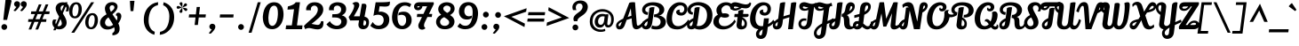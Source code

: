 SplineFontDB: 3.0
FontName: LilyScriptOne-Regular
FullName: Lily Script One
FamilyName: Lily Script One
Weight: Book
Copyright: Copyright (c) 2012, Julia Petretta (www.juliapetretta.com julia.petretta@googlemail.com), with Reserved Font Name 'Lily'
Version: 1.002;PS 001.001;hotconv 1.0.70;makeotf.lib2.5.58329
ItalicAngle: 0
UnderlinePosition: -50
UnderlineWidth: 50
Ascent: 800
Descent: 200
sfntRevision: 0x00010042
LayerCount: 2
Layer: 0 1 "Back"  1
Layer: 1 1 "Fore"  0
XUID: [1021 6 1665755487 12291027]
FSType: 0
OS2Version: 3
OS2_WeightWidthSlopeOnly: 0
OS2_UseTypoMetrics: 1
CreationTime: 1357905780
ModificationTime: 1369839317
PfmFamily: 17
TTFWeight: 400
TTFWidth: 5
LineGap: 0
VLineGap: 0
Panose: 2 0 5 0 0 0 0 0 0 0
OS2TypoAscent: 1017
OS2TypoAOffset: 0
OS2TypoDescent: -359
OS2TypoDOffset: 0
OS2TypoLinegap: 0
OS2WinAscent: 1017
OS2WinAOffset: 0
OS2WinDescent: 359
OS2WinDOffset: 0
HheadAscent: 1017
HheadAOffset: 0
HheadDescent: -359
HheadDOffset: 0
OS2SubXSize: 650
OS2SubYSize: 600
OS2SubXOff: 0
OS2SubYOff: 75
OS2SupXSize: 650
OS2SupYSize: 600
OS2SupXOff: 0
OS2SupYOff: 350
OS2StrikeYSize: 50
OS2StrikeYPos: 301
OS2Vendor: 'UKWN'
OS2CodePages: 20000001.00000000
OS2UnicodeRanges: 00000003.00000000.00000000.00000000
Lookup: 258 0 0 "'kern' Horizontal Kerning in Latin lookup 0"  {"'kern' Horizontal Kerning in Latin lookup 0 subtable"  } ['kern' ('DFLT' <'dflt' > 'latn' <'dflt' > ) ]
DEI: 91125
KernClass2: 11+ 6 "'kern' Horizontal Kerning in Latin lookup 0 subtable" 
 5 F I T
 1 P
 1 V
 1 W
 1 m
 1 o
 7 p thorn
 1 r
 3 six
 4 nine
 11 bracketleft
 53 A Agrave Aacute Acircumflex Atilde Adieresis Aring AE
 169 a b c d e g o q agrave aacute acircumflex atilde adieresis aring ae ccedilla egrave eacute ecircumflex edieresis eth ograve oacute ocircumflex otilde odieresis oslash oe
 5 F I T
 37 comma period semicolon quotesinglbase
 39 h u ugrave uacute ucircumflex udieresis
 0 {} -50 {} -50 {} 0 {} 0 {} 0 {} 0 {} -50 {} 0 {} 0 {} 0 {} 0 {} 0 {} -140 {} 0 {} 40 {} 0 {} 0 {} 0 {} -80 {} 0 {} 0 {} 0 {} 0 {} 0 {} 0 {} 0 {} 0 {} 50 {} 0 {} 0 {} 0 {} 0 {} 0 {} -80 {} 0 {} 0 {} 0 {} 0 {} 0 {} -80 {} 0 {} 0 {} 0 {} 0 {} 0 {} -90 {} 0 {} 0 {} 0 {} 0 {} 0 {} -100 {} 0 {} 0 {} 0 {} 0 {} 0 {} -100 {} 0 {} 0 {} 0 {} -80 {} 0 {} 0 {} -50 {}
TtTable: prep
PUSHW_1
 511
SCANCTRL
PUSHB_1
 4
SCANTYPE
EndTTInstrs
ShortTable: maxp 16
  1
  0
  252
  98
  7
  0
  0
  2
  0
  1
  1
  0
  64
  0
  0
  0
EndShort
LangName: 1033 "" "" "" "JuliaPetretta: Lily Script One: 2013" "" "Version 1.002;PS 001.001;hotconv 1.0.70;makeotf.lib2.5.58329" "" "Lily Script is a trademark of Julia Petretta." "Julia Petretta" "Julia Petretta" "" "" "" "This Font Software is licensed under the SIL Open Font License, Version 1.1. This license is available with a FAQ at: http//scripts.sil.org/OFL" "http//scripts.sil.org/OFL" 
GaspTable: 1 65535 15 1
Encoding: UnicodeBmp
UnicodeInterp: none
NameList: AGL For New Fonts
DisplaySize: -24
AntiAlias: 1
FitToEm: 1
BeginChars: 65546 252

StartChar: .notdef
Encoding: 65536 -1 0
Width: 500
Flags: W
LayerCount: 2
Fore
SplineSet
500 700 m 1,0,-1
 500 0 l 1,1,-1
 0 0 l 1,2,-1
 0 700 l 1,3,-1
 500 700 l 1,0,-1
80 650 m 1,4,-1
 250 395 l 1,5,-1
 420 650 l 1,6,-1
 80 650 l 1,4,-1
220 350 m 1,7,-1
 50 605 l 1,8,-1
 50 95 l 1,9,-1
 220 350 l 1,7,-1
450 605 m 1,10,-1
 280 350 l 1,11,-1
 450 95 l 1,12,-1
 450 605 l 1,10,-1
250 305 m 1,13,-1
 80 50 l 1,14,-1
 420 50 l 1,15,-1
 250 305 l 1,13,-1
EndSplineSet
EndChar

StartChar: .null
Encoding: 65537 -1 1
Width: 0
Flags: W
LayerCount: 2
EndChar

StartChar: nonmarkingreturn
Encoding: 65538 -1 2
Width: 333
Flags: W
LayerCount: 2
EndChar

StartChar: space
Encoding: 32 32 3
Width: 220
GlyphClass: 2
Flags: W
LayerCount: 2
EndChar

StartChar: exclam
Encoding: 33 33 4
Width: 344
GlyphClass: 2
Flags: W
LayerCount: 2
Fore
SplineSet
156 831 m 1,0,1
 176 841 176 841 226 841 c 0,2,3
 324 841 324 841 324 795 c 0,4,5
 324 791 324 791 323 786 c 2,6,-1
 199 262 l 1,7,-1
 92 262 l 1,8,-1
 156 831 l 1,0,1
120 144 m 128,-1,10
 154 144 154 144 178 120 c 128,-1,11
 202 96 202 96 202 62 c 128,-1,12
 202 28 202 28 178 4.5 c 128,-1,13
 154 -19 154 -19 120 -19 c 128,-1,14
 86 -19 86 -19 62.5 4.5 c 128,-1,15
 39 28 39 28 39 62 c 128,-1,16
 39 96 39 96 62.5 120 c 128,-1,9
 86 144 86 144 120 144 c 128,-1,10
EndSplineSet
EndChar

StartChar: quotedbl
Encoding: 34 34 5
Width: 432
GlyphClass: 2
Flags: W
LayerCount: 2
Fore
SplineSet
69.5 767 m 128,-1,1
 93 791 93 791 128 791 c 128,-1,2
 163 791 163 791 188.5 769 c 128,-1,3
 214 747 214 747 214 703.5 c 128,-1,4
 214 660 214 660 170 602.5 c 128,-1,5
 126 545 126 545 84 511 c 0,6,7
 82 510 82 510 76 510 c 128,-1,8
 70 510 70 510 52 516 c 128,-1,9
 34 522 34 522 30 526 c 1,10,11
 77 580 77 580 112 630 c 1,12,13
 84 635 84 635 65 657.5 c 128,-1,14
 46 680 46 680 46 711.5 c 128,-1,0
 46 743 46 743 69.5 767 c 128,-1,1
257.5 767 m 128,-1,16
 281 791 281 791 316 791 c 128,-1,17
 351 791 351 791 376.5 769 c 128,-1,18
 402 747 402 747 402 703.5 c 128,-1,19
 402 660 402 660 358 602.5 c 128,-1,20
 314 545 314 545 272 511 c 0,21,22
 270 510 270 510 264 510 c 128,-1,23
 258 510 258 510 240 516 c 128,-1,24
 222 522 222 522 218 526 c 1,25,26
 265 580 265 580 300 630 c 1,27,28
 272 635 272 635 253 657.5 c 128,-1,29
 234 680 234 680 234 711.5 c 128,-1,15
 234 743 234 743 257.5 767 c 128,-1,16
EndSplineSet
EndChar

StartChar: numbersign
Encoding: 35 35 6
Width: 643
GlyphClass: 2
Flags: W
LayerCount: 2
Fore
SplineSet
533 283 m 1,0,-1
 522 207 l 1,1,-1
 385 207 l 1,2,-1
 298 -8 l 1,3,-1
 222 -8 l 1,4,-1
 309 207 l 1,5,-1
 193 207 l 1,6,-1
 106 -8 l 1,7,-1
 30 -8 l 1,8,-1
 117 207 l 1,9,-1
 15 207 l 1,10,-1
 24 283 l 1,11,-1
 148 283 l 1,12,-1
 207 427 l 1,13,-1
 95 427 l 1,14,-1
 104 503 l 1,15,-1
 238 503 l 1,16,-1
 318 701 l 1,17,-1
 394 701 l 1,18,-1
 314 503 l 1,19,-1
 430 503 l 1,20,-1
 510 701 l 1,21,-1
 586 701 l 1,22,-1
 506 503 l 1,23,-1
 623 503 l 1,24,-1
 612 427 l 1,25,-1
 475 427 l 1,26,-1
 416 283 l 1,27,-1
 533 283 l 1,0,-1
224 283 m 1,28,-1
 340 283 l 1,29,-1
 399 427 l 1,30,-1
 283 427 l 1,31,-1
 224 283 l 1,28,-1
EndSplineSet
EndChar

StartChar: dollar
Encoding: 36 36 7
Width: 488
GlyphClass: 2
Flags: W
LayerCount: 2
Fore
SplineSet
461 725 m 1,0,1
 520 681 520 681 520 600 c 0,2,3
 520 553 520 553 496 504 c 1,4,-1
 421 504 l 1,5,6
 445 544 445 544 445 587 c 0,7,8
 445 591 445 591 445 594 c 0,9,10
 445 621 445 621 426 643 c 1,11,-1
 342 445 l 1,12,13
 351 429 351 429 372.5 393.5 c 128,-1,14
 394 358 394 358 403 340.5 c 128,-1,15
 412 323 412 323 425 296 c 0,16,17
 450 242 450 242 450 186 c 0,18,19
 450 102 450 102 389.5 49 c 128,-1,20
 329 -4 329 -4 243 -4 c 0,21,22
 196 -4 196 -4 158 12 c 1,23,-1
 140 -30 l 1,24,-1
 75 -30 l 1,25,-1
 107 45 l 1,26,27
 47 100 47 100 47 186 c 0,28,29
 47 232 47 232 78 273 c 1,30,-1
 167 271 l 1,31,32
 135 230 135 230 135 197 c 128,-1,33
 135 164 135 164 147 139 c 1,34,-1
 238 354 l 1,35,36
 234 362 234 362 220.5 385.5 c 128,-1,37
 207 409 207 409 202.5 417 c 128,-1,38
 198 425 198 425 187.5 445.5 c 128,-1,39
 177 466 177 466 172.5 476 c 128,-1,40
 168 486 168 486 160.5 503 c 128,-1,41
 153 520 153 520 150 532 c 0,42,43
 141 568 141 568 141 591 c 0,44,45
 141 663 141 663 195.5 711.5 c 128,-1,46
 250 760 250 760 345 760 c 0,47,48
 377 760 377 760 407 752 c 1,49,-1
 411 761 l 1,50,-1
 476 761 l 1,51,-1
 461 725 l 1,0,1
356 673 m 0,52,53
 322 673 322 673 301 650.5 c 128,-1,54
 280 628 280 628 280 590.5 c 128,-1,55
 280 553 280 553 304 509 c 1,56,-1
 373 672 l 1,57,58
 368 673 368 673 356 673 c 0,52,53
228 84 m 0,59,60
 265 84 265 84 290.5 107 c 128,-1,61
 316 130 316 130 314 164 c 0,62,63
 312 214 312 214 274 286 c 1,64,-1
 192 93 l 1,65,66
 210 84 210 84 228 84 c 0,59,60
EndSplineSet
EndChar

StartChar: percent
Encoding: 37 37 8
Width: 858
GlyphClass: 2
Flags: W
LayerCount: 2
Fore
SplineSet
20 506 m 1,0,-1
 21 530 l 1,1,2
 32 639 32 639 84.5 700 c 128,-1,3
 137 761 137 761 223 761 c 0,4,5
 292 761 292 761 334.5 710 c 128,-1,6
 377 659 377 659 377 561 c 1,7,-1
 376 528 l 1,8,9
 364 430 364 430 312.5 368.5 c 128,-1,10
 261 307 261 307 186 307 c 0,11,12
 103 307 103 307 61.5 363 c 128,-1,13
 20 419 20 419 20 506 c 1,0,-1
640 761 m 1,14,-1
 723 761 l 1,15,-1
 165 -100 l 1,16,-1
 82 -100 l 1,17,-1
 640 761 l 1,14,-1
113 516 m 0,18,19
 112 510 112 510 112 492 c 128,-1,20
 112 474 112 474 114 454.5 c 128,-1,21
 116 435 116 435 122 412 c 0,22,23
 133 363 133 363 184 363 c 0,24,25
 222 363 222 363 249.5 409.5 c 128,-1,26
 277 456 277 456 284 547 c 0,27,28
 286 561 286 561 286 569 c 0,29,30
 286 704 286 704 220 705 c 0,31,32
 177 705 177 705 148 655 c 128,-1,33
 119 605 119 605 113 516 c 0,18,19
473 200 m 1,34,-1
 474 223 l 1,35,36
 486 332 486 332 538.5 393 c 128,-1,37
 591 454 591 454 678 454 c 0,38,39
 747 454 747 454 788.5 403 c 128,-1,40
 830 352 830 352 830 255 c 1,41,-1
 829 221 l 1,42,43
 819 123 819 123 767.5 61 c 128,-1,44
 716 -1 716 -1 642 -1 c 0,45,46
 635 -1 635 -1 628 0 c 0,47,48
 554 4 554 4 513.5 58 c 128,-1,49
 473 112 473 112 473 200 c 1,34,-1
565 193 m 0,50,51
 565 58 565 58 631 55 c 0,52,53
 633 55 633 55 636 55 c 0,54,55
 675 55 675 55 703 102 c 128,-1,56
 731 149 731 149 737 239 c 1,57,58
 740 260 740 260 740 262 c 0,59,60
 740 396 740 396 673 397 c 0,61,62
 630 397 630 397 601.5 347.5 c 128,-1,63
 573 298 573 298 566 209 c 0,64,65
 565 202 565 202 565 193 c 0,50,51
EndSplineSet
EndChar

StartChar: ampersand
Encoding: 38 38 9
Width: 657
GlyphClass: 2
Flags: W
LayerCount: 2
Fore
SplineSet
450 -13 m 0,0,1
 450 11 450 11 438 53 c 1,2,3
 349 -9 349 -9 250.5 -9 c 128,-1,4
 152 -9 152 -9 96 46.5 c 128,-1,5
 40 102 40 102 40 178 c 0,6,7
 40 260 40 260 93 322 c 0,8,9
 133 368 133 368 224 422 c 1,10,11
 177 513 177 513 177 585 c 128,-1,12
 177 657 177 657 231 710.5 c 128,-1,13
 285 764 285 764 381 764 c 0,14,15
 448 764 448 764 490.5 729 c 128,-1,16
 533 694 533 694 533 641 c 0,17,18
 533 540 533 540 389 423 c 1,19,20
 399 407 399 407 443 344 c 128,-1,21
 487 281 487 281 509 245 c 1,22,23
 529 286 529 286 529 320 c 0,24,25
 529 389 529 389 483 391 c 1,26,27
 483 398 483 398 488 414 c 128,-1,28
 493 430 493 430 500 440 c 128,-1,29
 507 450 507 450 522 458 c 128,-1,30
 537 466 537 466 556 466 c 0,31,32
 592 466 592 466 615.5 438.5 c 128,-1,33
 639 411 639 411 639 369 c 0,34,35
 639 354 639 354 636 338 c 0,36,37
 619 255 619 255 553 165 c 1,38,39
 591 81 591 81 591 20.5 c 128,-1,40
 591 -40 591 -40 572 -78 c 0,41,42
 539 -142 539 -142 456 -164 c 0,43,44
 428 -171 428 -171 400 -171 c 2,45,-1
 388 -171 l 1,46,-1
 388 -110 l 1,47,48
 450 -79 450 -79 450 -13 c 0,0,1
331.5 657.5 m 128,-1,50
 312 639 312 639 310 604 c 1,51,52
 310 560 310 560 347 491 c 1,53,54
 388 523 388 523 414 551 c 0,55,56
 444 585 444 585 444 613.5 c 128,-1,57
 444 642 444 642 429 658 c 0,58,59
 412 676 412 676 381.5 676 c 128,-1,49
 351 676 351 676 331.5 657.5 c 128,-1,50
181 200 m 1,60,-1
 180 188 l 1,61,62
 180 146 180 146 208 113.5 c 128,-1,63
 236 81 236 81 293.5 81 c 128,-1,64
 351 81 351 81 407 124 c 1,65,66
 378 179 378 179 339 238 c 128,-1,67
 300 297 300 297 287 317 c 2,68,-1
 276 335 l 1,69,70
 223 294 223 294 204 264 c 128,-1,71
 185 234 185 234 181 200 c 1,60,-1
EndSplineSet
EndChar

StartChar: quotesingle
Encoding: 39 39 10
Width: 600
GlyphClass: 2
Flags: W
LayerCount: 2
Fore
SplineSet
231 795 m 2,0,1
 231 801 231 801 240 801 c 2,2,-1
 350 801 l 2,3,4
 358 801 358 801 358 797 c 128,-1,5
 358 793 358 793 357 785 c 2,6,-1
 328 519 l 2,7,8
 327 511 327 511 318 511 c 2,9,-1
 252 511 l 2,10,11
 249 511 249 511 247 535.5 c 128,-1,12
 245 560 245 560 238 667 c 1,13,-1
 231 795 l 2,0,1
EndSplineSet
EndChar

StartChar: parenleft
Encoding: 40 40 11
Width: 446
GlyphClass: 2
Flags: W
LayerCount: 2
Fore
SplineSet
156 243 m 0,0,1
 156 143 156 143 190 66 c 0,2,3
 237 -42 237 -42 330 -73 c 1,4,-1
 318 -158 l 1,5,6
 161 -112 161 -112 83 19 c 0,7,8
 21 123 21 123 21 260 c 0,9,10
 21 493 21 493 160 633 c 0,11,12
 276 749 276 749 426 762 c 1,13,-1
 417 678 l 1,14,15
 200 641 200 641 161 327 c 0,16,17
 156 283 156 283 156 243 c 0,0,1
EndSplineSet
EndChar

StartChar: parenright
Encoding: 41 41 12
Width: 446
GlyphClass: 2
Flags: W
LayerCount: 2
Fore
SplineSet
425 344 m 0,0,1
 425 111 425 111 286 -29 c 0,2,3
 170 -145 170 -145 20 -158 c 1,4,-1
 29 -74 l 1,5,6
 246 -37 246 -37 285 277 c 0,7,8
 290 321 290 321 290 361 c 0,9,10
 290 461 290 461 256 538 c 0,11,12
 209 646 209 646 116 677 c 1,13,-1
 128 762 l 1,14,15
 285 716 285 716 363 585 c 0,16,17
 425 481 425 481 425 344 c 0,0,1
EndSplineSet
EndChar

StartChar: asterisk
Encoding: 42 42 13
Width: 389
GlyphClass: 2
Flags: W
LayerCount: 2
Fore
SplineSet
138 698 m 2,0,1
 129 709 129 709 129 718 c 0,2,3
 129 749 129 749 155 760 c 1,4,5
 165 763 165 763 174.5 763 c 128,-1,6
 184 763 184 763 197 755 c 128,-1,7
 210 747 210 747 209 723 c 2,8,-1
 204 615 l 1,9,-1
 138 698 l 2,0,1
325 719 m 128,-1,11
 336 707 336 707 336 697 c 0,12,13
 336 665 336 665 310 653 c 1,14,-1
 208 615 l 1,15,-1
 260 711 l 1,16,17
 273 731 273 731 293.5 731 c 128,-1,10
 314 731 314 731 325 719 c 128,-1,11
98 578 m 2,18,19
 90 576 90 576 80.5 576 c 128,-1,20
 71 576 71 576 58.5 586.5 c 128,-1,21
 46 597 46 597 45 619 c 1,22,23
 47 640 47 640 62 648.5 c 128,-1,24
 77 657 77 657 87 657 c 128,-1,25
 97 657 97 657 105 654 c 2,26,-1
 200 612 l 1,27,-1
 98 578 l 2,18,19
342 570 m 0,28,29
 345 562 345 562 345 553 c 128,-1,30
 345 544 345 544 338 534 c 0,31,32
 326 514 326 514 306 514 c 128,-1,33
 286 514 286 514 273 528 c 1,34,-1
 207 611 l 1,35,-1
 312 592 l 1,36,37
 333 590 333 590 342 570 c 0,28,29
208 504 m 2,38,39
 208 482 208 482 193.5 472 c 128,-1,40
 179 462 179 462 169.5 462 c 128,-1,41
 160 462 160 462 154 463 c 1,42,43
 126 473 126 473 126 500 c 0,44,45
 126 513 126 513 136 526 c 2,46,-1
 204 610 l 1,47,-1
 208 504 l 2,38,39
EndSplineSet
EndChar

StartChar: plus
Encoding: 43 43 14
Width: 442
GlyphClass: 2
Flags: W
LayerCount: 2
Fore
SplineSet
243 119 m 1,0,-1
 151 119 l 1,1,-1
 176 332 l 1,2,-1
 -14 332 l 1,3,-1
 -4 418 l 1,4,-1
 186 418 l 1,5,-1
 210 628 l 1,6,-1
 301 628 l 1,7,-1
 277 418 l 1,8,-1
 468 418 l 1,9,-1
 458 332 l 1,10,-1
 267 332 l 1,11,-1
 243 119 l 1,0,-1
EndSplineSet
EndChar

StartChar: comma
Encoding: 44 44 15
Width: 384
GlyphClass: 2
Flags: W
LayerCount: 2
Fore
SplineSet
139.5 130 m 128,-1,1
 163 154 163 154 198 154 c 128,-1,2
 233 154 233 154 258.5 132 c 128,-1,3
 284 110 284 110 284 66.5 c 128,-1,4
 284 23 284 23 240 -34.5 c 128,-1,5
 196 -92 196 -92 154 -126 c 0,6,7
 152 -127 152 -127 146 -127 c 128,-1,8
 140 -127 140 -127 122 -121 c 128,-1,9
 104 -115 104 -115 100 -111 c 1,10,11
 147 -57 147 -57 182 -7 c 1,12,13
 154 -2 154 -2 135 20.5 c 128,-1,14
 116 43 116 43 116 74.5 c 128,-1,0
 116 106 116 106 139.5 130 c 128,-1,1
EndSplineSet
EndChar

StartChar: hyphen
Encoding: 45 45 16
Width: 458
GlyphClass: 2
Flags: W
LayerCount: 2
Fore
SplineSet
42 417 m 1,0,-1
 424 417 l 1,1,-1
 415 331 l 1,2,-1
 33 331 l 1,3,-1
 42 417 l 1,0,-1
EndSplineSet
EndChar

StartChar: period
Encoding: 46 46 17
Width: 363
GlyphClass: 2
Flags: W
LayerCount: 2
Fore
SplineSet
181 144 m 128,-1,1
 215 144 215 144 239 120 c 128,-1,2
 263 96 263 96 263 62 c 128,-1,3
 263 28 263 28 239 4.5 c 128,-1,4
 215 -19 215 -19 181 -19 c 128,-1,5
 147 -19 147 -19 123.5 4.5 c 128,-1,6
 100 28 100 28 100 62 c 128,-1,7
 100 96 100 96 123.5 120 c 128,-1,0
 147 144 147 144 181 144 c 128,-1,1
EndSplineSet
EndChar

StartChar: slash
Encoding: 47 47 18
Width: 381
GlyphClass: 2
Flags: W
LayerCount: 2
Fore
SplineSet
278 761 m 1,0,-1
 361 761 l 1,1,-1
 103 -100 l 1,2,-1
 20 -100 l 1,3,-1
 278 761 l 1,0,-1
EndSplineSet
EndChar

StartChar: zero
Encoding: 48 48 19
Width: 673
GlyphClass: 2
Flags: W
LayerCount: 2
Fore
SplineSet
309 0 m 0,0,1
 175 0 175 0 111 92 c 128,-1,2
 47 184 47 184 45 335 c 0,3,4
 45 360 45 360 47 376 c 0,5,6
 62 557 62 557 145 659 c 128,-1,7
 228 761 228 761 368 761 c 0,8,9
 370 761 370 761 371 761 c 0,10,11
 485 759 485 759 555 674 c 128,-1,12
 625 589 625 589 628 426 c 1,13,14
 628 291 628 291 576 182 c 1,15,16
 534 97 534 97 463.5 48.5 c 128,-1,17
 393 0 393 0 309 0 c 0,0,1
469 454 m 0,18,19
 469 665 469 665 363 665 c 0,20,21
 291 665 291 665 251.5 581 c 128,-1,22
 212 497 212 497 201 325 c 1,23,24
 205 195 205 195 228 149 c 0,25,26
 238 128 238 128 259 112 c 0,27,28
 281 94 281 94 312 94 c 0,29,30
 373 94 373 94 415.5 171.5 c 128,-1,31
 458 249 458 249 468 401 c 0,32,33
 469 429 469 429 469 454 c 0,18,19
EndSplineSet
EndChar

StartChar: one
Encoding: 49 49 20
Width: 509
GlyphClass: 2
Flags: W
LayerCount: 2
Fore
SplineSet
475 0 m 1,0,-1
 12 0 l 1,1,-1
 26 108 l 1,2,-1
 186 108 l 1,3,-1
 248 564 l 1,4,-1
 64 553 l 1,5,-1
 75 643 l 1,6,7
 259 690 259 690 294 761 c 1,8,-1
 416 761 l 1,9,-1
 331 108 l 1,10,-1
 487 108 l 1,11,-1
 475 0 l 1,0,-1
EndSplineSet
EndChar

StartChar: two
Encoding: 50 50 21
Width: 616
GlyphClass: 2
Flags: W
LayerCount: 2
Fore
SplineSet
570 226 m 1,0,1
 576 201 576 201 576 186 c 0,2,3
 576 79 576 79 530.5 37 c 128,-1,4
 485 -5 485 -5 408 -5 c 0,5,6
 353 -5 353 -5 278 13.5 c 128,-1,7
 203 32 203 32 173 32 c 0,8,9
 171 32 171 32 170 32 c 0,10,11
 109 32 109 32 63 0 c 1,12,-1
 26 88 l 1,13,-1
 25 88 l 1,14,15
 49 119 49 119 121 183.5 c 128,-1,16
 193 248 193 248 208.5 262.5 c 128,-1,17
 224 277 224 277 252 300.5 c 128,-1,18
 280 324 280 324 296.5 339 c 128,-1,19
 313 354 313 354 337 380.5 c 128,-1,20
 361 407 361 407 375 430 c 0,21,22
 417 498 417 498 417 554 c 128,-1,23
 417 610 417 610 388 638 c 128,-1,24
 359 666 359 666 322 667 c 1,25,26
 273 665 273 665 248 638 c 128,-1,27
 223 611 223 611 222 581 c 128,-1,28
 221 551 221 551 226 536 c 1,29,-1
 90 536 l 1,30,31
 81 620 81 620 130 678 c 1,32,33
 198 761 198 761 327 761 c 0,34,35
 435 761 435 761 503 707 c 128,-1,36
 571 653 571 653 571 553 c 0,37,38
 571 458 571 458 488 364 c 0,39,40
 460 333 460 333 447 321 c 0,41,42
 349 230 349 230 240 150 c 1,43,44
 259 147 259 147 324 134 c 0,45,46
 394 121 394 121 413 121 c 0,47,48
 454 121 454 121 475.5 148 c 128,-1,49
 497 175 497 175 510 226 c 1,50,-1
 570 226 l 1,0,1
EndSplineSet
EndChar

StartChar: three
Encoding: 51 51 22
Width: 658
GlyphClass: 2
Flags: W
LayerCount: 2
Fore
SplineSet
108 567 m 0,0,1
 108 617 108 617 130 656 c 128,-1,2
 152 695 152 695 189 717 c 0,3,4
 263 761 263 761 344 761 c 0,5,6
 452 761 452 761 521.5 710.5 c 128,-1,7
 591 660 591 660 590 566 c 1,8,9
 587 442 587 442 465 391 c 1,10,11
 531 378 531 378 572 333 c 128,-1,12
 613 288 613 288 613 224 c 0,13,14
 613 112 613 112 527 56 c 128,-1,15
 441 0 441 0 329 0 c 0,16,17
 136 0 136 0 35 138 c 1,18,-1
 132 228 l 1,19,20
 155 177 155 177 212 138 c 0,21,22
 271 98 271 98 327.5 98 c 128,-1,23
 384 98 384 98 419 132.5 c 128,-1,24
 454 167 454 167 454 218 c 0,25,26
 454 250 454 250 437 274 c 0,27,28
 394 332 394 332 267 332 c 0,29,30
 261 332 261 332 255 332 c 2,31,-1
 194 332 l 1,32,-1
 202 423 l 1,33,34
 275 423 275 423 324.5 428 c 128,-1,35
 374 433 374 433 410 464 c 0,36,37
 449 499 449 499 449 559 c 0,38,39
 449 601 449 601 419.5 633.5 c 128,-1,40
 390 666 390 666 334 667 c 1,41,42
 287 665 287 665 264.5 638.5 c 128,-1,43
 242 612 242 612 242 583 c 128,-1,44
 242 554 242 554 248 536 c 1,45,-1
 110 536 l 1,46,47
 108 556 108 556 108 567 c 0,0,1
EndSplineSet
EndChar

StartChar: four
Encoding: 52 52 23
Width: 608
GlyphClass: 2
Flags: W
LayerCount: 2
Fore
SplineSet
110 723 m 1,0,1
 157 768 157 768 220 768 c 0,2,3
 263 768 263 768 286.5 745.5 c 128,-1,4
 310 723 310 723 310 687 c 256,5,6
 310 651 310 651 290.5 610.5 c 128,-1,7
 271 570 271 570 261.5 550 c 128,-1,8
 252 530 252 530 233.5 498 c 128,-1,9
 215 466 215 466 206 451 c 1,10,11
 195 430 195 430 155 364 c 1,12,-1
 322 364 l 1,13,-1
 380 713 l 1,14,15
 401 721 401 721 435 721 c 128,-1,16
 469 721 469 721 489.5 708 c 128,-1,17
 510 695 510 695 510 659 c 0,18,19
 510 646 510 646 508.5 635.5 c 128,-1,20
 507 625 507 625 457 354 c 1,21,22
 583 324 583 324 583 198 c 0,23,24
 583 182 583 182 581 165 c 0,25,26
 571 77 571 77 525.5 38.5 c 128,-1,27
 480 0 480 0 417.5 0 c 128,-1,28
 355 0 355 0 320 34.5 c 128,-1,29
 285 69 285 69 285 124 c 0,30,31
 285 143 285 143 287 153 c 2,32,-1
 303 249 l 1,33,-1
 53 246 l 1,34,-1
 26 304 l 1,35,36
 12 337 12 337 12 343 c 128,-1,37
 12 349 12 349 13 350 c 0,38,39
 155 535 155 535 165 654 c 0,40,41
 165 657 165 657 165 660 c 0,42,43
 165 704 165 704 110 723 c 1,0,1
503 184 m 0,44,45
 503 246 503 246 439 252 c 1,46,47
 422 158 422 158 422 144 c 0,48,49
 422 102 422 102 450 102 c 0,50,51
 470 102 470 102 484 118 c 1,52,53
 503 143 503 143 503 184 c 0,44,45
EndSplineSet
EndChar

StartChar: five
Encoding: 53 53 24
Width: 606
GlyphClass: 2
Flags: W
LayerCount: 2
Fore
SplineSet
416 639 m 1,0,-1
 281 647 l 1,1,-1
 257 491 l 1,2,3
 283 497 283 497 315 497 c 128,-1,4
 347 497 347 497 386.5 485.5 c 128,-1,5
 426 474 426 474 465 450.5 c 128,-1,6
 504 427 504 427 529 381.5 c 128,-1,7
 554 336 554 336 554 276 c 0,8,9
 554 143 554 143 472.5 71.5 c 128,-1,10
 391 0 391 0 251.5 0 c 128,-1,11
 112 0 112 0 20 97 c 1,12,-1
 87 204 l 1,13,14
 145 101 145 101 252 101 c 0,15,16
 315 101 315 101 355.5 146.5 c 128,-1,17
 396 192 396 192 396 263 c 128,-1,18
 396 334 396 334 350.5 371.5 c 128,-1,19
 305 409 305 409 235.5 409 c 128,-1,20
 166 409 166 409 107 378 c 1,21,-1
 170 760 l 1,22,-1
 213 760 l 2,23,24
 245 760 245 760 274 760 c 0,25,26
 518 760 518 760 570 782 c 1,27,28
 571 765 571 765 571 745 c 128,-1,29
 571 725 571 725 565.5 701.5 c 128,-1,30
 560 678 560 678 539 663 c 128,-1,31
 518 648 518 648 490.5 643.5 c 128,-1,32
 463 639 463 639 416 639 c 1,0,-1
EndSplineSet
EndChar

StartChar: six
Encoding: 54 54 25
Width: 623
GlyphClass: 2
Flags: W
LayerCount: 2
Fore
SplineSet
362 495 m 0,0,1
 468 495 468 495 525.5 424 c 128,-1,2
 583 353 583 353 583 262 c 0,3,4
 583 142 583 142 503.5 71 c 128,-1,5
 424 0 424 0 321 0 c 0,6,7
 250 0 250 0 196.5 24.5 c 128,-1,8
 143 49 143 49 111 88 c 0,9,10
 30 185 30 185 30 330 c 0,11,12
 30 352 30 352 32 375 c 0,13,14
 46 558 46 558 142.5 659.5 c 128,-1,15
 239 761 239 761 395 761 c 0,16,17
 504 761 504 761 573 704 c 1,18,-1
 527 622 l 1,19,20
 470 667 470 667 395 667 c 0,21,22
 324 667 324 667 277.5 620 c 128,-1,23
 231 573 231 573 210 506 c 0,24,25
 184 419 184 419 184 323 c 0,26,27
 184 258 184 258 201 203 c 0,28,29
 235 94 235 94 318 94 c 0,30,31
 358 94 358 94 391.5 136.5 c 128,-1,32
 425 179 425 179 427 249 c 0,33,34
 427 256 427 256 427 264 c 0,35,36
 427 407 427 407 293 407 c 0,37,38
 276 407 276 407 244.5 399 c 128,-1,39
 213 391 213 391 208 385 c 1,40,-1
 215 461 l 1,41,42
 276 495 276 495 362 495 c 0,0,1
EndSplineSet
EndChar

StartChar: seven
Encoding: 55 55 26
Width: 596
GlyphClass: 2
Flags: W
LayerCount: 2
Fore
SplineSet
348 30 m 1,0,1
 304 -13 304 -13 249 -13 c 0,2,3
 219 -13 219 -13 188.5 6 c 128,-1,4
 158 25 158 25 148 72 c 0,5,6
 145 86 145 86 145 100 c 128,-1,7
 145 114 145 114 147 124 c 128,-1,8
 149 134 149 134 154 148 c 128,-1,9
 159 162 159 162 163 170 c 128,-1,10
 167 178 167 178 174.5 193.5 c 128,-1,11
 182 209 182 209 186 216 c 2,12,-1
 248 345 l 1,13,-1
 104 345 l 1,14,-1
 114 431 l 1,15,-1
 289 431 l 1,16,-1
 392 648 l 1,17,-1
 260 648 l 1,18,19
 257 604 257 604 223.5 569.5 c 128,-1,20
 190 535 190 535 139.5 534.5 c 128,-1,21
 89 534 89 534 57 563 c 128,-1,22
 25 592 25 592 25 640.5 c 128,-1,23
 25 689 25 689 62.5 725 c 128,-1,24
 100 761 100 761 178 761 c 2,25,-1
 576 761 l 1,26,27
 582 744 582 744 582 722.5 c 128,-1,28
 582 701 582 701 565 678 c 1,29,-1
 444 431 l 1,30,-1
 535 431 l 1,31,-1
 524 345 l 1,32,-1
 401 345 l 1,33,-1
 335 210 l 2,34,35
 306 152 306 152 306 105 c 128,-1,36
 306 58 306 58 348 30 c 1,0,1
114 628 m 0,37,38
 114 614 114 614 136 614 c 0,39,40
 173 614 173 614 187 648 c 1,41,42
 162 648 162 648 138 648 c 128,-1,43
 114 648 114 648 114 628 c 0,37,38
EndSplineSet
EndChar

StartChar: eight
Encoding: 56 56 27
Width: 611
GlyphClass: 2
Flags: W
LayerCount: 2
Fore
SplineSet
503.5 350 m 128,-1,1
 525 331 525 331 544 296 c 128,-1,2
 563 261 563 261 563 217.5 c 128,-1,3
 563 174 563 174 547 135 c 0,4,5
 508 45 508 45 404 14 c 0,6,7
 357 -1 357 -1 298 -1 c 0,8,9
 167 -1 167 -1 107 61 c 0,10,11
 45 125 45 125 45 201 c 0,12,13
 45 335 45 335 188 408 c 1,14,15
 105 484 105 484 105 560 c 0,16,17
 105 652 105 652 176 706.5 c 128,-1,18
 247 761 247 761 342.5 761 c 128,-1,19
 438 761 438 761 501.5 714 c 128,-1,20
 565 667 565 667 566 583 c 1,21,22
 569 477 569 477 439 400 c 1,23,0
 482 369 482 369 503.5 350 c 128,-1,1
420 644 m 128,-1,25
 387 667 387 667 348 667 c 128,-1,26
 309 667 309 667 278.5 642.5 c 128,-1,27
 248 618 248 618 248 582 c 0,28,29
 248 544 248 544 290 510 c 0,30,31
 307 496 307 496 356 460 c 1,32,33
 415 489 415 489 434.5 518 c 128,-1,34
 454 547 454 547 453.5 584 c 128,-1,24
 453 621 453 621 420 644 c 128,-1,25
376 121 m 128,-1,36
 412 148 412 148 412 188 c 0,37,38
 412 211 412 211 406 227 c 128,-1,39
 400 243 400 243 383 259.5 c 128,-1,40
 366 276 366 276 356 284 c 128,-1,41
 346 292 346 292 315 312.5 c 128,-1,42
 284 333 284 333 272 341 c 1,43,44
 217 317 217 317 187.5 282 c 128,-1,45
 158 247 158 247 158 211 c 0,46,47
 158 156 158 156 195 125 c 1,48,49
 234 94 234 94 287 94 c 128,-1,35
 340 94 340 94 376 121 c 128,-1,36
EndSplineSet
EndChar

StartChar: nine
Encoding: 57 57 28
Width: 671
GlyphClass: 2
Flags: W
LayerCount: 2
Fore
SplineSet
313 273 m 0,0,1
 196 273 196 273 138 348 c 1,2,3
 88 415 88 415 88 503 c 0,4,5
 88 512 88 512 90 532 c 0,6,7
 103 642 103 642 173.5 703.5 c 128,-1,8
 244 765 244 765 353 765 c 0,9,10
 413 765 413 765 460.5 746 c 128,-1,11
 508 727 508 727 538.5 696 c 128,-1,12
 569 665 569 665 589 623 c 0,13,14
 626 545 626 545 626 447 c 0,15,16
 626 417 626 417 623 390 c 0,17,18
 605 206 605 206 515.5 103.5 c 128,-1,19
 426 1 426 1 265 -1 c 0,20,21
 209 -1 209 -1 163 12.5 c 128,-1,22
 117 26 117 26 94.5 40 c 128,-1,23
 72 54 72 54 45 78 c 1,24,-1
 118 171 l 1,25,26
 148 133 148 133 184 115 c 128,-1,27
 220 97 220 97 274 97 c 0,28,29
 446 97 446 97 471 414 c 1,30,31
 474 468 474 468 474 475 c 0,32,33
 474 671 474 671 362 671 c 0,34,35
 309 671 309 671 277 630 c 0,36,37
 240 581 240 581 240 504 c 0,38,39
 240 453 240 453 271.5 409 c 128,-1,40
 303 365 303 365 372 365 c 0,41,42
 389 365 389 365 418.5 373 c 128,-1,43
 448 381 448 381 453 387 c 1,44,-1
 445 314 l 1,45,46
 390 273 390 273 313 273 c 0,0,1
EndSplineSet
EndChar

StartChar: colon
Encoding: 58 58 29
Width: 291
GlyphClass: 2
Flags: W
LayerCount: 2
Fore
SplineSet
171 494 m 128,-1,1
 205 494 205 494 229 470 c 128,-1,2
 253 446 253 446 253 412 c 128,-1,3
 253 378 253 378 229 354.5 c 128,-1,4
 205 331 205 331 171 331 c 128,-1,5
 137 331 137 331 113.5 354.5 c 128,-1,6
 90 378 90 378 90 412 c 128,-1,7
 90 446 90 446 113.5 470 c 128,-1,0
 137 494 137 494 171 494 c 128,-1,1
130 144 m 128,-1,9
 164 144 164 144 188 120 c 128,-1,10
 212 96 212 96 212 62 c 128,-1,11
 212 28 212 28 188 4.5 c 128,-1,12
 164 -19 164 -19 130 -19 c 128,-1,13
 96 -19 96 -19 72.5 4.5 c 128,-1,14
 49 28 49 28 49 62 c 128,-1,15
 49 96 49 96 72.5 120 c 128,-1,8
 96 144 96 144 130 144 c 128,-1,9
EndSplineSet
EndChar

StartChar: semicolon
Encoding: 59 59 30
Width: 361
GlyphClass: 2
Flags: W
LayerCount: 2
Fore
SplineSet
214 484 m 128,-1,1
 248 484 248 484 272 460 c 128,-1,2
 296 436 296 436 296 402 c 128,-1,3
 296 368 296 368 272 344.5 c 128,-1,4
 248 321 248 321 214 321 c 128,-1,5
 180 321 180 321 156.5 344.5 c 128,-1,6
 133 368 133 368 133 402 c 128,-1,7
 133 436 133 436 156.5 460 c 128,-1,0
 180 484 180 484 214 484 c 128,-1,1
104.5 130 m 128,-1,9
 128 154 128 154 163 154 c 128,-1,10
 198 154 198 154 223.5 132 c 128,-1,11
 249 110 249 110 249 66.5 c 128,-1,12
 249 23 249 23 205 -34.5 c 128,-1,13
 161 -92 161 -92 119 -126 c 0,14,15
 117 -127 117 -127 111 -127 c 128,-1,16
 105 -127 105 -127 87 -121 c 128,-1,17
 69 -115 69 -115 65 -111 c 1,18,19
 112 -57 112 -57 147 -7 c 1,20,21
 119 -2 119 -2 100 20.5 c 128,-1,22
 81 43 81 43 81 74.5 c 128,-1,8
 81 106 81 106 104.5 130 c 128,-1,9
EndSplineSet
EndChar

StartChar: less
Encoding: 60 60 31
Width: 687
GlyphClass: 2
Flags: W
LayerCount: 2
Fore
SplineSet
619 157 m 1,0,-1
 607 61 l 1,1,-1
 28 366 l 1,2,-1
 667 592 l 1,3,-1
 654 493 l 1,4,-1
 237 350 l 1,5,-1
 619 157 l 1,0,-1
EndSplineSet
EndChar

StartChar: equal
Encoding: 61 61 32
Width: 524
GlyphClass: 2
Flags: W
LayerCount: 2
Fore
SplineSet
31 395 m 1,0,-1
 43 481 l 1,1,-1
 514 481 l 1,2,-1
 503 395 l 1,3,-1
 31 395 l 1,0,-1
482 215 m 1,4,-1
 9 215 l 1,5,-1
 22 301 l 1,6,-1
 493 301 l 1,7,-1
 482 215 l 1,4,-1
EndSplineSet
EndChar

StartChar: greater
Encoding: 62 62 33
Width: 687
GlyphClass: 2
Flags: W
LayerCount: 2
Fore
SplineSet
41 190 m 1,0,-1
 458 333 l 1,1,-1
 76 526 l 1,2,-1
 88 622 l 1,3,-1
 667 317 l 1,4,-1
 28 91 l 1,5,-1
 41 190 l 1,0,-1
EndSplineSet
EndChar

StartChar: question
Encoding: 63 63 34
Width: 523
GlyphClass: 2
Flags: W
LayerCount: 2
Fore
SplineSet
147.5 757.5 m 128,-1,1
 212 811 212 811 305.5 811 c 128,-1,2
 399 811 399 811 456.5 761.5 c 128,-1,3
 514 712 514 712 514 633 c 0,4,5
 514 631 514 631 514 628 c 0,6,7
 509 500 509 500 391 410 c 0,8,9
 372 395 372 395 336 370.5 c 128,-1,10
 300 346 300 346 281 332 c 128,-1,11
 262 318 262 318 244 296 c 1,12,13
 221 265 221 265 222 238 c 0,14,15
 223 228 223 228 224 226 c 1,16,-1
 127 226 l 1,17,18
 118 235 118 235 114 258 c 128,-1,19
 110 281 110 281 110 289 c 0,20,21
 110 337 110 337 139.5 375.5 c 128,-1,22
 169 414 169 414 205.5 440 c 128,-1,23
 242 466 242 466 278 492.5 c 128,-1,24
 314 519 314 519 340 556 c 1,25,26
 367 597 367 597 367 637.5 c 128,-1,27
 367 678 367 678 345 702.5 c 128,-1,28
 323 727 323 727 278 727 c 128,-1,29
 233 727 233 727 205 694 c 0,30,31
 176 660 176 660 176 613.5 c 128,-1,32
 176 567 176 567 195 540 c 1,33,-1
 98 540 l 1,34,35
 80 584 80 584 80 624 c 1,36,0
 83 704 83 704 147.5 757.5 c 128,-1,1
164 132 m 128,-1,38
 198 132 198 132 222 107.5 c 128,-1,39
 246 83 246 83 246 49 c 128,-1,40
 246 15 246 15 222 -8.5 c 128,-1,41
 198 -32 198 -32 164 -32 c 128,-1,42
 130 -32 130 -32 106 -8.5 c 128,-1,43
 82 15 82 15 82 49 c 128,-1,44
 82 83 82 83 106 107.5 c 128,-1,37
 130 132 130 132 164 132 c 128,-1,38
EndSplineSet
EndChar

StartChar: at
Encoding: 64 64 35
Width: 746
GlyphClass: 2
Flags: W
LayerCount: 2
Fore
SplineSet
273 545 m 128,-1,1
 335 567 335 567 397 567 c 128,-1,2
 459 567 459 567 513.5 550.5 c 128,-1,3
 568 534 568 534 615.5 501.5 c 128,-1,4
 663 469 663 469 692 412.5 c 128,-1,5
 721 356 721 356 721 283 c 0,6,7
 721 180 721 180 675.5 114 c 128,-1,8
 630 48 630 48 560 48 c 0,9,10
 477 48 477 48 464 137 c 1,11,12
 445 96 445 96 411 70.5 c 128,-1,13
 377 45 377 45 332 45 c 0,14,15
 263 45 263 45 223.5 89.5 c 128,-1,16
 184 134 184 134 184 209 c 256,17,18
 184 284 184 284 231 354 c 0,19,20
 254 389 254 389 297.5 411 c 128,-1,21
 341 433 341 433 393.5 433 c 128,-1,22
 446 433 446 433 493 418 c 1,23,24
 510 424 510 424 531.5 424 c 128,-1,25
 553 424 553 424 570 414 c 1,26,27
 538 200 538 200 538 151 c 0,28,29
 538 114 538 114 573 114 c 0,30,31
 604 114 604 114 625 158.5 c 128,-1,32
 646 203 646 203 646 276 c 0,33,34
 646 381 646 381 580.5 439 c 128,-1,35
 515 497 515 497 397.5 497 c 128,-1,36
 280 497 280 497 201 424 c 128,-1,37
 122 351 122 351 122 216 c 0,38,39
 122 118 122 118 190 53.5 c 128,-1,40
 258 -11 258 -11 357 -11 c 0,41,42
 403 -11 403 -11 422.5 -5 c 128,-1,43
 442 1 442 1 454 5 c 2,44,-1
 469 10 l 1,45,46
 473 8 473 8 477 -10 c 128,-1,47
 481 -28 481 -28 481 -38.5 c 128,-1,48
 481 -49 481 -49 479 -53 c 1,49,50
 416 -76 416 -76 352 -76 c 0,51,52
 228 -76 228 -76 136.5 -1 c 128,-1,53
 45 74 45 74 45 209 c 0,54,55
 45 298 45 298 76 368.5 c 128,-1,56
 107 439 107 439 159 481 c 128,-1,0
 211 523 211 523 273 545 c 128,-1,1
413 364 m 0,57,58
 353 364 353 364 315.5 322.5 c 128,-1,59
 278 281 278 281 278 215 c 0,60,61
 278 169 278 169 299 146.5 c 128,-1,62
 320 124 320 124 352.5 124 c 128,-1,63
 385 124 385 124 410 149.5 c 128,-1,64
 435 175 435 175 445 225 c 1,65,-1
 463 358 l 1,66,67
 431 364 431 364 413 364 c 0,57,58
EndSplineSet
EndChar

StartChar: A
Encoding: 65 65 36
Width: 714
GlyphClass: 2
Flags: W
LayerCount: 2
Fore
SplineSet
608 -2 m 0,0,1
 552 -2 552 -2 523.5 34.5 c 128,-1,2
 495 71 495 71 485 171 c 0,3,4
 479 223 479 223 473 306 c 1,5,6
 403 285 403 285 332 262 c 1,7,-1
 298 168 l 2,8,9
 288 141 288 141 284 129.5 c 128,-1,10
 280 118 280 118 269.5 95 c 128,-1,11
 259 72 259 72 251.5 61.5 c 128,-1,12
 244 51 244 51 230.5 35 c 128,-1,13
 217 19 217 19 203 12 c 0,14,15
 167 -6 167 -6 126 -6 c 128,-1,16
 85 -6 85 -6 59.5 23.5 c 128,-1,17
 34 53 34 53 34 96 c 0,18,19
 34 108 34 108 36 121 c 0,20,21
 49 217 49 217 233 296 c 1,22,23
 285 429 285 429 406 744 c 1,24,25
 438 762 438 762 487 762 c 0,26,27
 498 762 498 762 508 762 c 128,-1,28
 518 762 518 762 532.5 762 c 128,-1,29
 547 762 547 762 569 756 c 1,30,31
 570 709 570 709 615 173 c 0,32,33
 619 128 619 128 626 114.5 c 128,-1,34
 633 101 633 101 650 101 c 0,35,36
 678 101 678 101 724.5 139 c 128,-1,37
 771 177 771 177 808 234 c 1,38,-1
 836 166 l 1,39,-1
 812 134 l 1,40,41
 707 -2 707 -2 608 -2 c 0,0,1
449 588 m 1,42,-1
 362 345 l 1,43,44
 432 369 432 369 466 380 c 1,45,-1
 449 588 l 1,42,-1
105 117 m 0,47,48
 105 85 105 85 129 85 c 0,49,50
 147 85 147 85 158 111 c 0,51,52
 171 139 171 139 198 209 c 1,53,46
 105 162 105 162 105 117 c 0,47,48
EndSplineSet
EndChar

StartChar: B
Encoding: 66 66 37
Width: 707
GlyphClass: 2
Flags: W
LayerCount: 2
Fore
SplineSet
42 541 m 0,0,1
 42 636 42 636 126 698.5 c 128,-1,2
 210 761 210 761 348 761 c 0,3,4
 421 761 421 761 479 746.5 c 128,-1,5
 537 732 537 732 571 710 c 128,-1,6
 605 688 605 688 628 659 c 0,7,8
 666 609 666 609 665.5 547.5 c 128,-1,9
 665 486 665 486 617 438 c 128,-1,10
 569 390 569 390 501 388 c 1,11,12
 586 382 586 382 648.5 332 c 128,-1,13
 711 282 711 282 711 206 c 0,14,15
 711 106 711 106 634 50 c 128,-1,16
 557 -6 557 -6 446.5 -6 c 128,-1,17
 336 -6 336 -6 296 23 c 1,18,-1
 327 107 l 1,19,20
 371 84 371 84 429.5 84 c 128,-1,21
 488 84 488 84 525 118.5 c 128,-1,22
 562 153 562 153 562 210 c 128,-1,23
 562 267 562 267 511.5 306 c 128,-1,24
 461 345 461 345 374 345 c 1,25,-1
 383 419 l 1,26,27
 443 419 443 419 484.5 447.5 c 128,-1,28
 526 476 526 476 527.5 533 c 128,-1,29
 529 590 529 590 476 629 c 0,30,31
 419 670 419 670 320 670 c 0,32,33
 255 670 255 670 193 636.5 c 128,-1,34
 131 603 131 603 131 547 c 0,35,36
 131 520 131 520 153 501.5 c 128,-1,37
 175 483 175 483 211 479 c 1,38,-1
 200 405 l 1,39,40
 124 408 124 408 83 448 c 128,-1,41
 42 488 42 488 42 541 c 0,0,1
266 40.5 m 128,-1,43
 220 -4 220 -4 158 -4 c 128,-1,44
 96 -4 96 -4 64 28 c 128,-1,45
 32 60 32 60 32 110 c 0,46,47
 32 228 32 228 211 311 c 1,48,49
 216 353 216 353 225.5 424.5 c 128,-1,50
 235 496 235 496 240.5 540 c 128,-1,51
 246 584 246 584 248 598 c 1,52,53
 289 624 289 624 343 624 c 0,54,55
 368 624 368 624 391 619 c 1,56,-1
 328 192 l 2,57,42
 312 85 312 85 266 40.5 c 128,-1,43
106 123 m 0,58,59
 106 87 106 87 140 87 c 0,60,61
 154 87 154 87 169.5 105.5 c 128,-1,62
 185 124 185 124 191 164 c 2,63,-1
 200 226 l 1,64,65
 106 173 106 173 106 123 c 0,58,59
EndSplineSet
EndChar

StartChar: C
Encoding: 67 67 38
Width: 575
GlyphClass: 2
Flags: W
LayerCount: 2
Fore
SplineSet
330 -6 m 0,0,1
 175 -6 175 -6 102.5 73 c 128,-1,2
 30 152 30 152 30 281.5 c 128,-1,3
 30 411 30 411 74.5 517.5 c 128,-1,4
 119 624 119 624 207 692.5 c 128,-1,5
 295 761 295 761 397.5 761 c 128,-1,6
 500 761 500 761 558.5 711.5 c 128,-1,7
 617 662 617 662 617 578.5 c 128,-1,8
 617 495 617 495 565.5 440 c 128,-1,9
 514 385 514 385 445 385 c 128,-1,10
 376 385 376 385 338 415.5 c 128,-1,11
 300 446 300 446 300 480.5 c 128,-1,12
 300 515 300 515 327.5 534.5 c 128,-1,13
 355 554 355 554 408 554 c 1,14,15
 395 541 395 541 395 519.5 c 128,-1,16
 395 498 395 498 408 482 c 128,-1,17
 421 466 421 466 448 466 c 128,-1,18
 475 466 475 466 502 494.5 c 128,-1,19
 529 523 529 523 529 570 c 128,-1,20
 529 617 529 617 500.5 645 c 128,-1,21
 472 673 472 673 420 673 c 0,22,23
 352 673 352 673 296.5 618 c 128,-1,24
 241 563 241 563 212 478 c 128,-1,25
 183 393 183 393 183 299 c 0,26,27
 183 218 183 218 218 156 c 0,28,29
 236 124 236 124 271.5 105 c 128,-1,30
 307 86 307 86 355 86 c 0,31,32
 437 86 437 86 513 138.5 c 128,-1,33
 589 191 589 191 641 274 c 1,34,-1
 675 213 l 1,35,36
 616 117 616 117 527 55.5 c 128,-1,37
 438 -6 438 -6 330 -6 c 0,0,1
EndSplineSet
EndChar

StartChar: D
Encoding: 68 68 39
Width: 744
GlyphClass: 2
Flags: W
LayerCount: 2
Fore
SplineSet
45 536 m 0,0,1
 45 643 45 643 138 704 c 128,-1,2
 231 765 231 765 352 765 c 0,3,4
 507 765 507 765 624 676 c 0,5,6
 682 631 682 631 714 556.5 c 128,-1,7
 746 482 746 482 746 392 c 0,8,9
 746 215 746 215 645 104 c 1,10,11
 540 -9 540 -9 382 -9 c 0,12,13
 347 -9 347 -9 308 0 c 128,-1,14
 269 9 269 9 246 24 c 1,15,16
 209 -4 209 -4 151.5 -4 c 128,-1,17
 94 -4 94 -4 62 28 c 128,-1,18
 30 60 30 60 30 110 c 0,19,20
 30 228 30 228 209 311 c 1,21,22
 214 353 214 353 223.5 424.5 c 128,-1,23
 233 496 233 496 238.5 540 c 128,-1,24
 244 584 244 584 246 598 c 1,25,26
 287 624 287 624 341 624 c 0,27,28
 366 624 366 624 389 619 c 1,29,-1
 326 192 l 2,30,31
 317 135 317 135 301 97 c 1,32,33
 332 89 332 89 351 89 c 0,34,35
 466 89 466 89 529 176 c 0,36,37
 594 267 594 267 594 396 c 0,38,39
 594 561 594 561 475 633 c 0,40,41
 409 673 409 673 330 673 c 0,42,43
 229 673 229 673 170 618 c 0,44,45
 136 587 136 587 136 543 c 0,46,47
 136 520 136 520 150 499.5 c 128,-1,48
 164 479 164 479 199 476 c 1,49,-1
 189 411 l 1,50,51
 116 415 116 415 80.5 451.5 c 128,-1,52
 45 488 45 488 45 536 c 0,0,1
104 123 m 0,53,54
 104 87 104 87 138 87 c 0,55,56
 152 87 152 87 167.5 105.5 c 128,-1,57
 183 124 183 124 189 164 c 2,58,-1
 198 226 l 1,59,60
 104 173 104 173 104 123 c 0,53,54
EndSplineSet
EndChar

StartChar: E
Encoding: 69 69 40
Width: 481
GlyphClass: 2
Flags: W
LayerCount: 2
Fore
SplineSet
234 349 m 1,0,1
 176 308 176 308 176 227 c 0,2,3
 176 176 176 176 212.5 131 c 128,-1,4
 249 86 249 86 336 86 c 128,-1,5
 423 86 423 86 501 145 c 128,-1,6
 579 204 579 204 619 274 c 1,7,-1
 653 213 l 1,8,9
 524 -6 524 -6 294 -6 c 0,10,11
 180 -6 180 -6 101 55.5 c 128,-1,12
 22 117 22 117 22 200 c 0,13,14
 22 345 22 345 151 410 c 1,15,16
 108 463 108 463 108 534 c 0,17,18
 108 627 108 627 188.5 694 c 128,-1,19
 269 761 269 761 375 761 c 128,-1,20
 481 761 481 761 538.5 707 c 128,-1,21
 596 653 596 653 596 565 c 1,22,-1
 501 565 l 1,23,24
 502 619 502 619 472.5 646.5 c 128,-1,25
 443 674 443 674 390.5 674 c 128,-1,26
 338 674 338 674 296 636 c 1,27,28
 249 595 249 595 249 540 c 128,-1,29
 249 485 249 485 279 445 c 1,30,31
 379 457 379 457 431 432 c 0,32,33
 463 417 463 417 463 384.5 c 128,-1,34
 463 352 463 352 426.5 339 c 128,-1,35
 390 326 390 326 339 326 c 128,-1,36
 288 326 288 326 234 349 c 1,0,1
EndSplineSet
EndChar

StartChar: F
Encoding: 70 70 41
Width: 556
GlyphClass: 2
Flags: W
LayerCount: 2
Fore
SplineSet
457 589 m 0,0,1
 417 589 417 589 346 602 c 1,2,3
 246 526 246 526 161 526 c 0,4,5
 158 526 158 526 155 526 c 0,6,7
 94 527 94 527 59.5 558.5 c 128,-1,8
 25 590 25 590 25 642.5 c 128,-1,9
 25 695 25 695 59.5 728 c 128,-1,10
 94 761 94 761 162 761 c 0,11,12
 207 761 207 761 306 731 c 0,13,14
 410 700 410 700 461 700 c 0,15,16
 545 700 545 700 572 760 c 1,17,-1
 611 733 l 1,18,19
 589 589 589 589 457 589 c 0,0,1
124 612 m 0,20,21
 124 587 124 587 167 587 c 128,-1,22
 210 587 210 587 272 619 c 1,23,24
 184 641 184 641 151 641 c 0,25,26
 140 641 140 641 132 632.5 c 128,-1,27
 124 624 124 624 124 612 c 0,20,21
397 538 m 1,28,-1
 381 431 l 1,29,-1
 530 431 l 1,30,31
 539 410 539 410 539 390 c 128,-1,32
 539 370 539 370 520 356.5 c 128,-1,33
 501 343 501 343 472 343 c 2,34,-1
 367 343 l 1,35,-1
 366 334 l 1,36,37
 492 274 492 274 492 156 c 0,38,39
 492 67 492 67 445 30.5 c 128,-1,40
 398 -6 398 -6 334 -6 c 128,-1,41
 270 -6 270 -6 235 26.5 c 128,-1,42
 200 59 200 59 200 113 c 0,43,44
 200 122 200 122 202 136 c 2,45,-1
 229 343 l 1,46,-1
 135 343 l 1,47,48
 141 400 141 400 145 431 c 1,49,-1
 241 431 l 1,50,-1
 252 519 l 1,51,52
 304 544 304 544 339 544 c 128,-1,53
 374 544 374 544 397 538 c 1,28,-1
365 85 m 0,54,55
 389 85 389 85 407 102.5 c 128,-1,56
 425 120 425 120 425 158 c 0,57,58
 425 233 425 233 357 273 c 1,59,60
 341 162 341 162 340.5 134.5 c 128,-1,61
 340 107 340 107 347.5 96 c 128,-1,62
 355 85 355 85 365 85 c 0,54,55
EndSplineSet
EndChar

StartChar: G
Encoding: 71 71 42
Width: 630
GlyphClass: 2
Flags: W
LayerCount: 2
Fore
SplineSet
331 -275 m 0,0,1
 275 -275 275 -275 235.5 -240.5 c 128,-1,2
 196 -206 196 -206 196 -135 c 128,-1,3
 196 -64 196 -64 264 -2 c 1,4,5
 143 15 143 15 86 91.5 c 128,-1,6
 29 168 29 168 29 289.5 c 128,-1,7
 29 411 29 411 73.5 517.5 c 128,-1,8
 118 624 118 624 206 692.5 c 128,-1,9
 294 761 294 761 396.5 761 c 128,-1,10
 499 761 499 761 557.5 711.5 c 128,-1,11
 616 662 616 662 616 576 c 128,-1,12
 616 490 616 490 565 437.5 c 128,-1,13
 514 385 514 385 444.5 385 c 128,-1,14
 375 385 375 385 337 415.5 c 128,-1,15
 299 446 299 446 299 480.5 c 128,-1,16
 299 515 299 515 326.5 534.5 c 128,-1,17
 354 554 354 554 407 554 c 1,18,19
 394 541 394 541 394 519.5 c 128,-1,20
 394 498 394 498 407 482 c 128,-1,21
 420 466 420 466 446.5 466 c 128,-1,22
 473 466 473 466 496.5 494 c 128,-1,23
 520 522 520 522 520 570.5 c 128,-1,24
 520 619 520 619 495 646 c 128,-1,25
 470 673 470 673 419 673 c 0,26,27
 351 673 351 673 295.5 618 c 128,-1,28
 240 563 240 563 211 478 c 128,-1,29
 182 393 182 393 182 299 c 0,30,31
 182 218 182 218 217 156 c 0,32,33
 235 124 235 124 270.5 105 c 128,-1,34
 306 86 306 86 340.5 86 c 128,-1,35
 375 86 375 86 396 89 c 1,36,-1
 421 307 l 1,37,-1
 561 307 l 1,38,-1
 539 144 l 1,39,40
 647 201 647 201 681 268 c 1,41,-1
 720 213 l 1,42,43
 655 113 655 113 528 61 c 1,44,-1
 515 -47 l 2,45,46
 507 -120 507 -120 486 -169 c 128,-1,47
 465 -218 465 -218 436.5 -239.5 c 128,-1,48
 408 -261 408 -261 384 -268 c 128,-1,49
 360 -275 360 -275 331 -275 c 0,0,1
285 -132 m 0,50,51
 285 -150 285 -150 296 -163 c 128,-1,52
 307 -176 307 -176 321.5 -176 c 128,-1,53
 336 -176 336 -176 344 -171 c 128,-1,54
 352 -166 352 -166 361 -145 c 128,-1,55
 370 -124 370 -124 375 -86 c 2,56,-1
 385 -4 l 1,57,58
 285 -66 285 -66 285 -132 c 0,50,51
EndSplineSet
EndChar

StartChar: H
Encoding: 72 72 43
Width: 725
GlyphClass: 2
Flags: W
LayerCount: 2
Fore
SplineSet
597.5 753.5 m 128,-1,1
 630 761 630 761 659 761 c 128,-1,2
 688 761 688 761 707 753 c 1,3,-1
 609 0 l 1,4,-1
 473 0 l 1,5,-1
 512 338 l 1,6,-1
 499 334 l 1,7,8
 407 307 407 307 332 281 c 1,9,-1
 318 171 l 1,10,11
 294 -6 294 -6 152 -6 c 0,12,13
 101 -6 101 -6 73 24.5 c 128,-1,14
 45 55 45 55 45 103 c 0,15,16
 45 210 45 210 196 296 c 1,17,-1
 247 730 l 1,18,19
 266 743 266 743 297 752 c 128,-1,20
 328 761 328 761 357 761 c 128,-1,21
 386 761 386 761 395 760 c 1,22,-1
 343 362 l 1,23,24
 404 384 404 384 497 409 c 1,25,-1
 521 415 l 1,26,-1
 559 738 l 1,27,0
 565 746 565 746 597.5 753.5 c 128,-1,1
115 118 m 0,28,29
 115 86 115 86 144 86 c 0,30,31
 160 86 160 86 165 95.5 c 128,-1,32
 170 105 170 105 172.5 111.5 c 128,-1,33
 175 118 175 118 177 129 c 128,-1,34
 179 140 179 140 180 148.5 c 128,-1,35
 181 157 181 157 182 171 c 128,-1,36
 183 185 183 185 184 193 c 2,37,-1
 186 208 l 1,38,39
 115 159 115 159 115 118 c 0,28,29
EndSplineSet
EndChar

StartChar: I
Encoding: 73 73 44
Width: 483
GlyphClass: 2
Flags: W
LayerCount: 2
Fore
SplineSet
556 648 m 1,0,1
 540 655 540 655 524.5 655 c 128,-1,2
 509 655 509 655 494.5 636 c 128,-1,3
 480 617 480 617 475 581 c 2,4,-1
 423 210 l 2,5,6
 409 109 409 109 353.5 51 c 128,-1,7
 298 -7 298 -7 215 -7 c 256,8,9
 132 -7 132 -7 86.5 39.5 c 128,-1,10
 41 86 41 86 41 150.5 c 128,-1,11
 41 215 41 215 85.5 260 c 128,-1,12
 130 305 130 305 198 305 c 0,13,14
 240 305 240 305 264 299 c 1,15,-1
 259 238 l 1,16,17
 242 242 242 242 206.5 242 c 128,-1,18
 171 242 171 242 143.5 218 c 128,-1,19
 116 194 116 194 116 158 c 128,-1,20
 116 122 116 122 136 102.5 c 128,-1,21
 156 83 156 83 184 83 c 0,22,23
 268 83 268 83 282 207 c 0,24,25
 309 455 309 455 321 542 c 1,26,27
 261 521 261 521 215 521 c 0,28,29
 142 521 142 521 103.5 555 c 128,-1,30
 65 589 65 589 65 644 c 128,-1,31
 65 699 65 699 104.5 730.5 c 128,-1,32
 144 762 144 762 204 762 c 0,33,34
 241 762 241 762 310.5 739 c 128,-1,35
 380 716 380 716 418 716 c 0,36,37
 486 716 486 716 532 751 c 1,38,39
 557 716 557 716 557 668 c 0,40,41
 557 658 557 658 556 648 c 1,0,1
164 617 m 0,42,43
 164 602 164 602 180.5 591 c 128,-1,44
 197 580 197 580 230.5 580 c 128,-1,45
 264 580 264 580 318 610 c 1,46,47
 279 619 279 619 238 630.5 c 128,-1,48
 197 642 197 642 189 642 c 0,49,50
 164 642 164 642 164 617 c 0,42,43
EndSplineSet
EndChar

StartChar: J
Encoding: 74 74 45
Width: 418
GlyphClass: 2
Flags: W
LayerCount: 2
Fore
SplineSet
512 646 m 1,0,1
 496 653 496 653 481 653 c 128,-1,2
 466 653 466 653 451 634 c 128,-1,3
 436 615 436 615 431 579 c 2,4,-1
 381 229 l 1,5,6
 507 284 507 284 542 311 c 1,7,-1
 580 245 l 1,8,9
 550 222 550 222 508 204 c 128,-1,10
 466 186 466 186 427 170.5 c 128,-1,11
 388 155 388 155 369 147 c 1,12,-1
 336 -87 l 2,13,14
 323 -183 323 -183 267.5 -228.5 c 128,-1,15
 212 -274 212 -274 145.5 -274 c 128,-1,16
 79 -274 79 -274 40 -225.5 c 128,-1,17
 1 -177 1 -177 1 -117 c 0,18,19
 1 40 1 40 231 162 c 1,20,-1
 241 243 l 1,21,22
 260 415 260 415 280 542 c 1,23,24
 223 519 223 519 160.5 519 c 128,-1,25
 98 519 98 519 59.5 553 c 128,-1,26
 21 587 21 587 21 642 c 128,-1,27
 21 697 21 697 60.5 728.5 c 128,-1,28
 100 760 100 760 160 760 c 0,29,30
 197 760 197 760 266.5 737 c 128,-1,31
 336 714 336 714 374 714 c 0,32,33
 442 714 442 714 488 749 c 1,34,35
 513 714 513 714 513 666 c 0,36,37
 513 656 513 656 512 646 c 1,0,1
120 615 m 0,38,39
 120 600 120 600 136.5 589 c 128,-1,40
 153 578 153 578 186.5 578 c 128,-1,41
 220 578 220 578 274 608 c 1,42,43
 235 617 235 617 194 628.5 c 128,-1,44
 153 640 153 640 145 640 c 0,45,46
 120 640 120 640 120 615 c 0,38,39
220 75 m 1,47,48
 77 -11 77 -11 77 -107 c 0,49,50
 77 -134 77 -134 91 -153 c 0,51,52
 107 -175 107 -175 131.5 -175 c 128,-1,53
 156 -175 156 -175 174 -160 c 128,-1,54
 192 -145 192 -145 196 -112 c 2,55,-1
 220 75 l 1,47,48
EndSplineSet
EndChar

StartChar: K
Encoding: 75 75 46
Width: 682
GlyphClass: 2
Flags: W
LayerCount: 2
Fore
SplineSet
745 215 m 1,0,-1
 777 166 l 1,1,2
 762 112 762 112 736 75 c 128,-1,3
 710 38 710 38 681 22 c 0,4,5
 630 -6 630 -6 584 -6 c 0,6,7
 504 -6 504 -6 465.5 40.5 c 128,-1,8
 427 87 427 87 425 165 c 0,9,10
 422 291 422 291 410 322 c 128,-1,11
 398 353 398 353 355 357 c 1,12,-1
 362 432 l 1,13,14
 380 435 380 435 390 440 c 128,-1,15
 400 445 400 445 416 460 c 0,16,17
 450 490 450 490 466 601 c 0,18,19
 479 685 479 685 519.5 723 c 128,-1,20
 560 761 560 761 607 761 c 128,-1,21
 654 761 654 761 690 733.5 c 128,-1,22
 726 706 726 706 726 645 c 0,23,24
 726 564 726 564 667.5 505 c 128,-1,25
 609 446 609 446 505 398 c 1,26,27
 541 381 541 381 558 341 c 128,-1,28
 575 301 575 301 577 257 c 128,-1,29
 579 213 579 213 580 172 c 0,30,31
 584 76 584 76 637 76 c 0,32,33
 699 76 699 76 745 215 c 1,0,-1
122 -6 m 0,34,35
 69 -6 69 -6 37 26 c 128,-1,36
 5 58 5 58 5 108 c 0,37,38
 5 225 5 225 182 309 c 1,39,40
 189 368 189 368 202 476 c 0,41,42
 227 698 227 698 232 734 c 1,43,44
 273 760 273 760 317.5 760 c 128,-1,45
 362 760 362 760 385 755 c 1,46,-1
 311 190 l 1,47,48
 281 -6 281 -6 122 -6 c 0,34,35
647.5 645 m 128,-1,50
 639 653 639 653 631 653 c 128,-1,51
 623 653 623 653 618.5 651 c 128,-1,52
 614 649 614 649 610.5 644.5 c 128,-1,53
 607 640 607 640 605 635.5 c 128,-1,54
 603 631 603 631 600.5 622 c 128,-1,55
 598 613 598 613 596.5 606.5 c 128,-1,56
 595 600 595 600 592 588 c 128,-1,57
 589 576 589 576 584 555.5 c 128,-1,58
 579 535 579 535 572 514 c 1,59,60
 656 568 656 568 656 622 c 0,61,49
 656 637 656 637 647.5 645 c 128,-1,50
79 121 m 0,62,63
 79 85 79 85 113 85 c 0,64,65
 127 85 127 85 142.5 103.5 c 128,-1,66
 158 122 158 122 164 162 c 2,67,-1
 172 224 l 1,68,69
 79 170 79 170 79 121 c 0,62,63
EndSplineSet
EndChar

StartChar: L
Encoding: 76 76 47
Width: 464
GlyphClass: 2
Flags: W
LayerCount: 2
Fore
SplineSet
387 87 m 0,0,1
 398 83 398 83 411.5 83 c 128,-1,2
 425 83 425 83 437.5 86 c 128,-1,3
 450 89 450 89 460.5 100.5 c 128,-1,4
 471 112 471 112 477 119 c 128,-1,5
 483 126 483 126 492 150 c 0,6,7
 503 178 503 178 519 229 c 1,8,9
 561 190 561 190 569 170 c 1,10,11
 521 -6 521 -6 400 -6 c 0,12,13
 343 -6 343 -6 255 68 c 1,14,15
 209 -6 209 -6 112 -6 c 0,16,17
 69 -6 69 -6 34.5 23 c 128,-1,18
 0 52 0 52 0 106 c 128,-1,19
 0 160 0 160 36 194.5 c 128,-1,20
 72 229 72 229 129 229 c 0,21,22
 140 229 140 229 160 227 c 1,23,-1
 174 354 l 1,24,25
 130 340 130 340 38 318 c 1,26,-1
 38 393 l 1,27,28
 113 410 113 410 182 431 c 1,29,-1
 202 594 l 2,30,31
 223 761 223 761 372 761 c 0,32,33
 431 761 431 761 466.5 728.5 c 128,-1,34
 502 696 502 696 502 637 c 0,35,36
 502 495 502 495 319 408 c 1,37,-1
 289 172 l 1,38,-1
 288 162 l 1,39,40
 362 96 362 96 387 87 c 0,0,1
427 629 m 0,41,42
 427 671 427 671 392 671 c 0,43,44
 350 671 350 671 339 572 c 1,45,-1
 329 493 l 1,46,47
 427 551 427 551 427 629 c 0,41,42
76 113 m 0,48,49
 76 83 76 83 110 83 c 0,50,51
 143 83 143 83 151 142 c 1,52,53
 132 150 132 150 115.5 150 c 128,-1,54
 99 150 99 150 87.5 139 c 128,-1,55
 76 128 76 128 76 113 c 0,48,49
EndSplineSet
EndChar

StartChar: M
Encoding: 77 77 48
Width: 810
GlyphClass: 2
Flags: W
LayerCount: 2
Fore
SplineSet
660 754 m 1,0,1
 681 762 681 762 719 762 c 128,-1,2
 757 762 757 762 787 757 c 1,3,4
 756 527 756 527 738.5 340.5 c 128,-1,5
 721 154 721 154 719.5 144 c 128,-1,6
 718 134 718 134 718 126 c 0,7,8
 719 100 719 100 743 100 c 0,9,10
 803 100 803 100 910 238 c 1,11,12
 929 185 929 185 932 167 c 1,13,14
 884 91 884 91 816.5 42.5 c 128,-1,15
 749 -6 749 -6 689 -6 c 128,-1,16
 629 -6 629 -6 606 25 c 128,-1,17
 583 56 583 56 583 94 c 0,18,19
 583 103 583 103 585.5 129 c 128,-1,20
 588 155 588 155 625 453 c 1,21,-1
 461 74 l 1,22,-1
 376 74 l 1,23,-1
 327 447 l 1,24,-1
 257 137 l 2,25,26
 240 63 240 63 201.5 28 c 128,-1,27
 163 -7 163 -7 117 -7 c 128,-1,28
 71 -7 71 -7 42 20 c 0,29,30
 11 49 11 49 11 102 c 0,31,32
 11 208 11 208 175 283 c 1,33,34
 264 710 264 710 271 756 c 1,35,36
 295 762 295 762 335.5 762 c 128,-1,37
 376 762 376 762 391 760 c 1,38,-1
 398 760 l 1,39,-1
 460 295 l 1,40,-1
 660 749 l 1,41,-1
 660 754 l 1,0,1
82 119 m 0,42,43
 82 87 82 87 107 87 c 0,44,45
 124 87 124 87 135 114 c 0,46,47
 149 147 149 147 158 201 c 1,48,49
 82 158 82 158 82 119 c 0,42,43
EndSplineSet
EndChar

StartChar: N
Encoding: 78 78 49
Width: 730
GlyphClass: 2
Flags: W
LayerCount: 2
Fore
SplineSet
636 727 m 128,-1,1
 669 761 669 761 723 761 c 128,-1,2
 777 761 777 761 802.5 729.5 c 128,-1,3
 828 698 828 698 828 666 c 0,4,5
 828 656 828 656 826 646 c 0,6,7
 804 535 804 535 679 473 c 1,8,-1
 609 0 l 1,9,-1
 441 0 l 1,10,-1
 322 527 l 1,11,-1
 267 137 l 2,12,13
 256 63 256 63 221.5 28 c 128,-1,14
 187 -7 187 -7 141 -7 c 128,-1,15
 95 -7 95 -7 64.5 20 c 128,-1,16
 34 47 34 47 27 97 c 0,17,18
 26 105 26 105 26 113 c 0,19,20
 26 212 26 212 175 283 c 1,21,-1
 218 605 l 1,22,23
 243 616 243 616 261.5 616 c 128,-1,24
 280 616 280 616 293 613 c 1,25,26
 270 649 270 649 220 649 c 128,-1,27
 170 649 170 649 132 597 c 1,28,-1
 113 683 l 1,29,30
 132 709 132 709 179.5 735.5 c 128,-1,31
 227 762 227 762 284.5 762 c 128,-1,32
 342 762 342 762 382 727.5 c 128,-1,33
 422 693 422 693 440 612 c 1,34,-1
 534 216 l 1,35,-1
 592 616 l 2,36,0
 603 693 603 693 636 727 c 128,-1,1
692 559 m 1,37,38
 754 603 754 603 754 641 c 0,39,40
 754 648 754 648 749 657 c 128,-1,41
 744 666 744 666 734 666 c 0,42,43
 715 666 715 666 708 645 c 0,44,45
 698 616 698 616 692 559 c 1,37,38
96 124 m 128,-1,47
 96 87 96 87 123 87 c 0,48,49
 141 87 141 87 149 110.5 c 128,-1,50
 157 134 157 134 164 195 c 1,51,-1
 165 200 l 1,52,46
 96 161 96 161 96 124 c 128,-1,47
EndSplineSet
EndChar

StartChar: O
Encoding: 79 79 50
Width: 747
GlyphClass: 2
Flags: W
LayerCount: 2
Fore
SplineSet
925 402 m 1,0,1
 902 377 902 377 849 357.5 c 128,-1,2
 796 338 796 338 764.5 338 c 128,-1,3
 733 338 733 338 718 340 c 1,4,5
 693 192 693 192 590.5 93 c 128,-1,6
 488 -6 488 -6 352.5 -6 c 128,-1,7
 217 -6 217 -6 148.5 78 c 128,-1,8
 80 162 80 162 80 297 c 0,9,10
 80 385 80 385 107 468.5 c 128,-1,11
 134 552 134 552 181.5 617 c 128,-1,12
 229 682 229 682 301 721.5 c 128,-1,13
 373 761 373 761 451.5 761 c 128,-1,14
 530 761 530 761 580.5 725.5 c 128,-1,15
 631 690 631 690 631 627 c 0,16,17
 631 579 631 579 597.5 541.5 c 128,-1,18
 564 504 564 504 505 504 c 0,19,20
 474 504 474 504 450 519.5 c 128,-1,21
 426 535 426 535 426 569 c 0,22,23
 426 585 426 585 434 597 c 128,-1,24
 442 609 442 609 450 612 c 2,25,-1
 459 616 l 1,26,27
 459 576 459 576 491 576 c 0,28,29
 506 576 506 576 517 586.5 c 128,-1,30
 528 597 528 597 529 610 c 128,-1,31
 530 623 530 623 528 630.5 c 128,-1,32
 526 638 526 638 520 648 c 0,33,34
 506 673 506 673 461 673 c 0,35,36
 402 673 402 673 349 617 c 128,-1,37
 296 561 296 561 264.5 473 c 128,-1,38
 233 385 233 385 233 293 c 0,39,40
 233 216 233 216 258 156 c 0,41,42
 272 124 272 124 299 105.5 c 128,-1,43
 326 87 326 87 364 87 c 0,44,45
 427 87 427 87 476.5 140 c 128,-1,46
 526 193 526 193 549.5 268 c 128,-1,47
 573 343 573 343 573 420 c 2,48,-1
 573 432 l 1,49,50
 570 443 570 443 570 453 c 0,51,52
 570 501 570 501 604 526 c 0,53,54
 626 542 626 542 659 542 c 0,55,56
 668 542 668 542 688 539 c 128,-1,57
 708 536 708 536 716 530 c 1,58,59
 695 529 695 529 683.5 516 c 128,-1,60
 672 503 672 503 672 481 c 128,-1,61
 672 459 672 459 692 440 c 0,62,63
 720 413 720 413 779.5 413 c 128,-1,64
 839 413 839 413 903 462 c 1,65,-1
 925 402 l 1,0,1
EndSplineSet
EndChar

StartChar: P
Encoding: 80 80 51
Width: 619
GlyphClass: 2
Flags: W
LayerCount: 2
Fore
SplineSet
19 545 m 0,0,1
 19 641 19 641 104 701 c 128,-1,2
 189 761 189 761 331 761 c 0,3,4
 416 761 416 761 480 741.5 c 128,-1,5
 544 722 544 722 578 688 c 0,6,7
 646 621 646 621 646 534 c 128,-1,8
 646 447 646 447 576.5 388.5 c 128,-1,9
 507 330 507 330 399 330 c 0,10,11
 387 330 387 330 363 332 c 1,12,-1
 372 405 l 1,13,14
 505 405 505 405 505 530 c 0,15,16
 505 588 505 588 456 628 c 0,17,18
 405 670 405 670 304 670 c 256,19,20
 203 670 203 670 144 618 c 0,21,22
 109 588 109 588 109 553 c 0,23,24
 109 487 109 487 188 478 c 1,25,-1
 176 404 l 1,26,27
 107 407 107 407 63 448 c 128,-1,28
 19 489 19 489 19 545 c 0,0,1
371 618 m 1,29,-1
 327 332 l 1,30,31
 454 271 454 271 454 152 c 0,32,33
 454 65 454 65 408.5 29.5 c 128,-1,34
 363 -6 363 -6 299 -6 c 128,-1,35
 235 -6 235 -6 199 27 c 128,-1,36
 163 60 163 60 163 116 c 0,37,38
 163 129 163 129 164 136 c 2,39,-1
 224 599 l 1,40,41
 276 624 276 624 312 624 c 128,-1,42
 348 624 348 624 371 618 c 1,29,-1
328 85 m 0,43,44
 352 85 352 85 369.5 102 c 128,-1,45
 387 119 387 119 387 159 c 0,46,47
 387 230 387 230 319 271 c 1,48,49
 303 154 303 154 303 130.5 c 128,-1,50
 303 107 303 107 310.5 96 c 128,-1,51
 318 85 318 85 328 85 c 0,43,44
EndSplineSet
EndChar

StartChar: Q
Encoding: 81 81 52
Width: 729
GlyphClass: 2
Flags: W
LayerCount: 2
Fore
SplineSet
543 425 m 0,0,1
 543 452 543 452 536 469 c 1,2,3
 546 484 546 484 567.5 493.5 c 128,-1,4
 589 503 589 503 608.5 503 c 128,-1,5
 628 503 628 503 643 497 c 1,6,7
 694 472 694 472 694 407 c 0,8,9
 694 234 694 234 575 108 c 1,10,11
 604 77 604 77 629 77 c 0,12,13
 671 77 671 77 671 118 c 0,14,15
 671 129 671 129 668 141 c 1,16,17
 715 119 715 119 715 75.5 c 128,-1,18
 715 32 715 32 687 11 c 128,-1,19
 659 -10 659 -10 620 -10 c 0,20,21
 562 -10 562 -10 509 53 c 1,22,23
 418 -6 418 -6 316 -6 c 0,24,25
 187 -6 187 -6 118.5 78 c 128,-1,26
 50 162 50 162 50 297 c 0,27,28
 50 385 50 385 77 468.5 c 128,-1,29
 104 552 104 552 151.5 617 c 128,-1,30
 199 682 199 682 271 721.5 c 128,-1,31
 343 761 343 761 421.5 761 c 128,-1,32
 500 761 500 761 550.5 725.5 c 128,-1,33
 601 690 601 690 601 627 c 0,34,35
 601 579 601 579 567.5 541.5 c 128,-1,36
 534 504 534 504 475 504 c 0,37,38
 444 504 444 504 420 519.5 c 128,-1,39
 396 535 396 535 396 569 c 0,40,41
 396 585 396 585 404 597 c 128,-1,42
 412 609 412 609 420 612 c 2,43,-1
 429 616 l 1,44,45
 429 576 429 576 461 576 c 0,46,47
 476 576 476 576 487 586.5 c 128,-1,48
 498 597 498 597 499 610 c 128,-1,49
 500 623 500 623 498 630.5 c 128,-1,50
 496 638 496 638 490 648 c 0,51,52
 476 673 476 673 431 673 c 0,53,54
 372 673 372 673 319 617 c 128,-1,55
 266 561 266 561 234.5 473 c 128,-1,56
 203 385 203 385 203 293 c 0,57,58
 203 216 203 216 228 156 c 0,59,60
 242 124 242 124 269 105.5 c 128,-1,61
 296 87 296 87 334 87 c 0,62,63
 397 87 397 87 446 141 c 1,64,65
 393 222 393 222 356 222 c 0,66,67
 351 222 351 222 330 215 c 1,68,-1
 345 268 l 1,69,70
 365 285 365 285 392 285 c 0,71,72
 441 285 441 285 496 215 c 1,73,74
 543 311 543 311 543 425 c 0,0,1
EndSplineSet
EndChar

StartChar: R
Encoding: 82 82 53
Width: 669
GlyphClass: 2
Flags: W
LayerCount: 2
Fore
SplineSet
747 215 m 1,0,-1
 779 166 l 1,1,2
 730 -6 730 -6 576 -6 c 0,3,4
 541 -6 541 -6 515.5 7 c 128,-1,5
 490 20 490 20 477 38 c 128,-1,6
 464 56 464 56 456 84 c 0,7,8
 445 126 445 126 444.5 195 c 128,-1,9
 444 264 444 264 427.5 290 c 128,-1,10
 411 316 411 316 365 319 c 1,11,-1
 376 404 l 1,12,13
 378 404 378 404 379 404 c 0,14,15
 437 404 437 404 475 437 c 0,16,17
 516 474 516 474 516 532 c 128,-1,18
 516 590 516 590 461.5 630 c 128,-1,19
 407 670 407 670 321 670 c 0,20,21
 210 670 210 670 150 615 c 0,22,23
 118 585 118 585 118 543 c 0,24,25
 118 490 118 490 199 479 c 1,26,-1
 185 404 l 1,27,28
 124 407 124 407 77 445 c 128,-1,29
 30 483 30 483 30 543 c 0,30,31
 30 648 30 648 118 704.5 c 128,-1,32
 206 761 206 761 341 761 c 0,33,34
 428 761 428 761 494 740 c 1,35,36
 607 702 607 702 644 608 c 0,37,38
 656 575 656 575 656 554.5 c 128,-1,39
 656 534 656 534 656 527 c 0,40,41
 652 472 652 472 615.5 419 c 128,-1,42
 579 366 579 366 506 346 c 1,43,44
 550 337 550 337 566 308 c 128,-1,45
 582 279 582 279 583 220 c 0,46,47
 584 119 584 119 592.5 97.5 c 128,-1,48
 601 76 601 76 628 76 c 0,49,50
 701 76 701 76 747 215 c 1,0,-1
134 -6 m 0,51,52
 81 -6 81 -6 49 26 c 128,-1,53
 17 58 17 58 17 105 c 0,54,55
 17 227 17 227 196 309 c 1,56,57
 232 589 232 589 233 596 c 1,58,59
 275 623 275 623 328 623 c 0,60,61
 350 623 350 623 378 617 c 1,62,-1
 315 190 l 1,63,64
 285 -6 285 -6 134 -6 c 0,51,52
91 117 m 0,65,66
 91 85 91 85 125 85 c 0,67,68
 165 85 165 85 176 157 c 1,69,-1
 185 225 l 1,70,71
 91 170 91 170 91 117 c 0,65,66
EndSplineSet
EndChar

StartChar: S
Encoding: 83 83 54
Width: 488
GlyphClass: 2
Flags: W
LayerCount: 2
Fore
SplineSet
418 504 m 1,0,1
 448 549 448 549 448 588 c 128,-1,2
 448 627 448 627 426 650 c 128,-1,3
 404 673 404 673 368 673 c 128,-1,4
 332 673 332 673 310 655.5 c 128,-1,5
 288 638 288 638 288 600.5 c 128,-1,6
 288 563 288 563 340 466 c 128,-1,7
 392 369 392 369 406 341 c 0,8,9
 444 265 444 265 444 194 c 0,10,11
 444 105 444 105 379.5 49.5 c 128,-1,12
 315 -6 315 -6 227.5 -6 c 128,-1,13
 140 -6 140 -6 90 48.5 c 128,-1,14
 40 103 40 103 40 176 c 0,15,16
 40 311 40 311 207 399 c 1,17,18
 139 533 139 533 139 586 c 0,19,20
 139 660 139 660 198.5 711.5 c 128,-1,21
 258 763 258 763 344.5 763 c 128,-1,22
 431 763 431 763 477 719 c 128,-1,23
 523 675 523 675 523 607 c 0,24,25
 523 562 523 562 493 504 c 1,26,-1
 418 504 l 1,0,1
221.5 85 m 128,-1,28
 260 85 260 85 281.5 107.5 c 128,-1,29
 303 130 303 130 303 174 c 0,30,31
 303 214 303 214 272 272 c 0,32,33
 268 280 268 280 257 301.5 c 128,-1,34
 246 323 246 323 241 332 c 1,35,36
 129 274 129 274 129 186 c 0,37,38
 129 141 129 141 156 114 c 1,39,27
 183 85 183 85 221.5 85 c 128,-1,28
EndSplineSet
EndChar

StartChar: T
Encoding: 84 84 55
Width: 404
GlyphClass: 2
Flags: W
LayerCount: 2
Fore
SplineSet
198 566 m 128,-1,1
 157 536 157 536 109 536 c 128,-1,2
 61 536 61 536 30.5 564 c 128,-1,3
 0 592 0 592 0 647 c 128,-1,4
 0 702 0 702 49 731.5 c 128,-1,5
 98 761 98 761 164 761 c 2,6,-1
 561 761 l 1,7,8
 564 747 564 747 564 734 c 0,9,10
 564 700 564 700 542 671 c 128,-1,11
 520 642 520 642 475 642 c 0,12,13
 473 642 473 642 472 642 c 2,14,-1
 260 642 l 1,15,0
 239 596 239 596 198 566 c 128,-1,1
130 642 m 2,16,17
 93 642 93 642 93 616 c 0,18,19
 93 595 93 595 125 595 c 0,20,21
 140 595 140 595 160.5 608 c 128,-1,22
 181 621 181 621 195 642 c 1,23,-1
 130 642 l 2,16,17
160 -4 m 0,25,26
 106 -4 106 -4 73.5 29 c 128,-1,27
 41 62 41 62 41 112 c 0,28,29
 41 229 41 229 219 312 c 1,30,-1
 254 578 l 1,31,32
 295 604 295 604 349 604 c 0,33,34
 374 604 374 604 397 599 c 1,35,-1
 337 192 l 1,36,24
 312 -4 312 -4 160 -4 c 0,25,26
115 123 m 0,38,39
 115 87 115 87 150 87 c 0,40,41
 190 87 190 87 200 164 c 2,42,-1
 208 227 l 1,43,37
 115 173 115 173 115 123 c 0,38,39
EndSplineSet
EndChar

StartChar: U
Encoding: 85 85 56
Width: 602
GlyphClass: 2
Flags: W
LayerCount: 2
Fore
SplineSet
479.5 753.5 m 128,-1,1
 512 761 512 761 541 761 c 128,-1,2
 570 761 570 761 589 753 c 1,3,4
 516 169 516 169 516 149 c 128,-1,5
 516 129 516 129 528.5 113.5 c 128,-1,6
 541 98 541 98 565 98 c 0,7,8
 631 98 631 98 683 279 c 0,9,10
 683 281 683 281 684 284 c 128,-1,11
 685 287 685 287 685 288 c 1,12,13
 729 260 729 260 742 253 c 1,14,15
 709 127 709 127 660 60.5 c 128,-1,16
 611 -6 611 -6 534 -6 c 128,-1,17
 457 -6 457 -6 430 67 c 1,18,-1
 427 67 l 1,19,20
 396 28 396 28 358 11 c 128,-1,21
 320 -6 320 -6 263 -6 c 0,22,23
 169 -6 169 -6 118.5 43 c 128,-1,24
 68 92 68 92 68 183 c 0,25,26
 68 202 68 202 71 225 c 2,27,-1
 99 459 l 1,28,29
 0 529 0 529 0 624 c 0,30,31
 0 687 0 687 38 724 c 128,-1,32
 76 761 76 761 135 761 c 0,33,34
 258 761 258 761 258 631 c 0,35,36
 258 610 258 610 255 584 c 2,37,-1
 204 193 l 2,38,39
 203 186 203 186 203 172 c 0,40,41
 203 133 203 133 221 109 c 128,-1,42
 239 85 239 85 276 85 c 0,43,44
 365 85 365 85 381 223 c 2,45,-1
 441 738 l 1,46,0
 447 746 447 746 479.5 753.5 c 128,-1,1
98 669 m 0,47,48
 64 669 64 669 64 627.5 c 128,-1,49
 64 586 64 586 110 546 c 1,50,-1
 113 572 l 2,51,52
 119 624 119 624 120 637 c 1,53,54
 120 669 120 669 98 669 c 0,47,48
EndSplineSet
EndChar

StartChar: V
Encoding: 86 86 57
Width: 673
GlyphClass: 2
Flags: W
LayerCount: 2
Fore
SplineSet
700 761 m 0,0,1
 747 761 747 761 774.5 733.5 c 128,-1,2
 802 706 802 706 802 664 c 0,3,4
 802 588 802 588 748 540 c 128,-1,5
 694 492 694 492 605 450 c 1,6,7
 533 264 533 264 433 0 c 1,8,-1
 267 0 l 1,9,10
 233 476 233 476 226.5 553.5 c 128,-1,11
 220 631 220 631 212.5 645 c 128,-1,12
 205 659 205 659 184 659 c 0,13,14
 131 659 131 659 75 472 c 1,15,16
 27 495 27 495 8 506 c 1,17,18
 59 671 59 671 124 727 c 0,19,20
 168 765 168 765 229 765 c 0,21,22
 284 765 284 765 314 729 c 128,-1,23
 344 693 344 693 354 589 c 0,24,25
 359 534 359 534 368.5 373.5 c 128,-1,26
 378 213 378 213 382 161 c 1,27,-1
 388 161 l 1,28,-1
 541 586 l 2,29,30
 574 679 574 679 597 709 c 0,31,32
 635 761 635 761 700 761 c 0,0,1
734 635 m 0,33,34
 734 648 734 648 726 656 c 128,-1,35
 718 664 718 664 704.5 664 c 128,-1,36
 691 664 691 664 681.5 643 c 128,-1,37
 672 622 672 622 640 541 c 1,38,39
 734 590 734 590 734 635 c 0,33,34
EndSplineSet
EndChar

StartChar: W
Encoding: 87 87 58
Width: 827
GlyphClass: 2
Flags: W
LayerCount: 2
Fore
SplineSet
558 693 m 1,0,-1
 557 680 l 1,1,2
 519 388 519 388 507 320 c 0,3,4
 487 208 487 208 487 149.5 c 128,-1,5
 487 91 487 91 537 91 c 0,6,7
 579 91 579 91 612 151.5 c 128,-1,8
 645 212 645 212 662 302 c 0,9,10
 697 490 697 490 697 627 c 0,11,12
 697 691 697 691 686 738 c 1,13,14
 726 762 726 762 782 762 c 128,-1,15
 838 762 838 762 838 696 c 0,16,17
 838 593 838 593 806 383 c 0,18,19
 780 208 780 208 734 126 c 1,20,21
 713 91 713 91 686 59 c 0,22,23
 630 -6 630 -6 529.5 -6 c 128,-1,24
 429 -6 429 -6 386 80 c 1,25,26
 331 -6 331 -6 219 -6 c 0,27,28
 147 -6 147 -6 107.5 35.5 c 128,-1,29
 68 77 68 77 68 146 c 0,30,31
 68 155 68 155 70 173 c 2,32,-1
 107 455 l 1,33,34
 0 532 0 532 0 628 c 0,35,36
 0 689 0 689 42 725 c 128,-1,37
 84 761 84 761 144 761 c 0,38,39
 275 761 275 761 275 631 c 0,40,41
 275 629 275 629 274.5 626 c 128,-1,42
 274 623 274 623 273.5 616.5 c 128,-1,43
 273 610 273 610 271.5 601.5 c 128,-1,44
 270 593 270 593 267.5 576 c 128,-1,45
 265 559 265 559 262 538.5 c 128,-1,46
 259 518 259 518 254 484 c 128,-1,47
 249 450 249 450 243.5 410.5 c 128,-1,48
 238 371 238 371 230 314 c 128,-1,49
 222 257 222 257 216 217 c 128,-1,50
 210 177 210 177 210 159 c 0,51,52
 210 92 210 92 262 92 c 0,53,54
 334 92 334 92 351 223 c 2,55,-1
 415 728 l 1,56,57
 448 743 448 743 494 743 c 0,58,59
 558 743 558 743 558 693 c 1,0,-1
105 681 m 0,60,61
 86 681 86 681 77 667 c 128,-1,62
 68 653 68 653 68 635 c 0,63,64
 68 590 68 590 118 542 c 1,65,-1
 123 582 l 2,66,67
 127 615 127 615 127.5 648 c 128,-1,68
 128 681 128 681 105 681 c 0,60,61
EndSplineSet
EndChar

StartChar: X
Encoding: 88 88 59
Width: 736
GlyphClass: 2
Flags: W
LayerCount: 2
Fore
SplineSet
83 697 m 1,0,1
 133 774 133 774 226 774 c 0,2,3
 265 774 265 774 304.5 748 c 128,-1,4
 344 722 344 722 368 648 c 2,5,-1
 417 494 l 1,6,-1
 486 612 l 2,7,8
 526 680 526 680 553 710 c 0,9,10
 602 763 602 763 651 763 c 128,-1,11
 700 763 700 763 731.5 734 c 128,-1,12
 763 705 763 705 763 664 c 0,13,14
 763 591 763 591 704 542 c 1,15,16
 652 497 652 497 498 468 c 1,17,-1
 450 391 l 1,18,19
 492 262 492 262 513 199.5 c 128,-1,20
 534 137 534 137 551.5 111 c 128,-1,21
 569 85 569 85 590.5 85 c 128,-1,22
 612 85 612 85 628 92 c 128,-1,23
 644 99 644 99 653 106.5 c 128,-1,24
 662 114 662 114 673.5 124.5 c 128,-1,25
 685 135 685 135 688 137 c 1,26,-1
 701 63 l 1,27,28
 688 44 688 44 646 19 c 128,-1,29
 604 -6 604 -6 560 -6 c 0,30,31
 485 -6 485 -6 440.5 30.5 c 128,-1,32
 396 67 396 67 361 183 c 2,33,-1
 340 253 l 1,34,-1
 280 151 l 2,35,36
 229 63 229 63 204 37 c 0,37,38
 164 -6 164 -6 120 -6 c 128,-1,39
 76 -6 76 -6 43 22 c 128,-1,40
 10 50 10 50 10 95 c 128,-1,41
 10 140 10 140 29.5 173 c 128,-1,42
 49 206 49 206 86 228 c 1,43,44
 152 265 152 265 259 286 c 1,45,46
 285 328 285 328 307 360 c 1,47,-1
 240 584 l 2,48,49
 236 595 236 595 229.5 617 c 128,-1,50
 223 639 223 639 219 649 c 128,-1,51
 215 659 215 659 208 671 c 0,52,53
 195 693 195 693 167.5 687 c 128,-1,54
 140 681 140 681 96 625 c 1,55,-1
 83 697 l 1,0,1
687 632 m 0,56,57
 687 659 687 659 651 659 c 0,58,59
 627 659 627 659 608.5 637.5 c 128,-1,60
 590 616 590 616 573.5 588 c 128,-1,61
 557 560 557 560 555.5 558 c 128,-1,62
 554 556 554 556 552.5 553 c 128,-1,63
 551 550 551 550 549 547 c 1,64,65
 687 580 687 580 687 632 c 0,56,57
122 98 m 0,66,67
 141 98 141 98 159 122 c 0,68,69
 182 154 182 154 213 207 c 1,70,71
 86 176 86 176 86 125 c 0,72,73
 86 98 86 98 122 98 c 0,66,67
EndSplineSet
EndChar

StartChar: Y
Encoding: 89 89 60
Width: 644
GlyphClass: 2
Flags: W
LayerCount: 2
Fore
SplineSet
313 643 m 1,0,-1
 312 626 l 2,1,2
 309 579 309 579 284 394 c 0,3,4
 253 172 253 172 253 162 c 0,5,6
 253 132 253 132 272 111.5 c 128,-1,7
 291 91 291 91 322.5 91 c 128,-1,8
 354 91 354 91 380.5 112.5 c 128,-1,9
 407 134 407 134 421 164 c 1,10,-1
 477 675 l 2,11,12
 482 721 482 721 514.5 741.5 c 128,-1,13
 547 762 547 762 583 762 c 0,14,15
 607 762 607 762 633 752 c 1,16,-1
 566 198 l 1,17,18
 698 259 698 259 729 270 c 1,19,-1
 744 200 l 1,20,21
 656 164 656 164 557 117 c 1,22,-1
 532 -87 l 2,23,24
 526 -141 526 -141 505.5 -179.5 c 128,-1,25
 485 -218 485 -218 456 -238 c 0,26,27
 403 -274 403 -274 340.5 -274 c 128,-1,28
 278 -274 278 -274 236.5 -228.5 c 128,-1,29
 195 -183 195 -183 195 -119 c 128,-1,30
 195 -55 195 -55 237 -3 c 1,31,32
 184 6 184 6 149 43.5 c 128,-1,33
 114 81 114 81 114 136 c 0,34,35
 114 142 114 142 116 158 c 2,36,-1
 148 404 l 1,37,38
 25 482 25 482 25 596 c 0,39,40
 25 702 25 702 102 742 c 1,41,42
 138 762 138 762 184.5 762 c 128,-1,43
 231 762 231 762 272 732.5 c 128,-1,44
 313 703 313 703 313 643 c 1,0,-1
147 681 m 0,45,46
 123 681 123 681 107.5 658 c 128,-1,47
 92 635 92 635 92 603 c 0,48,49
 92 533 92 533 158 488 c 1,50,-1
 177 632 l 1,51,52
 177 673 177 673 157 680 c 0,53,54
 153 681 153 681 147 681 c 0,45,46
271 -106 m 0,55,56
 271 -139 271 -139 287.5 -157 c 128,-1,57
 304 -175 304 -175 327 -175 c 128,-1,58
 350 -175 350 -175 368 -158.5 c 128,-1,59
 386 -142 386 -142 390 -112 c 2,60,-1
 408 45 l 1,61,62
 271 -30 271 -30 271 -106 c 0,55,56
EndSplineSet
EndChar

StartChar: Z
Encoding: 90 90 61
Width: 535
GlyphClass: 2
Flags: W
LayerCount: 2
Fore
SplineSet
553.5 210 m 128,-1,1
 590 177 590 177 590 127 c 128,-1,2
 590 77 590 77 552 38.5 c 128,-1,3
 514 0 514 0 437 0 c 2,4,-1
 29 0 l 1,5,6
 19 25 19 25 19 53 c 128,-1,7
 19 81 19 81 40 109 c 1,8,-1
 387 642 l 1,9,-1
 353 642 l 1,10,11
 326 589 326 589 276 554 c 128,-1,12
 226 519 226 519 164.5 518.5 c 128,-1,13
 103 518 103 518 66.5 551 c 128,-1,14
 30 584 30 584 30 634 c 128,-1,15
 30 684 30 684 68 722.5 c 128,-1,16
 106 761 106 761 183 761 c 2,17,-1
 581 761 l 1,18,19
 586 744 586 744 586 727 c 0,20,21
 586 696 586 696 567 670 c 1,22,-1
 210 119 l 1,23,-1
 267 119 l 1,24,25
 294 172 294 172 344 207 c 128,-1,26
 394 242 394 242 455.5 242.5 c 128,-1,0
 517 243 517 243 553.5 210 c 128,-1,1
182 642 m 2,27,28
 117 642 117 642 117 611 c 128,-1,29
 117 580 117 580 178 580 c 128,-1,30
 239 580 239 580 283 642 c 1,31,-1
 182 642 l 2,27,28
438 119 m 2,32,33
 503 119 503 119 503 150 c 128,-1,34
 503 181 503 181 442 181 c 128,-1,35
 381 181 381 181 337 119 c 1,36,-1
 438 119 l 2,32,33
EndSplineSet
EndChar

StartChar: bracketleft
Encoding: 91 91 62
Width: 446
GlyphClass: 2
Flags: W
LayerCount: 2
Fore
SplineSet
19 -125 m 1,0,-1
 19 -123 l 1,1,-1
 18 -123 l 1,2,-1
 134 759 l 1,3,-1
 134 760 l 1,4,-1
 426 760 l 1,5,-1
 415 685 l 1,6,-1
 206 685 l 1,7,-1
 111 -50 l 1,8,-1
 322 -50 l 1,9,-1
 313 -125 l 1,10,-1
 19 -125 l 1,0,-1
EndSplineSet
EndChar

StartChar: backslash
Encoding: 92 92 63
Width: 520
GlyphClass: 2
Flags: W
LayerCount: 2
Fore
SplineSet
20 761 m 1,0,-1
 103 761 l 1,1,-1
 500 -100 l 1,2,-1
 417 -100 l 1,3,-1
 20 761 l 1,0,-1
EndSplineSet
EndChar

StartChar: bracketright
Encoding: 93 93 64
Width: 448
GlyphClass: 2
Flags: W
LayerCount: 2
Fore
SplineSet
425 761 m 1,0,-1
 425 759 l 1,1,-1
 426 759 l 1,2,-1
 310 -123 l 1,3,-1
 310 -124 l 1,4,-1
 18 -124 l 1,5,-1
 29 -49 l 1,6,-1
 238 -49 l 1,7,-1
 333 686 l 1,8,-1
 122 686 l 1,9,-1
 131 761 l 1,10,-1
 425 761 l 1,0,-1
EndSplineSet
EndChar

StartChar: asciicircum
Encoding: 94 94 65
Width: 600
GlyphClass: 2
Flags: W
LayerCount: 2
Fore
SplineSet
330 527 m 1,0,-1
 157 207 l 1,1,-1
 60 207 l 1,2,-1
 352 720 l 1,3,-1
 570 207 l 1,4,-1
 473 207 l 1,5,-1
 330 527 l 1,0,-1
EndSplineSet
EndChar

StartChar: underscore
Encoding: 95 95 66
Width: 560
GlyphClass: 2
Flags: W
LayerCount: 2
Fore
SplineSet
10 -1 m 1,0,-1
 560 -1 l 1,1,-1
 549 -87 l 1,2,-1
 0 -87 l 1,3,-1
 10 -1 l 1,0,-1
EndSplineSet
EndChar

StartChar: grave
Encoding: 96 96 67
Width: 238
GlyphClass: 2
Flags: W
LayerCount: 2
Fore
SplineSet
101 737 m 1,0,-1
 228 550 l 1,1,2
 202 520 202 520 190 513 c 1,3,-1
 10 646 l 1,4,5
 27 670 27 670 54 698.5 c 128,-1,6
 81 727 81 727 101 737 c 1,0,-1
EndSplineSet
EndChar

StartChar: a
Encoding: 97 97 68
Width: 548
GlyphClass: 2
Flags: W
LayerCount: 2
Fore
SplineSet
478 -5 m 0,0,1
 386 -5 386 -5 356 59 c 1,2,3
 304 -6 304 -6 222.5 -6 c 128,-1,4
 141 -6 141 -6 85.5 49 c 128,-1,5
 30 104 30 104 30 194 c 0,6,7
 30 325 30 325 107 403 c 128,-1,8
 184 481 184 481 302 481 c 0,9,10
 305 481 305 481 308 481 c 0,11,12
 358 481 358 481 400 464 c 1,13,14
 427 481 427 481 465.5 481 c 128,-1,15
 504 481 504 481 521 471 c 1,16,17
 512 397 512 397 502 325.5 c 128,-1,18
 492 254 492 254 488 224 c 0,19,20
 479 156 479 156 479 126 c 0,21,22
 479 86 479 86 511 86 c 0,23,24
 536 86 536 86 564 119.5 c 128,-1,25
 592 153 592 153 613 225 c 1,26,27
 642 199 642 199 653 167 c 1,28,29
 624 72 624 72 575 33.5 c 128,-1,30
 526 -5 526 -5 478 -5 c 0,0,1
317 403 m 0,31,32
 253 403 253 403 215.5 354.5 c 128,-1,33
 178 306 178 306 171 210 c 0,34,35
 170 201 170 201 170 193 c 0,36,37
 170 144 170 144 193.5 115 c 128,-1,38
 217 86 217 86 254 86 c 0,39,40
 317 86 317 86 349 175 c 1,41,-1
 373 391 l 1,42,43
 344 403 344 403 317 403 c 0,31,32
EndSplineSet
EndChar

StartChar: b
Encoding: 98 98 69
Width: 512
GlyphClass: 2
Flags: W
LayerCount: 2
Fore
SplineSet
450 423 m 128,-1,1
 502 364 502 364 502 285 c 0,2,3
 502 274 502 274 501 262 c 0,4,5
 490 131 490 131 413 62.5 c 128,-1,6
 336 -6 336 -6 212 -6 c 1,7,8
 162 -4 162 -4 125 12 c 128,-1,9
 88 28 88 28 70 52 c 0,10,11
 36 96 36 96 36 130.5 c 128,-1,12
 36 165 36 165 46 242 c 0,13,14
 67 400 67 400 106 753 c 1,15,16
 127 761 127 761 162 761 c 0,17,18
 242 761 242 761 242 715 c 1,19,-1
 208 449 l 1,20,21
 255 482 255 482 326.5 482 c 128,-1,0
 398 482 398 482 450 423 c 128,-1,1
188.5 98.5 m 128,-1,23
 206 83 206 83 237 83 c 0,24,25
 288 83 288 83 321 130 c 0,26,27
 361 187 361 187 361 278 c 0,28,29
 361 322 361 322 341 356 c 128,-1,30
 321 390 321 390 279 390 c 0,31,32
 222 390 222 390 192 322 c 1,33,-1
 184 262 l 2,34,35
 171 161 171 161 171 137.5 c 128,-1,22
 171 114 171 114 188.5 98.5 c 128,-1,23
EndSplineSet
EndChar

StartChar: c
Encoding: 99 99 70
Width: 469
GlyphClass: 2
Flags: W
LayerCount: 2
Fore
SplineSet
346 339 m 0,0,1
 346 404 346 404 288 404 c 0,2,3
 245 404 245 404 211 355 c 0,4,5
 175 302 175 302 175 231 c 128,-1,6
 175 160 175 160 206.5 121.5 c 128,-1,7
 238 83 238 83 293 83 c 0,8,9
 359 83 359 83 432.5 137 c 128,-1,10
 506 191 506 191 551 271 c 1,11,12
 571 256 571 256 590 216 c 1,13,14
 561 158 561 158 482 86 c 0,15,16
 441 48 441 48 380 22 c 0,17,18
 314 -6 314 -6 248 -6 c 0,19,20
 159 -6 159 -6 97.5 55 c 128,-1,21
 36 116 36 116 36 214 c 0,22,23
 36 333 36 333 116 407 c 128,-1,24
 196 481 196 481 295 481 c 0,25,26
 372 481 372 481 417 449 c 128,-1,27
 462 417 462 417 462 365 c 0,28,29
 462 331 462 331 438 306 c 0,30,31
 394 262 394 262 331 262 c 1,32,33
 346 312 346 312 346 339 c 0,0,1
EndSplineSet
EndChar

StartChar: d
Encoding: 100 100 71
Width: 548
GlyphClass: 2
Flags: W
LayerCount: 2
Fore
SplineSet
446.5 749.5 m 128,-1,1
 471 761 471 761 505.5 761 c 128,-1,2
 540 761 540 761 557 751 c 1,3,4
 547 673 547 673 525 506 c 0,5,6
 479 157 479 157 479 121.5 c 128,-1,7
 479 86 479 86 509 86 c 0,8,9
 535 86 535 86 563 118.5 c 128,-1,10
 591 151 591 151 614 225 c 1,11,12
 642 198 642 198 653 166 c 1,13,14
 617 47 617 47 540 12 c 0,15,16
 505 -5 505 -5 474 -5 c 0,17,18
 385 -5 385 -5 355 59 c 1,19,20
 303 -6 303 -6 222 -6 c 128,-1,21
 141 -6 141 -6 85.5 49 c 128,-1,22
 30 104 30 104 30 194 c 0,23,24
 30 325 30 325 107 403 c 128,-1,25
 184 481 184 481 302 481 c 0,26,27
 305 481 305 481 308 481 c 0,28,29
 349 481 349 481 385 469 c 1,30,-1
 415 721 l 1,31,0
 422 738 422 738 446.5 749.5 c 128,-1,1
317 403 m 0,32,33
 253 403 253 403 215.5 354.5 c 128,-1,34
 178 306 178 306 171 210 c 0,35,36
 170 201 170 201 170 193 c 0,37,38
 170 144 170 144 193.5 115 c 128,-1,39
 217 86 217 86 254 86 c 0,40,41
 317 86 317 86 349 175 c 1,42,-1
 375 390 l 1,43,44
 342 403 342 403 317 403 c 0,32,33
EndSplineSet
EndChar

StartChar: e
Encoding: 101 101 72
Width: 466
GlyphClass: 2
Flags: W
LayerCount: 2
Fore
SplineSet
311.5 274 m 128,-1,1
 342 311 342 311 342 345.5 c 128,-1,2
 342 380 342 380 323.5 392.5 c 128,-1,3
 305 405 305 405 283 405 c 0,4,5
 236 405 236 405 200.5 352.5 c 128,-1,6
 165 300 165 300 165 227.5 c 128,-1,7
 165 155 165 155 199.5 119.5 c 128,-1,8
 234 84 234 84 285 84 c 0,9,10
 360 84 360 84 429 136 c 128,-1,11
 498 188 498 188 541 272 c 1,12,13
 563 251 563 251 581 220 c 1,14,15
 548 145 548 145 464 73 c 0,16,17
 422 38 422 38 364.5 16 c 128,-1,18
 307 -6 307 -6 246 -6 c 0,19,20
 146 -6 146 -6 88 55 c 0,21,22
 26 121 26 121 26 224 c 128,-1,23
 26 327 26 327 103.5 404 c 128,-1,24
 181 481 181 481 289 481 c 0,25,26
 366 481 366 481 414 447.5 c 128,-1,27
 462 414 462 414 463 357 c 1,28,29
 463 280 463 280 401.5 232 c 128,-1,30
 340 184 340 184 233 165 c 1,31,-1
 219 224 l 1,32,0
 281 237 281 237 311.5 274 c 128,-1,1
EndSplineSet
EndChar

StartChar: f
Encoding: 102 102 73
Width: 403
GlyphClass: 2
Flags: W
LayerCount: 2
Fore
SplineSet
303 -1 m 1,0,1
 358 -98 358 -98 358 -161.5 c 128,-1,2
 358 -225 358 -225 319.5 -264.5 c 128,-1,3
 281 -304 281 -304 219 -304 c 128,-1,4
 157 -304 157 -304 117.5 -269.5 c 128,-1,5
 78 -235 78 -235 78 -174 c 0,6,7
 78 -162 78 -162 82 -126 c 2,8,-1
 113 144 l 1,9,10
 54 223 54 223 16 270 c 1,11,12
 50 317 50 317 73 317 c 0,13,14
 84 317 84 317 93.5 306 c 128,-1,15
 103 295 103 295 126 265 c 1,16,-1
 164 601 l 2,17,18
 172 667 172 667 196 708 c 0,19,20
 228 761 228 761 314 761 c 0,21,22
 375 761 375 761 407 727.5 c 128,-1,23
 439 694 439 694 439 635 c 0,24,25
 439 556 439 556 387.5 479 c 128,-1,26
 336 402 336 402 268 344 c 1,27,-1
 243 103 l 1,28,29
 260 84 260 84 291 84 c 0,30,31
 353 84 353 84 394.5 136.5 c 128,-1,32
 436 189 436 189 467 285 c 1,33,34
 481 277 481 277 496.5 264.5 c 128,-1,35
 512 252 512 252 514 247 c 1,36,37
 491 136 491 136 434 75 c 128,-1,38
 377 14 377 14 303 -1 c 1,0,1
350 674 m 0,39,40
 345 675 345 675 340 675 c 0,41,42
 313 675 313 675 304 640 c 128,-1,43
 295 605 295 605 282 479 c 2,44,-1
 278 441 l 1,45,46
 321 485 321 485 347.5 534.5 c 128,-1,47
 374 584 374 584 374 624.5 c 128,-1,48
 374 665 374 665 350 674 c 0,39,40
216 -152 m 2,49,50
 215 -157 215 -157 215 -173.5 c 128,-1,51
 215 -190 215 -190 225 -201 c 128,-1,52
 235 -212 235 -212 251.5 -212 c 128,-1,53
 268 -212 268 -212 281 -198.5 c 128,-1,54
 294 -185 294 -185 294 -157 c 0,55,56
 294 -104 294 -104 231 -12 c 1,57,-1
 216 -152 l 2,49,50
EndSplineSet
EndChar

StartChar: g
Encoding: 103 103 74
Width: 532
GlyphClass: 2
Flags: W
LayerCount: 2
Fore
SplineSet
302 481 m 0,0,1
 357 481 357 481 403 463 c 1,2,3
 434 482 434 482 468 482 c 128,-1,4
 502 482 502 482 522 473 c 1,5,-1
 486 191 l 1,6,7
 560 248 560 248 598 295 c 1,8,-1
 627 234 l 1,9,10
 570 174 570 174 475 106 c 1,11,-1
 448 -103 l 1,12,13
 437 -197 437 -197 386.5 -247.5 c 128,-1,14
 336 -298 336 -298 256 -298 c 0,15,16
 210 -298 210 -298 166 -268 c 0,17,18
 120 -236 120 -236 120 -165 c 0,19,20
 120 -78 120 -78 203 -6 c 1,21,22
 132 -1 132 -1 81 53 c 128,-1,23
 30 107 30 107 30 194 c 0,24,25
 30 325 30 325 107 403 c 128,-1,26
 184 481 184 481 302 481 c 0,0,1
317 403 m 0,27,28
 253 403 253 403 215.5 354.5 c 128,-1,29
 178 306 178 306 171 210 c 0,30,31
 170 201 170 201 170 193 c 0,32,33
 170 144 170 144 193.5 115 c 128,-1,34
 217 86 217 86 254 86 c 0,35,36
 317 86 317 86 349 174 c 1,37,-1
 374 391 l 1,38,39
 343 403 343 403 317 403 c 0,27,28
197 -150 m 0,40,41
 197 -177 197 -177 212.5 -192.5 c 128,-1,42
 228 -208 228 -208 248 -208 c 0,43,44
 304 -208 304 -208 313 -137 c 2,45,-1
 330 13 l 1,46,47
 197 -66 197 -66 197 -150 c 0,40,41
EndSplineSet
EndChar

StartChar: h
Encoding: 104 104 75
Width: 497
GlyphClass: 2
Flags: W
LayerCount: 2
Fore
SplineSet
306 114 m 1,0,-1
 330 335 l 1,1,2
 330 362 330 362 316 380 c 128,-1,3
 302 398 302 398 271 398 c 128,-1,4
 240 398 240 398 218.5 373.5 c 128,-1,5
 197 349 197 349 187 309 c 1,6,7
 180 252 180 252 166 142.5 c 128,-1,8
 152 33 152 33 148 0 c 1,9,-1
 15 0 l 1,10,11
 87 613 87 613 102 753 c 1,12,13
 123 761 123 761 159 761 c 0,14,15
 237 761 237 761 237 715 c 2,16,-1
 237 709 l 1,17,18
 220 552 220 552 201 433 c 1,19,20
 254 481 254 481 321 481 c 128,-1,21
 388 481 388 481 427 447 c 128,-1,22
 466 413 466 413 466 361 c 0,23,24
 466 347 466 347 460 309 c 0,25,26
 437 159 437 159 437 133 c 0,27,28
 437 86 437 86 468 86 c 0,29,30
 494 86 494 86 523.5 120.5 c 128,-1,31
 553 155 553 155 571 227 c 1,32,33
 605 191 605 191 612 170 c 1,34,35
 560 -4 560 -4 428 -4 c 0,36,37
 366 -4 366 -4 336 34 c 128,-1,38
 306 72 306 72 306 114 c 1,0,-1
EndSplineSet
EndChar

StartChar: i
Encoding: 105 105 76
Width: 231
GlyphClass: 2
Flags: W
LayerCount: 2
Fore
SplineSet
165 760 m 128,-1,1
 198 760 198 760 221.5 736.5 c 128,-1,2
 245 713 245 713 245 680 c 128,-1,3
 245 647 245 647 221.5 624 c 128,-1,4
 198 601 198 601 165 601 c 128,-1,5
 132 601 132 601 109 624 c 128,-1,6
 86 647 86 647 86 680 c 128,-1,7
 86 713 86 713 109 736.5 c 128,-1,0
 132 760 132 760 165 760 c 128,-1,1
106 470.5 m 128,-1,9
 134 480 134 480 161.5 480 c 128,-1,10
 189 480 189 480 210 473 c 1,11,12
 171 172 171 172 171 169 c 0,13,14
 166 149 166 149 166 135.5 c 128,-1,15
 166 122 166 122 168 112 c 0,16,17
 172 86 172 86 204.5 86 c 128,-1,18
 237 86 237 86 264.5 128.5 c 128,-1,19
 292 171 292 171 306 225 c 1,20,21
 313 221 313 221 328 201 c 128,-1,22
 343 181 343 181 346 171 c 1,23,24
 326 91 326 91 278 42 c 256,25,26
 230 -7 230 -7 163 -7 c 128,-1,27
 96 -7 96 -7 63.5 26 c 128,-1,28
 31 59 31 59 31 111 c 0,29,30
 31 122 31 122 32 134 c 2,31,-1
 68 443 l 1,32,8
 78 461 78 461 106 470.5 c 128,-1,9
EndSplineSet
EndChar

StartChar: j
Encoding: 106 106 77
Width: 305
GlyphClass: 2
Flags: W
LayerCount: 2
Fore
SplineSet
250 760 m 128,-1,1
 283 760 283 760 306.5 736.5 c 128,-1,2
 330 713 330 713 330 680 c 128,-1,3
 330 647 330 647 306.5 624 c 128,-1,4
 283 601 283 601 250 601 c 128,-1,5
 217 601 217 601 194 624 c 128,-1,6
 171 647 171 647 171 680 c 128,-1,7
 171 713 171 713 194 736.5 c 128,-1,0
 217 760 217 760 250 760 c 128,-1,1
55 -306 m 0,8,9
 8 -306 8 -306 -28.5 -276.5 c 128,-1,10
 -65 -247 -65 -247 -65 -175 c 0,11,12
 -65 -31 -65 -31 109 82 c 1,13,14
 116 142 116 142 151 443 c 1,15,16
 181 480 181 480 245 480 c 0,17,18
 281 480 281 480 294 473 c 1,19,-1
 216 -132 l 1,20,21
 206 -219 206 -219 167.5 -262.5 c 128,-1,22
 129 -306 129 -306 55 -306 c 0,8,9
10 -206.5 m 128,-1,24
 21 -221 21 -221 38 -221 c 0,25,26
 70 -221 70 -221 79 -155 c 2,27,-1
 100 5 l 1,28,29
 -1 -75 -1 -75 -1 -165 c 0,30,23
 -1 -192 -1 -192 10 -206.5 c 128,-1,24
EndSplineSet
EndChar

StartChar: k
Encoding: 107 107 78
Width: 496
GlyphClass: 2
Flags: W
LayerCount: 2
Fore
SplineSet
486 360 m 0,0,1
 486 256 486 256 362 201 c 1,2,3
 365 183 365 183 371 158 c 0,4,5
 389 84 389 84 431 82 c 0,6,7
 434 82 434 82 437 82 c 0,8,9
 517 82 517 82 556 223 c 1,10,11
 577 204 577 204 596 166 c 1,12,13
 582 112 582 112 556.5 75 c 128,-1,14
 531 38 531 38 501 22 c 0,15,16
 448 -6 448 -6 401 -6 c 0,17,18
 291 -6 291 -6 247 117 c 0,19,20
 230 166 230 166 224 217 c 1,21,22
 281 231 281 231 314 263.5 c 128,-1,23
 347 296 347 296 347 333 c 0,24,25
 347 397 347 397 283 397 c 0,26,27
 248 397 248 397 223 370.5 c 128,-1,28
 198 344 198 344 190 307 c 1,29,30
 184 256 184 256 170.5 146.5 c 128,-1,31
 157 37 157 37 153 0 c 1,32,-1
 20 0 l 1,33,34
 92 613 92 613 107 753 c 1,35,36
 128 761 128 761 164 761 c 0,37,38
 242 761 242 761 242 715 c 2,39,-1
 242 709 l 1,40,41
 222 528 222 528 205 432 c 1,42,43
 260 483 260 483 343 483 c 0,44,45
 405 483 405 483 445.5 451 c 128,-1,46
 486 419 486 419 486 360 c 0,0,1
EndSplineSet
EndChar

StartChar: l
Encoding: 108 108 79
Width: 306
GlyphClass: 2
Flags: W
LayerCount: 2
Fore
SplineSet
71 27.5 m 128,-1,1
 36 62 36 62 36 122 c 0,2,3
 36 138 36 138 90 597 c 0,4,5
 104 715 104 715 165 746 c 0,6,7
 193 761 193 761 232 761 c 0,8,9
 364 761 364 761 364 639 c 0,10,11
 364 629 364 629 363 618 c 0,12,13
 353 484 353 484 195 345 c 1,14,15
 190 296 190 296 184 250 c 0,16,17
 172 147 172 147 172 136 c 0,18,19
 172 84 172 84 217 84 c 0,20,21
 266 84 266 84 308.5 140.5 c 128,-1,22
 351 197 351 197 374 285 c 1,23,24
 383 282 383 282 399 268.5 c 128,-1,25
 415 255 415 255 421 245 c 1,26,27
 405 162 405 162 349 86 c 0,28,29
 321 47 321 47 278 22 c 0,30,31
 229 -7 229 -7 167.5 -7 c 128,-1,0
 106 -7 106 -7 71 27.5 c 128,-1,1
206 445 m 1,32,33
 298 546 298 546 298 626 c 0,34,35
 298 674 298 674 262 674 c 1,36,37
 239 672 239 672 231.5 644 c 128,-1,38
 224 616 224 616 217.5 553 c 128,-1,39
 211 490 211 490 209 475 c 2,40,-1
 206 445 l 1,32,33
EndSplineSet
EndChar

StartChar: m
Encoding: 109 109 80
Width: 804
GlyphClass: 2
Flags: W
LayerCount: 2
Fore
SplineSet
315 0 m 1,0,-1
 353 332 l 1,1,2
 353 360 353 360 339.5 378.5 c 128,-1,3
 326 397 326 397 292 397 c 128,-1,4
 258 397 258 397 236 364.5 c 128,-1,5
 214 332 214 332 208 296 c 0,6,7
 173 47 173 47 169 0 c 1,8,-1
 35 0 l 1,9,-1
 90 470 l 1,10,11
 132 481 132 481 154 481 c 0,12,13
 217 481 217 481 223 439 c 1,14,15
 272 481 272 481 330 481 c 0,16,17
 446 481 446 481 478 412 c 1,18,19
 527 482 527 482 618 482 c 0,20,21
 685 482 685 482 724 447.5 c 128,-1,22
 763 413 763 413 763 361 c 0,23,24
 763 346 763 346 757 308 c 0,25,26
 734 158 734 158 734 132 c 0,27,28
 734 85 734 85 765 85 c 0,29,30
 791 85 791 85 820.5 119.5 c 128,-1,31
 850 154 850 154 868 226 c 1,32,33
 902 190 902 190 909 169 c 1,34,35
 857 -5 857 -5 725 -5 c 0,36,37
 663 -5 663 -5 633 33 c 128,-1,38
 603 71 603 71 603 113 c 1,39,-1
 627 334 l 1,40,41
 627 361 627 361 613 379 c 128,-1,42
 599 397 599 397 568.5 397 c 128,-1,43
 538 397 538 397 515 374 c 128,-1,44
 492 351 492 351 483 315 c 1,45,46
 453 61 453 61 444 0 c 1,47,-1
 315 0 l 1,0,-1
EndSplineSet
EndChar

StartChar: n
Encoding: 110 110 81
Width: 519
GlyphClass: 2
Flags: W
LayerCount: 2
Fore
SplineSet
318 112 m 1,0,-1
 342 335 l 1,1,2
 342 362 342 362 328 380 c 128,-1,3
 314 398 314 398 281.5 398 c 128,-1,4
 249 398 249 398 226.5 369.5 c 128,-1,5
 204 341 204 341 198 298 c 0,6,7
 162 24 162 24 160 0 c 1,8,-1
 25 0 l 1,9,-1
 80 471 l 1,10,11
 122 482 122 482 144 482 c 0,12,13
 211 482 211 482 214 433 c 1,14,15
 263 481 263 481 331.5 481 c 128,-1,16
 400 481 400 481 439 447 c 128,-1,17
 478 413 478 413 478 361 c 0,18,19
 478 347 478 347 472 308 c 0,20,21
 449 156 449 156 449 131 c 0,22,23
 449 85 449 85 480 85 c 0,24,25
 548 85 548 85 583 227 c 1,26,27
 617 191 617 191 624 170 c 1,28,29
 571 -6 571 -6 440 -6 c 0,30,31
 378 -6 378 -6 348 32 c 128,-1,32
 318 70 318 70 318 112 c 1,0,-1
EndSplineSet
EndChar

StartChar: o
Encoding: 111 111 82
Width: 520
GlyphClass: 2
Flags: W
LayerCount: 2
Fore
SplineSet
295 481 m 0,0,1
 387 481 387 481 448.5 422 c 128,-1,2
 510 363 510 363 510 278 c 0,3,4
 510 149 510 149 434.5 71.5 c 128,-1,5
 359 -6 359 -6 252 -6 c 128,-1,6
 145 -6 145 -6 82.5 55 c 128,-1,7
 20 116 20 116 20 206 c 0,8,9
 20 332 20 332 97 406 c 0,10,11
 175 481 175 481 295 481 c 0,0,1
196 346 m 128,-1,13
 164 292 164 292 161 210 c 1,14,15
 161 152 161 152 184.5 114 c 128,-1,16
 208 76 208 76 256 76 c 128,-1,17
 304 76 304 76 336.5 129 c 128,-1,18
 369 182 369 182 369 250 c 128,-1,19
 369 318 369 318 346 358 c 0,20,21
 323 400 323 400 275.5 400 c 128,-1,12
 228 400 228 400 196 346 c 128,-1,13
EndSplineSet
EndChar

StartChar: p
Encoding: 112 112 83
Width: 529
GlyphClass: 2
Flags: W
LayerCount: 2
Fore
SplineSet
143 482 m 0,0,1
 208 482 208 482 219 449 c 1,2,3
 266 482 266 482 338 482 c 128,-1,4
 410 482 410 482 462 423 c 128,-1,5
 514 364 514 364 514 285 c 0,6,7
 514 274 514 274 513 262 c 0,8,9
 502 131 502 131 425 62.5 c 128,-1,10
 348 -6 348 -6 224 -6 c 0,11,12
 196 -6 196 -6 163 1 c 1,13,-1
 131 -274 l 1,14,-1
 0 -274 l 1,15,16
 64 277 64 277 86 474 c 1,17,18
 107 482 107 482 143 482 c 0,0,1
373 278 m 0,19,20
 373 322 373 322 353 356 c 128,-1,21
 333 390 333 390 291 390 c 0,22,23
 234 390 234 390 204 316 c 1,24,25
 184 168 184 168 181 144 c 1,26,27
 180 114 180 114 200 99 c 128,-1,28
 220 84 220 84 249 84 c 0,29,30
 300 84 300 84 333 130 c 0,31,32
 373 187 373 187 373 278 c 0,19,20
EndSplineSet
EndChar

StartChar: q
Encoding: 113 113 84
Width: 573
GlyphClass: 2
Flags: W
LayerCount: 2
Fore
SplineSet
313 27 m 1,0,1
 267 -6 267 -6 199 -6 c 128,-1,2
 131 -6 131 -6 75.5 49 c 128,-1,3
 20 104 20 104 20 194 c 0,4,5
 20 325 20 325 97 403 c 128,-1,6
 174 481 174 481 292 481 c 0,7,8
 295 481 295 481 298 481 c 0,9,10
 347 481 347 481 390 464 c 1,11,12
 422 481 422 481 455.5 481 c 128,-1,13
 489 481 489 481 506 471 c 1,14,15
 467 159 467 159 463 126 c 2,16,-1
 458 85 l 1,17,18
 484 85 484 85 497 86 c 0,19,20
 538 89 538 89 576 125.5 c 128,-1,21
 614 162 614 162 635 235 c 1,22,23
 667 195 667 195 673 177 c 1,24,25
 648 95 648 95 600.5 51.5 c 128,-1,26
 553 8 553 8 499 -2 c 1,27,28
 567 -82 567 -82 567 -154 c 0,29,30
 567 -157 567 -157 567 -160 c 0,31,32
 567 -199 567 -199 553.5 -229.5 c 128,-1,33
 540 -260 540 -260 517 -275 c 0,34,35
 473 -304 473 -304 431 -304 c 0,36,37
 357 -304 357 -304 320 -258 c 1,38,39
 292 -221 292 -221 292 -163 c 0,40,41
 292 -147 292 -147 294 -130 c 2,42,-1
 313 27 l 1,0,1
307 403 m 0,43,44
 243 403 243 403 205.5 354.5 c 128,-1,45
 168 306 168 306 161 210 c 0,46,47
 160 201 160 201 160 193 c 0,48,49
 160 144 160 144 183.5 115 c 128,-1,50
 207 86 207 86 244 86 c 0,51,52
 300 86 300 86 332 157 c 1,53,-1
 359 393 l 1,54,55
 332 403 332 403 307 403 c 0,43,44
443 -23 m 1,56,57
 427 -150 427 -150 427 -169.5 c 128,-1,58
 427 -189 427 -189 439 -200.5 c 128,-1,59
 451 -212 451 -212 467.5 -212 c 128,-1,60
 484 -212 484 -212 497 -198.5 c 128,-1,61
 510 -185 510 -185 510 -159 c 0,62,63
 510 -90 510 -90 443 -23 c 1,56,57
EndSplineSet
EndChar

StartChar: r
Encoding: 114 114 85
Width: 412
GlyphClass: 2
Flags: W
LayerCount: 2
Fore
SplineSet
328 350 m 0,0,1
 328 394 328 394 287.5 394 c 128,-1,2
 247 394 247 394 223 342 c 1,3,4
 331 257 331 257 331 151 c 0,5,6
 331 74 331 74 288 34 c 128,-1,7
 245 -6 245 -6 180 -6 c 128,-1,8
 115 -6 115 -6 85 34.5 c 128,-1,9
 55 75 55 75 55 137 c 0,10,11
 55 156 55 156 56 165 c 2,12,-1
 91 470 l 1,13,14
 127 481 127 481 164 481 c 0,15,16
 225 481 225 481 225 436 c 2,17,-1
 225 434 l 1,18,19
 265 481 265 481 327 481 c 0,20,21
 372 481 372 481 397 460.5 c 128,-1,22
 422 440 422 440 422 406 c 128,-1,23
 422 372 422 372 396.5 350.5 c 128,-1,24
 371 329 371 329 330 329 c 0,25,26
 328 329 328 329 326 329 c 1,27,28
 328 340 328 340 328 350 c 0,0,1
206 272 m 1,30,31
 188 128 188 128 188 127 c 0,32,33
 188 85 188 85 222 85 c 0,34,35
 266 85 266 85 266 156 c 0,36,29
 266 214 266 214 206 272 c 1,30,31
EndSplineSet
EndChar

StartChar: s
Encoding: 115 115 86
Width: 515
GlyphClass: 2
Flags: W
LayerCount: 2
Fore
SplineSet
450 306 m 0,0,1
 529 248 529 248 529 169 c 128,-1,2
 529 90 529 90 467 42 c 128,-1,3
 405 -6 405 -6 311 -6 c 0,4,5
 250 -6 250 -6 209.5 24.5 c 128,-1,6
 169 55 169 55 169 100 c 128,-1,7
 169 145 169 145 199 171.5 c 128,-1,8
 229 198 229 198 274 204 c 1,9,10
 253 174 253 174 253 146.5 c 128,-1,11
 253 119 253 119 272 102 c 256,12,13
 291 85 291 85 320 85 c 128,-1,14
 349 85 349 85 368 106.5 c 128,-1,15
 387 128 387 128 387 156 c 0,16,17
 387 202 387 202 344 238 c 0,18,19
 318 259 318 259 288 277.5 c 128,-1,20
 258 296 258 296 256 297 c 0,21,22
 252 300 252 300 248 302 c 1,23,24
 230 281 230 281 196 244.5 c 128,-1,25
 162 208 162 208 142 186 c 0,26,27
 86 125 86 125 79 84 c 0,28,29
 77 76 77 76 77 53.5 c 128,-1,30
 77 31 77 31 90.5 7 c 128,-1,31
 104 -17 104 -17 123 -29 c 128,-1,32
 142 -41 142 -41 160.5 -48.5 c 128,-1,33
 179 -56 179 -56 192.5 -59 c 128,-1,34
 206 -62 206 -62 206 -63 c 0,35,36
 206 -70 206 -70 184 -79 c 0,37,38
 143 -94 143 -94 98.5 -94 c 128,-1,39
 54 -94 54 -94 12 -62 c 0,40,41
 -45 -18 -45 -18 -45 55 c 0,42,43
 -45 100 -45 100 -22 144 c 0,44,45
 19 222 19 222 170 358 c 1,46,47
 133 395 133 395 133 437 c 128,-1,48
 133 479 133 479 164.5 508 c 128,-1,49
 196 537 196 537 239 537 c 0,50,51
 278 537 278 537 307 506 c 0,52,53
 326 485 326 485 326 453 c 128,-1,54
 326 421 326 421 305 381 c 1,55,56
 412 333 412 333 450 306 c 0,0,1
233 419 m 1,57,58
 257 444 257 444 257 455 c 0,59,60
 257 480 257 480 235 482 c 1,61,62
 210 482 210 482 210 454 c 0,63,64
 210 437 210 437 233 419 c 1,57,58
EndSplineSet
EndChar

StartChar: t
Encoding: 116 116 87
Width: 344
GlyphClass: 2
Flags: W
LayerCount: 2
Fore
SplineSet
259 696 m 0,0,1
 259 690 259 690 232 481 c 1,2,-1
 379 481 l 1,3,-1
 379 404 l 1,4,-1
 222 404 l 1,5,-1
 219 379 l 1,6,7
 336 281 336 281 336 165 c 0,8,9
 336 74 336 74 289.5 34 c 128,-1,10
 243 -6 243 -6 178 -6 c 128,-1,11
 113 -6 113 -6 83 28.5 c 128,-1,12
 53 63 53 63 53 112 c 0,13,14
 53 123 53 123 55 136 c 2,15,-1
 86 402 l 1,16,-1
 82 404 l 1,17,-1
 1 404 l 1,18,19
 0 414 0 414 0 436.5 c 128,-1,20
 0 459 0 459 9 481 c 1,21,-1
 95 481 l 1,22,-1
 127 753 l 1,23,24
 148 761 148 761 183 761 c 0,25,26
 259 761 259 761 259 696 c 0,0,1
269 166 m 0,27,28
 269 235 269 235 209 302 c 1,29,30
 191 153 191 153 191 130 c 0,31,32
 191 85 191 85 220 85 c 0,33,34
 241 85 241 85 255 104.5 c 128,-1,35
 269 124 269 124 269 166 c 0,27,28
EndSplineSet
EndChar

StartChar: u
Encoding: 117 117 88
Width: 507
GlyphClass: 2
Flags: W
LayerCount: 2
Fore
SplineSet
479 471 m 1,0,1
 438 147 438 147 438 126 c 0,2,3
 438 86 438 86 467 86 c 0,4,5
 493 86 493 86 523.5 121.5 c 128,-1,6
 554 157 554 157 572 228 c 1,7,8
 605 192 605 192 612 172 c 1,9,10
 589 75 589 75 539 35 c 128,-1,11
 489 -5 489 -5 436 -5 c 0,12,13
 349 -5 349 -5 319 62 c 1,14,15
 267 -5 267 -5 180 -5 c 0,16,17
 108 -5 108 -5 69 31 c 128,-1,18
 30 67 30 67 30 125 c 0,19,20
 30 139 30 139 35 174 c 0,21,22
 58 360 58 360 70 470 c 1,23,24
 101 481 101 481 127 481 c 128,-1,25
 153 481 153 481 166 479 c 128,-1,26
 179 477 179 477 191 464 c 128,-1,27
 203 451 203 451 203 427 c 1,28,-1
 170 172 l 2,29,30
 168 160 168 160 168 150 c 0,31,32
 168 91 168 91 222 91 c 0,33,34
 272 91 272 91 305 140 c 1,35,36
 305 151 305 151 307 175 c 2,37,-1
 340 441 l 1,38,39
 347 458 347 458 370 469.5 c 128,-1,40
 393 481 393 481 427.5 481 c 128,-1,41
 462 481 462 481 479 471 c 1,0,1
EndSplineSet
EndChar

StartChar: v
Encoding: 118 118 89
Width: 454
GlyphClass: 2
Flags: W
LayerCount: 2
Fore
SplineSet
319.5 46.5 m 128,-1,1
 261 -5 261 -5 186 -5 c 128,-1,2
 111 -5 111 -5 73.5 44.5 c 128,-1,3
 36 94 36 94 36 158 c 0,4,5
 36 171 36 171 37 184 c 2,6,-1
 71 469 l 1,7,8
 103 481 103 481 139 481 c 0,9,10
 205 481 205 481 205 432 c 0,11,12
 205 430 205 430 188.5 298.5 c 128,-1,13
 172 167 172 167 172 146 c 0,14,15
 172 89 172 89 227 89 c 0,16,17
 274 89 274 89 306 142 c 0,18,19
 362 238 362 238 365 359 c 1,20,-1
 356 359 l 2,21,22
 314 359 314 359 292 378 c 0,23,24
 267 400 267 400 267 431 c 128,-1,25
 267 462 267 462 286 481 c 1,26,27
 309 501 309 501 341 501 c 0,28,29
 417 501 417 501 436 422 c 1,30,31
 466 426 466 426 479 430 c 1,32,-1
 479 373 l 1,33,-1
 442 367 l 1,34,-1
 442 350 l 1,35,36
 441 260 441 260 409.5 179 c 128,-1,0
 378 98 378 98 319.5 46.5 c 128,-1,1
324 431 m 0,37,38
 324 414 324 414 353 414 c 0,39,40
 356 414 356 414 359 414 c 1,41,42
 352 441 352 441 338 441 c 128,-1,43
 324 441 324 441 324 431 c 0,37,38
EndSplineSet
EndChar

StartChar: w
Encoding: 119 119 90
Width: 719
GlyphClass: 2
Flags: W
LayerCount: 2
Fore
SplineSet
437 159 m 0,0,1
 437 87 437 87 498 87 c 0,2,3
 500 87 500 87 501 87 c 0,4,5
 529 87 529 87 551 117 c 128,-1,6
 573 147 573 147 584 192 c 0,7,8
 608 284 608 284 608 359 c 1,9,-1
 599 359 l 2,10,11
 557 359 557 359 534 378 c 1,12,13
 510 400 510 400 510 431 c 128,-1,14
 510 462 510 462 529 481 c 1,15,16
 552 502 552 502 586 502 c 0,17,18
 660 502 660 502 686 426 c 1,19,20
 756 443 756 443 834 473 c 1,21,-1
 834 416 l 1,22,23
 760 388 760 388 696 373 c 1,24,25
 697 365 697 365 697 350 c 0,26,27
 693 143 693 143 600 50 c 0,28,29
 545 -5 545 -5 457.5 -5 c 128,-1,30
 370 -5 370 -5 327 69 c 1,31,32
 278 -6 278 -6 177 -6 c 0,33,34
 117 -6 117 -6 78.5 36.5 c 128,-1,35
 40 79 40 79 40 137 c 0,36,37
 40 147 40 147 41 161 c 0,38,39
 62 335 62 335 76 469 c 1,40,41
 112 481 112 481 139 481 c 0,42,43
 210 481 210 481 210 432 c 0,44,45
 210 413 210 413 195 301 c 0,46,47
 176 160 176 160 176 142.5 c 128,-1,48
 176 125 176 125 189.5 108 c 128,-1,49
 203 91 203 91 228.5 91 c 128,-1,50
 254 91 254 91 274 114 c 128,-1,51
 294 137 294 137 303 170 c 1,52,-1
 338 469 l 1,53,54
 370 481 370 481 406 481 c 0,55,56
 471 481 471 481 471 432 c 0,57,58
 471 414 471 414 457 315 c 0,59,60
 437 175 437 175 437 159 c 0,0,1
567 431 m 0,61,62
 567 414 567 414 596 414 c 0,63,64
 599 414 599 414 602 414 c 1,65,66
 595 441 595 441 581 441 c 128,-1,67
 567 441 567 441 567 431 c 0,61,62
EndSplineSet
EndChar

StartChar: x
Encoding: 120 120 91
Width: 510
GlyphClass: 2
Flags: W
LayerCount: 2
Fore
SplineSet
477 27.5 m 128,-1,1
 442 -6 442 -6 394.5 -6 c 128,-1,2
 347 -6 347 -6 321.5 13 c 128,-1,3
 296 32 296 32 274 77 c 1,4,-1
 242 139 l 1,5,-1
 193 68 l 2,6,7
 145 -1 145 -1 93 -1 c 0,8,9
 53 -1 53 -1 31.5 21.5 c 128,-1,10
 10 44 10 44 10 76 c 0,11,12
 10 130 10 130 52.5 160.5 c 128,-1,13
 95 191 95 191 143 191 c 0,14,15
 157 191 157 191 172 188 c 1,16,-1
 196 224 l 1,17,18
 124 354 124 354 117 365 c 0,19,20
 105 382 105 382 94.5 382 c 128,-1,21
 84 382 84 382 77 374.5 c 128,-1,22
 70 367 70 367 70 354 c 128,-1,23
 70 341 70 341 74 325 c 1,24,-1
 49 318 l 1,25,26
 40 330 40 330 34 352.5 c 128,-1,27
 28 375 28 375 28 388 c 0,28,29
 28 437 28 437 59 464.5 c 128,-1,30
 90 492 90 492 140 492 c 0,31,32
 201 492 201 492 235 426 c 2,33,-1
 276 347 l 1,34,-1
 331 433 l 2,35,36
 355 470 355 470 375 482.5 c 128,-1,37
 395 495 395 495 426.5 495 c 128,-1,38
 458 495 458 495 481 472.5 c 128,-1,39
 504 450 504 450 504 419 c 0,40,41
 504 366 504 366 466 337 c 128,-1,42
 428 308 428 308 382 308 c 0,43,44
 373 308 373 308 359 310 c 1,45,-1
 323 257 l 1,46,47
 391 125 391 125 398 112 c 0,48,49
 413 85 413 85 436 85 c 0,50,51
 467 85 467 85 485 140 c 2,52,-1
 489 152 l 2,53,54
 490 155 490 155 494 172 c 1,55,-1
 528 123 l 1,56,0
 512 61 512 61 477 27.5 c 128,-1,1
442 418 m 0,57,58
 432 418 432 418 423.5 407.5 c 128,-1,59
 415 397 415 397 384 348 c 1,60,61
 411 348 411 348 435 361.5 c 128,-1,62
 459 375 459 375 460 396.5 c 128,-1,63
 461 418 461 418 442 418 c 0,57,58
139 151 m 2,64,65
 111 151 111 151 85 137 c 128,-1,66
 59 123 59 123 59 102 c 128,-1,67
 59 81 59 81 77 81 c 0,68,69
 98 81 98 81 147 151 c 1,70,-1
 139 151 l 2,64,65
EndSplineSet
EndChar

StartChar: y
Encoding: 121 121 92
Width: 486
GlyphClass: 2
Flags: W
LayerCount: 2
Fore
SplineSet
205 -297 m 0,0,1
 148 -297 148 -297 107 -262.5 c 128,-1,2
 66 -228 66 -228 66 -162 c 0,3,4
 66 -81 66 -81 148 -4 c 1,5,6
 90 1 90 1 55 34 c 128,-1,7
 20 67 20 67 20 127 c 0,8,9
 20 155 20 155 27 211 c 128,-1,10
 34 267 34 267 42 332 c 128,-1,11
 50 397 50 397 59 470 c 1,12,13
 90 481 90 481 116 481 c 128,-1,14
 142 481 142 481 155 479 c 128,-1,15
 168 477 168 477 180 464 c 128,-1,16
 192 451 192 451 192 427 c 1,17,-1
 159 172 l 2,18,19
 157 156 157 156 157 150 c 0,20,21
 157 91 157 91 211 91 c 0,22,23
 260 91 260 91 291 137 c 1,24,25
 294 160 294 160 306 269.5 c 128,-1,26
 318 379 318 379 326 440 c 1,27,28
 335 459 335 459 363.5 470 c 128,-1,29
 392 481 392 481 410 481 c 0,30,31
 442 481 442 481 468 473 c 1,32,-1
 421 104 l 1,33,34
 538 83 538 83 561 -57 c 1,35,36
 557 -76 557 -76 523 -117 c 1,37,38
 503 8 503 8 413 35 c 1,39,-1
 397 -90 l 2,40,41
 386 -180 386 -180 340 -238.5 c 128,-1,42
 294 -297 294 -297 205 -297 c 0,0,1
160 -192 m 128,-1,44
 176 -208 176 -208 202.5 -208 c 128,-1,45
 229 -208 229 -208 243 -186 c 128,-1,46
 257 -164 257 -164 265 -98 c 2,47,-1
 278 12 l 1,48,49
 147 -56 147 -56 144 -143 c 1,50,43
 144 -176 144 -176 160 -192 c 128,-1,44
EndSplineSet
EndChar

StartChar: z
Encoding: 122 122 93
Width: 437
GlyphClass: 2
Flags: W
LayerCount: 2
Fore
SplineSet
311 -9 m 1,0,-1
 33 -3 l 2,1,2
 20 -3 20 -3 20 32.5 c 128,-1,3
 20 68 20 68 35 88 c 1,4,5
 50 128 50 128 118 205 c 0,6,7
 140 230 140 230 200 295 c 128,-1,8
 260 360 260 360 279 384 c 1,9,-1
 226 387 l 1,10,11
 211 351 211 351 182.5 328.5 c 128,-1,12
 154 306 154 306 119 306 c 0,13,14
 79 306 79 306 54 329.5 c 128,-1,15
 29 353 29 353 29 395 c 128,-1,16
 29 437 29 437 58 462 c 128,-1,17
 87 487 87 487 138 487 c 1,18,-1
 416 481 l 2,19,20
 429 481 429 481 429 447 c 0,21,22
 429 412 429 412 416 393 c 1,23,24
 404 371 404 371 381.5 346.5 c 128,-1,25
 359 322 359 322 316 281.5 c 128,-1,26
 273 241 273 241 256 224 c 0,27,28
 189 157 189 157 156 95 c 1,29,-1
 223 91 l 1,30,31
 238 127 238 127 266.5 149.5 c 128,-1,32
 295 172 295 172 330 172 c 0,33,34
 370 172 370 172 395 148.5 c 128,-1,35
 420 125 420 125 420 83 c 128,-1,36
 420 41 420 41 391 16 c 128,-1,37
 362 -9 362 -9 311 -9 c 1,0,-1
130 394 m 0,38,39
 95 394 95 394 95 371 c 128,-1,40
 95 348 95 348 121 348 c 0,41,42
 160 348 160 348 183 390 c 1,43,-1
 142 393 l 2,44,45
 136 394 136 394 130 394 c 0,38,39
319 84 m 0,46,47
 354 84 354 84 354 107 c 128,-1,48
 354 130 354 130 328 130 c 0,49,50
 289 130 289 130 266 88 c 1,51,-1
 307 85 l 2,52,53
 313 84 313 84 319 84 c 0,46,47
EndSplineSet
EndChar

StartChar: braceleft
Encoding: 123 123 94
Width: 379
GlyphClass: 2
Flags: W
LayerCount: 2
Fore
SplineSet
102 358 m 0,0,1
 126 358 126 358 135 442 c 0,2,3
 153 626 153 626 159 669.5 c 128,-1,4
 165 713 165 713 196.5 737.5 c 128,-1,5
 228 762 228 762 273 762 c 0,6,7
 334 762 334 762 379 725 c 1,8,-1
 368 681 l 1,9,10
 356 689 356 689 345 689 c 0,11,12
 305 689 305 689 294 674 c 128,-1,13
 283 659 283 659 280 629.5 c 128,-1,14
 277 600 277 600 272.5 562 c 128,-1,15
 268 524 268 524 261 470 c 128,-1,16
 254 416 254 416 250 381 c 0,17,18
 242 311 242 311 184 296 c 1,19,20
 227 278 227 278 227 226 c 1,21,-1
 194 -46 l 2,22,23
 194 -49 194 -49 194 -61 c 0,24,25
 194 -91 194 -91 233 -94 c 1,26,27
 258 -94 258 -94 274 -86 c 1,28,-1
 274 -130 l 1,29,30
 214 -166 214 -166 166.5 -166 c 128,-1,31
 119 -166 119 -166 91.5 -141 c 128,-1,32
 64 -116 64 -116 65.5 -76.5 c 128,-1,33
 67 -37 67 -37 82 73 c 0,34,35
 99 192 99 192 99 203 c 0,36,37
 99 237 99 237 83 237 c 0,38,39
 76 237 76 237 72.5 236 c 128,-1,40
 69 235 69 235 60.5 226.5 c 128,-1,41
 52 218 52 218 43 199 c 1,42,-1
 20 210 l 1,43,44
 32 240 32 240 57.5 264.5 c 128,-1,45
 83 289 83 289 115 298 c 1,46,47
 58 319 58 319 46 385 c 1,48,-1
 71 396 l 1,49,50
 80 362 80 362 92 359 c 0,51,52
 95 358 95 358 102 358 c 0,0,1
EndSplineSet
EndChar

StartChar: bar
Encoding: 124 124 95
Width: 253
GlyphClass: 2
Flags: W
LayerCount: 2
Fore
SplineSet
123 761 m 1,0,-1
 209 761 l 1,1,-1
 107 -100 l 1,2,-1
 25 -100 l 1,3,-1
 123 761 l 1,0,-1
EndSplineSet
EndChar

StartChar: braceright
Encoding: 125 125 96
Width: 380
GlyphClass: 2
Flags: W
LayerCount: 2
Fore
SplineSet
277 242 m 0,0,1
 253 242 253 242 244 158 c 0,2,3
 225 -33 225 -33 218.5 -73 c 128,-1,4
 212 -113 212 -113 181.5 -137.5 c 128,-1,5
 151 -162 151 -162 106 -162 c 0,6,7
 45 -162 45 -162 0 -125 c 1,8,-1
 11 -81 l 1,9,10
 23 -89 23 -89 34 -89 c 0,11,12
 74 -89 74 -89 85.5 -74 c 128,-1,13
 97 -59 97 -59 101.5 -5.5 c 128,-1,14
 106 48 106 48 127 219 c 1,15,16
 136 284 136 284 194 303 c 1,17,18
 148 320 148 320 148 374 c 1,19,-1
 181 646 l 2,20,21
 181 649 181 649 181 661 c 0,22,23
 181 691 181 691 142 694 c 1,24,25
 117 694 117 694 101 686 c 1,26,-1
 101 730 l 1,27,28
 161 766 161 766 208.5 766 c 128,-1,29
 256 766 256 766 283.5 741 c 128,-1,30
 311 716 311 716 309.5 676.5 c 128,-1,31
 308 637 308 637 292 527 c 1,32,33
 276 408 276 408 276 397 c 0,34,35
 276 363 276 363 292 363 c 0,36,37
 299 363 299 363 302.5 364 c 128,-1,38
 306 365 306 365 314.5 373.5 c 128,-1,39
 323 382 323 382 332 401 c 1,40,-1
 355 390 l 1,41,42
 343 360 343 360 318.5 336 c 128,-1,43
 294 312 294 312 263 302 c 1,44,45
 291 293 291 293 309.5 269 c 128,-1,46
 328 245 328 245 333 215 c 1,47,-1
 308 204 l 1,48,49
 299 238 299 238 288 241 c 0,50,51
 284 242 284 242 277 242 c 0,0,1
EndSplineSet
EndChar

StartChar: asciitilde
Encoding: 126 126 97
Width: 425
GlyphClass: 2
Flags: W
LayerCount: 2
Fore
SplineSet
99 491 m 0,0,1
 108 491 108 491 130 487 c 128,-1,2
 152 483 152 483 233 446 c 128,-1,3
 314 409 314 409 340 409 c 0,4,5
 392 409 392 409 420 480 c 1,6,-1
 464 480 l 1,7,8
 454 393 454 393 414 352 c 128,-1,9
 374 311 374 311 324 311 c 128,-1,10
 274 311 274 311 194 350 c 0,11,12
 112 389 112 389 88 389 c 128,-1,13
 64 389 64 389 42.5 376.5 c 128,-1,14
 21 364 21 364 18 333 c 1,15,-1
 -26 333 l 1,16,17
 -22 412 -22 412 17 451.5 c 128,-1,18
 56 491 56 491 99 491 c 0,0,1
EndSplineSet
EndChar

StartChar: nbspace
Encoding: 160 160 98
Width: 220
GlyphClass: 2
Flags: W
LayerCount: 2
EndChar

StartChar: exclamdown
Encoding: 161 161 99
Width: 264
GlyphClass: 2
Flags: W
LayerCount: 2
Fore
SplineSet
154 338 m 128,-1,1
 120 338 120 338 96 362 c 128,-1,2
 72 386 72 386 72 420 c 128,-1,3
 72 454 72 454 96 477.5 c 128,-1,4
 120 501 120 501 154 501 c 128,-1,5
 188 501 188 501 211.5 477.5 c 128,-1,6
 235 454 235 454 235 420 c 128,-1,7
 235 386 235 386 211.5 362 c 128,-1,0
 188 338 188 338 154 338 c 128,-1,1
118 -349 m 1,8,9
 98 -359 98 -359 48 -359 c 0,10,11
 -50 -359 -50 -359 -50 -313 c 0,12,13
 -50 -309 -50 -309 -49 -304 c 2,14,-1
 75 220 l 1,15,-1
 182 220 l 1,16,-1
 118 -349 l 1,8,9
EndSplineSet
EndChar

StartChar: cent
Encoding: 162 162 100
Width: 557
GlyphClass: 2
Flags: W
LayerCount: 2
Fore
SplineSet
20 214 m 0,0,1
 20 320 20 320 87.5 391 c 128,-1,2
 155 462 155 462 246 478 c 1,3,-1
 278 761 l 1,4,-1
 354 761 l 1,5,-1
 322 479 l 1,6,7
 384 472 384 472 419.5 441 c 128,-1,8
 455 410 455 410 455 370.5 c 128,-1,9
 455 331 455 331 430 306 c 0,10,11
 386 262 386 262 322 262 c 1,12,13
 332 297 332 297 332 333 c 128,-1,14
 332 369 332 369 312 388 c 1,15,-1
 279 96 l 1,16,-1
 289 95 l 2,17,18
 292 95 292 95 295 95 c 0,19,20
 347 95 347 95 404 128.5 c 128,-1,21
 461 162 461 162 497 230 c 1,22,-1
 537 186 l 1,23,24
 481 57 481 57 357 13 c 0,25,26
 315 -2 315 -2 267 -5 c 1,27,-1
 236 -284 l 1,28,-1
 160 -284 l 1,29,-1
 192 0 l 1,30,31
 120 17 120 17 70 75.5 c 128,-1,32
 20 134 20 134 20 214 c 0,0,1
158 238 m 0,33,34
 158 159 158 159 206 123 c 1,35,-1
 237 396 l 1,36,37
 203 381 203 381 180.5 339 c 128,-1,38
 158 297 158 297 158 238 c 0,33,34
EndSplineSet
EndChar

StartChar: sterling
Encoding: 163 163 101
Width: 609
GlyphClass: 2
Flags: W
LayerCount: 2
Fore
SplineSet
408 89 m 0,0,1
 419 85 419 85 436 85 c 128,-1,2
 453 85 453 85 469 92.5 c 128,-1,3
 485 100 485 100 498 123.5 c 128,-1,4
 511 147 511 147 517.5 165 c 128,-1,5
 524 183 524 183 539 229 c 1,6,7
 572 198 572 198 589 170 c 1,8,9
 556 -6 556 -6 430 -6 c 0,10,11
 362 -6 362 -6 276 65 c 1,12,13
 229 -6 229 -6 132 -6 c 0,14,15
 88 -6 88 -6 52.5 23 c 128,-1,16
 17 52 17 52 17 106 c 128,-1,17
 17 160 17 160 54.5 195.5 c 128,-1,18
 92 231 92 231 149 231 c 0,19,20
 166 231 166 231 183 228 c 1,21,22
 193 300 193 300 200 363 c 1,23,-1
 82 363 l 1,24,-1
 94 443 l 1,25,-1
 210 443 l 1,26,-1
 229 594 l 2,27,28
 250 761 250 761 427 761 c 0,29,30
 496 761 496 761 536.5 719.5 c 128,-1,31
 577 678 577 678 577 610 c 0,32,33
 577 589 577 589 574 568 c 1,34,-1
 499 568 l 1,35,36
 501 588 501 588 501 597 c 0,37,38
 501 632 501 632 486 652 c 1,39,40
 468 674 468 674 434 674 c 128,-1,41
 400 674 400 674 383 647.5 c 128,-1,42
 366 621 366 621 361 573 c 2,43,-1
 345 443 l 1,44,-1
 527 443 l 1,45,-1
 514 363 l 1,46,-1
 335 363 l 1,47,-1
 312 172 l 1,48,-1
 311 161 l 1,49,50
 383 98 383 98 408 89 c 0,0,1
125 83 m 0,51,52
 160 83 160 83 170 143 c 1,53,54
 149 150 149 150 134 150 c 128,-1,55
 119 150 119 150 107.5 139 c 128,-1,56
 96 128 96 128 96 112.5 c 128,-1,57
 96 97 96 97 105 90 c 128,-1,58
 114 83 114 83 125 83 c 0,51,52
EndSplineSet
EndChar

StartChar: currency
Encoding: 164 164 102
Width: 678
GlyphClass: 2
Flags: W
LayerCount: 2
Fore
SplineSet
507 457 m 1,0,1
 541 409 541 409 541 348 c 128,-1,2
 541 287 541 287 508 238 c 1,3,-1
 617 128 l 1,4,-1
 564 74 l 1,5,-1
 454 187 l 1,6,7
 410 160 410 160 355 160 c 128,-1,8
 300 160 300 160 255 186 c 1,9,-1
 144 76 l 1,10,-1
 90 129 l 1,11,-1
 201 237 l 1,12,13
 169 284 169 284 169 345.5 c 128,-1,14
 169 407 169 407 204 458 c 1,15,-1
 91 568 l 1,16,-1
 145 621 l 1,17,-1
 260 508 l 1,18,19
 302 532 302 532 355 532 c 128,-1,20
 408 532 408 532 452 507 c 1,21,-1
 565 623 l 1,22,-1
 618 569 l 1,23,-1
 507 457 l 1,0,1
274.5 426 m 128,-1,25
 242 393 242 393 242 345.5 c 128,-1,26
 242 298 242 298 274.5 265.5 c 128,-1,27
 307 233 307 233 354.5 233 c 128,-1,28
 402 233 402 233 435 265.5 c 128,-1,29
 468 298 468 298 468 345.5 c 128,-1,30
 468 393 468 393 435 426 c 128,-1,31
 402 459 402 459 354.5 459 c 128,-1,24
 307 459 307 459 274.5 426 c 128,-1,25
EndSplineSet
EndChar

StartChar: yen
Encoding: 165 165 103
Width: 614
GlyphClass: 2
Flags: W
LayerCount: 2
Fore
SplineSet
178 757 m 0,0,1
 244 757 244 757 244 708 c 0,2,3
 244 706 244 706 227.5 574.5 c 128,-1,4
 211 443 211 443 211 422 c 0,5,6
 211 365 211 365 266 365 c 0,7,8
 314 365 314 365 345.5 414.5 c 128,-1,9
 377 464 377 464 390.5 519.5 c 128,-1,10
 404 575 404 575 404 626 c 128,-1,11
 404 677 404 677 372 686 c 1,12,13
 373 687 373 687 371.5 694 c 128,-1,14
 370 701 370 701 373.5 712.5 c 128,-1,15
 377 724 377 724 382 734.5 c 128,-1,16
 387 745 387 745 400.5 753 c 128,-1,17
 414 761 414 761 433 761 c 0,18,19
 480 761 480 761 502 719 c 0,20,21
 516 691 516 691 516 662 c 128,-1,22
 516 633 516 633 512 610 c 0,23,24
 497 521 497 521 460 442.5 c 128,-1,25
 423 364 423 364 368 319 c 1,26,-1
 472 319 l 1,27,-1
 461 233 l 1,28,-1
 328 233 l 1,29,-1
 320 179 l 1,30,-1
 454 179 l 1,31,-1
 443 93 l 1,32,-1
 309 93 l 1,33,-1
 296 0 l 1,34,-1
 160 0 l 1,35,-1
 170 93 l 1,36,-1
 26 93 l 1,37,-1
 36 179 l 1,38,-1
 180 179 l 1,39,-1
 186 233 l 1,40,-1
 42 233 l 1,41,-1
 52 319 l 1,42,-1
 113 319 l 1,43,44
 75 362 75 362 75 432 c 0,45,46
 75 445 75 445 76 460 c 2,47,-1
 110 745 l 1,48,49
 142 757 142 757 178 757 c 0,0,1
EndSplineSet
EndChar

StartChar: brokenbar
Encoding: 166 166 104
Width: 220
GlyphClass: 2
Flags: W
LayerCount: 2
Fore
SplineSet
116 761 m 1,0,-1
 199 761 l 1,1,-1
 158 395 l 1,2,-1
 75 395 l 1,3,-1
 116 761 l 1,0,-1
63 287 m 1,4,-1
 146 287 l 1,5,-1
 102 -99 l 1,6,-1
 19 -99 l 1,7,-1
 63 287 l 1,4,-1
EndSplineSet
EndChar

StartChar: section
Encoding: 167 167 105
Width: 621
GlyphClass: 2
Flags: W
LayerCount: 2
Fore
SplineSet
402 -2 m 1,0,1
 441 -71 441 -71 441 -134 c 0,2,3
 441 -223 441 -223 382.5 -279 c 128,-1,4
 324 -335 324 -335 232 -335 c 128,-1,5
 140 -335 140 -335 88 -288 c 0,6,7
 33 -237 33 -237 33 -155 c 0,8,9
 33 -120 33 -120 45 -82 c 1,10,-1
 131 -82 l 1,11,12
 120 -104 120 -104 121 -141 c 128,-1,13
 122 -178 122 -178 146 -208.5 c 128,-1,14
 170 -239 170 -239 209 -239 c 128,-1,15
 248 -239 248 -239 271.5 -220 c 128,-1,16
 295 -201 295 -201 295 -168 c 128,-1,17
 295 -135 295 -135 278.5 -109.5 c 128,-1,18
 262 -84 262 -84 179 21 c 1,19,20
 77 147 77 147 74 245 c 1,21,22
 73 318 73 318 117 371.5 c 128,-1,23
 161 425 161 425 233 442 c 1,24,25
 215 471 215 471 208 484 c 0,26,27
 182 531 182 531 182 586 c 0,28,29
 182 663 182 663 243 712.5 c 128,-1,30
 304 762 304 762 392 762 c 128,-1,31
 480 762 480 762 534 721 c 0,32,33
 589 678 589 678 589 600 c 0,34,35
 589 561 589 561 567 514 c 1,36,-1
 480 514 l 1,37,38
 481 517 481 517 487 528.5 c 128,-1,39
 493 540 493 540 496 546 c 0,40,41
 504 564 504 564 503.5 599 c 128,-1,42
 503 634 503 634 475 655 c 128,-1,43
 447 676 447 676 411 676 c 128,-1,44
 375 676 375 676 351 654 c 128,-1,45
 327 632 327 632 327 600 c 128,-1,46
 327 568 327 568 345.5 540.5 c 128,-1,47
 364 513 364 513 388 486 c 128,-1,48
 412 459 412 459 431 438 c 128,-1,49
 450 417 450 417 454.5 411.5 c 128,-1,50
 459 406 459 406 475.5 387 c 128,-1,51
 492 368 492 368 497 360 c 128,-1,52
 502 352 502 352 515 334.5 c 128,-1,53
 528 317 528 317 533 307 c 128,-1,54
 538 297 538 297 547 280.5 c 128,-1,55
 556 264 556 264 560 252 c 0,56,57
 570 213 570 213 570 185 c 0,58,59
 570 110 570 110 521.5 60.5 c 128,-1,60
 473 11 473 11 402 -2 c 1,0,1
286 369 m 1,61,62
 256 364 256 364 237.5 343 c 128,-1,63
 219 322 219 322 219 288.5 c 128,-1,64
 219 255 219 255 236 225 c 0,65,66
 259 185 259 185 318 124 c 0,67,68
 335 105 335 105 343 94 c 1,69,70
 375 95 375 95 398 114 c 128,-1,71
 421 133 421 133 421 160.5 c 128,-1,72
 421 188 421 188 406 216 c 128,-1,73
 391 244 391 244 376 262.5 c 128,-1,74
 361 281 361 281 329.5 317.5 c 128,-1,75
 298 354 298 354 286 369 c 1,61,62
EndSplineSet
EndChar

StartChar: dieresis
Encoding: 168 168 106
Width: 600
GlyphClass: 2
Flags: W
LayerCount: 2
Fore
SplineSet
147.5 655.5 m 128,-1,1
 168 677 168 677 198 677 c 128,-1,2
 228 677 228 677 249 655.5 c 128,-1,3
 270 634 270 634 270 604 c 128,-1,4
 270 574 270 574 249 553 c 128,-1,5
 228 532 228 532 198 532 c 128,-1,6
 168 532 168 532 147.5 553 c 128,-1,7
 127 574 127 574 127 604 c 128,-1,0
 127 634 127 634 147.5 655.5 c 128,-1,1
439 677 m 128,-1,9
 469 677 469 677 490 655.5 c 128,-1,10
 511 634 511 634 511 604 c 128,-1,11
 511 574 511 574 490.5 553 c 128,-1,12
 470 532 470 532 439.5 532 c 128,-1,13
 409 532 409 532 387.5 553 c 128,-1,14
 366 574 366 574 366 604 c 128,-1,15
 366 634 366 634 387.5 655.5 c 128,-1,8
 409 677 409 677 439 677 c 128,-1,9
EndSplineSet
EndChar

StartChar: copyright
Encoding: 169 169 107
Width: 710
GlyphClass: 2
Flags: W
LayerCount: 2
Fore
SplineSet
120.5 576 m 128,-1,1
 211 671 211 671 354.5 671 c 128,-1,2
 498 671 498 671 589 576.5 c 128,-1,3
 680 482 680 482 680 346.5 c 128,-1,4
 680 211 680 211 589 116 c 128,-1,5
 498 21 498 21 354 21 c 128,-1,6
 210 21 210 21 120 115 c 128,-1,7
 30 209 30 209 30 345 c 128,-1,0
 30 481 30 481 120.5 576 c 128,-1,1
354 603 m 128,-1,9
 246 603 246 603 172 528 c 128,-1,10
 98 453 98 453 98 345 c 128,-1,11
 98 237 98 237 172 163 c 128,-1,12
 246 89 246 89 354 89 c 128,-1,13
 462 89 462 89 537 163 c 128,-1,14
 612 237 612 237 612 345 c 128,-1,15
 612 453 612 453 537 528 c 128,-1,8
 462 603 462 603 354 603 c 128,-1,9
377 238 m 0,16,17
 459 238 459 238 527 308 c 1,18,-1
 549 258 l 1,19,20
 532 223 532 223 476 188 c 1,21,22
 419 151 419 151 346 151 c 128,-1,23
 273 151 273 151 212.5 201 c 128,-1,24
 152 251 152 251 152 341.5 c 128,-1,25
 152 432 152 432 211.5 491 c 128,-1,26
 271 550 271 550 350.5 550 c 128,-1,27
 430 550 430 550 474 518.5 c 128,-1,28
 518 487 518 487 518 439 c 0,29,30
 518 388 518 388 476 371 c 0,31,32
 436 355 436 355 404 355 c 1,33,34
 418 383 418 383 418 403 c 0,35,36
 418 478 418 478 352 478 c 0,37,38
 311 478 311 478 284.5 445 c 128,-1,39
 258 412 258 412 258 355 c 128,-1,40
 258 298 258 298 294 268 c 128,-1,41
 330 238 330 238 377 238 c 0,16,17
EndSplineSet
EndChar

StartChar: ordfeminine
Encoding: 170 170 108
Width: 416
GlyphClass: 2
Flags: W
LayerCount: 2
Fore
SplineSet
280 472 m 0,0,1
 236 472 236 472 222 502 c 1,2,3
 198 472 198 472 160 472 c 128,-1,4
 122 472 122 472 96 498 c 128,-1,5
 70 524 70 524 70 565 c 0,6,7
 70 627 70 627 106 663.5 c 128,-1,8
 142 700 142 700 198 700 c 0,9,10
 223 700 223 700 243 692 c 1,11,12
 256 700 256 700 273.5 700 c 128,-1,13
 291 700 291 700 301 695 c 1,14,15
 281 543 281 543 281 529 c 128,-1,16
 281 515 281 515 294 515 c 0,17,18
 325 515 325 515 342 581 c 1,19,20
 357 568 357 568 361 552 c 1,21,22
 348 508 348 508 325 490 c 128,-1,23
 302 472 302 472 280 472 c 0,0,1
204 663 m 0,24,25
 137 663 137 663 137 562 c 0,26,27
 137 542 137 542 147.5 528.5 c 128,-1,28
 158 515 158 515 175 515 c 0,29,30
 206 515 206 515 221 561 c 1,31,-1
 231 657 l 1,32,33
 215 663 215 663 204 663 c 0,24,25
EndSplineSet
EndChar

StartChar: guillemotleft
Encoding: 171 171 109
Width: 600
GlyphClass: 2
Flags: W
LayerCount: 2
Fore
SplineSet
293 -1 m 1,0,-1
 102 238 l 1,1,-1
 313 483 l 1,2,-1
 379 483 l 1,3,-1
 235 238 l 1,4,-1
 360 -1 l 1,5,-1
 293 -1 l 1,0,-1
414 -1 m 1,6,-1
 295 238 l 1,7,-1
 434 483 l 1,8,-1
 500 483 l 1,9,-1
 403 238 l 1,10,-1
 481 -1 l 1,11,-1
 414 -1 l 1,6,-1
EndSplineSet
EndChar

StartChar: logicalnot
Encoding: 172 172 110
Width: 600
GlyphClass: 2
Flags: W
LayerCount: 2
Fore
SplineSet
471 164 m 1,0,-1
 493 345 l 1,1,-1
 34 345 l 1,2,-1
 46 431 l 1,3,-1
 586 431 l 1,4,-1
 554 164 l 1,5,-1
 471 164 l 1,0,-1
EndSplineSet
EndChar

StartChar: softhyphen
Encoding: 173 173 111
Width: 458
GlyphClass: 2
Flags: W
LayerCount: 2
Fore
SplineSet
424 417 m 1,0,-1
 415 331 l 1,1,-1
 33 331 l 1,2,-1
 42 417 l 1,3,-1
 424 417 l 1,0,-1
EndSplineSet
EndChar

StartChar: registered
Encoding: 174 174 112
Width: 710
GlyphClass: 2
Flags: W
LayerCount: 2
Fore
SplineSet
120.5 576 m 128,-1,1
 211 671 211 671 354.5 671 c 128,-1,2
 498 671 498 671 589 576.5 c 128,-1,3
 680 482 680 482 680 346.5 c 128,-1,4
 680 211 680 211 589 116 c 128,-1,5
 498 21 498 21 354 21 c 128,-1,6
 210 21 210 21 120 115 c 128,-1,7
 30 209 30 209 30 345 c 128,-1,0
 30 481 30 481 120.5 576 c 128,-1,1
354 89 m 128,-1,9
 462 89 462 89 537 163 c 128,-1,10
 612 237 612 237 612 345 c 128,-1,11
 612 453 612 453 537 528 c 128,-1,12
 462 603 462 603 354 603 c 128,-1,13
 246 603 246 603 172 528 c 128,-1,14
 98 453 98 453 98 345 c 128,-1,15
 98 237 98 237 172 163 c 128,-1,8
 246 89 246 89 354 89 c 128,-1,9
400.5 184 m 128,-1,17
 382 211 382 211 375 263.5 c 128,-1,18
 368 316 368 316 363 329 c 1,19,-1
 340 323 l 1,20,-1
 334 271 l 2,21,22
 326 208 326 208 298 182.5 c 128,-1,23
 270 157 270 157 237.5 157 c 128,-1,24
 205 157 205 157 188 179 c 128,-1,25
 171 201 171 201 171 225 c 0,26,27
 171 288 171 288 264 332 c 1,28,29
 277 446 277 446 278 455 c 1,30,31
 296 467 296 467 320 467 c 128,-1,32
 344 467 344 467 358 463 c 1,33,-1
 345 361 l 1,34,-1
 347 362 l 1,35,36
 427 388 427 388 427 443 c 0,37,38
 427 471 427 471 402.5 488 c 128,-1,39
 378 505 378 505 331.5 505 c 128,-1,40
 285 505 285 505 255 486.5 c 128,-1,41
 225 468 225 468 225 439 c 0,42,43
 225 426 225 426 237 416 c 128,-1,44
 249 406 249 406 260 405 c 1,45,-1
 256 377 l 2,46,47
 255 377 255 377 254 377 c 0,48,49
 173 377 173 377 173 443 c 0,50,51
 173 491 173 491 221 525 c 0,52,53
 272 561 272 561 343.5 561 c 128,-1,54
 415 561 415 561 467 530 c 128,-1,55
 519 499 519 499 519 439 c 0,56,57
 519 410 519 410 499 383 c 128,-1,58
 479 356 479 356 445 342 c 1,59,60
 454 324 454 324 458.5 290 c 128,-1,61
 463 256 463 256 469 235 c 128,-1,62
 475 214 475 214 491 214 c 0,63,64
 521 214 521 214 544 283 c 1,65,-1
 569 273 l 1,66,67
 555 213 555 213 526 186 c 0,68,69
 496 157 496 157 457.5 157 c 128,-1,16
 419 157 419 157 400.5 184 c 128,-1,17
258 286 m 1,70,71
 210 256 210 256 210 237.5 c 128,-1,72
 210 219 210 219 227 219 c 0,73,74
 250 219 250 219 255 257 c 1,75,-1
 258 286 l 1,70,71
EndSplineSet
EndChar

StartChar: macron
Encoding: 175 175 113
Width: 600
GlyphClass: 2
Flags: W
LayerCount: 2
Fore
SplineSet
120 700 m 1,0,-1
 540 700 l 1,1,-1
 540 618 l 1,2,-1
 120 618 l 1,3,-1
 120 700 l 1,0,-1
EndSplineSet
EndChar

StartChar: degree
Encoding: 176 176 114
Width: 600
GlyphClass: 2
Flags: W
LayerCount: 2
Fore
SplineSet
190 720.5 m 128,-1,1
 235 761 235 761 292.5 761 c 128,-1,2
 350 761 350 761 383.5 724 c 128,-1,3
 417 687 417 687 417 640 c 0,4,5
 417 631 417 631 416 622 c 0,6,7
 411 565 411 565 366.5 524 c 128,-1,8
 322 483 322 483 264.5 483 c 128,-1,9
 207 483 207 483 172 521.5 c 128,-1,10
 137 560 137 560 137 609 c 0,11,12
 137 615 137 615 138 622 c 0,13,0
 145 680 145 680 190 720.5 c 128,-1,1
354 632 m 0,14,15
 354 657 354 657 336 677.5 c 128,-1,16
 318 698 318 698 286.5 698 c 128,-1,17
 255 698 255 698 230 676 c 0,18,19
 201 650 201 650 201 619 c 128,-1,20
 201 588 201 588 220 567 c 128,-1,21
 239 546 239 546 270.5 546 c 128,-1,22
 302 546 302 546 326.5 568.5 c 128,-1,23
 351 591 351 591 353 622 c 0,24,25
 354 627 354 627 354 632 c 0,14,15
EndSplineSet
EndChar

StartChar: plusminus
Encoding: 177 177 115
Width: 494
GlyphClass: 2
Flags: W
LayerCount: 2
Fore
SplineSet
287 392 m 1,0,-1
 263 179 l 1,1,-1
 171 179 l 1,2,-1
 196 392 l 1,3,-1
 6 392 l 1,4,-1
 16 478 l 1,5,-1
 206 478 l 1,6,-1
 230 688 l 1,7,-1
 321 688 l 1,8,-1
 297 478 l 1,9,-1
 488 478 l 1,10,-1
 478 392 l 1,11,-1
 287 392 l 1,0,-1
458 0 m 1,12,-1
 -14 0 l 1,13,-1
 -4 86 l 1,14,-1
 468 86 l 1,15,-1
 458 0 l 1,12,-1
EndSplineSet
EndChar

StartChar: twosuperior
Encoding: 178 178 116
Width: 357
GlyphClass: 2
Flags: W
LayerCount: 2
Fore
SplineSet
57 586 m 1,0,-1
 57 600 l 1,1,2
 58 651 58 651 95 675.5 c 128,-1,3
 132 700 132 700 184 700 c 128,-1,4
 236 700 236 700 273 672.5 c 128,-1,5
 310 645 310 645 310 592 c 0,6,7
 310 550 310 550 280 512 c 0,8,9
 260 487 260 487 246 473 c 2,10,-1
 230 457 l 2,11,12
 193 420 193 420 150 391 c 1,13,14
 212 379 212 379 233.5 379 c 128,-1,15
 255 379 255 379 265.5 392 c 128,-1,16
 276 405 276 405 284 434 c 1,17,-1
 315 434 l 1,18,19
 317 414 317 414 317 406 c 0,20,21
 310 310 310 310 230 310 c 0,22,23
 202 310 202 310 158 319 c 128,-1,24
 114 328 114 328 91.5 328 c 128,-1,25
 69 328 69 328 45 310 c 1,26,-1
 25 357 l 1,27,28
 33 368 33 368 72 400.5 c 128,-1,29
 111 433 111 433 120.5 441.5 c 128,-1,30
 130 450 130 450 145.5 464.5 c 128,-1,31
 161 479 161 479 167.5 485 c 128,-1,32
 174 491 174 491 187 505.5 c 128,-1,33
 200 520 200 520 206 531 c 0,34,35
 225 567 225 567 225 595.5 c 128,-1,36
 225 624 225 624 210.5 638 c 128,-1,37
 196 652 196 652 176 653 c 1,38,39
 127 650 127 650 125 605 c 0,40,41
 125 596 125 596 127 586 c 1,42,-1
 57 586 l 1,0,-1
EndSplineSet
EndChar

StartChar: threesuperior
Encoding: 179 179 117
Width: 399
GlyphClass: 2
Flags: W
LayerCount: 2
Fore
SplineSet
250 422 m 0,0,1
 250 480 250 480 168 480 c 2,2,-1
 143 480 l 1,3,-1
 148 527 l 1,4,5
 173 527 173 527 196.5 529.5 c 128,-1,6
 220 532 220 532 234 545.5 c 128,-1,7
 248 559 248 559 252 591 c 1,8,9
 253 616 253 616 241.5 633.5 c 128,-1,10
 230 651 230 651 208 651 c 0,11,12
 162 651 162 651 156 604 c 0,13,14
 154 593 154 593 159 574 c 1,15,-1
 79 574 l 1,16,17
 77 588 77 588 77 600 c 0,18,19
 77 634 77 634 103 658 c 0,20,21
 148 700 148 700 210.5 700 c 128,-1,22
 273 700 273 700 305 672 c 128,-1,23
 337 644 337 644 337 600 c 0,24,25
 337 544 337 544 284 511 c 1,26,27
 314 500 314 500 330.5 479.5 c 128,-1,28
 347 459 347 459 347 434 c 0,29,30
 347 370 347 370 296 337 c 0,31,32
 255 310 255 310 199 310 c 0,33,34
 94 310 94 310 44 391 c 1,35,-1
 125 437 l 1,36,37
 126 399 126 399 144.5 379.5 c 128,-1,38
 163 360 163 360 190 360 c 128,-1,39
 217 360 217 360 233.5 377.5 c 128,-1,40
 250 395 250 395 250 422 c 0,0,1
EndSplineSet
EndChar

StartChar: acute
Encoding: 180 180 118
Width: 238
GlyphClass: 2
Flags: W
LayerCount: 2
Fore
SplineSet
52 550 m 1,0,-1
 179 737 l 1,1,2
 199 727 199 727 226 698.5 c 128,-1,3
 253 670 253 670 270 646 c 1,4,-1
 90 513 l 1,5,6
 78 520 78 520 52 550 c 1,0,-1
EndSplineSet
EndChar

StartChar: paragraph
Encoding: 182 182 119
Width: 600
GlyphClass: 2
Flags: W
LayerCount: 2
Fore
SplineSet
294 301 m 1,0,-1
 241 297 l 1,1,2
 155 297 155 297 88 344 c 128,-1,3
 21 391 21 391 21 478 c 0,4,5
 21 562 21 562 84 626 c 0,6,7
 156 699 156 699 331 705 c 1,8,-1
 335 740 l 1,9,10
 369 762 369 762 433 762 c 0,11,12
 447 762 447 762 461 760 c 1,13,-1
 454 693 l 1,14,-1
 477 687 l 1,15,-1
 485 761 l 1,16,-1
 539 761 l 1,17,-1
 529 670 l 1,18,19
 539 666 539 666 557 656 c 1,20,-1
 540 588 l 1,21,-1
 521 596 l 1,22,-1
 455 0 l 1,23,-1
 401 0 l 1,24,-1
 469 612 l 1,25,-1
 445 617 l 1,26,-1
 399 196 l 2,27,28
 378 -1 378 -1 228 -1 c 0,29,30
 171 -1 171 -1 136 30.5 c 128,-1,31
 101 62 101 62 101 111 c 128,-1,32
 101 160 101 160 132.5 190.5 c 128,-1,33
 164 221 164 221 205 221 c 128,-1,34
 246 221 246 221 261 216 c 1,35,-1
 257 171 l 1,36,37
 248 173 248 173 223 173 c 128,-1,38
 198 173 198 173 183 158.5 c 128,-1,39
 168 144 168 144 168 122 c 128,-1,40
 168 100 168 100 182 86.5 c 128,-1,41
 196 73 196 73 214 73 c 0,42,43
 272 73 272 73 282 173 c 2,44,-1
 294 301 l 1,0,-1
190 489 m 0,45,46
 190 443 190 443 221.5 407.5 c 128,-1,47
 253 372 253 372 300 370 c 1,48,-1
 323 622 l 1,49,50
 274 617 274 617 242.5 593.5 c 128,-1,51
 211 570 211 570 200.5 544 c 128,-1,52
 190 518 190 518 190 489 c 0,45,46
EndSplineSet
EndChar

StartChar: periodcentered
Encoding: 183 183 120
Width: 600
GlyphClass: 2
Flags: W
LayerCount: 2
Fore
SplineSet
232 378 m 2,0,-1
 358 378 l 2,1,2
 367 378 367 378 369 377 c 128,-1,3
 371 376 371 376 371 371 c 2,4,-1
 371 244 l 2,5,6
 371 238 371 238 369 237 c 128,-1,7
 367 236 367 236 358 236 c 2,8,-1
 232 236 l 2,9,10
 225 236 225 236 223 238 c 128,-1,11
 221 240 221 240 221 248 c 2,12,-1
 221 366 l 2,13,14
 221 374 221 374 222.5 376 c 128,-1,15
 224 378 224 378 232 378 c 2,0,-1
EndSplineSet
EndChar

StartChar: cedilla
Encoding: 184 184 121
Width: 600
GlyphClass: 2
Flags: W
LayerCount: 2
Fore
SplineSet
379.5 -56 m 128,-1,1
 409 -80 409 -80 409 -126 c 128,-1,2
 409 -172 409 -172 374.5 -201 c 128,-1,3
 340 -230 340 -230 296 -230 c 0,4,5
 225 -230 225 -230 191 -182 c 1,6,-1
 209 -144 l 1,7,8
 218 -158 218 -158 240.5 -171 c 128,-1,9
 263 -184 263 -184 285 -184 c 128,-1,10
 307 -184 307 -184 321.5 -167.5 c 128,-1,11
 336 -151 336 -151 336 -125.5 c 128,-1,12
 336 -100 336 -100 316.5 -85 c 128,-1,13
 297 -70 297 -70 269 -70 c 128,-1,14
 241 -70 241 -70 236 -71 c 1,15,-1
 277 37 l 1,16,-1
 333 37 l 1,17,-1
 307 -33 l 1,18,-1
 313 -32 l 1,19,0
 350 -32 350 -32 379.5 -56 c 128,-1,1
EndSplineSet
EndChar

StartChar: onesuperior
Encoding: 185 185 122
Width: 267
GlyphClass: 2
Flags: W
LayerCount: 2
Fore
SplineSet
245 365 m 1,0,1
 239 323 239 323 239 310 c 1,2,-1
 2 310 l 1,3,-1
 9 365 l 1,4,-1
 87 365 l 1,5,-1
 113 600 l 1,6,-1
 29 592 l 1,7,-1
 36 639 l 1,8,9
 118 660 118 660 138 700 c 1,10,-1
 202 700 l 1,11,-1
 164 365 l 1,12,-1
 245 365 l 1,0,1
EndSplineSet
EndChar

StartChar: ordmasculine
Encoding: 186 186 123
Width: 282
GlyphClass: 2
Flags: W
LayerCount: 2
Fore
SplineSet
272 596 m 0,0,1
 272 530 272 530 233 490 c 128,-1,2
 194 450 194 450 139.5 450 c 128,-1,3
 85 450 85 450 52.5 481.5 c 128,-1,4
 20 513 20 513 20 559 c 0,5,6
 20 623 20 623 59.5 661 c 128,-1,7
 99 699 99 699 153.5 699.5 c 128,-1,8
 208 700 208 700 240 669.5 c 128,-1,9
 272 639 272 639 272 596 c 0,0,1
110.5 631 m 128,-1,11
 94 603 94 603 93 567 c 128,-1,12
 92 531 92 531 104.5 511 c 128,-1,13
 117 491 117 491 141.5 491 c 128,-1,14
 166 491 166 491 183 519 c 128,-1,15
 200 547 200 547 200 581.5 c 128,-1,16
 200 616 200 616 188 637 c 0,17,18
 176 659 176 659 151.5 659 c 128,-1,10
 127 659 127 659 110.5 631 c 128,-1,11
EndSplineSet
EndChar

StartChar: guillemotright
Encoding: 187 187 124
Width: 480
GlyphClass: 2
Flags: W
LayerCount: 2
Fore
SplineSet
77 0 m 1,0,-1
 172 239 l 1,1,-1
 93 484 l 1,2,-1
 159 484 l 1,3,-1
 280 239 l 1,4,-1
 143 0 l 1,5,-1
 77 0 l 1,0,-1
198 0 m 1,6,-1
 341 239 l 1,7,-1
 214 484 l 1,8,-1
 280 484 l 1,9,-1
 474 239 l 1,10,-1
 264 0 l 1,11,-1
 198 0 l 1,6,-1
EndSplineSet
EndChar

StartChar: onequarter
Encoding: 188 188 125
Width: 858
GlyphClass: 2
Flags: W
LayerCount: 2
Fore
SplineSet
713 761 m 1,0,-1
 155 -100 l 1,1,-1
 72 -100 l 1,2,-1
 630 761 l 1,3,-1
 713 761 l 1,0,-1
290 365 m 1,4,5
 284 323 284 323 284 310 c 1,6,-1
 33 310 l 1,7,-1
 40 365 l 1,8,-1
 122 365 l 1,9,-1
 148 600 l 1,10,-1
 60 592 l 1,11,-1
 67 639 l 1,12,13
 165 664 165 664 183 700 c 1,14,-1
 247 700 l 1,15,-1
 209 365 l 1,16,-1
 290 365 l 1,4,5
708 388 m 0,17,18
 756 388 756 388 756 356 c 0,19,20
 756 340 756 340 727 191 c 1,21,22
 798 174 798 174 798 103 c 0,23,24
 798 40 798 40 764 12 c 1,25,26
 738 -8 738 -8 705 -8 c 0,27,28
 668 -8 668 -8 647.5 11.5 c 128,-1,29
 627 31 627 31 627 62 c 0,30,31
 627 67 627 67 629 77 c 2,32,-1
 636 130 l 1,33,-1
 495 130 l 1,34,-1
 495 132 l 1,35,36
 490 139 490 139 481 160 c 128,-1,37
 472 181 472 181 472 184.5 c 128,-1,38
 472 188 472 188 473 189 c 0,39,40
 559 302 559 302 559 365 c 0,41,42
 559 388 559 388 529 400 c 1,43,44
 553 424 553 424 601 424 c 0,45,46
 625 424 625 424 637.5 412 c 128,-1,47
 650 400 650 400 650 388 c 128,-1,48
 650 376 650 376 649.5 367.5 c 128,-1,49
 649 359 649 359 643 343 c 128,-1,50
 637 327 637 327 625.5 305 c 128,-1,51
 614 283 614 283 605.5 268 c 128,-1,52
 597 253 597 253 582 227.5 c 128,-1,53
 567 202 567 202 564 196 c 1,54,-1
 646 196 l 1,55,-1
 676 384 l 1,56,57
 696 388 696 388 708 388 c 0,17,18
723 49 m 0,58,59
 753 49 753 49 753 96 c 0,60,61
 753 112 753 112 745 121.5 c 128,-1,62
 737 131 737 131 715 133 c 1,63,-1
 707 73 l 1,64,65
 707 49 707 49 723 49 c 0,58,59
EndSplineSet
EndChar

StartChar: onehalf
Encoding: 189 189 126
Width: 800
GlyphClass: 2
Flags: W
LayerCount: 2
Fore
SplineSet
726 761 m 1,0,-1
 168 -100 l 1,1,-1
 85 -100 l 1,2,-1
 643 761 l 1,3,-1
 726 761 l 1,0,-1
307 365 m 1,4,5
 301 323 301 323 301 310 c 1,6,-1
 50 310 l 1,7,-1
 57 365 l 1,8,-1
 139 365 l 1,9,-1
 165 600 l 1,10,-1
 77 592 l 1,11,-1
 84 639 l 1,12,13
 182 664 182 664 200 700 c 1,14,-1
 264 700 l 1,15,-1
 226 365 l 1,16,-1
 307 365 l 1,4,5
766 114 m 1,17,-1
 769 73 l 1,18,19
 769 34 769 34 745 7 c 128,-1,20
 721 -20 721 -20 687 -20 c 128,-1,21
 653 -20 653 -20 609 -6 c 128,-1,22
 565 8 565 8 542.5 8 c 128,-1,23
 520 8 520 8 496 -10 c 1,24,-1
 476 37 l 1,25,26
 479 51 479 51 518 84 c 0,27,28
 591 146 591 146 614.5 175 c 128,-1,29
 638 204 638 204 646 225 c 0,30,31
 657 253 657 253 657 279 c 128,-1,32
 657 305 657 305 643.5 318.5 c 128,-1,33
 630 332 630 332 610 333 c 1,34,35
 568 331 568 331 566 285 c 1,36,37
 566 256 566 256 568 246 c 1,38,-1
 488 246 l 1,39,-1
 488 280 l 1,40,41
 489 330 489 330 530.5 355 c 128,-1,42
 572 380 572 380 624.5 380 c 128,-1,43
 677 380 677 380 714 352.5 c 128,-1,44
 751 325 751 325 751 267.5 c 128,-1,45
 751 210 751 210 681 137 c 1,46,47
 644 100 644 100 601 71 c 1,48,49
 663 59 663 59 684.5 59 c 128,-1,50
 706 59 706 59 716.5 72 c 128,-1,51
 727 85 727 85 735 114 c 1,52,-1
 766 114 l 1,17,-1
EndSplineSet
EndChar

StartChar: threequarters
Encoding: 190 190 127
Width: 850
GlyphClass: 2
Flags: W
LayerCount: 2
Fore
SplineSet
91 -100 m 1,0,-1
 649 761 l 1,1,-1
 732 761 l 1,2,-1
 174 -100 l 1,3,-1
 91 -100 l 1,0,-1
244 422 m 0,4,5
 244 480 244 480 162 480 c 2,6,-1
 137 480 l 1,7,-1
 142 527 l 1,8,9
 167 527 167 527 190.5 529.5 c 128,-1,10
 214 532 214 532 228 545.5 c 128,-1,11
 242 559 242 559 246 591 c 1,12,13
 247 616 247 616 235.5 633.5 c 128,-1,14
 224 651 224 651 202 651 c 0,15,16
 156 651 156 651 150 604 c 0,17,18
 148 593 148 593 153 574 c 1,19,-1
 73 574 l 1,20,21
 71 588 71 588 71 600 c 0,22,23
 71 634 71 634 97 658 c 0,24,25
 142 700 142 700 204.5 700 c 128,-1,26
 267 700 267 700 299 672 c 128,-1,27
 331 644 331 644 331 600 c 0,28,29
 331 544 331 544 278 511 c 1,30,31
 308 500 308 500 324.5 479.5 c 128,-1,32
 341 459 341 459 341 434 c 0,33,34
 341 370 341 370 290 337 c 0,35,36
 249 310 249 310 193 310 c 0,37,38
 88 310 88 310 38 391 c 1,39,-1
 119 437 l 1,40,41
 120 399 120 399 138.5 379.5 c 128,-1,42
 157 360 157 360 184 360 c 128,-1,43
 211 360 211 360 227.5 377.5 c 128,-1,44
 244 395 244 395 244 422 c 0,4,5
526 394 m 1,45,46
 550 418 550 418 598 418 c 0,47,48
 622 418 622 418 634.5 406 c 128,-1,49
 647 394 647 394 647 382 c 128,-1,50
 647 370 647 370 646.5 361.5 c 128,-1,51
 646 353 646 353 640 337 c 128,-1,52
 634 321 634 321 622.5 299 c 128,-1,53
 611 277 611 277 602.5 262 c 128,-1,54
 594 247 594 247 579 221.5 c 128,-1,55
 564 196 564 196 561 190 c 1,56,-1
 643 190 l 1,57,-1
 673 378 l 1,58,59
 693 382 693 382 711 382 c 0,60,61
 753 382 753 382 753 348 c 0,62,63
 753 334 753 334 724 185 c 1,64,65
 795 168 795 168 795 97 c 0,66,67
 795 34 795 34 761 6 c 1,68,69
 735 -14 735 -14 702 -14 c 0,70,71
 665 -14 665 -14 644.5 5.5 c 128,-1,72
 624 25 624 25 624 56 c 0,73,74
 624 61 624 61 626 71 c 2,75,-1
 633 124 l 1,76,-1
 492 124 l 1,77,-1
 492 126 l 1,78,79
 487 133 487 133 478 154 c 128,-1,80
 469 175 469 175 469 178.5 c 128,-1,81
 469 182 469 182 470 183 c 0,82,83
 556 296 556 296 556 359 c 0,84,85
 556 382 556 382 526 394 c 1,45,46
720 43 m 0,86,87
 750 43 750 43 750 90 c 0,88,89
 750 106 750 106 742 115.5 c 128,-1,90
 734 125 734 125 712 127 c 1,91,92
 712 127 712 127 704 67 c 1,93,94
 704 43 704 43 720 43 c 0,86,87
EndSplineSet
EndChar

StartChar: questiondown
Encoding: 191 191 128
Width: 593
GlyphClass: 2
Flags: W
LayerCount: 2
Fore
SplineSet
430 568 m 128,-1,1
 464 568 464 568 488 544.5 c 128,-1,2
 512 521 512 521 512 487 c 128,-1,3
 512 453 512 453 488 428.5 c 128,-1,4
 464 404 464 404 430 404 c 128,-1,5
 396 404 396 404 372 428.5 c 128,-1,6
 348 453 348 453 348 487 c 128,-1,7
 348 521 348 521 372 544.5 c 128,-1,0
 396 568 396 568 430 568 c 128,-1,1
467 311 m 1,8,9
 476 301 476 301 480 278 c 128,-1,10
 484 255 484 255 484 247 c 0,11,12
 484 199 484 199 454.5 161.5 c 128,-1,13
 425 124 425 124 388.5 98.5 c 128,-1,14
 352 73 352 73 316 47.5 c 128,-1,15
 280 22 280 22 254 -15 c 0,16,17
 227 -55 227 -55 227 -96 c 128,-1,18
 227 -137 227 -137 249 -164 c 128,-1,19
 271 -191 271 -191 316 -191 c 128,-1,20
 361 -191 361 -191 389 -158 c 0,21,22
 418 -124 418 -124 418 -77.5 c 128,-1,23
 418 -31 418 -31 399 -4 c 1,24,-1
 496 -4 l 1,25,26
 514 -47 514 -47 514 -88 c 1,27,28
 511 -168 511 -168 446.5 -221.5 c 128,-1,29
 382 -275 382 -275 288.5 -275 c 128,-1,30
 195 -275 195 -275 137.5 -222.5 c 128,-1,31
 80 -170 80 -170 80 -91 c 0,32,33
 80 -89 80 -89 80 -86 c 0,34,35
 83 -13 83 -13 115 35 c 128,-1,36
 147 83 147 83 203 126 c 0,37,38
 222 141 222 141 258 165.5 c 128,-1,39
 294 190 294 190 313 204 c 128,-1,40
 332 218 332 218 349.5 240.5 c 128,-1,41
 367 263 367 263 371 286 c 1,42,-1
 371 292 l 2,43,44
 371 308 371 308 370 311 c 1,45,-1
 467 311 l 1,8,9
EndSplineSet
EndChar

StartChar: Agrave
Encoding: 192 192 129
Width: 714
GlyphClass: 2
Flags: W
LayerCount: 2
Fore
SplineSet
469 1017 m 1,0,-1
 596 830 l 1,1,2
 570 800 570 800 558 793 c 1,3,-1
 378 926 l 1,4,5
 395 950 395 950 422 978.5 c 128,-1,6
 449 1007 449 1007 469 1017 c 1,0,-1
608 -2 m 0,7,8
 552 -2 552 -2 523.5 34.5 c 128,-1,9
 495 71 495 71 485 171 c 0,10,11
 479 223 479 223 473 306 c 1,12,13
 403 285 403 285 332 262 c 1,14,-1
 298 168 l 2,15,16
 288 141 288 141 284 129.5 c 128,-1,17
 280 118 280 118 269.5 95 c 128,-1,18
 259 72 259 72 251.5 61.5 c 128,-1,19
 244 51 244 51 230.5 35 c 128,-1,20
 217 19 217 19 203 12 c 0,21,22
 167 -6 167 -6 126 -6 c 128,-1,23
 85 -6 85 -6 59.5 23.5 c 128,-1,24
 34 53 34 53 34 96 c 0,25,26
 34 108 34 108 36 121 c 0,27,28
 49 217 49 217 233 296 c 1,29,30
 285 429 285 429 406 744 c 1,31,32
 438 762 438 762 487 762 c 0,33,34
 498 762 498 762 508 762 c 128,-1,35
 518 762 518 762 532.5 762 c 128,-1,36
 547 762 547 762 569 756 c 1,37,38
 570 709 570 709 615 173 c 0,39,40
 619 128 619 128 626 114.5 c 128,-1,41
 633 101 633 101 650 101 c 0,42,43
 678 101 678 101 724.5 139 c 128,-1,44
 771 177 771 177 808 234 c 1,45,-1
 836 166 l 1,46,-1
 812 134 l 1,47,48
 707 -2 707 -2 608 -2 c 0,7,8
449 588 m 1,49,-1
 362 345 l 1,50,51
 432 369 432 369 466 380 c 1,52,-1
 449 588 l 1,49,-1
105 117 m 0,54,55
 105 85 105 85 129 85 c 0,56,57
 147 85 147 85 158 111 c 0,58,59
 171 139 171 139 198 209 c 1,60,53
 105 162 105 162 105 117 c 0,54,55
EndSplineSet
EndChar

StartChar: Aacute
Encoding: 193 193 130
Width: 714
GlyphClass: 2
Flags: W
LayerCount: 2
Fore
SplineSet
430 830 m 1,0,-1
 557 1017 l 1,1,2
 577 1007 577 1007 604 978.5 c 128,-1,3
 631 950 631 950 648 926 c 1,4,-1
 468 793 l 1,5,6
 456 800 456 800 430 830 c 1,0,-1
608 -2 m 0,7,8
 552 -2 552 -2 523.5 34.5 c 128,-1,9
 495 71 495 71 485 171 c 0,10,11
 479 223 479 223 473 306 c 1,12,13
 403 285 403 285 332 262 c 1,14,-1
 298 168 l 2,15,16
 288 141 288 141 284 129.5 c 128,-1,17
 280 118 280 118 269.5 95 c 128,-1,18
 259 72 259 72 251.5 61.5 c 128,-1,19
 244 51 244 51 230.5 35 c 128,-1,20
 217 19 217 19 203 12 c 0,21,22
 167 -6 167 -6 126 -6 c 128,-1,23
 85 -6 85 -6 59.5 23.5 c 128,-1,24
 34 53 34 53 34 96 c 0,25,26
 34 108 34 108 36 121 c 0,27,28
 49 217 49 217 233 296 c 1,29,30
 285 429 285 429 406 744 c 1,31,32
 438 762 438 762 487 762 c 0,33,34
 498 762 498 762 508 762 c 128,-1,35
 518 762 518 762 532.5 762 c 128,-1,36
 547 762 547 762 569 756 c 1,37,38
 570 709 570 709 615 173 c 0,39,40
 619 128 619 128 626 114.5 c 128,-1,41
 633 101 633 101 650 101 c 0,42,43
 678 101 678 101 724.5 139 c 128,-1,44
 771 177 771 177 808 234 c 1,45,-1
 836 166 l 1,46,-1
 812 134 l 1,47,48
 707 -2 707 -2 608 -2 c 0,7,8
449 588 m 1,49,-1
 362 345 l 1,50,51
 432 369 432 369 466 380 c 1,52,-1
 449 588 l 1,49,-1
105 117 m 0,54,55
 105 85 105 85 129 85 c 0,56,57
 147 85 147 85 158 111 c 0,58,59
 171 139 171 139 198 209 c 1,60,53
 105 162 105 162 105 117 c 0,54,55
EndSplineSet
EndChar

StartChar: Acircumflex
Encoding: 194 194 131
Width: 714
GlyphClass: 2
Flags: W
LayerCount: 2
Fore
SplineSet
499 980 m 1,0,-1
 673 859 l 1,1,2
 652 820 652 820 640 801 c 1,3,-1
 499 874 l 1,4,-1
 358 801 l 1,5,6
 346 820 346 820 325 859 c 1,7,-1
 499 980 l 1,0,-1
608 -2 m 0,8,9
 552 -2 552 -2 523.5 34.5 c 128,-1,10
 495 71 495 71 485 171 c 0,11,12
 479 223 479 223 473 306 c 1,13,14
 403 285 403 285 332 262 c 1,15,-1
 298 168 l 2,16,17
 288 141 288 141 284 129.5 c 128,-1,18
 280 118 280 118 269.5 95 c 128,-1,19
 259 72 259 72 251.5 61.5 c 128,-1,20
 244 51 244 51 230.5 35 c 128,-1,21
 217 19 217 19 203 12 c 0,22,23
 167 -6 167 -6 126 -6 c 128,-1,24
 85 -6 85 -6 59.5 23.5 c 128,-1,25
 34 53 34 53 34 96 c 0,26,27
 34 108 34 108 36 121 c 0,28,29
 49 217 49 217 233 296 c 1,30,31
 285 429 285 429 406 744 c 1,32,33
 438 762 438 762 487 762 c 0,34,35
 498 762 498 762 508 762 c 128,-1,36
 518 762 518 762 532.5 762 c 128,-1,37
 547 762 547 762 569 756 c 1,38,39
 570 709 570 709 615 173 c 0,40,41
 619 128 619 128 626 114.5 c 128,-1,42
 633 101 633 101 650 101 c 0,43,44
 678 101 678 101 724.5 139 c 128,-1,45
 771 177 771 177 808 234 c 1,46,-1
 836 166 l 1,47,-1
 812 134 l 1,48,49
 707 -2 707 -2 608 -2 c 0,8,9
449 588 m 1,50,-1
 362 345 l 1,51,52
 432 369 432 369 466 380 c 1,53,-1
 449 588 l 1,50,-1
105 117 m 0,55,56
 105 85 105 85 129 85 c 0,57,58
 147 85 147 85 158 111 c 0,59,60
 171 139 171 139 198 209 c 1,61,54
 105 162 105 162 105 117 c 0,55,56
EndSplineSet
EndChar

StartChar: Atilde
Encoding: 195 195 132
Width: 714
GlyphClass: 2
Flags: W
LayerCount: 2
Fore
SplineSet
529 944 m 128,-1,1
 584 909 584 909 607 909 c 0,2,3
 653 909 653 909 681 977 c 1,4,-1
 725 952 l 1,5,6
 716 887 716 887 681.5 845.5 c 128,-1,7
 647 804 647 804 600 804 c 128,-1,8
 553 804 553 804 500 841 c 0,9,10
 446 879 446 879 424 879 c 128,-1,11
 402 879 402 879 386 866.5 c 128,-1,12
 370 854 370 854 354 820 c 1,13,-1
 310 846 l 1,14,15
 323 904 323 904 355 941.5 c 128,-1,16
 387 979 387 979 430.5 979 c 128,-1,0
 474 979 474 979 529 944 c 128,-1,1
608 -2 m 0,17,18
 552 -2 552 -2 523.5 34.5 c 128,-1,19
 495 71 495 71 485 171 c 0,20,21
 479 223 479 223 473 306 c 1,22,23
 403 285 403 285 332 262 c 1,24,-1
 298 168 l 2,25,26
 288 141 288 141 284 129.5 c 128,-1,27
 280 118 280 118 269.5 95 c 128,-1,28
 259 72 259 72 251.5 61.5 c 128,-1,29
 244 51 244 51 230.5 35 c 128,-1,30
 217 19 217 19 203 12 c 0,31,32
 167 -6 167 -6 126 -6 c 128,-1,33
 85 -6 85 -6 59.5 23.5 c 128,-1,34
 34 53 34 53 34 96 c 0,35,36
 34 108 34 108 36 121 c 0,37,38
 49 217 49 217 233 296 c 1,39,40
 285 429 285 429 406 744 c 1,41,42
 438 762 438 762 487 762 c 0,43,44
 498 762 498 762 508 762 c 128,-1,45
 518 762 518 762 532.5 762 c 128,-1,46
 547 762 547 762 569 756 c 1,47,48
 570 709 570 709 615 173 c 0,49,50
 619 128 619 128 626 114.5 c 128,-1,51
 633 101 633 101 650 101 c 0,52,53
 678 101 678 101 724.5 139 c 128,-1,54
 771 177 771 177 808 234 c 1,55,-1
 836 166 l 1,56,-1
 812 134 l 1,57,58
 707 -2 707 -2 608 -2 c 0,17,18
449 588 m 1,59,-1
 362 345 l 1,60,61
 432 369 432 369 466 380 c 1,62,-1
 449 588 l 1,59,-1
105 117 m 0,63,64
 105 85 105 85 129 85 c 0,65,66
 147 85 147 85 158 111 c 0,67,68
 171 139 171 139 198 209 c 1,69,70
 105 162 105 162 105 117 c 0,63,64
EndSplineSet
EndChar

StartChar: Adieresis
Encoding: 196 196 133
Width: 714
GlyphClass: 2
Flags: W
LayerCount: 2
Fore
SplineSet
325.5 935.5 m 128,-1,1
 346 957 346 957 376 957 c 128,-1,2
 406 957 406 957 427 935.5 c 128,-1,3
 448 914 448 914 448 884 c 128,-1,4
 448 854 448 854 427 833 c 128,-1,5
 406 812 406 812 376 812 c 128,-1,6
 346 812 346 812 325.5 833 c 128,-1,7
 305 854 305 854 305 884 c 128,-1,0
 305 914 305 914 325.5 935.5 c 128,-1,1
617 957 m 128,-1,9
 647 957 647 957 668 935.5 c 128,-1,10
 689 914 689 914 689 884 c 128,-1,11
 689 854 689 854 668.5 833 c 128,-1,12
 648 812 648 812 617.5 812 c 128,-1,13
 587 812 587 812 565.5 833 c 128,-1,14
 544 854 544 854 544 884 c 128,-1,15
 544 914 544 914 565.5 935.5 c 128,-1,8
 587 957 587 957 617 957 c 128,-1,9
608 -2 m 0,16,17
 552 -2 552 -2 523.5 34.5 c 128,-1,18
 495 71 495 71 485 171 c 0,19,20
 479 223 479 223 473 306 c 1,21,22
 403 285 403 285 332 262 c 1,23,-1
 298 168 l 2,24,25
 288 141 288 141 284 129.5 c 128,-1,26
 280 118 280 118 269.5 95 c 128,-1,27
 259 72 259 72 251.5 61.5 c 128,-1,28
 244 51 244 51 230.5 35 c 128,-1,29
 217 19 217 19 203 12 c 0,30,31
 167 -6 167 -6 126 -6 c 128,-1,32
 85 -6 85 -6 59.5 23.5 c 128,-1,33
 34 53 34 53 34 96 c 0,34,35
 34 108 34 108 36 121 c 0,36,37
 49 217 49 217 233 296 c 1,38,39
 285 429 285 429 406 744 c 1,40,41
 438 762 438 762 487 762 c 0,42,43
 498 762 498 762 508 762 c 128,-1,44
 518 762 518 762 532.5 762 c 128,-1,45
 547 762 547 762 569 756 c 1,46,47
 570 709 570 709 615 173 c 0,48,49
 619 128 619 128 626 114.5 c 128,-1,50
 633 101 633 101 650 101 c 0,51,52
 678 101 678 101 724.5 139 c 128,-1,53
 771 177 771 177 808 234 c 1,54,-1
 836 166 l 1,55,-1
 812 134 l 1,56,57
 707 -2 707 -2 608 -2 c 0,16,17
449 588 m 1,58,-1
 362 345 l 1,59,60
 432 369 432 369 466 380 c 1,61,-1
 449 588 l 1,58,-1
105 117 m 0,62,63
 105 85 105 85 129 85 c 0,64,65
 147 85 147 85 158 111 c 0,66,67
 171 139 171 139 198 209 c 1,68,69
 105 162 105 162 105 117 c 0,62,63
EndSplineSet
EndChar

StartChar: Aring
Encoding: 197 197 134
Width: 714
GlyphClass: 2
Flags: W
LayerCount: 2
Fore
SplineSet
608 -2 m 0,0,1
 552 -2 552 -2 523.5 34.5 c 128,-1,2
 495 71 495 71 485 171 c 0,3,4
 479 223 479 223 473 306 c 1,5,6
 403 285 403 285 332 262 c 1,7,-1
 298 168 l 2,8,9
 288 141 288 141 284 129.5 c 128,-1,10
 280 118 280 118 269.5 95 c 128,-1,11
 259 72 259 72 251.5 61.5 c 128,-1,12
 244 51 244 51 230.5 35 c 128,-1,13
 217 19 217 19 203 12 c 0,14,15
 167 -6 167 -6 126 -6 c 128,-1,16
 85 -6 85 -6 59.5 23.5 c 128,-1,17
 34 53 34 53 34 96 c 0,18,19
 34 108 34 108 36 121 c 0,20,21
 49 217 49 217 233 296 c 1,22,23
 285 429 285 429 406 744 c 1,24,-1
 426 753 l 1,25,26
 379 783 379 783 379 833.5 c 128,-1,27
 379 884 379 884 409.5 914.5 c 128,-1,28
 440 945 440 945 484 945 c 128,-1,29
 528 945 528 945 558.5 914.5 c 128,-1,30
 589 884 589 884 589 838 c 128,-1,31
 589 792 589 792 552 760 c 1,32,-1
 569 756 l 1,33,34
 570 709 570 709 615 173 c 0,35,36
 619 128 619 128 626 114.5 c 128,-1,37
 633 101 633 101 650 101 c 0,38,39
 678 101 678 101 724.5 139 c 128,-1,40
 771 177 771 177 808 234 c 1,41,-1
 836 166 l 1,42,-1
 812 134 l 1,43,44
 707 -2 707 -2 608 -2 c 0,0,1
484 889 m 128,-1,46
 464 889 464 889 449.5 874.5 c 128,-1,47
 435 860 435 860 435 840 c 128,-1,48
 435 820 435 820 449.5 805.5 c 128,-1,49
 464 791 464 791 484 791 c 128,-1,50
 504 791 504 791 518.5 805.5 c 128,-1,51
 533 820 533 820 533 840 c 128,-1,52
 533 860 533 860 518.5 874.5 c 128,-1,45
 504 889 504 889 484 889 c 128,-1,46
449 588 m 1,53,-1
 362 345 l 1,54,55
 432 369 432 369 466 380 c 1,56,-1
 449 588 l 1,53,-1
105 117 m 0,57,58
 105 85 105 85 129 85 c 0,59,60
 147 85 147 85 158 111 c 0,61,62
 171 139 171 139 198 209 c 1,63,64
 105 162 105 162 105 117 c 0,57,58
EndSplineSet
EndChar

StartChar: AE
Encoding: 198 198 135
Width: 1196
GlyphClass: 2
Flags: W
LayerCount: 2
Fore
SplineSet
679 349 m 1,0,1
 621 308 621 308 621 227 c 0,2,3
 621 176 621 176 657.5 131 c 128,-1,4
 694 86 694 86 781 86 c 128,-1,5
 868 86 868 86 946 145 c 128,-1,6
 1024 204 1024 204 1064 274 c 1,7,-1
 1098 213 l 1,8,9
 969 -6 969 -6 739 -6 c 0,10,11
 625 -6 625 -6 546 55.5 c 128,-1,12
 467 117 467 117 467 200 c 0,13,14
 467 242 467 242 477 273 c 1,15,-1
 474 306 l 1,16,17
 404 285 404 285 333 262 c 1,18,-1
 299 168 l 2,19,20
 289 141 289 141 285 129.5 c 128,-1,21
 281 118 281 118 270.5 95 c 128,-1,22
 260 72 260 72 252.5 61.5 c 128,-1,23
 245 51 245 51 231.5 35 c 128,-1,24
 218 19 218 19 204 12 c 0,25,26
 168 -6 168 -6 127 -6 c 128,-1,27
 86 -6 86 -6 60.5 23.5 c 128,-1,28
 35 53 35 53 35 96 c 0,29,30
 35 108 35 108 37 121 c 0,31,32
 50 217 50 217 234 296 c 1,33,34
 286 429 286 429 407 744 c 1,35,36
 440 762 440 762 491 762 c 1,37,-1
 521 760 l 2,38,39
 526 760 526 760 540 756 c 1,40,41
 542 689 542 689 554 552 c 1,42,43
 562 641 562 641 642.5 701 c 128,-1,44
 723 761 723 761 824.5 761 c 128,-1,45
 926 761 926 761 983.5 707 c 128,-1,46
 1041 653 1041 653 1041 565 c 1,47,-1
 946 565 l 1,48,49
 947 619 947 619 917.5 646.5 c 128,-1,50
 888 674 888 674 835.5 674 c 128,-1,51
 783 674 783 674 741 636 c 1,52,53
 694 595 694 595 694 540 c 128,-1,54
 694 485 694 485 724 445 c 1,55,56
 824 457 824 457 876 432 c 0,57,58
 908 417 908 417 908 384.5 c 128,-1,59
 908 352 908 352 871.5 339 c 128,-1,60
 835 326 835 326 784 326 c 128,-1,61
 733 326 733 326 679 349 c 1,0,1
450 588 m 1,62,-1
 363 345 l 1,63,64
 433 369 433 369 468 380 c 1,65,-1
 450 588 l 1,62,-1
559 481 m 1,66,-1
 567 393 l 1,67,68
 572 396 572 396 582.5 402 c 128,-1,69
 593 408 593 408 596 410 c 1,70,71
 571 442 571 442 559 481 c 1,66,-1
106 117 m 0,72,73
 106 85 106 85 130 85 c 0,74,75
 148 85 148 85 159 111 c 0,76,77
 172 139 172 139 199 209 c 1,78,79
 106 162 106 162 106 117 c 0,72,73
EndSplineSet
EndChar

StartChar: Ccedilla
Encoding: 199 199 136
Width: 575
GlyphClass: 2
Flags: W
LayerCount: 2
Fore
SplineSet
411.5 -56 m 128,-1,1
 441 -80 441 -80 441 -126 c 128,-1,2
 441 -172 441 -172 406.5 -201 c 128,-1,3
 372 -230 372 -230 328 -230 c 0,4,5
 257 -230 257 -230 223 -182 c 1,6,-1
 241 -144 l 1,7,8
 250 -158 250 -158 272.5 -171 c 128,-1,9
 295 -184 295 -184 317 -184 c 128,-1,10
 339 -184 339 -184 353.5 -167.5 c 128,-1,11
 368 -151 368 -151 368 -125.5 c 128,-1,12
 368 -100 368 -100 348.5 -85 c 128,-1,13
 329 -70 329 -70 301 -70 c 128,-1,14
 273 -70 273 -70 268 -71 c 1,15,-1
 293 -5 l 1,16,17
 157 5 157 5 93.5 83 c 128,-1,18
 30 161 30 161 30 286 c 128,-1,19
 30 411 30 411 74.5 517.5 c 128,-1,20
 119 624 119 624 207 692.5 c 128,-1,21
 295 761 295 761 397.5 761 c 128,-1,22
 500 761 500 761 558.5 711.5 c 128,-1,23
 617 662 617 662 617 578.5 c 128,-1,24
 617 495 617 495 565.5 440 c 128,-1,25
 514 385 514 385 445 385 c 128,-1,26
 376 385 376 385 338 415.5 c 128,-1,27
 300 446 300 446 300 480.5 c 128,-1,28
 300 515 300 515 327.5 534.5 c 128,-1,29
 355 554 355 554 408 554 c 1,30,31
 395 541 395 541 395 519.5 c 128,-1,32
 395 498 395 498 408 482 c 128,-1,33
 421 466 421 466 448 466 c 128,-1,34
 475 466 475 466 502 494.5 c 128,-1,35
 529 523 529 523 529 570 c 128,-1,36
 529 617 529 617 500.5 645 c 128,-1,37
 472 673 472 673 420 673 c 0,38,39
 352 673 352 673 296.5 618 c 128,-1,40
 241 563 241 563 212 478 c 128,-1,41
 183 393 183 393 183 299 c 0,42,43
 183 218 183 218 218 156 c 0,44,45
 236 124 236 124 271.5 105 c 128,-1,46
 307 86 307 86 355 86 c 0,47,48
 437 86 437 86 513 138.5 c 128,-1,49
 589 191 589 191 641 274 c 1,50,-1
 675 213 l 1,51,52
 619 121 619 121 535 61 c 128,-1,53
 451 1 451 1 349 -5 c 1,54,-1
 339 -33 l 1,55,-1
 345 -32 l 1,56,0
 382 -32 382 -32 411.5 -56 c 128,-1,1
EndSplineSet
EndChar

StartChar: Egrave
Encoding: 200 200 137
Width: 481
GlyphClass: 2
Flags: W
LayerCount: 2
Fore
SplineSet
362 1017 m 1,0,-1
 489 830 l 1,1,2
 463 800 463 800 451 793 c 1,3,-1
 271 926 l 1,4,5
 288 950 288 950 315 978.5 c 128,-1,6
 342 1007 342 1007 362 1017 c 1,0,-1
234 349 m 1,7,8
 176 308 176 308 176 227 c 0,9,10
 176 176 176 176 212.5 131 c 128,-1,11
 249 86 249 86 336 86 c 128,-1,12
 423 86 423 86 501 145 c 128,-1,13
 579 204 579 204 619 274 c 1,14,-1
 653 213 l 1,15,16
 524 -6 524 -6 294 -6 c 0,17,18
 180 -6 180 -6 101 55.5 c 128,-1,19
 22 117 22 117 22 200 c 0,20,21
 22 345 22 345 151 410 c 1,22,23
 108 463 108 463 108 534 c 0,24,25
 108 627 108 627 188.5 694 c 128,-1,26
 269 761 269 761 375 761 c 128,-1,27
 481 761 481 761 538.5 707 c 128,-1,28
 596 653 596 653 596 565 c 1,29,-1
 501 565 l 1,30,31
 502 619 502 619 472.5 646.5 c 128,-1,32
 443 674 443 674 390.5 674 c 128,-1,33
 338 674 338 674 296 636 c 1,34,35
 249 595 249 595 249 540 c 128,-1,36
 249 485 249 485 279 445 c 1,37,38
 379 457 379 457 431 432 c 0,39,40
 463 417 463 417 463 384.5 c 128,-1,41
 463 352 463 352 426.5 339 c 128,-1,42
 390 326 390 326 339 326 c 128,-1,43
 288 326 288 326 234 349 c 1,7,8
EndSplineSet
EndChar

StartChar: Eacute
Encoding: 201 201 138
Width: 481
GlyphClass: 2
Flags: W
LayerCount: 2
Fore
SplineSet
323 830 m 1,0,-1
 450 1017 l 1,1,2
 470 1007 470 1007 497 978.5 c 128,-1,3
 524 950 524 950 541 926 c 1,4,-1
 361 793 l 1,5,6
 349 800 349 800 323 830 c 1,0,-1
234 349 m 1,7,8
 176 308 176 308 176 227 c 0,9,10
 176 176 176 176 212.5 131 c 128,-1,11
 249 86 249 86 336 86 c 128,-1,12
 423 86 423 86 501 145 c 128,-1,13
 579 204 579 204 619 274 c 1,14,-1
 653 213 l 1,15,16
 524 -6 524 -6 294 -6 c 0,17,18
 180 -6 180 -6 101 55.5 c 128,-1,19
 22 117 22 117 22 200 c 0,20,21
 22 345 22 345 151 410 c 1,22,23
 108 463 108 463 108 534 c 0,24,25
 108 627 108 627 188.5 694 c 128,-1,26
 269 761 269 761 375 761 c 128,-1,27
 481 761 481 761 538.5 707 c 128,-1,28
 596 653 596 653 596 565 c 1,29,-1
 501 565 l 1,30,31
 502 619 502 619 472.5 646.5 c 128,-1,32
 443 674 443 674 390.5 674 c 128,-1,33
 338 674 338 674 296 636 c 1,34,35
 249 595 249 595 249 540 c 128,-1,36
 249 485 249 485 279 445 c 1,37,38
 379 457 379 457 431 432 c 0,39,40
 463 417 463 417 463 384.5 c 128,-1,41
 463 352 463 352 426.5 339 c 128,-1,42
 390 326 390 326 339 326 c 128,-1,43
 288 326 288 326 234 349 c 1,7,8
EndSplineSet
EndChar

StartChar: Ecircumflex
Encoding: 202 202 139
Width: 481
GlyphClass: 2
Flags: W
LayerCount: 2
Fore
SplineSet
392 980 m 1,0,-1
 566 859 l 1,1,2
 545 820 545 820 533 801 c 1,3,-1
 392 874 l 1,4,-1
 251 801 l 1,5,6
 239 820 239 820 218 859 c 1,7,-1
 392 980 l 1,0,-1
234 349 m 1,8,9
 176 308 176 308 176 227 c 0,10,11
 176 176 176 176 212.5 131 c 128,-1,12
 249 86 249 86 336 86 c 128,-1,13
 423 86 423 86 501 145 c 128,-1,14
 579 204 579 204 619 274 c 1,15,-1
 653 213 l 1,16,17
 524 -6 524 -6 294 -6 c 0,18,19
 180 -6 180 -6 101 55.5 c 128,-1,20
 22 117 22 117 22 200 c 0,21,22
 22 345 22 345 151 410 c 1,23,24
 108 463 108 463 108 534 c 0,25,26
 108 627 108 627 188.5 694 c 128,-1,27
 269 761 269 761 375 761 c 128,-1,28
 481 761 481 761 538.5 707 c 128,-1,29
 596 653 596 653 596 565 c 1,30,-1
 501 565 l 1,31,32
 502 619 502 619 472.5 646.5 c 128,-1,33
 443 674 443 674 390.5 674 c 128,-1,34
 338 674 338 674 296 636 c 1,35,36
 249 595 249 595 249 540 c 128,-1,37
 249 485 249 485 279 445 c 1,38,39
 379 457 379 457 431 432 c 0,40,41
 463 417 463 417 463 384.5 c 128,-1,42
 463 352 463 352 426.5 339 c 128,-1,43
 390 326 390 326 339 326 c 128,-1,44
 288 326 288 326 234 349 c 1,8,9
EndSplineSet
EndChar

StartChar: Edieresis
Encoding: 203 203 140
Width: 481
GlyphClass: 2
Flags: W
LayerCount: 2
Fore
SplineSet
218.5 935.5 m 128,-1,1
 239 957 239 957 269 957 c 128,-1,2
 299 957 299 957 320 935.5 c 128,-1,3
 341 914 341 914 341 884 c 128,-1,4
 341 854 341 854 320 833 c 128,-1,5
 299 812 299 812 269 812 c 128,-1,6
 239 812 239 812 218.5 833 c 128,-1,7
 198 854 198 854 198 884 c 128,-1,0
 198 914 198 914 218.5 935.5 c 128,-1,1
510 957 m 128,-1,9
 540 957 540 957 561 935.5 c 128,-1,10
 582 914 582 914 582 884 c 128,-1,11
 582 854 582 854 561.5 833 c 128,-1,12
 541 812 541 812 510.5 812 c 128,-1,13
 480 812 480 812 458.5 833 c 128,-1,14
 437 854 437 854 437 884 c 128,-1,15
 437 914 437 914 458.5 935.5 c 128,-1,8
 480 957 480 957 510 957 c 128,-1,9
234 349 m 1,16,17
 176 308 176 308 176 227 c 0,18,19
 176 176 176 176 212.5 131 c 128,-1,20
 249 86 249 86 336 86 c 128,-1,21
 423 86 423 86 501 145 c 128,-1,22
 579 204 579 204 619 274 c 1,23,-1
 653 213 l 1,24,25
 524 -6 524 -6 294 -6 c 0,26,27
 180 -6 180 -6 101 55.5 c 128,-1,28
 22 117 22 117 22 200 c 0,29,30
 22 345 22 345 151 410 c 1,31,32
 108 463 108 463 108 534 c 0,33,34
 108 627 108 627 188.5 694 c 128,-1,35
 269 761 269 761 375 761 c 128,-1,36
 481 761 481 761 538.5 707 c 128,-1,37
 596 653 596 653 596 565 c 1,38,-1
 501 565 l 1,39,40
 502 619 502 619 472.5 646.5 c 128,-1,41
 443 674 443 674 390.5 674 c 128,-1,42
 338 674 338 674 296 636 c 1,43,44
 249 595 249 595 249 540 c 128,-1,45
 249 485 249 485 279 445 c 1,46,47
 379 457 379 457 431 432 c 0,48,49
 463 417 463 417 463 384.5 c 128,-1,50
 463 352 463 352 426.5 339 c 128,-1,51
 390 326 390 326 339 326 c 128,-1,52
 288 326 288 326 234 349 c 1,16,17
EndSplineSet
EndChar

StartChar: Igrave
Encoding: 204 204 141
Width: 483
GlyphClass: 2
Flags: W
LayerCount: 2
Fore
SplineSet
314 1017 m 1,0,-1
 441 830 l 1,1,2
 415 800 415 800 403 793 c 1,3,-1
 223 926 l 1,4,5
 240 950 240 950 267 978.5 c 128,-1,6
 294 1007 294 1007 314 1017 c 1,0,-1
556 648 m 1,7,8
 540 655 540 655 524.5 655 c 128,-1,9
 509 655 509 655 494.5 636 c 128,-1,10
 480 617 480 617 475 581 c 2,11,-1
 423 210 l 2,12,13
 409 109 409 109 353.5 51 c 128,-1,14
 298 -7 298 -7 215 -7 c 256,15,16
 132 -7 132 -7 86.5 39.5 c 128,-1,17
 41 86 41 86 41 150.5 c 128,-1,18
 41 215 41 215 85.5 260 c 128,-1,19
 130 305 130 305 198 305 c 0,20,21
 240 305 240 305 264 299 c 1,22,-1
 259 238 l 1,23,24
 242 242 242 242 206.5 242 c 128,-1,25
 171 242 171 242 143.5 218 c 128,-1,26
 116 194 116 194 116 158 c 128,-1,27
 116 122 116 122 136 102.5 c 128,-1,28
 156 83 156 83 184 83 c 0,29,30
 268 83 268 83 282 207 c 0,31,32
 309 455 309 455 321 542 c 1,33,34
 261 521 261 521 215 521 c 0,35,36
 142 521 142 521 103.5 555 c 128,-1,37
 65 589 65 589 65 644 c 128,-1,38
 65 699 65 699 104.5 730.5 c 128,-1,39
 144 762 144 762 204 762 c 0,40,41
 241 762 241 762 310.5 739 c 128,-1,42
 380 716 380 716 418 716 c 0,43,44
 486 716 486 716 532 751 c 1,45,46
 557 716 557 716 557 668 c 0,47,48
 557 658 557 658 556 648 c 1,7,8
164 617 m 0,49,50
 164 602 164 602 180.5 591 c 128,-1,51
 197 580 197 580 230.5 580 c 128,-1,52
 264 580 264 580 318 610 c 1,53,54
 279 619 279 619 238 630.5 c 128,-1,55
 197 642 197 642 189 642 c 0,56,57
 164 642 164 642 164 617 c 0,49,50
EndSplineSet
EndChar

StartChar: Iacute
Encoding: 205 205 142
Width: 483
GlyphClass: 2
Flags: W
LayerCount: 2
Fore
SplineSet
275 830 m 1,0,-1
 402 1017 l 1,1,2
 422 1007 422 1007 449 978.5 c 128,-1,3
 476 950 476 950 493 926 c 1,4,-1
 313 793 l 1,5,6
 301 800 301 800 275 830 c 1,0,-1
556 648 m 1,7,8
 540 655 540 655 524.5 655 c 128,-1,9
 509 655 509 655 494.5 636 c 128,-1,10
 480 617 480 617 475 581 c 2,11,-1
 423 210 l 2,12,13
 409 109 409 109 353.5 51 c 128,-1,14
 298 -7 298 -7 215 -7 c 256,15,16
 132 -7 132 -7 86.5 39.5 c 128,-1,17
 41 86 41 86 41 150.5 c 128,-1,18
 41 215 41 215 85.5 260 c 128,-1,19
 130 305 130 305 198 305 c 0,20,21
 240 305 240 305 264 299 c 1,22,-1
 259 238 l 1,23,24
 242 242 242 242 206.5 242 c 128,-1,25
 171 242 171 242 143.5 218 c 128,-1,26
 116 194 116 194 116 158 c 128,-1,27
 116 122 116 122 136 102.5 c 128,-1,28
 156 83 156 83 184 83 c 0,29,30
 268 83 268 83 282 207 c 0,31,32
 309 455 309 455 321 542 c 1,33,34
 261 521 261 521 215 521 c 0,35,36
 142 521 142 521 103.5 555 c 128,-1,37
 65 589 65 589 65 644 c 128,-1,38
 65 699 65 699 104.5 730.5 c 128,-1,39
 144 762 144 762 204 762 c 0,40,41
 241 762 241 762 310.5 739 c 128,-1,42
 380 716 380 716 418 716 c 0,43,44
 486 716 486 716 532 751 c 1,45,46
 557 716 557 716 557 668 c 0,47,48
 557 658 557 658 556 648 c 1,7,8
164 617 m 0,49,50
 164 602 164 602 180.5 591 c 128,-1,51
 197 580 197 580 230.5 580 c 128,-1,52
 264 580 264 580 318 610 c 1,53,54
 279 619 279 619 238 630.5 c 128,-1,55
 197 642 197 642 189 642 c 0,56,57
 164 642 164 642 164 617 c 0,49,50
EndSplineSet
EndChar

StartChar: Icircumflex
Encoding: 206 206 143
Width: 483
GlyphClass: 2
Flags: W
LayerCount: 2
Fore
SplineSet
344 980 m 1,0,-1
 518 859 l 1,1,2
 497 820 497 820 485 801 c 1,3,-1
 344 874 l 1,4,-1
 203 801 l 1,5,6
 191 820 191 820 170 859 c 1,7,-1
 344 980 l 1,0,-1
556 648 m 1,8,9
 540 655 540 655 524.5 655 c 128,-1,10
 509 655 509 655 494.5 636 c 128,-1,11
 480 617 480 617 475 581 c 2,12,-1
 423 210 l 2,13,14
 409 109 409 109 353.5 51 c 128,-1,15
 298 -7 298 -7 215 -7 c 256,16,17
 132 -7 132 -7 86.5 39.5 c 128,-1,18
 41 86 41 86 41 150.5 c 128,-1,19
 41 215 41 215 85.5 260 c 128,-1,20
 130 305 130 305 198 305 c 0,21,22
 240 305 240 305 264 299 c 1,23,-1
 259 238 l 1,24,25
 242 242 242 242 206.5 242 c 128,-1,26
 171 242 171 242 143.5 218 c 128,-1,27
 116 194 116 194 116 158 c 128,-1,28
 116 122 116 122 136 102.5 c 128,-1,29
 156 83 156 83 184 83 c 0,30,31
 268 83 268 83 282 207 c 0,32,33
 309 455 309 455 321 542 c 1,34,35
 261 521 261 521 215 521 c 0,36,37
 142 521 142 521 103.5 555 c 128,-1,38
 65 589 65 589 65 644 c 128,-1,39
 65 699 65 699 104.5 730.5 c 128,-1,40
 144 762 144 762 204 762 c 0,41,42
 241 762 241 762 310.5 739 c 128,-1,43
 380 716 380 716 418 716 c 0,44,45
 486 716 486 716 532 751 c 1,46,47
 557 716 557 716 557 668 c 0,48,49
 557 658 557 658 556 648 c 1,8,9
164 617 m 0,50,51
 164 602 164 602 180.5 591 c 128,-1,52
 197 580 197 580 230.5 580 c 128,-1,53
 264 580 264 580 318 610 c 1,54,55
 279 619 279 619 238 630.5 c 128,-1,56
 197 642 197 642 189 642 c 0,57,58
 164 642 164 642 164 617 c 0,50,51
EndSplineSet
EndChar

StartChar: Idieresis
Encoding: 207 207 144
Width: 483
GlyphClass: 2
Flags: W
LayerCount: 2
Fore
SplineSet
170.5 935.5 m 128,-1,1
 191 957 191 957 221 957 c 128,-1,2
 251 957 251 957 272 935.5 c 128,-1,3
 293 914 293 914 293 884 c 128,-1,4
 293 854 293 854 272 833 c 128,-1,5
 251 812 251 812 221 812 c 128,-1,6
 191 812 191 812 170.5 833 c 128,-1,7
 150 854 150 854 150 884 c 128,-1,0
 150 914 150 914 170.5 935.5 c 128,-1,1
462 957 m 128,-1,9
 492 957 492 957 513 935.5 c 128,-1,10
 534 914 534 914 534 884 c 128,-1,11
 534 854 534 854 513.5 833 c 128,-1,12
 493 812 493 812 462.5 812 c 128,-1,13
 432 812 432 812 410.5 833 c 128,-1,14
 389 854 389 854 389 884 c 128,-1,15
 389 914 389 914 410.5 935.5 c 128,-1,8
 432 957 432 957 462 957 c 128,-1,9
556 648 m 1,16,17
 540 655 540 655 524.5 655 c 128,-1,18
 509 655 509 655 494.5 636 c 128,-1,19
 480 617 480 617 475 581 c 2,20,-1
 423 210 l 2,21,22
 409 109 409 109 353.5 51 c 128,-1,23
 298 -7 298 -7 215 -7 c 256,24,25
 132 -7 132 -7 86.5 39.5 c 128,-1,26
 41 86 41 86 41 150.5 c 128,-1,27
 41 215 41 215 85.5 260 c 128,-1,28
 130 305 130 305 198 305 c 0,29,30
 240 305 240 305 264 299 c 1,31,-1
 259 238 l 1,32,33
 242 242 242 242 206.5 242 c 128,-1,34
 171 242 171 242 143.5 218 c 128,-1,35
 116 194 116 194 116 158 c 128,-1,36
 116 122 116 122 136 102.5 c 128,-1,37
 156 83 156 83 184 83 c 0,38,39
 268 83 268 83 282 207 c 0,40,41
 309 455 309 455 321 542 c 1,42,43
 261 521 261 521 215 521 c 0,44,45
 142 521 142 521 103.5 555 c 128,-1,46
 65 589 65 589 65 644 c 128,-1,47
 65 699 65 699 104.5 730.5 c 128,-1,48
 144 762 144 762 204 762 c 0,49,50
 241 762 241 762 310.5 739 c 128,-1,51
 380 716 380 716 418 716 c 0,52,53
 486 716 486 716 532 751 c 1,54,55
 557 716 557 716 557 668 c 0,56,57
 557 658 557 658 556 648 c 1,16,17
164 617 m 0,58,59
 164 602 164 602 180.5 591 c 128,-1,60
 197 580 197 580 230.5 580 c 128,-1,61
 264 580 264 580 318 610 c 1,62,63
 279 619 279 619 238 630.5 c 128,-1,64
 197 642 197 642 189 642 c 0,65,66
 164 642 164 642 164 617 c 0,58,59
EndSplineSet
EndChar

StartChar: Eth
Encoding: 208 208 145
Width: 744
GlyphClass: 2
Flags: W
LayerCount: 2
Fore
SplineSet
45 534 m 0,0,1
 45 643 45 643 138 704 c 128,-1,2
 231 765 231 765 352 765 c 0,3,4
 507 765 507 765 624 676 c 0,5,6
 682 631 682 631 714 556.5 c 128,-1,7
 746 482 746 482 746 392 c 0,8,9
 746 215 746 215 645 104 c 1,10,11
 540 -9 540 -9 382 -9 c 0,12,13
 347 -9 347 -9 308 0 c 128,-1,14
 269 9 269 9 246 24 c 1,15,16
 209 -4 209 -4 151.5 -4 c 128,-1,17
 94 -4 94 -4 62 28 c 128,-1,18
 30 60 30 60 30 110 c 0,19,20
 30 228 30 228 209 311 c 1,21,-1
 219 391 l 1,22,-1
 43 391 l 1,23,-1
 52 477 l 1,24,-1
 60 477 l 1,25,26
 45 504 45 504 45 534 c 0,0,1
301 97 m 1,27,28
 332 89 332 89 351 89 c 0,29,30
 466 89 466 89 529 176 c 0,31,32
 594 267 594 267 594 396 c 0,33,34
 594 561 594 561 475 633 c 0,35,36
 409 673 409 673 330 673 c 0,37,38
 229 673 229 673 170 618 c 0,39,40
 136 587 136 587 136 543 c 0,41,42
 136 522 136 522 148.5 502 c 128,-1,43
 161 482 161 482 192 477 c 1,44,-1
 230 477 l 1,45,46
 242 577 242 577 246 598 c 1,47,48
 287 624 287 624 341 624 c 0,49,50
 366 624 366 624 389 619 c 1,51,-1
 368 477 l 1,52,-1
 434 477 l 1,53,-1
 425 391 l 1,54,-1
 355 391 l 1,55,-1
 326 192 l 2,56,57
 317 135 317 135 301 97 c 1,27,28
104 123 m 0,58,59
 104 87 104 87 138 87 c 0,60,61
 152 87 152 87 167.5 105.5 c 128,-1,62
 183 124 183 124 189 164 c 2,63,-1
 198 226 l 1,64,65
 104 173 104 173 104 123 c 0,58,59
EndSplineSet
EndChar

StartChar: Ntilde
Encoding: 209 209 146
Width: 730
GlyphClass: 2
Flags: W
LayerCount: 2
Fore
SplineSet
507 944 m 128,-1,1
 562 909 562 909 585 909 c 0,2,3
 631 909 631 909 659 977 c 1,4,-1
 703 952 l 1,5,6
 694 887 694 887 659.5 845.5 c 128,-1,7
 625 804 625 804 578 804 c 128,-1,8
 531 804 531 804 478 841 c 0,9,10
 424 879 424 879 402 879 c 128,-1,11
 380 879 380 879 364 866.5 c 128,-1,12
 348 854 348 854 332 820 c 1,13,-1
 288 846 l 1,14,15
 301 904 301 904 333 941.5 c 128,-1,16
 365 979 365 979 408.5 979 c 128,-1,0
 452 979 452 979 507 944 c 128,-1,1
636 727 m 128,-1,18
 669 761 669 761 723 761 c 128,-1,19
 777 761 777 761 802.5 729.5 c 128,-1,20
 828 698 828 698 828 666 c 0,21,22
 828 656 828 656 826 646 c 0,23,24
 804 535 804 535 679 473 c 1,25,-1
 609 0 l 1,26,-1
 441 0 l 1,27,-1
 322 527 l 1,28,-1
 267 137 l 2,29,30
 256 63 256 63 221.5 28 c 128,-1,31
 187 -7 187 -7 141 -7 c 128,-1,32
 95 -7 95 -7 64.5 20 c 128,-1,33
 34 47 34 47 27 97 c 0,34,35
 26 105 26 105 26 113 c 0,36,37
 26 212 26 212 175 283 c 1,38,-1
 218 605 l 1,39,40
 243 616 243 616 261.5 616 c 128,-1,41
 280 616 280 616 293 613 c 1,42,43
 270 649 270 649 220 649 c 128,-1,44
 170 649 170 649 132 597 c 1,45,-1
 113 683 l 1,46,47
 132 709 132 709 179.5 735.5 c 128,-1,48
 227 762 227 762 284.5 762 c 128,-1,49
 342 762 342 762 382 727.5 c 128,-1,50
 422 693 422 693 440 612 c 1,51,-1
 534 216 l 1,52,-1
 592 616 l 2,53,17
 603 693 603 693 636 727 c 128,-1,18
692 559 m 1,54,55
 754 603 754 603 754 641 c 0,56,57
 754 648 754 648 749 657 c 128,-1,58
 744 666 744 666 734 666 c 0,59,60
 715 666 715 666 708 645 c 0,61,62
 698 616 698 616 692 559 c 1,54,55
96 124 m 128,-1,64
 96 87 96 87 123 87 c 0,65,66
 141 87 141 87 149 110.5 c 128,-1,67
 157 134 157 134 164 195 c 1,68,-1
 165 200 l 1,69,63
 96 161 96 161 96 124 c 128,-1,64
EndSplineSet
EndChar

StartChar: Ograve
Encoding: 210 210 147
Width: 747
GlyphClass: 2
Flags: W
LayerCount: 2
Fore
SplineSet
442 1017 m 1,0,-1
 569 830 l 1,1,2
 543 800 543 800 531 793 c 1,3,-1
 351 926 l 1,4,5
 368 950 368 950 395 978.5 c 128,-1,6
 422 1007 422 1007 442 1017 c 1,0,-1
925 402 m 1,7,8
 902 377 902 377 849 357.5 c 128,-1,9
 796 338 796 338 764.5 338 c 128,-1,10
 733 338 733 338 718 340 c 1,11,12
 693 192 693 192 590.5 93 c 128,-1,13
 488 -6 488 -6 352.5 -6 c 128,-1,14
 217 -6 217 -6 148.5 78 c 128,-1,15
 80 162 80 162 80 297 c 0,16,17
 80 385 80 385 107 468.5 c 128,-1,18
 134 552 134 552 181.5 617 c 128,-1,19
 229 682 229 682 301 721.5 c 128,-1,20
 373 761 373 761 451.5 761 c 128,-1,21
 530 761 530 761 580.5 725.5 c 128,-1,22
 631 690 631 690 631 627 c 0,23,24
 631 579 631 579 597.5 541.5 c 128,-1,25
 564 504 564 504 505 504 c 0,26,27
 474 504 474 504 450 519.5 c 128,-1,28
 426 535 426 535 426 569 c 0,29,30
 426 585 426 585 434 597 c 128,-1,31
 442 609 442 609 450 612 c 2,32,-1
 459 616 l 1,33,34
 459 576 459 576 491 576 c 0,35,36
 506 576 506 576 517 586.5 c 128,-1,37
 528 597 528 597 529 610 c 128,-1,38
 530 623 530 623 528 630.5 c 128,-1,39
 526 638 526 638 520 648 c 0,40,41
 506 673 506 673 461 673 c 0,42,43
 402 673 402 673 349 617 c 128,-1,44
 296 561 296 561 264.5 473 c 128,-1,45
 233 385 233 385 233 293 c 0,46,47
 233 216 233 216 258 156 c 0,48,49
 272 124 272 124 299 105.5 c 128,-1,50
 326 87 326 87 364 87 c 0,51,52
 427 87 427 87 476.5 140 c 128,-1,53
 526 193 526 193 549.5 268 c 128,-1,54
 573 343 573 343 573 420 c 2,55,-1
 573 432 l 1,56,57
 570 443 570 443 570 453 c 0,58,59
 570 501 570 501 604 526 c 0,60,61
 626 542 626 542 659 542 c 0,62,63
 668 542 668 542 688 539 c 128,-1,64
 708 536 708 536 716 530 c 1,65,66
 695 529 695 529 683.5 516 c 128,-1,67
 672 503 672 503 672 481 c 128,-1,68
 672 459 672 459 692 440 c 0,69,70
 720 413 720 413 779.5 413 c 128,-1,71
 839 413 839 413 903 462 c 1,72,-1
 925 402 l 1,7,8
EndSplineSet
EndChar

StartChar: Oacute
Encoding: 211 211 148
Width: 747
GlyphClass: 2
Flags: W
LayerCount: 2
Fore
SplineSet
403 830 m 1,0,-1
 530 1017 l 1,1,2
 550 1007 550 1007 577 978.5 c 128,-1,3
 604 950 604 950 621 926 c 1,4,-1
 441 793 l 1,5,6
 429 800 429 800 403 830 c 1,0,-1
925 402 m 1,7,8
 902 377 902 377 849 357.5 c 128,-1,9
 796 338 796 338 764.5 338 c 128,-1,10
 733 338 733 338 718 340 c 1,11,12
 693 192 693 192 590.5 93 c 128,-1,13
 488 -6 488 -6 352.5 -6 c 128,-1,14
 217 -6 217 -6 148.5 78 c 128,-1,15
 80 162 80 162 80 297 c 0,16,17
 80 385 80 385 107 468.5 c 128,-1,18
 134 552 134 552 181.5 617 c 128,-1,19
 229 682 229 682 301 721.5 c 128,-1,20
 373 761 373 761 451.5 761 c 128,-1,21
 530 761 530 761 580.5 725.5 c 128,-1,22
 631 690 631 690 631 627 c 0,23,24
 631 579 631 579 597.5 541.5 c 128,-1,25
 564 504 564 504 505 504 c 0,26,27
 474 504 474 504 450 519.5 c 128,-1,28
 426 535 426 535 426 569 c 0,29,30
 426 585 426 585 434 597 c 128,-1,31
 442 609 442 609 450 612 c 2,32,-1
 459 616 l 1,33,34
 459 576 459 576 491 576 c 0,35,36
 506 576 506 576 517 586.5 c 128,-1,37
 528 597 528 597 529 610 c 128,-1,38
 530 623 530 623 528 630.5 c 128,-1,39
 526 638 526 638 520 648 c 0,40,41
 506 673 506 673 461 673 c 0,42,43
 402 673 402 673 349 617 c 128,-1,44
 296 561 296 561 264.5 473 c 128,-1,45
 233 385 233 385 233 293 c 0,46,47
 233 216 233 216 258 156 c 0,48,49
 272 124 272 124 299 105.5 c 128,-1,50
 326 87 326 87 364 87 c 0,51,52
 427 87 427 87 476.5 140 c 128,-1,53
 526 193 526 193 549.5 268 c 128,-1,54
 573 343 573 343 573 420 c 2,55,-1
 573 432 l 1,56,57
 570 443 570 443 570 453 c 0,58,59
 570 501 570 501 604 526 c 0,60,61
 626 542 626 542 659 542 c 0,62,63
 668 542 668 542 688 539 c 128,-1,64
 708 536 708 536 716 530 c 1,65,66
 695 529 695 529 683.5 516 c 128,-1,67
 672 503 672 503 672 481 c 128,-1,68
 672 459 672 459 692 440 c 0,69,70
 720 413 720 413 779.5 413 c 128,-1,71
 839 413 839 413 903 462 c 1,72,-1
 925 402 l 1,7,8
EndSplineSet
EndChar

StartChar: Ocircumflex
Encoding: 212 212 149
Width: 747
GlyphClass: 2
Flags: W
LayerCount: 2
Fore
SplineSet
472 980 m 1,0,-1
 646 859 l 1,1,2
 625 820 625 820 613 801 c 1,3,-1
 472 874 l 1,4,-1
 331 801 l 1,5,6
 319 820 319 820 298 859 c 1,7,-1
 472 980 l 1,0,-1
925 402 m 1,8,9
 902 377 902 377 849 357.5 c 128,-1,10
 796 338 796 338 764.5 338 c 128,-1,11
 733 338 733 338 718 340 c 1,12,13
 693 192 693 192 590.5 93 c 128,-1,14
 488 -6 488 -6 352.5 -6 c 128,-1,15
 217 -6 217 -6 148.5 78 c 128,-1,16
 80 162 80 162 80 297 c 0,17,18
 80 385 80 385 107 468.5 c 128,-1,19
 134 552 134 552 181.5 617 c 128,-1,20
 229 682 229 682 301 721.5 c 128,-1,21
 373 761 373 761 451.5 761 c 128,-1,22
 530 761 530 761 580.5 725.5 c 128,-1,23
 631 690 631 690 631 627 c 0,24,25
 631 579 631 579 597.5 541.5 c 128,-1,26
 564 504 564 504 505 504 c 0,27,28
 474 504 474 504 450 519.5 c 128,-1,29
 426 535 426 535 426 569 c 0,30,31
 426 585 426 585 434 597 c 128,-1,32
 442 609 442 609 450 612 c 2,33,-1
 459 616 l 1,34,35
 459 576 459 576 491 576 c 0,36,37
 506 576 506 576 517 586.5 c 128,-1,38
 528 597 528 597 529 610 c 128,-1,39
 530 623 530 623 528 630.5 c 128,-1,40
 526 638 526 638 520 648 c 0,41,42
 506 673 506 673 461 673 c 0,43,44
 402 673 402 673 349 617 c 128,-1,45
 296 561 296 561 264.5 473 c 128,-1,46
 233 385 233 385 233 293 c 0,47,48
 233 216 233 216 258 156 c 0,49,50
 272 124 272 124 299 105.5 c 128,-1,51
 326 87 326 87 364 87 c 0,52,53
 427 87 427 87 476.5 140 c 128,-1,54
 526 193 526 193 549.5 268 c 128,-1,55
 573 343 573 343 573 420 c 2,56,-1
 573 432 l 1,57,58
 570 443 570 443 570 453 c 0,59,60
 570 501 570 501 604 526 c 0,61,62
 626 542 626 542 659 542 c 0,63,64
 668 542 668 542 688 539 c 128,-1,65
 708 536 708 536 716 530 c 1,66,67
 695 529 695 529 683.5 516 c 128,-1,68
 672 503 672 503 672 481 c 128,-1,69
 672 459 672 459 692 440 c 0,70,71
 720 413 720 413 779.5 413 c 128,-1,72
 839 413 839 413 903 462 c 1,73,-1
 925 402 l 1,8,9
EndSplineSet
EndChar

StartChar: Otilde
Encoding: 213 213 150
Width: 747
GlyphClass: 2
Flags: W
LayerCount: 2
Fore
SplineSet
502 944 m 128,-1,1
 557 909 557 909 580 909 c 0,2,3
 626 909 626 909 654 977 c 1,4,-1
 698 952 l 1,5,6
 689 887 689 887 654.5 845.5 c 128,-1,7
 620 804 620 804 573 804 c 128,-1,8
 526 804 526 804 474 841 c 0,9,10
 419 879 419 879 397 879 c 128,-1,11
 375 879 375 879 359 866.5 c 128,-1,12
 343 854 343 854 327 820 c 1,13,-1
 283 846 l 1,14,15
 296 904 296 904 328 941.5 c 128,-1,16
 360 979 360 979 403.5 979 c 128,-1,0
 447 979 447 979 502 944 c 128,-1,1
925 402 m 1,17,18
 902 377 902 377 849 357.5 c 128,-1,19
 796 338 796 338 764.5 338 c 128,-1,20
 733 338 733 338 718 340 c 1,21,22
 693 192 693 192 590.5 93 c 128,-1,23
 488 -6 488 -6 352.5 -6 c 128,-1,24
 217 -6 217 -6 148.5 78 c 128,-1,25
 80 162 80 162 80 297 c 0,26,27
 80 385 80 385 107 468.5 c 128,-1,28
 134 552 134 552 181.5 617 c 128,-1,29
 229 682 229 682 301 721.5 c 128,-1,30
 373 761 373 761 451.5 761 c 128,-1,31
 530 761 530 761 580.5 725.5 c 128,-1,32
 631 690 631 690 631 627 c 0,33,34
 631 579 631 579 597.5 541.5 c 128,-1,35
 564 504 564 504 505 504 c 0,36,37
 474 504 474 504 450 519.5 c 128,-1,38
 426 535 426 535 426 569 c 0,39,40
 426 585 426 585 434 597 c 128,-1,41
 442 609 442 609 450 612 c 2,42,-1
 459 616 l 1,43,44
 459 576 459 576 491 576 c 0,45,46
 506 576 506 576 517 586.5 c 128,-1,47
 528 597 528 597 529 610 c 128,-1,48
 530 623 530 623 528 630.5 c 128,-1,49
 526 638 526 638 520 648 c 0,50,51
 506 673 506 673 461 673 c 0,52,53
 402 673 402 673 349 617 c 128,-1,54
 296 561 296 561 264.5 473 c 128,-1,55
 233 385 233 385 233 293 c 0,56,57
 233 216 233 216 258 156 c 0,58,59
 272 124 272 124 299 105.5 c 128,-1,60
 326 87 326 87 364 87 c 0,61,62
 427 87 427 87 476.5 140 c 128,-1,63
 526 193 526 193 549.5 268 c 128,-1,64
 573 343 573 343 573 420 c 2,65,-1
 573 432 l 1,66,67
 570 443 570 443 570 453 c 0,68,69
 570 501 570 501 604 526 c 0,70,71
 626 542 626 542 659 542 c 0,72,73
 668 542 668 542 688 539 c 128,-1,74
 708 536 708 536 716 530 c 1,75,76
 695 529 695 529 683.5 516 c 128,-1,77
 672 503 672 503 672 481 c 128,-1,78
 672 459 672 459 692 440 c 0,79,80
 720 413 720 413 779.5 413 c 128,-1,81
 839 413 839 413 903 462 c 1,82,-1
 925 402 l 1,17,18
EndSplineSet
EndChar

StartChar: Odieresis
Encoding: 214 214 151
Width: 747
GlyphClass: 2
Flags: W
LayerCount: 2
Fore
SplineSet
298.5 935.5 m 128,-1,1
 319 957 319 957 349 957 c 128,-1,2
 379 957 379 957 400 935.5 c 128,-1,3
 421 914 421 914 421 884 c 128,-1,4
 421 854 421 854 400 833 c 128,-1,5
 379 812 379 812 349 812 c 128,-1,6
 319 812 319 812 298.5 833 c 128,-1,7
 278 854 278 854 278 884 c 128,-1,0
 278 914 278 914 298.5 935.5 c 128,-1,1
590 957 m 128,-1,9
 620 957 620 957 641 935.5 c 128,-1,10
 662 914 662 914 662 884 c 128,-1,11
 662 854 662 854 641.5 833 c 128,-1,12
 621 812 621 812 590.5 812 c 128,-1,13
 560 812 560 812 538.5 833 c 128,-1,14
 517 854 517 854 517 884 c 128,-1,15
 517 914 517 914 538.5 935.5 c 128,-1,8
 560 957 560 957 590 957 c 128,-1,9
925 402 m 1,16,17
 902 377 902 377 849 357.5 c 128,-1,18
 796 338 796 338 764.5 338 c 128,-1,19
 733 338 733 338 718 340 c 1,20,21
 693 192 693 192 590.5 93 c 128,-1,22
 488 -6 488 -6 352.5 -6 c 128,-1,23
 217 -6 217 -6 148.5 78 c 128,-1,24
 80 162 80 162 80 297 c 0,25,26
 80 385 80 385 107 468.5 c 128,-1,27
 134 552 134 552 181.5 617 c 128,-1,28
 229 682 229 682 301 721.5 c 128,-1,29
 373 761 373 761 451.5 761 c 128,-1,30
 530 761 530 761 580.5 725.5 c 128,-1,31
 631 690 631 690 631 627 c 0,32,33
 631 579 631 579 597.5 541.5 c 128,-1,34
 564 504 564 504 505 504 c 0,35,36
 474 504 474 504 450 519.5 c 128,-1,37
 426 535 426 535 426 569 c 0,38,39
 426 585 426 585 434 597 c 128,-1,40
 442 609 442 609 450 612 c 2,41,-1
 459 616 l 1,42,43
 459 576 459 576 491 576 c 0,44,45
 506 576 506 576 517 586.5 c 128,-1,46
 528 597 528 597 529 610 c 128,-1,47
 530 623 530 623 528 630.5 c 128,-1,48
 526 638 526 638 520 648 c 0,49,50
 506 673 506 673 461 673 c 0,51,52
 402 673 402 673 349 617 c 128,-1,53
 296 561 296 561 264.5 473 c 128,-1,54
 233 385 233 385 233 293 c 0,55,56
 233 216 233 216 258 156 c 0,57,58
 272 124 272 124 299 105.5 c 128,-1,59
 326 87 326 87 364 87 c 0,60,61
 427 87 427 87 476.5 140 c 128,-1,62
 526 193 526 193 549.5 268 c 128,-1,63
 573 343 573 343 573 420 c 2,64,-1
 573 432 l 1,65,66
 570 443 570 443 570 453 c 0,67,68
 570 501 570 501 604 526 c 0,69,70
 626 542 626 542 659 542 c 0,71,72
 668 542 668 542 688 539 c 128,-1,73
 708 536 708 536 716 530 c 1,74,75
 695 529 695 529 683.5 516 c 128,-1,76
 672 503 672 503 672 481 c 128,-1,77
 672 459 672 459 692 440 c 0,78,79
 720 413 720 413 779.5 413 c 128,-1,80
 839 413 839 413 903 462 c 1,81,-1
 925 402 l 1,16,17
EndSplineSet
EndChar

StartChar: multiply
Encoding: 215 215 152
Width: 383
GlyphClass: 2
Flags: W
LayerCount: 2
Fore
SplineSet
390 69 m 1,0,-1
 211 264 l 1,1,-1
 8 64 l 1,2,-1
 -47 126 l 1,3,-1
 155 325 l 1,4,-1
 -13 508 l 1,5,-1
 49 570 l 1,6,-1
 218 388 l 1,7,-1
 406 573 l 1,8,-1
 459 510 l 1,9,-1
 274 327 l 1,10,-1
 455 132 l 1,11,-1
 390 69 l 1,0,-1
EndSplineSet
EndChar

StartChar: Oslash
Encoding: 216 216 153
Width: 747
GlyphClass: 2
Flags: W
LayerCount: 2
Fore
SplineSet
925 402 m 1,0,1
 902 377 902 377 849 357.5 c 128,-1,2
 796 338 796 338 764.5 338 c 128,-1,3
 733 338 733 338 718 340 c 1,4,5
 693 192 693 192 590.5 93 c 128,-1,6
 488 -6 488 -6 346 -6 c 2,7,-1
 327 -6 l 1,8,-1
 311 -60 l 1,9,-1
 228 -60 l 1,10,-1
 249 9 l 1,11,12
 166 38 166 38 123 114.5 c 128,-1,13
 80 191 80 191 80 288 c 128,-1,14
 80 385 80 385 107 468.5 c 128,-1,15
 134 552 134 552 181.5 617 c 128,-1,16
 229 682 229 682 301 721.5 c 128,-1,17
 373 761 373 761 457 761 c 1,18,-1
 474 760 l 1,19,-1
 486 801 l 1,20,-1
 569 801 l 1,21,-1
 551 742 l 1,22,23
 631 706 631 706 631 627 c 0,24,25
 631 579 631 579 597.5 541.5 c 128,-1,26
 564 504 564 504 505 504 c 0,27,28
 493 504 493 504 481 507 c 1,29,-1
 355 87 l 1,30,-1
 364 87 l 2,31,32
 427 87 427 87 476.5 140 c 128,-1,33
 526 193 526 193 549.5 268 c 128,-1,34
 573 343 573 343 573 420 c 2,35,-1
 573 432 l 1,36,37
 570 443 570 443 570 453 c 0,38,39
 570 501 570 501 604 526 c 0,40,41
 626 542 626 542 659 542 c 0,42,43
 668 542 668 542 688 539 c 128,-1,44
 708 536 708 536 716 530 c 1,45,46
 695 529 695 529 683.5 516 c 128,-1,47
 672 503 672 503 672 481 c 128,-1,48
 672 459 672 459 692 440 c 0,49,50
 720 413 720 413 779.5 413 c 128,-1,51
 839 413 839 413 903 462 c 1,52,-1
 925 402 l 1,0,1
233 293 m 0,53,54
 233 173 233 173 282 121 c 1,55,-1
 447 672 l 1,56,57
 391 665 391 665 341 608.5 c 128,-1,58
 291 552 291 552 262 467 c 128,-1,59
 233 382 233 382 233 293 c 0,53,54
522 645 m 1,60,-1
 502 578 l 1,61,62
 527 585 527 585 530 617 c 1,63,64
 530 631 530 631 522 645 c 1,60,-1
EndSplineSet
EndChar

StartChar: Ugrave
Encoding: 217 217 154
Width: 602
GlyphClass: 2
Flags: W
LayerCount: 2
Fore
SplineSet
313 1017 m 1,0,-1
 440 830 l 1,1,2
 414 800 414 800 402 793 c 1,3,-1
 222 926 l 1,4,5
 239 950 239 950 266 978.5 c 128,-1,6
 293 1007 293 1007 313 1017 c 1,0,-1
479.5 753.5 m 128,-1,8
 512 761 512 761 541 761 c 128,-1,9
 570 761 570 761 589 753 c 1,10,11
 516 169 516 169 516 149 c 128,-1,12
 516 129 516 129 528.5 113.5 c 128,-1,13
 541 98 541 98 565 98 c 0,14,15
 631 98 631 98 683 279 c 0,16,17
 683 281 683 281 684 284 c 128,-1,18
 685 287 685 287 685 288 c 1,19,20
 729 260 729 260 742 253 c 1,21,22
 709 127 709 127 660 60.5 c 128,-1,23
 611 -6 611 -6 534 -6 c 128,-1,24
 457 -6 457 -6 430 67 c 1,25,-1
 427 67 l 1,26,27
 396 28 396 28 358 11 c 128,-1,28
 320 -6 320 -6 263 -6 c 0,29,30
 169 -6 169 -6 118.5 43 c 128,-1,31
 68 92 68 92 68 183 c 0,32,33
 68 202 68 202 71 225 c 2,34,-1
 99 459 l 1,35,36
 0 529 0 529 0 624 c 0,37,38
 0 687 0 687 38 724 c 128,-1,39
 76 761 76 761 135 761 c 0,40,41
 258 761 258 761 258 631 c 0,42,43
 258 610 258 610 255 584 c 2,44,-1
 204 193 l 2,45,46
 203 186 203 186 203 172 c 0,47,48
 203 133 203 133 221 109 c 128,-1,49
 239 85 239 85 276 85 c 0,50,51
 365 85 365 85 381 223 c 2,52,-1
 441 738 l 1,53,7
 447 746 447 746 479.5 753.5 c 128,-1,8
98 669 m 0,54,55
 64 669 64 669 64 627.5 c 128,-1,56
 64 586 64 586 110 546 c 1,57,-1
 113 572 l 2,58,59
 119 624 119 624 120 637 c 1,60,61
 120 669 120 669 98 669 c 0,54,55
EndSplineSet
EndChar

StartChar: Uacute
Encoding: 218 218 155
Width: 602
GlyphClass: 2
Flags: W
LayerCount: 2
Fore
SplineSet
274 830 m 1,0,-1
 401 1017 l 1,1,2
 421 1007 421 1007 448 978.5 c 128,-1,3
 475 950 475 950 492 926 c 1,4,-1
 312 793 l 1,5,6
 300 800 300 800 274 830 c 1,0,-1
479.5 753.5 m 128,-1,8
 512 761 512 761 541 761 c 128,-1,9
 570 761 570 761 589 753 c 1,10,11
 516 169 516 169 516 149 c 128,-1,12
 516 129 516 129 528.5 113.5 c 128,-1,13
 541 98 541 98 565 98 c 0,14,15
 631 98 631 98 683 279 c 0,16,17
 683 281 683 281 684 284 c 128,-1,18
 685 287 685 287 685 288 c 1,19,20
 729 260 729 260 742 253 c 1,21,22
 709 127 709 127 660 60.5 c 128,-1,23
 611 -6 611 -6 534 -6 c 128,-1,24
 457 -6 457 -6 430 67 c 1,25,-1
 427 67 l 1,26,27
 396 28 396 28 358 11 c 128,-1,28
 320 -6 320 -6 263 -6 c 0,29,30
 169 -6 169 -6 118.5 43 c 128,-1,31
 68 92 68 92 68 183 c 0,32,33
 68 202 68 202 71 225 c 2,34,-1
 99 459 l 1,35,36
 0 529 0 529 0 624 c 0,37,38
 0 687 0 687 38 724 c 128,-1,39
 76 761 76 761 135 761 c 0,40,41
 258 761 258 761 258 631 c 0,42,43
 258 610 258 610 255 584 c 2,44,-1
 204 193 l 2,45,46
 203 186 203 186 203 172 c 0,47,48
 203 133 203 133 221 109 c 128,-1,49
 239 85 239 85 276 85 c 0,50,51
 365 85 365 85 381 223 c 2,52,-1
 441 738 l 1,53,7
 447 746 447 746 479.5 753.5 c 128,-1,8
98 669 m 0,54,55
 64 669 64 669 64 627.5 c 128,-1,56
 64 586 64 586 110 546 c 1,57,-1
 113 572 l 2,58,59
 119 624 119 624 120 637 c 1,60,61
 120 669 120 669 98 669 c 0,54,55
EndSplineSet
EndChar

StartChar: Ucircumflex
Encoding: 219 219 156
Width: 602
GlyphClass: 2
Flags: W
LayerCount: 2
Fore
SplineSet
343 980 m 1,0,-1
 517 859 l 1,1,2
 496 820 496 820 484 801 c 1,3,-1
 343 874 l 1,4,-1
 202 801 l 1,5,6
 190 820 190 820 169 859 c 1,7,-1
 343 980 l 1,0,-1
479.5 753.5 m 128,-1,9
 512 761 512 761 541 761 c 128,-1,10
 570 761 570 761 589 753 c 1,11,12
 516 169 516 169 516 149 c 128,-1,13
 516 129 516 129 528.5 113.5 c 128,-1,14
 541 98 541 98 565 98 c 0,15,16
 631 98 631 98 683 279 c 0,17,18
 683 281 683 281 684 284 c 128,-1,19
 685 287 685 287 685 288 c 1,20,21
 729 260 729 260 742 253 c 1,22,23
 709 127 709 127 660 60.5 c 128,-1,24
 611 -6 611 -6 534 -6 c 128,-1,25
 457 -6 457 -6 430 67 c 1,26,-1
 427 67 l 1,27,28
 396 28 396 28 358 11 c 128,-1,29
 320 -6 320 -6 263 -6 c 0,30,31
 169 -6 169 -6 118.5 43 c 128,-1,32
 68 92 68 92 68 183 c 0,33,34
 68 202 68 202 71 225 c 2,35,-1
 99 459 l 1,36,37
 0 529 0 529 0 624 c 0,38,39
 0 687 0 687 38 724 c 128,-1,40
 76 761 76 761 135 761 c 0,41,42
 258 761 258 761 258 631 c 0,43,44
 258 610 258 610 255 584 c 2,45,-1
 204 193 l 2,46,47
 203 186 203 186 203 172 c 0,48,49
 203 133 203 133 221 109 c 128,-1,50
 239 85 239 85 276 85 c 0,51,52
 365 85 365 85 381 223 c 2,53,-1
 441 738 l 1,54,8
 447 746 447 746 479.5 753.5 c 128,-1,9
98 669 m 0,55,56
 64 669 64 669 64 627.5 c 128,-1,57
 64 586 64 586 110 546 c 1,58,-1
 113 572 l 2,59,60
 119 624 119 624 120 637 c 1,61,62
 120 669 120 669 98 669 c 0,55,56
EndSplineSet
EndChar

StartChar: Udieresis
Encoding: 220 220 157
Width: 602
GlyphClass: 2
Flags: W
LayerCount: 2
Fore
SplineSet
169.5 935.5 m 128,-1,1
 190 957 190 957 220 957 c 128,-1,2
 250 957 250 957 271 935.5 c 128,-1,3
 292 914 292 914 292 884 c 128,-1,4
 292 854 292 854 271 833 c 128,-1,5
 250 812 250 812 220 812 c 128,-1,6
 190 812 190 812 169.5 833 c 128,-1,7
 149 854 149 854 149 884 c 128,-1,0
 149 914 149 914 169.5 935.5 c 128,-1,1
461 957 m 128,-1,9
 491 957 491 957 512 935.5 c 128,-1,10
 533 914 533 914 533 884 c 128,-1,11
 533 854 533 854 512.5 833 c 128,-1,12
 492 812 492 812 461.5 812 c 128,-1,13
 431 812 431 812 409.5 833 c 128,-1,14
 388 854 388 854 388 884 c 128,-1,15
 388 914 388 914 409.5 935.5 c 128,-1,8
 431 957 431 957 461 957 c 128,-1,9
479.5 753.5 m 128,-1,17
 512 761 512 761 541 761 c 128,-1,18
 570 761 570 761 589 753 c 1,19,20
 516 169 516 169 516 149 c 128,-1,21
 516 129 516 129 528.5 113.5 c 128,-1,22
 541 98 541 98 565 98 c 0,23,24
 631 98 631 98 683 279 c 0,25,26
 683 281 683 281 684 284 c 128,-1,27
 685 287 685 287 685 288 c 1,28,29
 729 260 729 260 742 253 c 1,30,31
 709 127 709 127 660 60.5 c 128,-1,32
 611 -6 611 -6 534 -6 c 128,-1,33
 457 -6 457 -6 430 67 c 1,34,-1
 427 67 l 1,35,36
 396 28 396 28 358 11 c 128,-1,37
 320 -6 320 -6 263 -6 c 0,38,39
 169 -6 169 -6 118.5 43 c 128,-1,40
 68 92 68 92 68 183 c 0,41,42
 68 202 68 202 71 225 c 2,43,-1
 99 459 l 1,44,45
 0 529 0 529 0 624 c 0,46,47
 0 687 0 687 38 724 c 128,-1,48
 76 761 76 761 135 761 c 0,49,50
 258 761 258 761 258 631 c 0,51,52
 258 610 258 610 255 584 c 2,53,-1
 204 193 l 2,54,55
 203 186 203 186 203 172 c 0,56,57
 203 133 203 133 221 109 c 128,-1,58
 239 85 239 85 276 85 c 0,59,60
 365 85 365 85 381 223 c 2,61,-1
 441 738 l 1,62,16
 447 746 447 746 479.5 753.5 c 128,-1,17
98 669 m 0,63,64
 64 669 64 669 64 627.5 c 128,-1,65
 64 586 64 586 110 546 c 1,66,-1
 113 572 l 2,67,68
 119 624 119 624 120 637 c 1,69,70
 120 669 120 669 98 669 c 0,63,64
EndSplineSet
EndChar

StartChar: Yacute
Encoding: 221 221 158
Width: 644
GlyphClass: 2
Flags: W
LayerCount: 2
Fore
SplineSet
335 830 m 1,0,-1
 462 1017 l 1,1,2
 482 1007 482 1007 509 978.5 c 128,-1,3
 536 950 536 950 553 926 c 1,4,-1
 373 793 l 1,5,6
 361 800 361 800 335 830 c 1,0,-1
313 643 m 1,7,-1
 312 626 l 2,8,9
 309 579 309 579 284 394 c 0,10,11
 253 172 253 172 253 162 c 0,12,13
 253 132 253 132 272 111.5 c 128,-1,14
 291 91 291 91 322.5 91 c 128,-1,15
 354 91 354 91 380.5 112.5 c 128,-1,16
 407 134 407 134 421 164 c 1,17,-1
 477 675 l 2,18,19
 482 721 482 721 514.5 741.5 c 128,-1,20
 547 762 547 762 583 762 c 0,21,22
 607 762 607 762 633 752 c 1,23,-1
 566 198 l 1,24,25
 698 259 698 259 729 270 c 1,26,-1
 744 200 l 1,27,28
 656 164 656 164 557 117 c 1,29,-1
 532 -87 l 2,30,31
 526 -141 526 -141 505.5 -179.5 c 128,-1,32
 485 -218 485 -218 456 -238 c 0,33,34
 403 -274 403 -274 340.5 -274 c 128,-1,35
 278 -274 278 -274 236.5 -228.5 c 128,-1,36
 195 -183 195 -183 195 -119 c 128,-1,37
 195 -55 195 -55 237 -3 c 1,38,39
 184 6 184 6 149 43.5 c 128,-1,40
 114 81 114 81 114 136 c 0,41,42
 114 142 114 142 116 158 c 2,43,-1
 148 404 l 1,44,45
 25 482 25 482 25 596 c 0,46,47
 25 702 25 702 102 742 c 1,48,49
 138 762 138 762 184.5 762 c 128,-1,50
 231 762 231 762 272 732.5 c 128,-1,51
 313 703 313 703 313 643 c 1,7,-1
147 681 m 0,52,53
 123 681 123 681 107.5 658 c 128,-1,54
 92 635 92 635 92 603 c 0,55,56
 92 533 92 533 158 488 c 1,57,-1
 177 632 l 1,58,59
 177 673 177 673 157 680 c 0,60,61
 153 681 153 681 147 681 c 0,52,53
271 -106 m 0,62,63
 271 -139 271 -139 287.5 -157 c 128,-1,64
 304 -175 304 -175 327 -175 c 128,-1,65
 350 -175 350 -175 368 -158.5 c 128,-1,66
 386 -142 386 -142 390 -112 c 2,67,-1
 408 45 l 1,68,69
 271 -30 271 -30 271 -106 c 0,62,63
EndSplineSet
EndChar

StartChar: Thorn
Encoding: 222 222 159
Width: 600
GlyphClass: 2
Flags: W
LayerCount: 2
Fore
SplineSet
597 377 m 0,0,1
 597 313 597 313 563 265.5 c 128,-1,2
 529 218 529 218 482 195 c 0,3,4
 394 151 394 151 295 151 c 2,5,-1
 274 151 l 1,6,7
 359 30 359 30 359 -91 c 0,8,9
 359 -172 359 -172 317 -223 c 128,-1,10
 275 -274 275 -274 197 -274 c 0,11,12
 141 -274 141 -274 101.5 -235.5 c 128,-1,13
 62 -197 62 -197 62 -136 c 1,14,-1
 67 -86 l 1,15,-1
 97 151 l 1,16,-1
 97 155 l 1,17,18
 98 188 98 188 104 227 c 1,19,20
 43 238 43 238 1 277 c 128,-1,21
 -41 316 -41 316 -41 365 c 0,22,23
 -41 436 -41 436 8 489.5 c 128,-1,24
 57 543 57 543 144 566 c 1,25,26
 162 727 162 727 166 753 c 1,27,28
 187 761 187 761 222 761 c 0,29,30
 302 761 302 761 302 715 c 1,31,-1
 285 581 l 1,32,33
 446 578 446 578 521.5 517.5 c 128,-1,34
 597 457 597 457 597 377 c 0,0,1
277 225 m 0,35,36
 353 225 353 225 404 256.5 c 128,-1,37
 455 288 455 288 455 360 c 0,38,39
 455 414 455 414 407 449.5 c 128,-1,40
 359 485 359 485 273 489 c 1,41,-1
 237 198 l 1,42,43
 248 186 248 186 264 164 c 1,44,-1
 272 225 l 1,45,46
 274 225 274 225 277 225 c 0,35,36
49 366 m 0,47,48
 49 342 49 342 66.5 325 c 128,-1,49
 84 308 84 308 113 301 c 1,50,-1
 133 469 l 1,51,52
 49 435 49 435 49 366 c 0,47,48
200 -112 m 2,53,54
 199 -118 199 -118 199 -135 c 128,-1,55
 199 -152 199 -152 209.5 -167 c 128,-1,56
 220 -182 220 -182 237 -182 c 128,-1,57
 254 -182 254 -182 271 -161.5 c 128,-1,58
 288 -141 288 -141 288 -93 c 0,59,60
 288 -8 288 -8 223 84 c 1,61,-1
 200 -112 l 2,53,54
EndSplineSet
EndChar

StartChar: germandbls
Encoding: 223 223 160
Width: 576
GlyphClass: 2
Flags: W
LayerCount: 2
Fore
SplineSet
301 -154 m 0,0,1
 301 -246 301 -246 254.5 -294.5 c 128,-1,2
 208 -343 208 -343 151.5 -343 c 128,-1,3
 95 -343 95 -343 57.5 -309 c 128,-1,4
 20 -275 20 -275 20 -208 c 0,5,6
 20 -192 20 -192 112 591 c 0,7,8
 120 661 120 661 168.5 711 c 128,-1,9
 217 761 217 761 302.5 761 c 128,-1,10
 388 761 388 761 449 720 c 128,-1,11
 510 679 510 679 510 615 c 0,12,13
 510 569 510 569 483 533.5 c 128,-1,14
 456 498 456 498 428 480 c 0,15,16
 356 431 356 431 356 402 c 0,17,18
 356 389 356 389 362.5 383.5 c 128,-1,19
 369 378 369 378 371.5 376 c 128,-1,20
 374 374 374 374 380 370 c 0,21,22
 392 362 392 362 402.5 355 c 128,-1,23
 413 348 413 348 435 333 c 128,-1,24
 457 318 457 318 474 305 c 128,-1,25
 491 292 491 292 512 270 c 0,26,27
 551 229 551 229 551 157.5 c 128,-1,28
 551 86 551 86 493 40 c 128,-1,29
 435 -6 435 -6 347 -6 c 0,30,31
 286 -6 286 -6 241.5 26.5 c 128,-1,32
 197 59 197 59 197 108 c 128,-1,33
 197 157 197 157 230 180.5 c 128,-1,34
 263 204 263 204 293 204 c 0,35,36
 304 204 304 204 306 202 c 1,37,38
 297 199 297 199 290 184 c 128,-1,39
 283 169 283 169 283 146 c 128,-1,40
 283 123 283 123 299.5 105 c 128,-1,41
 316 87 316 87 342 87 c 128,-1,42
 368 87 368 87 386.5 103.5 c 128,-1,43
 405 120 405 120 407 151 c 1,44,45
 407 185 407 185 389 211 c 128,-1,46
 371 237 371 237 324.5 281 c 128,-1,47
 278 325 278 325 278 367 c 128,-1,48
 278 409 278 409 300.5 448 c 128,-1,49
 323 487 323 487 348 531 c 128,-1,50
 373 575 373 575 373 609 c 128,-1,51
 373 643 373 643 359 657 c 0,52,53
 343 673 343 673 323.5 673 c 128,-1,54
 304 673 304 673 292 667 c 128,-1,55
 280 661 280 661 271.5 647 c 128,-1,56
 263 633 263 633 257 610 c 0,57,58
 249 578 249 578 243.5 529 c 128,-1,59
 238 480 238 480 232.5 430.5 c 128,-1,60
 227 381 227 381 211 265.5 c 128,-1,61
 195 150 195 150 190 107 c 2,62,-1
 183 49 l 1,63,64
 301 -41 301 -41 301 -154 c 0,0,1
153 -205 m 0,65,66
 153 -252 153 -252 193 -252 c 0,67,68
 209 -252 209 -252 223.5 -230 c 128,-1,69
 238 -208 238 -208 238 -168 c 0,70,71
 238 -88 238 -88 175 -22 c 1,72,-1
 154 -186 l 2,73,74
 153 -193 153 -193 153 -205 c 0,65,66
EndSplineSet
EndChar

StartChar: agrave
Encoding: 224 224 161
Width: 548
GlyphClass: 2
Flags: W
LayerCount: 2
Fore
SplineSet
306 737 m 1,0,-1
 433 550 l 1,1,2
 407 520 407 520 395 513 c 1,3,-1
 215 646 l 1,4,5
 232 670 232 670 259 698.5 c 128,-1,6
 286 727 286 727 306 737 c 1,0,-1
478 -5 m 0,7,8
 386 -5 386 -5 356 59 c 1,9,10
 304 -6 304 -6 222.5 -6 c 128,-1,11
 141 -6 141 -6 85.5 49 c 128,-1,12
 30 104 30 104 30 194 c 0,13,14
 30 325 30 325 107 403 c 128,-1,15
 184 481 184 481 302 481 c 0,16,17
 305 481 305 481 308 481 c 0,18,19
 358 481 358 481 400 464 c 1,20,21
 427 481 427 481 465.5 481 c 128,-1,22
 504 481 504 481 521 471 c 1,23,24
 512 397 512 397 502 325.5 c 128,-1,25
 492 254 492 254 488 224 c 0,26,27
 479 156 479 156 479 126 c 0,28,29
 479 86 479 86 511 86 c 0,30,31
 536 86 536 86 564 119.5 c 128,-1,32
 592 153 592 153 613 225 c 1,33,34
 642 199 642 199 653 167 c 1,35,36
 624 72 624 72 575 33.5 c 128,-1,37
 526 -5 526 -5 478 -5 c 0,7,8
317 403 m 0,38,39
 253 403 253 403 215.5 354.5 c 128,-1,40
 178 306 178 306 171 210 c 0,41,42
 170 201 170 201 170 193 c 0,43,44
 170 144 170 144 193.5 115 c 128,-1,45
 217 86 217 86 254 86 c 0,46,47
 317 86 317 86 349 175 c 1,48,-1
 373 391 l 1,49,50
 344 403 344 403 317 403 c 0,38,39
EndSplineSet
EndChar

StartChar: aacute
Encoding: 225 225 162
Width: 548
GlyphClass: 2
Flags: W
LayerCount: 2
Fore
SplineSet
267 550 m 1,0,-1
 394 737 l 1,1,2
 414 727 414 727 441 698.5 c 128,-1,3
 468 670 468 670 485 646 c 1,4,-1
 305 513 l 1,5,6
 293 520 293 520 267 550 c 1,0,-1
478 -5 m 0,7,8
 386 -5 386 -5 356 59 c 1,9,10
 304 -6 304 -6 222.5 -6 c 128,-1,11
 141 -6 141 -6 85.5 49 c 128,-1,12
 30 104 30 104 30 194 c 0,13,14
 30 325 30 325 107 403 c 128,-1,15
 184 481 184 481 302 481 c 0,16,17
 305 481 305 481 308 481 c 0,18,19
 358 481 358 481 400 464 c 1,20,21
 427 481 427 481 465.5 481 c 128,-1,22
 504 481 504 481 521 471 c 1,23,24
 512 397 512 397 502 325.5 c 128,-1,25
 492 254 492 254 488 224 c 0,26,27
 479 156 479 156 479 126 c 0,28,29
 479 86 479 86 511 86 c 0,30,31
 536 86 536 86 564 119.5 c 128,-1,32
 592 153 592 153 613 225 c 1,33,34
 642 199 642 199 653 167 c 1,35,36
 624 72 624 72 575 33.5 c 128,-1,37
 526 -5 526 -5 478 -5 c 0,7,8
317 403 m 0,38,39
 253 403 253 403 215.5 354.5 c 128,-1,40
 178 306 178 306 171 210 c 0,41,42
 170 201 170 201 170 193 c 0,43,44
 170 144 170 144 193.5 115 c 128,-1,45
 217 86 217 86 254 86 c 0,46,47
 317 86 317 86 349 175 c 1,48,-1
 373 391 l 1,49,50
 344 403 344 403 317 403 c 0,38,39
EndSplineSet
EndChar

StartChar: acircumflex
Encoding: 226 226 163
Width: 548
GlyphClass: 2
Flags: W
LayerCount: 2
Fore
SplineSet
336 700 m 1,0,-1
 510 579 l 1,1,2
 489 540 489 540 477 521 c 1,3,-1
 336 594 l 1,4,-1
 195 521 l 1,5,6
 183 540 183 540 162 579 c 1,7,-1
 336 700 l 1,0,-1
478 -5 m 0,8,9
 386 -5 386 -5 356 59 c 1,10,11
 304 -6 304 -6 222.5 -6 c 128,-1,12
 141 -6 141 -6 85.5 49 c 128,-1,13
 30 104 30 104 30 194 c 0,14,15
 30 325 30 325 107 403 c 128,-1,16
 184 481 184 481 302 481 c 0,17,18
 305 481 305 481 308 481 c 0,19,20
 358 481 358 481 400 464 c 1,21,22
 427 481 427 481 465.5 481 c 128,-1,23
 504 481 504 481 521 471 c 1,24,25
 512 397 512 397 502 325.5 c 128,-1,26
 492 254 492 254 488 224 c 0,27,28
 479 156 479 156 479 126 c 0,29,30
 479 86 479 86 511 86 c 0,31,32
 536 86 536 86 564 119.5 c 128,-1,33
 592 153 592 153 613 225 c 1,34,35
 642 199 642 199 653 167 c 1,36,37
 624 72 624 72 575 33.5 c 128,-1,38
 526 -5 526 -5 478 -5 c 0,8,9
317 403 m 0,39,40
 253 403 253 403 215.5 354.5 c 128,-1,41
 178 306 178 306 171 210 c 0,42,43
 170 201 170 201 170 193 c 0,44,45
 170 144 170 144 193.5 115 c 128,-1,46
 217 86 217 86 254 86 c 0,47,48
 317 86 317 86 349 175 c 1,49,-1
 373 391 l 1,50,51
 344 403 344 403 317 403 c 0,39,40
EndSplineSet
EndChar

StartChar: atilde
Encoding: 227 227 164
Width: 548
GlyphClass: 2
Flags: W
LayerCount: 2
Fore
SplineSet
518.5 565.5 m 128,-1,1
 484 524 484 524 437 524 c 128,-1,2
 390 524 390 524 338 561 c 0,3,4
 283 599 283 599 261 599 c 128,-1,5
 239 599 239 599 223 586.5 c 128,-1,6
 207 574 207 574 191 540 c 1,7,-1
 147 566 l 1,8,9
 160 624 160 624 192 661.5 c 128,-1,10
 224 699 224 699 270 699 c 0,11,12
 311 699 311 699 366 664 c 128,-1,13
 421 629 421 629 444 629 c 0,14,15
 490 629 490 629 518 697 c 1,16,-1
 562 672 l 1,17,0
 553 607 553 607 518.5 565.5 c 128,-1,1
478 -5 m 0,18,19
 386 -5 386 -5 356 59 c 1,20,21
 304 -6 304 -6 222.5 -6 c 128,-1,22
 141 -6 141 -6 85.5 49 c 128,-1,23
 30 104 30 104 30 194 c 0,24,25
 30 325 30 325 107 403 c 128,-1,26
 184 481 184 481 302 481 c 0,27,28
 305 481 305 481 308 481 c 0,29,30
 358 481 358 481 400 464 c 1,31,32
 427 481 427 481 465.5 481 c 128,-1,33
 504 481 504 481 521 471 c 1,34,35
 512 397 512 397 502 325.5 c 128,-1,36
 492 254 492 254 488 224 c 0,37,38
 479 156 479 156 479 126 c 0,39,40
 479 86 479 86 511 86 c 0,41,42
 536 86 536 86 564 119.5 c 128,-1,43
 592 153 592 153 613 225 c 1,44,45
 642 199 642 199 653 167 c 1,46,47
 624 72 624 72 575 33.5 c 128,-1,48
 526 -5 526 -5 478 -5 c 0,18,19
317 403 m 0,49,50
 253 403 253 403 215.5 354.5 c 128,-1,51
 178 306 178 306 171 210 c 0,52,53
 170 201 170 201 170 193 c 0,54,55
 170 144 170 144 193.5 115 c 128,-1,56
 217 86 217 86 254 86 c 0,57,58
 317 86 317 86 349 175 c 1,59,-1
 373 391 l 1,60,61
 344 403 344 403 317 403 c 0,49,50
EndSplineSet
EndChar

StartChar: adieresis
Encoding: 228 228 165
Width: 548
GlyphClass: 2
Flags: W
LayerCount: 2
Fore
SplineSet
264 553 m 128,-1,1
 243 532 243 532 213 532 c 128,-1,2
 183 532 183 532 162.5 553 c 128,-1,3
 142 574 142 574 142 604 c 128,-1,4
 142 634 142 634 162.5 655.5 c 128,-1,5
 183 677 183 677 213 677 c 128,-1,6
 243 677 243 677 264 655.5 c 128,-1,7
 285 634 285 634 285 604 c 128,-1,0
 285 574 285 574 264 553 c 128,-1,1
505.5 553 m 128,-1,9
 485 532 485 532 454.5 532 c 128,-1,10
 424 532 424 532 402.5 553 c 128,-1,11
 381 574 381 574 381 604 c 128,-1,12
 381 634 381 634 402.5 655.5 c 128,-1,13
 424 677 424 677 454 677 c 128,-1,14
 484 677 484 677 505 655.5 c 128,-1,15
 526 634 526 634 526 604 c 128,-1,8
 526 574 526 574 505.5 553 c 128,-1,9
478 -5 m 0,16,17
 386 -5 386 -5 356 59 c 1,18,19
 304 -6 304 -6 222.5 -6 c 128,-1,20
 141 -6 141 -6 85.5 49 c 128,-1,21
 30 104 30 104 30 194 c 0,22,23
 30 325 30 325 107 403 c 128,-1,24
 184 481 184 481 302 481 c 0,25,26
 305 481 305 481 308 481 c 0,27,28
 358 481 358 481 400 464 c 1,29,30
 427 481 427 481 465.5 481 c 128,-1,31
 504 481 504 481 521 471 c 1,32,33
 512 397 512 397 502 325.5 c 128,-1,34
 492 254 492 254 488 224 c 0,35,36
 479 156 479 156 479 126 c 0,37,38
 479 86 479 86 511 86 c 0,39,40
 536 86 536 86 564 119.5 c 128,-1,41
 592 153 592 153 613 225 c 1,42,43
 642 199 642 199 653 167 c 1,44,45
 624 72 624 72 575 33.5 c 128,-1,46
 526 -5 526 -5 478 -5 c 0,16,17
317 403 m 0,47,48
 253 403 253 403 215.5 354.5 c 128,-1,49
 178 306 178 306 171 210 c 0,50,51
 170 201 170 201 170 193 c 0,52,53
 170 144 170 144 193.5 115 c 128,-1,54
 217 86 217 86 254 86 c 0,55,56
 317 86 317 86 349 175 c 1,57,-1
 373 391 l 1,58,59
 344 403 344 403 317 403 c 0,47,48
EndSplineSet
EndChar

StartChar: aring
Encoding: 229 229 166
Width: 548
GlyphClass: 2
Flags: W
LayerCount: 2
Fore
SplineSet
377 471 m 1,0,-1
 400 464 l 1,1,2
 427 481 427 481 465.5 481 c 128,-1,3
 504 481 504 481 521 471 c 1,4,5
 512 397 512 397 502 325.5 c 128,-1,6
 492 254 492 254 488 224 c 0,7,8
 479 156 479 156 479 126 c 0,9,10
 479 86 479 86 511 86 c 0,11,12
 536 86 536 86 564 119.5 c 128,-1,13
 592 153 592 153 613 225 c 1,14,15
 642 199 642 199 653 167 c 1,16,17
 624 72 624 72 575 33.5 c 128,-1,18
 526 -5 526 -5 478 -5 c 0,19,20
 386 -5 386 -5 356 59 c 1,21,22
 304 -6 304 -6 222.5 -6 c 128,-1,23
 141 -6 141 -6 85.5 49 c 128,-1,24
 30 104 30 104 30 194 c 0,25,26
 30 310 30 310 92 386 c 128,-1,27
 154 462 154 462 256 478 c 1,28,29
 216 510 216 510 216 557 c 128,-1,30
 216 604 216 604 247 634.5 c 128,-1,31
 278 665 278 665 321 665 c 128,-1,32
 364 665 364 665 395 634.5 c 128,-1,33
 426 604 426 604 426 560 c 0,34,35
 426 502 426 502 377 471 c 1,0,-1
321 609 m 128,-1,37
 301 609 301 609 286.5 594.5 c 128,-1,38
 272 580 272 580 272 560 c 128,-1,39
 272 540 272 540 286.5 525.5 c 128,-1,40
 301 511 301 511 321 511 c 128,-1,41
 341 511 341 511 355.5 525.5 c 128,-1,42
 370 540 370 540 370 560 c 128,-1,43
 370 580 370 580 355.5 594.5 c 128,-1,36
 341 609 341 609 321 609 c 128,-1,37
317 403 m 0,44,45
 253 403 253 403 215.5 354.5 c 128,-1,46
 178 306 178 306 171 210 c 0,47,48
 170 201 170 201 170 193 c 0,49,50
 170 144 170 144 193.5 115 c 128,-1,51
 217 86 217 86 254 86 c 0,52,53
 317 86 317 86 349 175 c 1,54,-1
 373 391 l 1,55,56
 344 403 344 403 317 403 c 0,44,45
EndSplineSet
EndChar

StartChar: ae
Encoding: 230 230 167
Width: 1014
GlyphClass: 2
Flags: W
LayerCount: 2
Fore
SplineSet
650.5 274 m 128,-1,1
 681 311 681 311 681 345.5 c 128,-1,2
 681 380 681 380 662.5 392.5 c 128,-1,3
 644 405 644 405 622 405 c 0,4,5
 575 405 575 405 539.5 352.5 c 128,-1,6
 504 300 504 300 504 227.5 c 128,-1,7
 504 155 504 155 538.5 119.5 c 128,-1,8
 573 84 573 84 624 84 c 0,9,10
 699 84 699 84 768 136 c 128,-1,11
 837 188 837 188 880 272 c 1,12,13
 902 251 902 251 920 220 c 1,14,15
 887 145 887 145 802 73 c 0,16,17
 761 38 761 38 703.5 16 c 128,-1,18
 646 -6 646 -6 585 -6 c 0,19,20
 451 -6 451 -6 393 102 c 1,21,22
 338 -6 338 -6 225 -6 c 0,23,24
 151 -6 151 -6 95.5 49 c 128,-1,25
 40 104 40 104 40 194 c 0,26,27
 40 325 40 325 117 403 c 128,-1,28
 194 481 194 481 312 481 c 0,29,30
 315 481 315 481 318 481 c 0,31,32
 368 481 368 481 410 464 c 1,33,34
 437 481 437 481 475.5 481 c 128,-1,35
 514 481 514 481 531 471 c 1,36,-1
 530 462 l 1,37,38
 579 481 579 481 628 481 c 0,39,40
 705 481 705 481 753 447.5 c 128,-1,41
 801 414 801 414 802 357 c 1,42,43
 802 280 802 280 740.5 232 c 128,-1,44
 679 184 679 184 572 165 c 1,45,-1
 558 224 l 1,46,0
 620 237 620 237 650.5 274 c 128,-1,1
327 403 m 0,47,48
 263 403 263 403 225.5 354.5 c 128,-1,49
 188 306 188 306 181 210 c 0,50,51
 180 201 180 201 180 193 c 0,52,53
 180 144 180 144 203.5 115 c 128,-1,54
 227 86 227 86 264 86 c 0,55,56
 327 86 327 86 359 175 c 1,57,-1
 365 227 l 1,58,59
 365 242 365 242 369 268 c 1,60,-1
 383 391 l 1,61,62
 354 403 354 403 327 403 c 0,47,48
EndSplineSet
EndChar

StartChar: ccedilla
Encoding: 231 231 168
Width: 469
GlyphClass: 2
Flags: W
LayerCount: 2
Fore
SplineSet
346 339 m 0,0,1
 346 404 346 404 288 404 c 0,2,3
 245 404 245 404 211 355 c 0,4,5
 175 302 175 302 175 231 c 128,-1,6
 175 160 175 160 206.5 121.5 c 128,-1,7
 238 83 238 83 293 83 c 0,8,9
 359 83 359 83 432.5 137 c 128,-1,10
 506 191 506 191 551 271 c 1,11,12
 571 256 571 256 590 216 c 1,13,14
 565 164 565 164 490 92 c 1,15,16
 451 56 451 56 394.5 28.5 c 128,-1,17
 338 1 338 1 278 -5 c 1,18,-1
 267 -33 l 1,19,-1
 273 -32 l 1,20,21
 310 -32 310 -32 339.5 -56 c 128,-1,22
 369 -80 369 -80 369 -126 c 128,-1,23
 369 -172 369 -172 334.5 -201 c 128,-1,24
 300 -230 300 -230 256 -230 c 0,25,26
 185 -230 185 -230 151 -182 c 1,27,-1
 169 -144 l 1,28,29
 178 -158 178 -158 200.5 -171 c 128,-1,30
 223 -184 223 -184 245 -184 c 128,-1,31
 267 -184 267 -184 281.5 -167.5 c 128,-1,32
 296 -151 296 -151 296 -125.5 c 128,-1,33
 296 -100 296 -100 276.5 -85 c 128,-1,34
 257 -70 257 -70 229 -70 c 128,-1,35
 201 -70 201 -70 196 -71 c 1,36,-1
 221 -5 l 1,37,38
 140 5 140 5 88 65 c 128,-1,39
 36 125 36 125 36 214 c 0,40,41
 36 333 36 333 116 407 c 128,-1,42
 196 481 196 481 295 481 c 0,43,44
 372 481 372 481 417 449 c 128,-1,45
 462 417 462 417 462 365 c 0,46,47
 462 331 462 331 438 306 c 0,48,49
 394 262 394 262 331 262 c 1,50,51
 346 312 346 312 346 339 c 0,0,1
EndSplineSet
EndChar

StartChar: egrave
Encoding: 232 232 169
Width: 466
GlyphClass: 2
Flags: W
LayerCount: 2
Fore
SplineSet
265 737 m 1,0,-1
 392 550 l 1,1,2
 366 520 366 520 354 513 c 1,3,-1
 174 646 l 1,4,5
 191 670 191 670 218 698.5 c 128,-1,6
 245 727 245 727 265 737 c 1,0,-1
311.5 274 m 128,-1,8
 342 311 342 311 342 345.5 c 128,-1,9
 342 380 342 380 323.5 392.5 c 128,-1,10
 305 405 305 405 283 405 c 0,11,12
 236 405 236 405 200.5 352.5 c 128,-1,13
 165 300 165 300 165 227.5 c 128,-1,14
 165 155 165 155 199.5 119.5 c 128,-1,15
 234 84 234 84 285 84 c 0,16,17
 360 84 360 84 429 136 c 128,-1,18
 498 188 498 188 541 272 c 1,19,20
 563 251 563 251 581 220 c 1,21,22
 548 145 548 145 464 73 c 0,23,24
 422 38 422 38 364.5 16 c 128,-1,25
 307 -6 307 -6 246 -6 c 0,26,27
 146 -6 146 -6 88 55 c 0,28,29
 26 121 26 121 26 224 c 128,-1,30
 26 327 26 327 103.5 404 c 128,-1,31
 181 481 181 481 289 481 c 0,32,33
 366 481 366 481 414 447.5 c 128,-1,34
 462 414 462 414 463 357 c 1,35,36
 463 280 463 280 401.5 232 c 128,-1,37
 340 184 340 184 233 165 c 1,38,-1
 219 224 l 1,39,7
 281 237 281 237 311.5 274 c 128,-1,8
EndSplineSet
EndChar

StartChar: eacute
Encoding: 233 233 170
Width: 466
GlyphClass: 2
Flags: W
LayerCount: 2
Fore
SplineSet
226 550 m 1,0,-1
 353 737 l 1,1,2
 373 727 373 727 400 698.5 c 128,-1,3
 427 670 427 670 444 646 c 1,4,-1
 264 513 l 1,5,6
 252 520 252 520 226 550 c 1,0,-1
311.5 274 m 128,-1,8
 342 311 342 311 342 345.5 c 128,-1,9
 342 380 342 380 323.5 392.5 c 128,-1,10
 305 405 305 405 283 405 c 0,11,12
 236 405 236 405 200.5 352.5 c 128,-1,13
 165 300 165 300 165 227.5 c 128,-1,14
 165 155 165 155 199.5 119.5 c 128,-1,15
 234 84 234 84 285 84 c 0,16,17
 360 84 360 84 429 136 c 128,-1,18
 498 188 498 188 541 272 c 1,19,20
 563 251 563 251 581 220 c 1,21,22
 548 145 548 145 464 73 c 0,23,24
 422 38 422 38 364.5 16 c 128,-1,25
 307 -6 307 -6 246 -6 c 0,26,27
 146 -6 146 -6 88 55 c 0,28,29
 26 121 26 121 26 224 c 128,-1,30
 26 327 26 327 103.5 404 c 128,-1,31
 181 481 181 481 289 481 c 0,32,33
 366 481 366 481 414 447.5 c 128,-1,34
 462 414 462 414 463 357 c 1,35,36
 463 280 463 280 401.5 232 c 128,-1,37
 340 184 340 184 233 165 c 1,38,-1
 219 224 l 1,39,7
 281 237 281 237 311.5 274 c 128,-1,8
EndSplineSet
EndChar

StartChar: ecircumflex
Encoding: 234 234 171
Width: 466
GlyphClass: 2
Flags: W
LayerCount: 2
Fore
SplineSet
295 700 m 1,0,-1
 469 579 l 1,1,2
 448 540 448 540 436 521 c 1,3,-1
 295 594 l 1,4,-1
 154 521 l 1,5,6
 142 540 142 540 121 579 c 1,7,-1
 295 700 l 1,0,-1
311.5 274 m 128,-1,9
 342 311 342 311 342 345.5 c 128,-1,10
 342 380 342 380 323.5 392.5 c 128,-1,11
 305 405 305 405 283 405 c 0,12,13
 236 405 236 405 200.5 352.5 c 128,-1,14
 165 300 165 300 165 227.5 c 128,-1,15
 165 155 165 155 199.5 119.5 c 128,-1,16
 234 84 234 84 285 84 c 0,17,18
 360 84 360 84 429 136 c 128,-1,19
 498 188 498 188 541 272 c 1,20,21
 563 251 563 251 581 220 c 1,22,23
 548 145 548 145 464 73 c 0,24,25
 422 38 422 38 364.5 16 c 128,-1,26
 307 -6 307 -6 246 -6 c 0,27,28
 146 -6 146 -6 88 55 c 0,29,30
 26 121 26 121 26 224 c 128,-1,31
 26 327 26 327 103.5 404 c 128,-1,32
 181 481 181 481 289 481 c 0,33,34
 366 481 366 481 414 447.5 c 128,-1,35
 462 414 462 414 463 357 c 1,36,37
 463 280 463 280 401.5 232 c 128,-1,38
 340 184 340 184 233 165 c 1,39,-1
 219 224 l 1,40,8
 281 237 281 237 311.5 274 c 128,-1,9
EndSplineSet
EndChar

StartChar: edieresis
Encoding: 235 235 172
Width: 466
GlyphClass: 2
Flags: W
LayerCount: 2
Fore
SplineSet
121.5 655.5 m 128,-1,1
 142 677 142 677 172 677 c 128,-1,2
 202 677 202 677 223 655.5 c 128,-1,3
 244 634 244 634 244 604 c 128,-1,4
 244 574 244 574 223 553 c 128,-1,5
 202 532 202 532 172 532 c 128,-1,6
 142 532 142 532 121.5 553 c 128,-1,7
 101 574 101 574 101 604 c 128,-1,0
 101 634 101 634 121.5 655.5 c 128,-1,1
413 677 m 128,-1,9
 443 677 443 677 464 655.5 c 128,-1,10
 485 634 485 634 485 604 c 128,-1,11
 485 574 485 574 464.5 553 c 128,-1,12
 444 532 444 532 413.5 532 c 128,-1,13
 383 532 383 532 361.5 553 c 128,-1,14
 340 574 340 574 340 604 c 128,-1,15
 340 634 340 634 361.5 655.5 c 128,-1,8
 383 677 383 677 413 677 c 128,-1,9
311.5 274 m 128,-1,17
 342 311 342 311 342 345.5 c 128,-1,18
 342 380 342 380 323.5 392.5 c 128,-1,19
 305 405 305 405 283 405 c 0,20,21
 236 405 236 405 200.5 352.5 c 128,-1,22
 165 300 165 300 165 227.5 c 128,-1,23
 165 155 165 155 199.5 119.5 c 128,-1,24
 234 84 234 84 285 84 c 0,25,26
 360 84 360 84 429 136 c 128,-1,27
 498 188 498 188 541 272 c 1,28,29
 563 251 563 251 581 220 c 1,30,31
 548 145 548 145 464 73 c 0,32,33
 422 38 422 38 364.5 16 c 128,-1,34
 307 -6 307 -6 246 -6 c 0,35,36
 146 -6 146 -6 88 55 c 0,37,38
 26 121 26 121 26 224 c 128,-1,39
 26 327 26 327 103.5 404 c 128,-1,40
 181 481 181 481 289 481 c 0,41,42
 366 481 366 481 414 447.5 c 128,-1,43
 462 414 462 414 463 357 c 1,44,45
 463 280 463 280 401.5 232 c 128,-1,46
 340 184 340 184 233 165 c 1,47,-1
 219 224 l 1,48,16
 281 237 281 237 311.5 274 c 128,-1,17
EndSplineSet
EndChar

StartChar: igrave
Encoding: 236 236 173
Width: 230
GlyphClass: 2
Flags: W
LayerCount: 2
Fore
SplineSet
117 737 m 1,0,-1
 244 550 l 1,1,2
 218 520 218 520 206 513 c 1,3,-1
 26 646 l 1,4,5
 43 670 43 670 70 698.5 c 128,-1,6
 97 727 97 727 117 737 c 1,0,-1
105 470.5 m 128,-1,8
 133 480 133 480 160.5 480 c 128,-1,9
 188 480 188 480 209 473 c 1,10,11
 170 172 170 172 170 169 c 0,12,13
 165 149 165 149 165 135.5 c 128,-1,14
 165 122 165 122 166 112 c 0,15,16
 171 86 171 86 203.5 86 c 128,-1,17
 236 86 236 86 263.5 128.5 c 128,-1,18
 291 171 291 171 305 225 c 1,19,20
 312 221 312 221 327 201 c 128,-1,21
 342 181 342 181 345 171 c 1,22,23
 325 91 325 91 278 42 c 1,24,25
 229 -7 229 -7 162 -7 c 128,-1,26
 95 -7 95 -7 62.5 26 c 128,-1,27
 30 59 30 59 30 111 c 0,28,29
 30 122 30 122 31 134 c 2,30,-1
 67 443 l 1,31,7
 77 461 77 461 105 470.5 c 128,-1,8
EndSplineSet
EndChar

StartChar: iacute
Encoding: 237 237 174
Width: 230
GlyphClass: 2
Flags: W
LayerCount: 2
Fore
SplineSet
78 550 m 1,0,-1
 205 737 l 1,1,2
 225 727 225 727 252 698.5 c 128,-1,3
 279 670 279 670 296 646 c 1,4,-1
 116 513 l 1,5,6
 104 520 104 520 78 550 c 1,0,-1
105 470.5 m 128,-1,8
 133 480 133 480 160.5 480 c 128,-1,9
 188 480 188 480 209 473 c 1,10,11
 170 172 170 172 170 169 c 0,12,13
 165 149 165 149 165 135.5 c 128,-1,14
 165 122 165 122 166 112 c 0,15,16
 171 86 171 86 203.5 86 c 128,-1,17
 236 86 236 86 263.5 128.5 c 128,-1,18
 291 171 291 171 305 225 c 1,19,20
 312 221 312 221 327 201 c 128,-1,21
 342 181 342 181 345 171 c 1,22,23
 325 91 325 91 278 42 c 1,24,25
 229 -7 229 -7 162 -7 c 128,-1,26
 95 -7 95 -7 62.5 26 c 128,-1,27
 30 59 30 59 30 111 c 0,28,29
 30 122 30 122 31 134 c 2,30,-1
 67 443 l 1,31,7
 77 461 77 461 105 470.5 c 128,-1,8
EndSplineSet
EndChar

StartChar: icircumflex
Encoding: 238 238 175
Width: 230
GlyphClass: 2
Flags: W
LayerCount: 2
Fore
SplineSet
147 700 m 1,0,-1
 321 579 l 1,1,2
 300 540 300 540 288 521 c 1,3,-1
 147 594 l 1,4,-1
 6 521 l 1,5,6
 -6 540 -6 540 -27 579 c 1,7,-1
 147 700 l 1,0,-1
105 470.5 m 128,-1,9
 133 480 133 480 160.5 480 c 128,-1,10
 188 480 188 480 209 473 c 1,11,12
 170 172 170 172 170 169 c 0,13,14
 165 149 165 149 165 135.5 c 128,-1,15
 165 122 165 122 166 112 c 0,16,17
 171 86 171 86 203.5 86 c 128,-1,18
 236 86 236 86 263.5 128.5 c 128,-1,19
 291 171 291 171 305 225 c 1,20,21
 312 221 312 221 327 201 c 128,-1,22
 342 181 342 181 345 171 c 1,23,24
 325 91 325 91 278 42 c 1,25,26
 229 -7 229 -7 162 -7 c 128,-1,27
 95 -7 95 -7 62.5 26 c 128,-1,28
 30 59 30 59 30 111 c 0,29,30
 30 122 30 122 31 134 c 2,31,-1
 67 443 l 1,32,8
 77 461 77 461 105 470.5 c 128,-1,9
EndSplineSet
EndChar

StartChar: idieresis
Encoding: 239 239 176
Width: 230
GlyphClass: 2
Flags: W
LayerCount: 2
Fore
SplineSet
38.5 686.5 m 128,-1,1
 58 706 58 706 85 706 c 128,-1,2
 112 706 112 706 131 686.5 c 128,-1,3
 150 667 150 667 150 640 c 128,-1,4
 150 613 150 613 131 593.5 c 128,-1,5
 112 574 112 574 85 574 c 128,-1,6
 58 574 58 574 38.5 593.5 c 128,-1,7
 19 613 19 613 19 640 c 128,-1,0
 19 667 19 667 38.5 686.5 c 128,-1,1
223 686.5 m 128,-1,9
 242 706 242 706 269.5 706 c 128,-1,10
 297 706 297 706 316 686.5 c 128,-1,11
 335 667 335 667 335 640 c 128,-1,12
 335 613 335 613 316 593.5 c 128,-1,13
 297 574 297 574 269.5 574 c 128,-1,14
 242 574 242 574 223 593.5 c 128,-1,15
 204 613 204 613 204 640 c 128,-1,8
 204 667 204 667 223 686.5 c 128,-1,9
105 470.5 m 128,-1,17
 133 480 133 480 160.5 480 c 128,-1,18
 188 480 188 480 209 473 c 1,19,20
 170 172 170 172 170 169 c 0,21,22
 165 149 165 149 165 135.5 c 128,-1,23
 165 122 165 122 166 112 c 0,24,25
 171 86 171 86 203.5 86 c 128,-1,26
 236 86 236 86 263.5 128.5 c 128,-1,27
 291 171 291 171 305 225 c 1,28,29
 312 221 312 221 327 201 c 128,-1,30
 342 181 342 181 345 171 c 1,31,32
 325 91 325 91 278 42 c 1,33,34
 229 -7 229 -7 162 -7 c 128,-1,35
 95 -7 95 -7 62.5 26 c 128,-1,36
 30 59 30 59 30 111 c 0,37,38
 30 122 30 122 31 134 c 2,39,-1
 67 443 l 1,40,16
 77 461 77 461 105 470.5 c 128,-1,17
EndSplineSet
EndChar

StartChar: eth
Encoding: 240 240 177
Width: 600
GlyphClass: 2
Flags: W
LayerCount: 2
Fore
SplineSet
648 403 m 1,0,-1
 512 403 l 1,1,2
 479 150 479 150 479 126 c 0,3,4
 479 86 479 86 509 86 c 0,5,6
 535 86 535 86 563 118.5 c 128,-1,7
 591 151 591 151 614 225 c 1,8,9
 642 198 642 198 653 166 c 1,10,11
 617 47 617 47 540 12 c 0,12,13
 505 -5 505 -5 474 -5 c 0,14,15
 385 -5 385 -5 355 59 c 1,16,17
 303 -6 303 -6 222 -6 c 128,-1,18
 141 -6 141 -6 85.5 49 c 128,-1,19
 30 104 30 104 30 194 c 0,20,21
 30 317 30 317 98.5 394 c 128,-1,22
 167 471 167 471 278 480 c 1,23,-1
 278 481 l 1,24,-1
 308 481 l 2,25,26
 316 481 316 481 320 480 c 1,27,-1
 386 480 l 1,28,-1
 415 721 l 1,29,30
 422 738 422 738 446.5 749.5 c 128,-1,31
 471 761 471 761 505.5 761 c 128,-1,32
 540 761 540 761 557 751 c 1,33,-1
 522 480 l 1,34,-1
 648 480 l 1,35,-1
 648 403 l 1,0,-1
317 403 m 0,36,37
 253 403 253 403 215.5 354.5 c 128,-1,38
 178 306 178 306 171 210 c 0,39,40
 170 201 170 201 170 193 c 0,41,42
 170 144 170 144 193.5 115 c 128,-1,43
 217 86 217 86 254 86 c 0,44,45
 317 86 317 86 349 175 c 1,46,-1
 375 390 l 1,47,48
 342 403 342 403 317 403 c 0,36,37
EndSplineSet
EndChar

StartChar: ntilde
Encoding: 241 241 178
Width: 519
GlyphClass: 2
Flags: W
LayerCount: 2
Fore
SplineSet
332 664 m 128,-1,1
 387 629 387 629 410 629 c 0,2,3
 456 629 456 629 484 697 c 1,4,-1
 528 672 l 1,5,6
 519 607 519 607 484.5 565.5 c 128,-1,7
 450 524 450 524 403 524 c 128,-1,8
 356 524 356 524 304 561 c 0,9,10
 249 599 249 599 227 599 c 128,-1,11
 205 599 205 599 189 586.5 c 128,-1,12
 173 574 173 574 157 540 c 1,13,-1
 113 566 l 1,14,15
 126 624 126 624 158 661.5 c 128,-1,16
 190 699 190 699 233.5 699 c 128,-1,0
 277 699 277 699 332 664 c 128,-1,1
318 112 m 1,17,-1
 342 335 l 1,18,19
 342 362 342 362 328 380 c 128,-1,20
 314 398 314 398 281.5 398 c 128,-1,21
 249 398 249 398 226.5 369.5 c 128,-1,22
 204 341 204 341 198 298 c 0,23,24
 162 24 162 24 160 0 c 1,25,-1
 25 0 l 1,26,-1
 80 471 l 1,27,28
 122 482 122 482 144 482 c 0,29,30
 211 482 211 482 214 433 c 1,31,32
 263 481 263 481 331.5 481 c 128,-1,33
 400 481 400 481 439 447 c 128,-1,34
 478 413 478 413 478 361 c 0,35,36
 478 347 478 347 472 308 c 0,37,38
 449 156 449 156 449 131 c 0,39,40
 449 85 449 85 480 85 c 0,41,42
 548 85 548 85 583 227 c 1,43,44
 617 191 617 191 624 170 c 1,45,46
 571 -6 571 -6 440 -6 c 0,47,48
 378 -6 378 -6 348 32 c 128,-1,49
 318 70 318 70 318 112 c 1,17,-1
EndSplineSet
EndChar

StartChar: ograve
Encoding: 242 242 179
Width: 520
GlyphClass: 2
Flags: W
LayerCount: 2
Fore
SplineSet
253 737 m 1,0,-1
 380 550 l 1,1,2
 354 520 354 520 342 513 c 1,3,-1
 162 646 l 1,4,5
 179 670 179 670 206 698.5 c 128,-1,6
 233 727 233 727 253 737 c 1,0,-1
295 481 m 0,7,8
 387 481 387 481 448.5 422 c 128,-1,9
 510 363 510 363 510 278 c 0,10,11
 510 149 510 149 434.5 71.5 c 128,-1,12
 359 -6 359 -6 252 -6 c 128,-1,13
 145 -6 145 -6 82.5 55 c 128,-1,14
 20 116 20 116 20 206 c 0,15,16
 20 332 20 332 97 406 c 0,17,18
 175 481 175 481 295 481 c 0,7,8
196 346 m 128,-1,20
 164 292 164 292 161 210 c 1,21,22
 161 152 161 152 184.5 114 c 128,-1,23
 208 76 208 76 256 76 c 128,-1,24
 304 76 304 76 336.5 129 c 128,-1,25
 369 182 369 182 369 250 c 128,-1,26
 369 318 369 318 346 358 c 0,27,28
 323 400 323 400 275.5 400 c 128,-1,19
 228 400 228 400 196 346 c 128,-1,20
EndSplineSet
EndChar

StartChar: oacute
Encoding: 243 243 180
Width: 520
GlyphClass: 2
Flags: W
LayerCount: 2
Fore
SplineSet
214 550 m 1,0,-1
 341 737 l 1,1,2
 361 727 361 727 388 698.5 c 128,-1,3
 415 670 415 670 432 646 c 1,4,-1
 252 513 l 1,5,6
 240 520 240 520 214 550 c 1,0,-1
295 481 m 0,7,8
 387 481 387 481 448.5 422 c 128,-1,9
 510 363 510 363 510 278 c 0,10,11
 510 149 510 149 434.5 71.5 c 128,-1,12
 359 -6 359 -6 252 -6 c 128,-1,13
 145 -6 145 -6 82.5 55 c 128,-1,14
 20 116 20 116 20 206 c 0,15,16
 20 332 20 332 97 406 c 0,17,18
 175 481 175 481 295 481 c 0,7,8
196 346 m 128,-1,20
 164 292 164 292 161 210 c 1,21,22
 161 152 161 152 184.5 114 c 128,-1,23
 208 76 208 76 256 76 c 128,-1,24
 304 76 304 76 336.5 129 c 128,-1,25
 369 182 369 182 369 250 c 128,-1,26
 369 318 369 318 346 358 c 0,27,28
 323 400 323 400 275.5 400 c 128,-1,19
 228 400 228 400 196 346 c 128,-1,20
EndSplineSet
EndChar

StartChar: ocircumflex
Encoding: 244 244 181
Width: 520
GlyphClass: 2
Flags: W
LayerCount: 2
Fore
SplineSet
283 700 m 1,0,-1
 457 579 l 1,1,2
 436 540 436 540 424 521 c 1,3,-1
 283 594 l 1,4,-1
 142 521 l 1,5,6
 130 540 130 540 109 579 c 1,7,-1
 283 700 l 1,0,-1
295 481 m 0,8,9
 387 481 387 481 448.5 422 c 128,-1,10
 510 363 510 363 510 278 c 0,11,12
 510 149 510 149 434.5 71.5 c 128,-1,13
 359 -6 359 -6 252 -6 c 128,-1,14
 145 -6 145 -6 82.5 55 c 128,-1,15
 20 116 20 116 20 206 c 0,16,17
 20 332 20 332 97 406 c 0,18,19
 175 481 175 481 295 481 c 0,8,9
196 346 m 128,-1,21
 164 292 164 292 161 210 c 1,22,23
 161 152 161 152 184.5 114 c 128,-1,24
 208 76 208 76 256 76 c 128,-1,25
 304 76 304 76 336.5 129 c 128,-1,26
 369 182 369 182 369 250 c 128,-1,27
 369 318 369 318 346 358 c 0,28,29
 323 400 323 400 275.5 400 c 128,-1,20
 228 400 228 400 196 346 c 128,-1,21
EndSplineSet
EndChar

StartChar: otilde
Encoding: 245 245 182
Width: 520
GlyphClass: 2
Flags: W
LayerCount: 2
Fore
SplineSet
313 664 m 128,-1,1
 368 629 368 629 391 629 c 0,2,3
 437 629 437 629 465 697 c 1,4,-1
 509 672 l 1,5,6
 500 607 500 607 465.5 565.5 c 128,-1,7
 431 524 431 524 384 524 c 128,-1,8
 337 524 337 524 284 561 c 0,9,10
 230 599 230 599 208 599 c 128,-1,11
 186 599 186 599 170 586.5 c 128,-1,12
 154 574 154 574 138 540 c 1,13,-1
 94 566 l 1,14,15
 107 624 107 624 139 661.5 c 128,-1,16
 171 699 171 699 214.5 699 c 128,-1,0
 258 699 258 699 313 664 c 128,-1,1
295 481 m 0,17,18
 387 481 387 481 448.5 422 c 128,-1,19
 510 363 510 363 510 278 c 0,20,21
 510 149 510 149 434.5 71.5 c 128,-1,22
 359 -6 359 -6 252 -6 c 128,-1,23
 145 -6 145 -6 82.5 55 c 128,-1,24
 20 116 20 116 20 206 c 0,25,26
 20 332 20 332 97 406 c 0,27,28
 175 481 175 481 295 481 c 0,17,18
196 346 m 128,-1,30
 164 292 164 292 161 210 c 1,31,32
 161 152 161 152 184.5 114 c 128,-1,33
 208 76 208 76 256 76 c 128,-1,34
 304 76 304 76 336.5 129 c 128,-1,35
 369 182 369 182 369 250 c 128,-1,36
 369 318 369 318 346 358 c 0,37,38
 323 400 323 400 275.5 400 c 128,-1,29
 228 400 228 400 196 346 c 128,-1,30
EndSplineSet
EndChar

StartChar: odieresis
Encoding: 246 246 183
Width: 520
GlyphClass: 2
Flags: W
LayerCount: 2
Fore
SplineSet
109.5 655.5 m 128,-1,1
 130 677 130 677 160 677 c 128,-1,2
 190 677 190 677 211 655.5 c 128,-1,3
 232 634 232 634 232 604 c 128,-1,4
 232 574 232 574 211 553 c 128,-1,5
 190 532 190 532 160 532 c 128,-1,6
 130 532 130 532 109.5 553 c 128,-1,7
 89 574 89 574 89 604 c 128,-1,0
 89 634 89 634 109.5 655.5 c 128,-1,1
401 677 m 128,-1,9
 431 677 431 677 452 655.5 c 128,-1,10
 473 634 473 634 473 604 c 128,-1,11
 473 574 473 574 452.5 553 c 128,-1,12
 432 532 432 532 401.5 532 c 128,-1,13
 371 532 371 532 349.5 553 c 128,-1,14
 328 574 328 574 328 604 c 128,-1,15
 328 634 328 634 349.5 655.5 c 128,-1,8
 371 677 371 677 401 677 c 128,-1,9
295 481 m 0,16,17
 387 481 387 481 448.5 422 c 128,-1,18
 510 363 510 363 510 278 c 0,19,20
 510 149 510 149 434.5 71.5 c 128,-1,21
 359 -6 359 -6 252 -6 c 128,-1,22
 145 -6 145 -6 82.5 55 c 128,-1,23
 20 116 20 116 20 206 c 0,24,25
 20 332 20 332 97 406 c 0,26,27
 175 481 175 481 295 481 c 0,16,17
196 346 m 128,-1,29
 164 292 164 292 161 210 c 1,30,31
 161 152 161 152 184.5 114 c 128,-1,32
 208 76 208 76 256 76 c 128,-1,33
 304 76 304 76 336.5 129 c 128,-1,34
 369 182 369 182 369 250 c 128,-1,35
 369 318 369 318 346 358 c 0,36,37
 323 400 323 400 275.5 400 c 128,-1,28
 228 400 228 400 196 346 c 128,-1,29
EndSplineSet
EndChar

StartChar: divide
Encoding: 247 247 184
Width: 458
GlyphClass: 2
Flags: W
LayerCount: 2
Fore
SplineSet
272 625 m 128,-1,1
 306 625 306 625 330 601 c 128,-1,2
 354 577 354 577 354 543 c 128,-1,3
 354 509 354 509 330 485.5 c 128,-1,4
 306 462 306 462 272 462 c 128,-1,5
 238 462 238 462 214.5 485.5 c 128,-1,6
 191 509 191 509 191 543 c 128,-1,7
 191 577 191 577 214.5 601 c 128,-1,0
 238 625 238 625 272 625 c 128,-1,1
22 417 m 1,8,-1
 494 417 l 1,9,-1
 485 331 l 1,10,-1
 13 331 l 1,11,-1
 22 417 l 1,8,-1
231 275 m 128,-1,13
 265 275 265 275 289 251 c 128,-1,14
 313 227 313 227 313 193 c 128,-1,15
 313 159 313 159 289 135.5 c 128,-1,16
 265 112 265 112 231 112 c 128,-1,17
 197 112 197 112 173.5 135.5 c 128,-1,18
 150 159 150 159 150 193 c 128,-1,19
 150 227 150 227 173.5 251 c 128,-1,12
 197 275 197 275 231 275 c 128,-1,13
EndSplineSet
EndChar

StartChar: oslash
Encoding: 248 248 185
Width: 520
GlyphClass: 2
Flags: W
LayerCount: 2
Fore
SplineSet
510 278 m 0,0,1
 510 149 510 149 434.5 71.5 c 128,-1,2
 359 -6 359 -6 246 -6 c 2,3,-1
 232 -6 l 1,4,-1
 186 -160 l 1,5,-1
 103 -160 l 1,6,-1
 154 10 l 1,7,8
 91 34 91 34 55.5 86.5 c 128,-1,9
 20 139 20 139 20 206 c 0,10,11
 20 332 20 332 97 406 c 128,-1,12
 174 480 174 480 292 481 c 1,13,-1
 295 481 l 1,14,-1
 361 701 l 1,15,-1
 444 701 l 1,16,-1
 374 468 l 1,17,18
 436 446 436 446 473 394 c 128,-1,19
 510 342 510 342 510 278 c 0,0,1
185 113 m 1,20,-1
 271 399 l 1,21,22
 222 394 222 394 193 340.5 c 128,-1,23
 164 287 164 287 161 210 c 1,24,25
 161 150 161 150 185 113 c 1,20,-1
338 131.5 m 128,-1,27
 369 184 369 184 369 255 c 128,-1,28
 369 326 369 326 343 364 c 1,29,-1
 257 76 l 1,30,26
 307 79 307 79 338 131.5 c 128,-1,27
EndSplineSet
EndChar

StartChar: ugrave
Encoding: 249 249 186
Width: 507
GlyphClass: 2
Flags: W
LayerCount: 2
Fore
SplineSet
264 742 m 1,0,-1
 391 555 l 1,1,2
 365 525 365 525 353 518 c 1,3,-1
 173 651 l 1,4,5
 190 676 190 676 217 704 c 128,-1,6
 244 732 244 732 264 742 c 1,0,-1
479 471 m 1,7,8
 438 147 438 147 438 126 c 0,9,10
 438 86 438 86 467 86 c 0,11,12
 493 86 493 86 523.5 121.5 c 128,-1,13
 554 157 554 157 572 228 c 1,14,15
 605 192 605 192 612 172 c 1,16,17
 589 75 589 75 539 35 c 128,-1,18
 489 -5 489 -5 436 -5 c 0,19,20
 349 -5 349 -5 319 62 c 1,21,22
 267 -5 267 -5 180 -5 c 0,23,24
 108 -5 108 -5 69 31 c 128,-1,25
 30 67 30 67 30 125 c 0,26,27
 30 139 30 139 35 174 c 0,28,29
 58 360 58 360 70 470 c 1,30,31
 101 481 101 481 127 481 c 128,-1,32
 153 481 153 481 166 479 c 128,-1,33
 179 477 179 477 191 464 c 128,-1,34
 203 451 203 451 203 427 c 1,35,-1
 170 172 l 2,36,37
 168 160 168 160 168 150 c 0,38,39
 168 91 168 91 222 91 c 0,40,41
 272 91 272 91 305 140 c 1,42,43
 305 151 305 151 307 175 c 2,44,-1
 340 441 l 1,45,46
 347 458 347 458 370 469.5 c 128,-1,47
 393 481 393 481 427.5 481 c 128,-1,48
 462 481 462 481 479 471 c 1,7,8
EndSplineSet
EndChar

StartChar: uacute
Encoding: 250 250 187
Width: 507
GlyphClass: 2
Flags: W
LayerCount: 2
Fore
SplineSet
225 555 m 1,0,-1
 352 742 l 1,1,2
 372 732 372 732 399 704 c 128,-1,3
 426 676 426 676 443 651 c 1,4,-1
 263 518 l 1,5,6
 251 525 251 525 225 555 c 1,0,-1
479 471 m 1,7,8
 438 147 438 147 438 126 c 0,9,10
 438 86 438 86 467 86 c 0,11,12
 493 86 493 86 523.5 121.5 c 128,-1,13
 554 157 554 157 572 228 c 1,14,15
 605 192 605 192 612 172 c 1,16,17
 589 75 589 75 539 35 c 128,-1,18
 489 -5 489 -5 436 -5 c 0,19,20
 349 -5 349 -5 319 62 c 1,21,22
 267 -5 267 -5 180 -5 c 0,23,24
 108 -5 108 -5 69 31 c 128,-1,25
 30 67 30 67 30 125 c 0,26,27
 30 139 30 139 35 174 c 0,28,29
 58 360 58 360 70 470 c 1,30,31
 101 481 101 481 127 481 c 128,-1,32
 153 481 153 481 166 479 c 128,-1,33
 179 477 179 477 191 464 c 128,-1,34
 203 451 203 451 203 427 c 1,35,-1
 170 172 l 2,36,37
 168 160 168 160 168 150 c 0,38,39
 168 91 168 91 222 91 c 0,40,41
 272 91 272 91 305 140 c 1,42,43
 305 151 305 151 307 175 c 2,44,-1
 340 441 l 1,45,46
 347 458 347 458 370 469.5 c 128,-1,47
 393 481 393 481 427.5 481 c 128,-1,48
 462 481 462 481 479 471 c 1,7,8
EndSplineSet
EndChar

StartChar: ucircumflex
Encoding: 251 251 188
Width: 507
GlyphClass: 2
Flags: W
LayerCount: 2
Fore
SplineSet
294 705 m 1,0,-1
 468 584 l 1,1,2
 447 545 447 545 435 526 c 1,3,-1
 294 599 l 1,4,-1
 153 526 l 1,5,6
 141 545 141 545 120 584 c 1,7,-1
 294 705 l 1,0,-1
479 471 m 1,8,9
 438 147 438 147 438 126 c 0,10,11
 438 86 438 86 467 86 c 0,12,13
 493 86 493 86 523.5 121.5 c 128,-1,14
 554 157 554 157 572 228 c 1,15,16
 605 192 605 192 612 172 c 1,17,18
 589 75 589 75 539 35 c 128,-1,19
 489 -5 489 -5 436 -5 c 0,20,21
 349 -5 349 -5 319 62 c 1,22,23
 267 -5 267 -5 180 -5 c 0,24,25
 108 -5 108 -5 69 31 c 128,-1,26
 30 67 30 67 30 125 c 0,27,28
 30 139 30 139 35 174 c 0,29,30
 58 360 58 360 70 470 c 1,31,32
 101 481 101 481 127 481 c 128,-1,33
 153 481 153 481 166 479 c 128,-1,34
 179 477 179 477 191 464 c 128,-1,35
 203 451 203 451 203 427 c 1,36,-1
 170 172 l 2,37,38
 168 160 168 160 168 150 c 0,39,40
 168 91 168 91 222 91 c 0,41,42
 272 91 272 91 305 140 c 1,43,44
 305 151 305 151 307 175 c 2,45,-1
 340 441 l 1,46,47
 347 458 347 458 370 469.5 c 128,-1,48
 393 481 393 481 427.5 481 c 128,-1,49
 462 481 462 481 479 471 c 1,8,9
EndSplineSet
EndChar

StartChar: udieresis
Encoding: 252 252 189
Width: 507
GlyphClass: 2
Flags: W
LayerCount: 2
Fore
SplineSet
120.5 660.5 m 128,-1,1
 141 682 141 682 171 682 c 128,-1,2
 201 682 201 682 222 660.5 c 128,-1,3
 243 639 243 639 243 609 c 128,-1,4
 243 579 243 579 222 558 c 128,-1,5
 201 537 201 537 171 537 c 128,-1,6
 141 537 141 537 120.5 558 c 128,-1,7
 100 579 100 579 100 609 c 128,-1,0
 100 639 100 639 120.5 660.5 c 128,-1,1
412 682 m 128,-1,9
 442 682 442 682 463 660.5 c 128,-1,10
 484 639 484 639 484 609 c 128,-1,11
 484 579 484 579 463.5 558 c 128,-1,12
 443 537 443 537 412.5 537 c 128,-1,13
 382 537 382 537 360.5 558 c 128,-1,14
 339 579 339 579 339 609 c 128,-1,15
 339 639 339 639 360.5 660.5 c 128,-1,8
 382 682 382 682 412 682 c 128,-1,9
479 471 m 1,16,17
 438 147 438 147 438 126 c 0,18,19
 438 86 438 86 467 86 c 0,20,21
 493 86 493 86 523.5 121.5 c 128,-1,22
 554 157 554 157 572 228 c 1,23,24
 605 192 605 192 612 172 c 1,25,26
 589 75 589 75 539 35 c 128,-1,27
 489 -5 489 -5 436 -5 c 0,28,29
 349 -5 349 -5 319 62 c 1,30,31
 267 -5 267 -5 180 -5 c 0,32,33
 108 -5 108 -5 69 31 c 128,-1,34
 30 67 30 67 30 125 c 0,35,36
 30 139 30 139 35 174 c 0,37,38
 58 360 58 360 70 470 c 1,39,40
 101 481 101 481 127 481 c 128,-1,41
 153 481 153 481 166 479 c 128,-1,42
 179 477 179 477 191 464 c 128,-1,43
 203 451 203 451 203 427 c 1,44,-1
 170 172 l 2,45,46
 168 160 168 160 168 150 c 0,47,48
 168 91 168 91 222 91 c 0,49,50
 272 91 272 91 305 140 c 1,51,52
 305 151 305 151 307 175 c 2,53,-1
 340 441 l 1,54,55
 347 458 347 458 370 469.5 c 128,-1,56
 393 481 393 481 427.5 481 c 128,-1,57
 462 481 462 481 479 471 c 1,16,17
EndSplineSet
EndChar

StartChar: yacute
Encoding: 253 253 190
Width: 486
GlyphClass: 2
Flags: W
LayerCount: 2
Fore
SplineSet
206 550 m 1,0,-1
 333 737 l 1,1,2
 353 727 353 727 380 698.5 c 128,-1,3
 407 670 407 670 424 646 c 1,4,-1
 244 513 l 1,5,6
 232 520 232 520 206 550 c 1,0,-1
205 -297 m 0,7,8
 148 -297 148 -297 107 -262.5 c 128,-1,9
 66 -228 66 -228 66 -162 c 0,10,11
 66 -81 66 -81 148 -4 c 1,12,13
 90 1 90 1 55 34 c 128,-1,14
 20 67 20 67 20 127 c 0,15,16
 20 155 20 155 27 211 c 128,-1,17
 34 267 34 267 42 332 c 128,-1,18
 50 397 50 397 59 470 c 1,19,20
 90 481 90 481 116 481 c 128,-1,21
 142 481 142 481 155 479 c 128,-1,22
 168 477 168 477 180 464 c 128,-1,23
 192 451 192 451 192 427 c 1,24,-1
 159 172 l 2,25,26
 157 156 157 156 157 150 c 0,27,28
 157 91 157 91 211 91 c 0,29,30
 260 91 260 91 291 137 c 1,31,32
 294 160 294 160 306 269.5 c 128,-1,33
 318 379 318 379 326 440 c 1,34,35
 335 459 335 459 363.5 470 c 128,-1,36
 392 481 392 481 410 481 c 0,37,38
 442 481 442 481 468 473 c 1,39,-1
 421 104 l 1,40,41
 538 83 538 83 561 -57 c 1,42,43
 557 -76 557 -76 523 -117 c 1,44,45
 503 8 503 8 413 35 c 1,46,-1
 397 -90 l 2,47,48
 386 -180 386 -180 340 -238.5 c 128,-1,49
 294 -297 294 -297 205 -297 c 0,7,8
160 -192 m 128,-1,51
 176 -208 176 -208 202.5 -208 c 128,-1,52
 229 -208 229 -208 243 -186 c 128,-1,53
 257 -164 257 -164 265 -98 c 2,54,-1
 278 12 l 1,55,56
 147 -56 147 -56 144 -143 c 1,57,50
 144 -176 144 -176 160 -192 c 128,-1,51
EndSplineSet
EndChar

StartChar: thorn
Encoding: 254 254 191
Width: 600
GlyphClass: 2
Flags: W
LayerCount: 2
Fore
SplineSet
450 423 m 128,-1,1
 502 364 502 364 502 285 c 0,2,3
 502 274 502 274 501 262 c 0,4,5
 490 131 490 131 413 62.5 c 128,-1,6
 336 -6 336 -6 212 -6 c 1,7,8
 177 -4 177 -4 150 3 c 1,9,-1
 118 -274 l 1,10,-1
 -13 -274 l 1,11,-1
 37 155 l 1,12,13
 40 198 40 198 49 266 c 2,14,-1
 74 474 l 2,15,16
 79 518 79 518 87 590 c 0,17,18
 104 740 104 740 106 753 c 1,19,20
 127 761 127 761 162 761 c 0,21,22
 242 761 242 761 242 715 c 1,23,-1
 208 449 l 1,24,25
 255 482 255 482 326.5 482 c 128,-1,0
 398 482 398 482 450 423 c 128,-1,1
188.5 98.5 m 128,-1,27
 206 83 206 83 237 83 c 0,28,29
 288 83 288 83 321 130 c 0,30,31
 361 187 361 187 361 278 c 0,32,33
 361 322 361 322 341 356 c 128,-1,34
 321 390 321 390 279 390 c 0,35,36
 221 390 221 390 192 323 c 1,37,-1
 187 289 l 1,38,-1
 184 262 l 1,39,40
 171 161 171 161 171 137.5 c 128,-1,26
 171 114 171 114 188.5 98.5 c 128,-1,27
EndSplineSet
EndChar

StartChar: ydieresis
Encoding: 255 255 192
Width: 486
GlyphClass: 2
Flags: W
LayerCount: 2
Fore
SplineSet
101.5 655.5 m 128,-1,1
 122 677 122 677 152 677 c 128,-1,2
 182 677 182 677 203 655.5 c 128,-1,3
 224 634 224 634 224 604 c 128,-1,4
 224 574 224 574 203 553 c 128,-1,5
 182 532 182 532 152 532 c 128,-1,6
 122 532 122 532 101.5 553 c 128,-1,7
 81 574 81 574 81 604 c 128,-1,0
 81 634 81 634 101.5 655.5 c 128,-1,1
393 677 m 128,-1,9
 423 677 423 677 444 655.5 c 128,-1,10
 465 634 465 634 465 604 c 128,-1,11
 465 574 465 574 444.5 553 c 128,-1,12
 424 532 424 532 393.5 532 c 128,-1,13
 363 532 363 532 341.5 553 c 128,-1,14
 320 574 320 574 320 604 c 128,-1,15
 320 634 320 634 341.5 655.5 c 128,-1,8
 363 677 363 677 393 677 c 128,-1,9
205 -297 m 0,16,17
 148 -297 148 -297 107 -262.5 c 128,-1,18
 66 -228 66 -228 66 -162 c 0,19,20
 66 -81 66 -81 148 -4 c 1,21,22
 90 1 90 1 55 34 c 128,-1,23
 20 67 20 67 20 127 c 0,24,25
 20 155 20 155 27 211 c 128,-1,26
 34 267 34 267 42 332 c 128,-1,27
 50 397 50 397 59 470 c 1,28,29
 90 481 90 481 116 481 c 128,-1,30
 142 481 142 481 155 479 c 128,-1,31
 168 477 168 477 180 464 c 128,-1,32
 192 451 192 451 192 427 c 1,33,-1
 159 172 l 2,34,35
 157 156 157 156 157 150 c 0,36,37
 157 91 157 91 211 91 c 0,38,39
 260 91 260 91 291 137 c 1,40,41
 294 160 294 160 306 269.5 c 128,-1,42
 318 379 318 379 326 440 c 1,43,44
 335 459 335 459 363.5 470 c 128,-1,45
 392 481 392 481 410 481 c 0,46,47
 442 481 442 481 468 473 c 1,48,-1
 421 104 l 1,49,50
 538 83 538 83 561 -57 c 1,51,52
 557 -76 557 -76 523 -117 c 1,53,54
 503 8 503 8 413 35 c 1,55,-1
 397 -90 l 2,56,57
 386 -180 386 -180 340 -238.5 c 128,-1,58
 294 -297 294 -297 205 -297 c 0,16,17
160 -192 m 128,-1,60
 176 -208 176 -208 202.5 -208 c 128,-1,61
 229 -208 229 -208 243 -186 c 128,-1,62
 257 -164 257 -164 265 -98 c 2,63,-1
 278 12 l 1,64,65
 147 -56 147 -56 144 -143 c 1,66,59
 144 -176 144 -176 160 -192 c 128,-1,60
EndSplineSet
EndChar

StartChar: dotlessi
Encoding: 305 305 193
Width: 230
GlyphClass: 2
Flags: W
LayerCount: 2
Fore
SplineSet
105 470.5 m 128,-1,1
 133 480 133 480 160.5 480 c 128,-1,2
 188 480 188 480 209 473 c 1,3,4
 170 172 170 172 170 169 c 0,5,6
 165 149 165 149 165 135.5 c 128,-1,7
 165 122 165 122 166 112 c 0,8,9
 171 86 171 86 203.5 86 c 128,-1,10
 236 86 236 86 263.5 128.5 c 128,-1,11
 291 171 291 171 305 225 c 1,12,13
 312 221 312 221 327 201 c 128,-1,14
 342 181 342 181 345 171 c 1,15,16
 325 91 325 91 278 42 c 1,17,18
 229 -7 229 -7 162 -7 c 128,-1,19
 95 -7 95 -7 62.5 26 c 128,-1,20
 30 59 30 59 30 111 c 0,21,22
 30 122 30 122 31 134 c 2,23,-1
 67 443 l 1,24,0
 77 461 77 461 105 470.5 c 128,-1,1
EndSplineSet
EndChar

StartChar: Lslash
Encoding: 321 321 194
Width: 600
GlyphClass: 2
Flags: W
LayerCount: 2
Fore
SplineSet
387 87 m 0,0,1
 398 83 398 83 411.5 83 c 128,-1,2
 425 83 425 83 437.5 86 c 128,-1,3
 450 89 450 89 460.5 100.5 c 128,-1,4
 471 112 471 112 477 119 c 128,-1,5
 483 126 483 126 492 150 c 0,6,7
 503 178 503 178 519 229 c 1,8,9
 561 190 561 190 569 170 c 1,10,11
 521 -6 521 -6 400 -6 c 0,12,13
 343 -6 343 -6 255 68 c 1,14,15
 209 -6 209 -6 112 -6 c 0,16,17
 69 -6 69 -6 34.5 23 c 128,-1,18
 0 52 0 52 0 106 c 128,-1,19
 0 160 0 160 36 194.5 c 128,-1,20
 72 229 72 229 129 229 c 0,21,22
 140 229 140 229 160 227 c 1,23,-1
 174 354 l 1,24,25
 130 340 130 340 38 318 c 1,26,-1
 38 393 l 1,27,28
 113 410 113 410 182 431 c 1,29,-1
 202 594 l 2,30,31
 223 761 223 761 372 761 c 0,32,33
 431 761 431 761 466.5 728.5 c 128,-1,34
 502 696 502 696 502 637 c 0,35,36
 502 527 502 527 393 451 c 1,37,-1
 509 451 l 1,38,-1
 509 374 l 1,39,-1
 314 374 l 1,40,-1
 289 172 l 1,41,-1
 288 162 l 1,42,43
 362 96 362 96 387 87 c 0,0,1
427 629 m 0,44,45
 427 671 427 671 392 671 c 0,46,47
 350 671 350 671 339 572 c 1,48,-1
 329 493 l 1,49,50
 427 551 427 551 427 629 c 0,44,45
76 113 m 0,51,52
 76 83 76 83 110 83 c 0,53,54
 143 83 143 83 151 142 c 1,55,56
 132 150 132 150 115.5 150 c 128,-1,57
 99 150 99 150 87.5 139 c 128,-1,58
 76 128 76 128 76 113 c 0,51,52
EndSplineSet
EndChar

StartChar: lslash
Encoding: 322 322 195
Width: 333
GlyphClass: 2
Flags: W
LayerCount: 2
Fore
SplineSet
363 639 m 0,0,1
 363 534 363 534 278 431 c 1,2,-1
 367 431 l 1,3,-1
 367 354 l 1,4,-1
 204 354 l 1,5,-1
 194 345 l 1,6,7
 189 296 189 296 184 250 c 0,8,9
 171 147 171 147 171 136 c 0,10,11
 171 84 171 84 216 84 c 0,12,13
 265 84 265 84 307.5 140.5 c 128,-1,14
 350 197 350 197 373 285 c 1,15,16
 382 282 382 282 398 268.5 c 128,-1,17
 414 255 414 255 420 245 c 1,18,19
 404 162 404 162 348 86 c 0,20,21
 320 47 320 47 277 22 c 0,22,23
 228 -7 228 -7 166.5 -7 c 128,-1,24
 105 -7 105 -7 70 27.5 c 128,-1,25
 35 62 35 62 35 122 c 0,26,27
 35 154 35 154 60 354 c 1,28,-1
 -11 354 l 1,29,30
 -12 364 -12 364 -12 386.5 c 128,-1,31
 -12 409 -12 409 -3 431 c 1,32,-1
 69 431 l 1,33,34
 83 543 83 543 88 586.5 c 128,-1,35
 93 630 93 630 100 654.5 c 128,-1,36
 107 679 107 679 122 706 c 0,37,38
 152 761 152 761 231 761 c 0,39,40
 363 761 363 761 363 639 c 0,0,1
205 445 m 1,41,42
 297 546 297 546 297 626 c 0,43,44
 297 674 297 674 261 674 c 1,45,46
 238 672 238 672 230.5 644 c 128,-1,47
 223 616 223 616 216.5 553 c 128,-1,48
 210 490 210 490 208 475 c 2,49,-1
 205 445 l 1,41,42
EndSplineSet
EndChar

StartChar: OE
Encoding: 338 338 196
Width: 1228
GlyphClass: 2
Flags: W
LayerCount: 2
Fore
SplineSet
849 349 m 1,0,1
 791 308 791 308 791 227 c 0,2,3
 791 176 791 176 827.5 131 c 128,-1,4
 864 86 864 86 951 86 c 128,-1,5
 1038 86 1038 86 1116 145 c 128,-1,6
 1194 204 1194 204 1234 274 c 1,7,-1
 1268 213 l 1,8,9
 1139 -6 1139 -6 909 -6 c 0,10,11
 798 -6 798 -6 719.5 53 c 128,-1,12
 641 112 641 112 637 193 c 1,13,14
 595 102 595 102 520.5 48 c 128,-1,15
 446 -6 446 -6 346 -6 c 0,16,17
 217 -6 217 -6 148.5 78 c 128,-1,18
 80 162 80 162 80 297 c 0,19,20
 80 385 80 385 107 468.5 c 128,-1,21
 134 552 134 552 181.5 617 c 128,-1,22
 229 682 229 682 301 721.5 c 128,-1,23
 373 761 373 761 451.5 761 c 128,-1,24
 530 761 530 761 580.5 725.5 c 128,-1,25
 631 690 631 690 631 631 c 128,-1,26
 631 572 631 572 592 536 c 1,27,28
 609 542 609 542 624 542 c 128,-1,29
 639 542 639 542 658.5 539 c 128,-1,30
 678 536 678 536 686 530 c 1,31,32
 665 529 665 529 653.5 516 c 128,-1,33
 642 503 642 503 642 481 c 128,-1,34
 642 459 642 459 662 440 c 0,35,36
 690 414 690 414 741 414 c 1,37,-1
 762 415 l 1,38,39
 723 467 723 467 723 534 c 0,40,41
 723 627 723 627 803.5 694 c 128,-1,42
 884 761 884 761 990 761 c 128,-1,43
 1096 761 1096 761 1153.5 707 c 128,-1,44
 1211 653 1211 653 1211 565 c 1,45,-1
 1116 565 l 1,46,47
 1117 619 1117 619 1087.5 646.5 c 128,-1,48
 1058 674 1058 674 1005.5 674 c 128,-1,49
 953 674 953 674 911 636 c 1,50,51
 864 595 864 595 864 540 c 128,-1,52
 864 485 864 485 894 445 c 1,53,54
 994 457 994 457 1046 432 c 0,55,56
 1078 417 1078 417 1078 384.5 c 128,-1,57
 1078 352 1078 352 1041.5 339 c 128,-1,58
 1005 326 1005 326 954 326 c 128,-1,59
 903 326 903 326 849 349 c 1,0,1
364 87 m 0,60,61
 450 87 450 87 506.5 178 c 128,-1,62
 563 269 563 269 572 386 c 1,63,64
 540 416 540 416 540 454 c 0,65,66
 540 491 540 491 562 516 c 1,67,68
 538 504 538 504 506 504 c 128,-1,69
 474 504 474 504 450 519.5 c 128,-1,70
 426 535 426 535 426 569 c 0,71,72
 426 585 426 585 434 597 c 128,-1,73
 442 609 442 609 450 612 c 2,74,-1
 459 616 l 1,75,76
 459 576 459 576 491 576 c 0,77,78
 506 576 506 576 517 586.5 c 128,-1,79
 528 597 528 597 529 610 c 128,-1,80
 530 623 530 623 528 630.5 c 128,-1,81
 526 638 526 638 520 648 c 0,82,83
 506 673 506 673 461 673 c 0,84,85
 402 673 402 673 349 617 c 128,-1,86
 296 561 296 561 264.5 473 c 128,-1,87
 233 385 233 385 233 293 c 0,88,89
 233 216 233 216 258 156 c 0,90,91
 272 124 272 124 299 105.5 c 128,-1,92
 326 87 326 87 364 87 c 0,60,61
679 341 m 1,93,-1
 679 338 l 1,94,-1
 680 340 l 1,95,-1
 679 341 l 1,93,-1
EndSplineSet
EndChar

StartChar: oe
Encoding: 339 339 197
Width: 810
GlyphClass: 2
Flags: W
LayerCount: 2
Fore
SplineSet
655.5 274 m 128,-1,1
 686 311 686 311 686 345.5 c 128,-1,2
 686 380 686 380 667.5 392.5 c 128,-1,3
 649 405 649 405 627 405 c 0,4,5
 580 405 580 405 544.5 352.5 c 128,-1,6
 509 300 509 300 509 227.5 c 128,-1,7
 509 155 509 155 543.5 119.5 c 128,-1,8
 578 84 578 84 629 84 c 0,9,10
 704 84 704 84 773 136 c 128,-1,11
 842 188 842 188 885 272 c 1,12,13
 907 251 907 251 925 220 c 1,14,15
 892 145 892 145 808 73 c 0,16,17
 766 38 766 38 708.5 16 c 128,-1,18
 651 -6 651 -6 590 -6 c 0,19,20
 486 -6 486 -6 425 63 c 1,21,22
 353 -6 353 -6 249 -6 c 128,-1,23
 145 -6 145 -6 82.5 55 c 128,-1,24
 20 116 20 116 20 206 c 0,25,26
 20 332 20 332 97 406 c 0,27,28
 175 481 175 481 295 481 c 0,29,30
 394 481 394 481 457 413 c 1,31,32
 533 481 533 481 633 481 c 0,33,34
 710 481 710 481 758 447.5 c 128,-1,35
 806 414 806 414 807 357 c 1,36,37
 807 280 807 280 745.5 232 c 128,-1,38
 684 184 684 184 577 165 c 1,39,-1
 563 224 l 1,40,0
 625 237 625 237 655.5 274 c 128,-1,1
184.5 114 m 128,-1,42
 208 76 208 76 256 76 c 128,-1,43
 304 76 304 76 336.5 129 c 128,-1,44
 369 182 369 182 369 250 c 128,-1,45
 369 318 369 318 346 358 c 0,46,47
 323 400 323 400 275.5 400 c 128,-1,48
 228 400 228 400 196 346 c 128,-1,49
 164 292 164 292 161 210 c 1,50,41
 161 152 161 152 184.5 114 c 128,-1,42
EndSplineSet
EndChar

StartChar: Scaron
Encoding: 352 352 198
Width: 488
GlyphClass: 2
Flags: W
LayerCount: 2
Fore
SplineSet
190 980 m 1,0,-1
 270 980 l 1,1,-1
 357 897 l 1,2,-1
 444 980 l 1,3,-1
 524 980 l 1,4,-1
 405 822 l 1,5,-1
 299 822 l 1,6,-1
 190 980 l 1,0,-1
418 504 m 1,7,8
 448 549 448 549 448 588 c 128,-1,9
 448 627 448 627 426 650 c 128,-1,10
 404 673 404 673 368 673 c 128,-1,11
 332 673 332 673 310 655.5 c 128,-1,12
 288 638 288 638 288 600.5 c 128,-1,13
 288 563 288 563 340 466 c 128,-1,14
 392 369 392 369 406 341 c 0,15,16
 444 265 444 265 444 194 c 0,17,18
 444 105 444 105 379.5 49.5 c 128,-1,19
 315 -6 315 -6 227.5 -6 c 128,-1,20
 140 -6 140 -6 90 48.5 c 128,-1,21
 40 103 40 103 40 176 c 0,22,23
 40 311 40 311 207 399 c 1,24,25
 139 533 139 533 139 586 c 0,26,27
 139 660 139 660 198.5 711.5 c 128,-1,28
 258 763 258 763 344.5 763 c 128,-1,29
 431 763 431 763 477 719 c 128,-1,30
 523 675 523 675 523 607 c 0,31,32
 523 562 523 562 493 504 c 1,33,-1
 418 504 l 1,7,8
221.5 85 m 128,-1,35
 260 85 260 85 281.5 107.5 c 128,-1,36
 303 130 303 130 303 174 c 0,37,38
 303 214 303 214 272 272 c 0,39,40
 268 280 268 280 257 301.5 c 128,-1,41
 246 323 246 323 241 332 c 1,42,43
 129 274 129 274 129 186 c 0,44,45
 129 141 129 141 156 114 c 1,46,34
 183 85 183 85 221.5 85 c 128,-1,35
EndSplineSet
EndChar

StartChar: scaron
Encoding: 353 353 199
Width: 515
GlyphClass: 2
Flags: W
LayerCount: 2
Fore
SplineSet
77 735 m 1,0,-1
 157 735 l 1,1,-1
 244 652 l 1,2,-1
 331 735 l 1,3,-1
 411 735 l 1,4,-1
 292 577 l 1,5,-1
 186 577 l 1,6,-1
 77 735 l 1,0,-1
450 306 m 0,7,8
 529 248 529 248 529 169 c 128,-1,9
 529 90 529 90 467 42 c 128,-1,10
 405 -6 405 -6 311 -6 c 0,11,12
 250 -6 250 -6 209.5 24.5 c 128,-1,13
 169 55 169 55 169 100 c 128,-1,14
 169 145 169 145 199 171.5 c 128,-1,15
 229 198 229 198 274 204 c 1,16,17
 253 174 253 174 253 146.5 c 128,-1,18
 253 119 253 119 272 102 c 256,19,20
 291 85 291 85 320 85 c 128,-1,21
 349 85 349 85 368 106.5 c 128,-1,22
 387 128 387 128 387 156 c 0,23,24
 387 202 387 202 344 238 c 0,25,26
 318 259 318 259 288 277.5 c 128,-1,27
 258 296 258 296 256 297 c 0,28,29
 252 300 252 300 248 302 c 1,30,31
 230 281 230 281 196 244.5 c 128,-1,32
 162 208 162 208 142 186 c 0,33,34
 86 125 86 125 79 84 c 0,35,36
 77 76 77 76 77 53.5 c 128,-1,37
 77 31 77 31 90.5 7 c 128,-1,38
 104 -17 104 -17 123 -29 c 128,-1,39
 142 -41 142 -41 160.5 -48.5 c 128,-1,40
 179 -56 179 -56 192.5 -59 c 128,-1,41
 206 -62 206 -62 206 -63 c 0,42,43
 206 -70 206 -70 184 -79 c 0,44,45
 143 -94 143 -94 98.5 -94 c 128,-1,46
 54 -94 54 -94 12 -62 c 0,47,48
 -45 -18 -45 -18 -45 55 c 0,49,50
 -45 100 -45 100 -22 144 c 0,51,52
 19 222 19 222 170 358 c 1,53,54
 133 395 133 395 133 437 c 128,-1,55
 133 479 133 479 164.5 508 c 128,-1,56
 196 537 196 537 239 537 c 0,57,58
 278 537 278 537 307 506 c 0,59,60
 326 485 326 485 326 453 c 128,-1,61
 326 421 326 421 305 381 c 1,62,63
 412 333 412 333 450 306 c 0,7,8
233 419 m 1,64,65
 257 444 257 444 257 455 c 0,66,67
 257 480 257 480 235 482 c 1,68,69
 210 482 210 482 210 454 c 0,70,71
 210 437 210 437 233 419 c 1,64,65
EndSplineSet
EndChar

StartChar: Ydieresis
Encoding: 376 376 200
Width: 644
GlyphClass: 2
Flags: W
LayerCount: 2
Fore
SplineSet
230.5 935.5 m 128,-1,1
 251 957 251 957 281 957 c 128,-1,2
 311 957 311 957 332 935.5 c 128,-1,3
 353 914 353 914 353 884 c 128,-1,4
 353 854 353 854 332 833 c 128,-1,5
 311 812 311 812 281 812 c 128,-1,6
 251 812 251 812 230.5 833 c 128,-1,7
 210 854 210 854 210 884 c 128,-1,0
 210 914 210 914 230.5 935.5 c 128,-1,1
522 957 m 128,-1,9
 552 957 552 957 573 935.5 c 128,-1,10
 594 914 594 914 594 884 c 128,-1,11
 594 854 594 854 573.5 833 c 128,-1,12
 553 812 553 812 522.5 812 c 128,-1,13
 492 812 492 812 470.5 833 c 128,-1,14
 449 854 449 854 449 884 c 128,-1,15
 449 914 449 914 470.5 935.5 c 128,-1,8
 492 957 492 957 522 957 c 128,-1,9
313 643 m 1,16,-1
 312 626 l 2,17,18
 309 579 309 579 284 394 c 0,19,20
 253 172 253 172 253 162 c 0,21,22
 253 132 253 132 272 111.5 c 128,-1,23
 291 91 291 91 322.5 91 c 128,-1,24
 354 91 354 91 380.5 112.5 c 128,-1,25
 407 134 407 134 421 164 c 1,26,-1
 477 675 l 2,27,28
 482 721 482 721 514.5 741.5 c 128,-1,29
 547 762 547 762 583 762 c 0,30,31
 607 762 607 762 633 752 c 1,32,-1
 566 198 l 1,33,34
 698 259 698 259 729 270 c 1,35,-1
 744 200 l 1,36,37
 656 164 656 164 557 117 c 1,38,-1
 532 -87 l 2,39,40
 526 -141 526 -141 505.5 -179.5 c 128,-1,41
 485 -218 485 -218 456 -238 c 0,42,43
 403 -274 403 -274 340.5 -274 c 128,-1,44
 278 -274 278 -274 236.5 -228.5 c 128,-1,45
 195 -183 195 -183 195 -119 c 128,-1,46
 195 -55 195 -55 237 -3 c 1,47,48
 184 6 184 6 149 43.5 c 128,-1,49
 114 81 114 81 114 136 c 0,50,51
 114 142 114 142 116 158 c 2,52,-1
 148 404 l 1,53,54
 25 482 25 482 25 596 c 0,55,56
 25 702 25 702 102 742 c 1,57,58
 138 762 138 762 184.5 762 c 128,-1,59
 231 762 231 762 272 732.5 c 128,-1,60
 313 703 313 703 313 643 c 1,16,-1
147 681 m 0,61,62
 123 681 123 681 107.5 658 c 128,-1,63
 92 635 92 635 92 603 c 0,64,65
 92 533 92 533 158 488 c 1,66,-1
 177 632 l 1,67,68
 177 673 177 673 157 680 c 0,69,70
 153 681 153 681 147 681 c 0,61,62
271 -106 m 0,71,72
 271 -139 271 -139 287.5 -157 c 128,-1,73
 304 -175 304 -175 327 -175 c 128,-1,74
 350 -175 350 -175 368 -158.5 c 128,-1,75
 386 -142 386 -142 390 -112 c 2,76,-1
 408 45 l 1,77,78
 271 -30 271 -30 271 -106 c 0,71,72
EndSplineSet
EndChar

StartChar: Zcaron
Encoding: 381 381 201
Width: 535
GlyphClass: 2
Flags: W
LayerCount: 2
Fore
SplineSet
174 980 m 1,0,-1
 254 980 l 1,1,-1
 341 897 l 1,2,-1
 428 980 l 1,3,-1
 508 980 l 1,4,-1
 389 822 l 1,5,-1
 283 822 l 1,6,-1
 174 980 l 1,0,-1
553.5 210 m 128,-1,8
 590 177 590 177 590 127 c 128,-1,9
 590 77 590 77 552 38.5 c 128,-1,10
 514 0 514 0 437 0 c 2,11,-1
 29 0 l 1,12,13
 19 25 19 25 19 53 c 128,-1,14
 19 81 19 81 40 109 c 1,15,-1
 387 642 l 1,16,-1
 353 642 l 1,17,18
 326 589 326 589 276 554 c 128,-1,19
 226 519 226 519 164.5 518.5 c 128,-1,20
 103 518 103 518 66.5 551 c 128,-1,21
 30 584 30 584 30 634 c 128,-1,22
 30 684 30 684 68 722.5 c 128,-1,23
 106 761 106 761 183 761 c 2,24,-1
 581 761 l 1,25,26
 586 744 586 744 586 727 c 0,27,28
 586 696 586 696 567 670 c 1,29,-1
 210 119 l 1,30,-1
 267 119 l 1,31,32
 294 172 294 172 344 207 c 128,-1,33
 394 242 394 242 455.5 242.5 c 128,-1,7
 517 243 517 243 553.5 210 c 128,-1,8
182 642 m 2,34,35
 117 642 117 642 117 611 c 128,-1,36
 117 580 117 580 178 580 c 128,-1,37
 239 580 239 580 283 642 c 1,38,-1
 182 642 l 2,34,35
438 119 m 2,39,40
 503 119 503 119 503 150 c 128,-1,41
 503 181 503 181 442 181 c 128,-1,42
 381 181 381 181 337 119 c 1,43,-1
 438 119 l 2,39,40
EndSplineSet
EndChar

StartChar: zcaron
Encoding: 382 382 202
Width: 437
GlyphClass: 2
Flags: W
LayerCount: 2
Fore
SplineSet
85 700 m 1,0,-1
 165 700 l 1,1,-1
 252 617 l 1,2,-1
 339 700 l 1,3,-1
 419 700 l 1,4,-1
 300 542 l 1,5,-1
 194 542 l 1,6,-1
 85 700 l 1,0,-1
311 -9 m 1,7,-1
 33 -3 l 2,8,9
 20 -3 20 -3 20 32.5 c 128,-1,10
 20 68 20 68 35 88 c 1,11,12
 50 128 50 128 118 205 c 0,13,14
 140 230 140 230 200 295 c 128,-1,15
 260 360 260 360 279 384 c 1,16,-1
 226 387 l 1,17,18
 211 351 211 351 182.5 328.5 c 128,-1,19
 154 306 154 306 119 306 c 0,20,21
 79 306 79 306 54 329.5 c 128,-1,22
 29 353 29 353 29 395 c 128,-1,23
 29 437 29 437 58 462 c 128,-1,24
 87 487 87 487 138 487 c 1,25,-1
 416 481 l 2,26,27
 429 481 429 481 429 447 c 0,28,29
 429 412 429 412 416 393 c 1,30,31
 404 371 404 371 381.5 346.5 c 128,-1,32
 359 322 359 322 316 281.5 c 128,-1,33
 273 241 273 241 256 224 c 0,34,35
 189 157 189 157 156 95 c 1,36,-1
 223 91 l 1,37,38
 238 127 238 127 266.5 149.5 c 128,-1,39
 295 172 295 172 330 172 c 0,40,41
 370 172 370 172 395 148.5 c 128,-1,42
 420 125 420 125 420 83 c 128,-1,43
 420 41 420 41 391 16 c 128,-1,44
 362 -9 362 -9 311 -9 c 1,7,-1
130 394 m 0,45,46
 95 394 95 394 95 371 c 128,-1,47
 95 348 95 348 121 348 c 0,48,49
 160 348 160 348 183 390 c 1,50,-1
 142 393 l 2,51,52
 136 394 136 394 130 394 c 0,45,46
319 84 m 0,53,54
 354 84 354 84 354 107 c 128,-1,55
 354 130 354 130 328 130 c 0,56,57
 289 130 289 130 266 88 c 1,58,-1
 307 85 l 2,59,60
 313 84 313 84 319 84 c 0,53,54
EndSplineSet
EndChar

StartChar: florin
Encoding: 402 402 203
Width: 600
GlyphClass: 2
Flags: W
LayerCount: 2
Fore
SplineSet
501 597 m 0,0,1
 501 632 501 632 486 652 c 1,2,3
 468 674 468 674 434 674 c 128,-1,4
 400 674 400 674 383 647.5 c 128,-1,5
 366 621 366 621 361 573 c 2,6,-1
 345 443 l 1,7,-1
 527 443 l 1,8,-1
 514 363 l 1,9,-1
 336 363 l 1,10,-1
 259 -274 l 1,11,-1
 123 -274 l 1,12,13
 132 -215 132 -215 201 363 c 1,14,-1
 82 363 l 1,15,-1
 94 443 l 1,16,-1
 211 443 l 1,17,-1
 229 594 l 1,18,19
 250 761 250 761 427 761 c 0,20,21
 496 761 496 761 536.5 719.5 c 128,-1,22
 577 678 577 678 577 610 c 0,23,24
 577 590 577 590 574 567 c 1,25,-1
 499 567 l 1,26,27
 501 589 501 589 501 597 c 0,0,1
EndSplineSet
EndChar

StartChar: circumflex
Encoding: 710 710 204
Width: 600
GlyphClass: 2
Flags: W
LayerCount: 2
Fore
SplineSet
290 700 m 1,0,-1
 464 579 l 1,1,2
 443 540 443 540 431 521 c 1,3,-1
 290 594 l 1,4,-1
 149 521 l 1,5,6
 137 540 137 540 116 579 c 1,7,-1
 290 700 l 1,0,-1
EndSplineSet
EndChar

StartChar: caron
Encoding: 711 711 205
Width: 600
GlyphClass: 2
Flags: W
LayerCount: 2
Fore
SplineSet
145 700 m 1,0,-1
 225 700 l 1,1,-1
 312 617 l 1,2,-1
 399 700 l 1,3,-1
 479 700 l 1,4,-1
 360 542 l 1,5,-1
 254 542 l 1,6,-1
 145 700 l 1,0,-1
EndSplineSet
EndChar

StartChar: breve
Encoding: 728 728 206
Width: 600
GlyphClass: 2
Flags: W
LayerCount: 2
Fore
SplineSet
429.5 571 m 128,-1,1
 379 527 379 527 303.5 527 c 128,-1,2
 228 527 228 527 183 577 c 0,3,4
 148 616 148 616 148 668 c 0,5,6
 148 684 148 684 151 700 c 1,7,-1
 208 700 l 1,8,9
 207 694 207 694 207 687 c 0,10,11
 207 652 207 652 234 628 c 128,-1,12
 261 604 261 604 310.5 604 c 128,-1,13
 360 604 360 604 391 629.5 c 128,-1,14
 422 655 422 655 430 700 c 1,15,-1
 487 700 l 1,16,0
 480 615 480 615 429.5 571 c 128,-1,1
EndSplineSet
EndChar

StartChar: dotaccent
Encoding: 729 729 207
Width: 600
GlyphClass: 2
Flags: W
LayerCount: 2
Fore
SplineSet
248 630 m 1,0,-1
 350 630 l 1,1,-1
 350 528 l 1,2,-1
 248 528 l 1,3,-1
 248 630 l 1,0,-1
EndSplineSet
EndChar

StartChar: ring
Encoding: 730 730 208
Width: 600
GlyphClass: 2
Flags: W
LayerCount: 2
Fore
SplineSet
293 705 m 128,-1,1
 336 705 336 705 367 674.5 c 128,-1,2
 398 644 398 644 398 600 c 128,-1,3
 398 556 398 556 367 525.5 c 128,-1,4
 336 495 336 495 293 495 c 128,-1,5
 250 495 250 495 219 525.5 c 128,-1,6
 188 556 188 556 188 600 c 128,-1,7
 188 644 188 644 219 674.5 c 128,-1,0
 250 705 250 705 293 705 c 128,-1,1
293 649 m 128,-1,9
 273 649 273 649 258.5 634.5 c 128,-1,10
 244 620 244 620 244 600 c 128,-1,11
 244 580 244 580 258.5 565.5 c 128,-1,12
 273 551 273 551 293 551 c 128,-1,13
 313 551 313 551 327.5 565.5 c 128,-1,14
 342 580 342 580 342 600 c 128,-1,15
 342 620 342 620 327.5 634.5 c 128,-1,8
 313 649 313 649 293 649 c 128,-1,9
EndSplineSet
EndChar

StartChar: ogonek
Encoding: 731 731 209
Width: 600
GlyphClass: 2
Flags: W
LayerCount: 2
Fore
SplineSet
404 -217 m 1,0,1
 366 -249 366 -249 311.5 -249 c 128,-1,2
 257 -249 257 -249 222.5 -217 c 128,-1,3
 188 -185 188 -185 188 -131 c 0,4,5
 188 -79 188 -79 216.5 -42 c 128,-1,6
 245 -5 245 -5 288 9 c 1,7,-1
 383 9 l 2,8,9
 351 9 351 9 313 -28.5 c 128,-1,10
 275 -66 275 -66 275 -113 c 0,11,12
 275 -181 275 -181 333 -187 c 0,13,14
 338 -187 338 -187 352 -187 c 128,-1,15
 366 -187 366 -187 390 -174 c 1,16,-1
 404 -217 l 1,0,1
EndSplineSet
EndChar

StartChar: tilde
Encoding: 732 732 210
Width: 425
GlyphClass: 2
Flags: W
LayerCount: 2
Fore
SplineSet
259 664 m 128,-1,1
 314 629 314 629 337 629 c 0,2,3
 383 629 383 629 411 697 c 1,4,-1
 455 672 l 1,5,6
 446 607 446 607 411.5 565.5 c 128,-1,7
 377 524 377 524 330 524 c 128,-1,8
 283 524 283 524 230 561 c 0,9,10
 176 599 176 599 154 599 c 128,-1,11
 132 599 132 599 116 586.5 c 128,-1,12
 100 574 100 574 84 540 c 1,13,-1
 40 566 l 1,14,15
 53 624 53 624 85 661.5 c 128,-1,16
 117 699 117 699 160.5 699 c 128,-1,0
 204 699 204 699 259 664 c 128,-1,1
EndSplineSet
EndChar

StartChar: hungarumlaut
Encoding: 733 733 211
Width: 600
GlyphClass: 2
Flags: W
LayerCount: 2
Fore
SplineSet
208 762 m 1,0,-1
 309 762 l 1,1,-1
 169 602 l 1,2,-1
 91 602 l 1,3,-1
 208 762 l 1,0,-1
380 762 m 1,4,-1
 481 762 l 1,5,-1
 321 602 l 1,6,-1
 233 602 l 1,7,-1
 380 762 l 1,4,-1
EndSplineSet
EndChar

StartChar: mu
Encoding: 956 956 212
Width: 666
GlyphClass: 2
Flags: W
LayerCount: 2
Fore
SplineSet
545 471 m 1,0,1
 504 147 504 147 504 126 c 0,2,3
 504 86 504 86 533 86 c 0,4,5
 559 86 559 86 589.5 121.5 c 128,-1,6
 620 157 620 157 638 228 c 1,7,8
 671 192 671 192 678 172 c 1,9,10
 655 75 655 75 605 35 c 128,-1,11
 555 -5 555 -5 502 -5 c 0,12,13
 415 -5 415 -5 385 62 c 1,14,15
 333 -5 333 -5 246 -5 c 0,16,17
 233 -5 233 -5 213 -3 c 1,18,-1
 181 -274 l 1,19,-1
 50 -274 l 1,20,-1
 97 126 l 1,21,22
 97 142 97 142 98 151 c 2,23,-1
 128 401 l 1,24,-1
 136 474 l 1,25,26
 157 482 157 482 183.5 482 c 128,-1,27
 210 482 210 482 218 480 c 1,28,29
 242 478 242 478 255 467 c 1,30,31
 271 456 271 456 271 436 c 2,32,-1
 271 430 l 1,33,-1
 266 396 l 1,34,35
 234 165 234 165 234 150 c 0,36,37
 234 91 234 91 288 91 c 0,38,39
 338 91 338 91 371 140 c 1,40,41
 371 151 371 151 373 175 c 2,42,-1
 406 441 l 1,43,44
 413 458 413 458 436 469.5 c 128,-1,45
 459 481 459 481 493.5 481 c 128,-1,46
 528 481 528 481 545 471 c 1,0,1
EndSplineSet
EndChar

StartChar: pi
Encoding: 960 960 213
Width: 916
GlyphClass: 2
Flags: W
LayerCount: 2
Fore
SplineSet
203 761 m 2,0,-1
 861 761 l 1,1,2
 867 743 867 743 867 722 c 128,-1,3
 867 701 867 701 853 678 c 0,4,5
 830 642 830 642 791 642 c 2,6,-1
 693 642 l 1,7,-1
 609 0 l 1,8,-1
 473 0 l 1,9,-1
 548 642 l 1,10,-1
 450 642 l 1,11,-1
 388 171 l 2,12,13
 364 -6 364 -6 222 -6 c 0,14,15
 171 -6 171 -6 143 24.5 c 128,-1,16
 115 55 115 55 115 103 c 0,17,18
 115 210 115 210 266 296 c 1,19,-1
 296 554 l 1,20,21
 246 519 246 519 184.5 518.5 c 128,-1,22
 123 518 123 518 86.5 551 c 128,-1,23
 50 584 50 584 50 634 c 128,-1,24
 50 684 50 684 88 722.5 c 128,-1,25
 126 761 126 761 203 761 c 2,0,-1
202 642 m 2,26,27
 137 642 137 642 137 611 c 128,-1,28
 137 580 137 580 198 580 c 128,-1,29
 259 580 259 580 303 642 c 1,30,-1
 202 642 l 2,26,27
185 118 m 0,31,32
 185 86 185 86 214 86 c 0,33,34
 230 86 230 86 235 95.5 c 128,-1,35
 240 105 240 105 242.5 111.5 c 128,-1,36
 245 118 245 118 247 129 c 128,-1,37
 249 140 249 140 250 148.5 c 128,-1,38
 251 157 251 157 252 171 c 128,-1,39
 253 185 253 185 254 193 c 2,40,-1
 256 207 l 1,41,42
 185 158 185 158 185 118 c 0,31,32
EndSplineSet
EndChar

StartChar: endash
Encoding: 8211 8211 214
Width: 600
GlyphClass: 2
Flags: W
LayerCount: 2
Fore
SplineSet
100 399 m 1,0,-1
 510 399 l 1,1,-1
 499 313 l 1,2,-1
 90 313 l 1,3,-1
 100 399 l 1,0,-1
EndSplineSet
EndChar

StartChar: emdash
Encoding: 8212 8212 215
Width: 600
GlyphClass: 2
Flags: W
LayerCount: 2
Fore
SplineSet
-80 399 m 1,0,-1
 700 399 l 1,1,-1
 689 313 l 1,2,-1
 -90 313 l 1,3,-1
 -80 399 l 1,0,-1
EndSplineSet
EndChar

StartChar: quoteleft
Encoding: 8216 8216 216
Width: 244
GlyphClass: 2
Flags: W
LayerCount: 2
Fore
SplineSet
160 790 m 0,0,1
 162 791 162 791 168 791 c 128,-1,2
 174 791 174 791 192 785 c 128,-1,3
 210 779 210 779 214 775 c 1,4,5
 167 721 167 721 132 671 c 1,6,7
 160 666 160 666 179 643.5 c 128,-1,8
 198 621 198 621 198 589.5 c 128,-1,9
 198 558 198 558 174.5 534 c 128,-1,10
 151 510 151 510 116 510 c 128,-1,11
 81 510 81 510 55.5 532 c 128,-1,12
 30 554 30 554 30 597.5 c 128,-1,13
 30 641 30 641 74 698.5 c 128,-1,14
 118 756 118 756 160 790 c 0,0,1
EndSplineSet
EndChar

StartChar: quoteright
Encoding: 8217 8217 217
Width: 249
GlyphClass: 2
Flags: W
LayerCount: 2
Fore
SplineSet
69.5 767 m 128,-1,1
 93 791 93 791 128 791 c 128,-1,2
 163 791 163 791 188.5 769 c 128,-1,3
 214 747 214 747 214 703.5 c 128,-1,4
 214 660 214 660 170 602.5 c 128,-1,5
 126 545 126 545 84 511 c 0,6,7
 82 510 82 510 76 510 c 128,-1,8
 70 510 70 510 52 516 c 128,-1,9
 34 522 34 522 30 526 c 1,10,11
 77 580 77 580 112 630 c 1,12,13
 84 635 84 635 65 657.5 c 128,-1,14
 46 680 46 680 46 711.5 c 128,-1,0
 46 743 46 743 69.5 767 c 128,-1,1
EndSplineSet
EndChar

StartChar: quotesinglbase
Encoding: 8218 8218 218
Width: 179
GlyphClass: 2
Flags: W
LayerCount: 2
Fore
SplineSet
41.5 130 m 128,-1,1
 65 154 65 154 100 154 c 128,-1,2
 135 154 135 154 160.5 132 c 128,-1,3
 186 110 186 110 186 66.5 c 128,-1,4
 186 23 186 23 142 -34.5 c 128,-1,5
 98 -92 98 -92 56 -126 c 0,6,7
 54 -127 54 -127 48 -127 c 128,-1,8
 42 -127 42 -127 24 -121 c 128,-1,9
 6 -115 6 -115 2 -111 c 1,10,11
 49 -57 49 -57 84 -7 c 1,12,13
 56 -2 56 -2 37 20.5 c 128,-1,14
 18 43 18 43 18 74.5 c 128,-1,0
 18 106 18 106 41.5 130 c 128,-1,1
EndSplineSet
EndChar

StartChar: quotedblleft
Encoding: 8220 8220 219
Width: 432
GlyphClass: 2
Flags: W
LayerCount: 2
Fore
SplineSet
161 808 m 0,0,1
 163 809 163 809 169 809 c 128,-1,2
 175 809 175 809 193 803 c 128,-1,3
 211 797 211 797 216 793 c 1,4,5
 178 750 178 750 134 690 c 1,6,7
 162 683 162 683 181 661 c 128,-1,8
 200 639 200 639 200 607.5 c 128,-1,9
 200 576 200 576 176.5 552 c 128,-1,10
 153 528 153 528 122 528 c 0,11,12
 120 528 120 528 119 528 c 0,13,14
 81 528 81 528 55.5 550 c 128,-1,15
 30 572 30 572 30.5 616 c 128,-1,16
 31 660 31 660 75.5 717 c 128,-1,17
 120 774 120 774 161 808 c 0,0,1
349 808 m 0,18,19
 351 809 351 809 356.5 809 c 128,-1,20
 362 809 362 809 381 802.5 c 128,-1,21
 400 796 400 796 402 793 c 1,22,23
 352 735 352 735 322 690 c 1,24,25
 350 683 350 683 368.5 661.5 c 128,-1,26
 387 640 387 640 387 607.5 c 128,-1,27
 387 575 387 575 364 551.5 c 128,-1,28
 341 528 341 528 309 528 c 0,29,30
 307 528 307 528 306 528 c 0,31,32
 269 528 269 528 243.5 550 c 128,-1,33
 218 572 218 572 218 608.5 c 128,-1,34
 218 645 218 645 246 690 c 0,35,36
 289 758 289 758 349 808 c 0,18,19
EndSplineSet
EndChar

StartChar: quotedblright
Encoding: 8221 8221 220
Width: 432
GlyphClass: 2
Flags: W
LayerCount: 2
Fore
SplineSet
69.5 767 m 128,-1,1
 93 791 93 791 128 791 c 128,-1,2
 163 791 163 791 188.5 769 c 128,-1,3
 214 747 214 747 214 703.5 c 128,-1,4
 214 660 214 660 170 602.5 c 128,-1,5
 126 545 126 545 84 511 c 0,6,7
 82 510 82 510 76 510 c 128,-1,8
 70 510 70 510 52 516 c 128,-1,9
 34 522 34 522 30 526 c 1,10,11
 77 580 77 580 112 630 c 1,12,13
 84 635 84 635 65 657.5 c 128,-1,14
 46 680 46 680 46 711.5 c 128,-1,0
 46 743 46 743 69.5 767 c 128,-1,1
257.5 767 m 128,-1,16
 281 791 281 791 316 791 c 128,-1,17
 351 791 351 791 376.5 769 c 128,-1,18
 402 747 402 747 402 703.5 c 128,-1,19
 402 660 402 660 358 602.5 c 128,-1,20
 314 545 314 545 272 511 c 0,21,22
 270 510 270 510 264 510 c 128,-1,23
 258 510 258 510 240 516 c 128,-1,24
 222 522 222 522 218 526 c 1,25,26
 265 580 265 580 300 630 c 1,27,28
 272 635 272 635 253 657.5 c 128,-1,29
 234 680 234 680 234 711.5 c 128,-1,15
 234 743 234 743 257.5 767 c 128,-1,16
EndSplineSet
EndChar

StartChar: quotedblbase
Encoding: 8222 8222 221
Width: 432
GlyphClass: 2
Flags: W
LayerCount: 2
Fore
SplineSet
69.5 137 m 128,-1,1
 93 161 93 161 128 161 c 128,-1,2
 163 161 163 161 188.5 139 c 128,-1,3
 214 117 214 117 214 73.5 c 128,-1,4
 214 30 214 30 170 -27.5 c 128,-1,5
 126 -85 126 -85 84 -119 c 0,6,7
 82 -120 82 -120 76 -120 c 128,-1,8
 70 -120 70 -120 52 -114 c 128,-1,9
 34 -108 34 -108 30 -104 c 1,10,11
 77 -50 77 -50 112 0 c 1,12,13
 84 5 84 5 65 27.5 c 128,-1,14
 46 50 46 50 46 81.5 c 128,-1,0
 46 113 46 113 69.5 137 c 128,-1,1
257.5 137 m 128,-1,16
 281 161 281 161 316 161 c 128,-1,17
 351 161 351 161 376.5 139 c 128,-1,18
 402 117 402 117 402 73.5 c 128,-1,19
 402 30 402 30 358 -27.5 c 128,-1,20
 314 -85 314 -85 272 -119 c 0,21,22
 270 -120 270 -120 264 -120 c 128,-1,23
 258 -120 258 -120 240 -114 c 128,-1,24
 222 -108 222 -108 218 -104 c 1,25,26
 265 -50 265 -50 300 0 c 1,27,28
 272 5 272 5 253 27.5 c 128,-1,29
 234 50 234 50 234 81.5 c 128,-1,15
 234 113 234 113 257.5 137 c 128,-1,16
EndSplineSet
EndChar

StartChar: dagger
Encoding: 8224 8224 222
Width: 600
GlyphClass: 2
Flags: W
LayerCount: 2
Fore
SplineSet
262 -99 m 1,0,-1
 179 -99 l 1,1,-1
 237 412 l 1,2,-1
 52 395 l 1,3,-1
 64 481 l 1,4,-1
 243 464 l 1,5,-1
 276 761 l 1,6,-1
 359 761 l 1,7,-1
 326 466 l 1,8,-1
 494 481 l 1,9,-1
 483 395 l 1,10,-1
 319 410 l 1,11,-1
 262 -99 l 1,0,-1
EndSplineSet
EndChar

StartChar: daggerdbl
Encoding: 8225 8225 223
Width: 600
GlyphClass: 2
Flags: W
LayerCount: 2
Fore
SplineSet
472 265 m 1,0,-1
 461 179 l 1,1,-1
 295 194 l 1,2,-1
 262 -99 l 1,3,-1
 179 -99 l 1,4,-1
 212 196 l 1,5,-1
 30 179 l 1,6,-1
 42 265 l 1,7,-1
 218 248 l 1,8,-1
 237 412 l 1,9,-1
 52 395 l 1,10,-1
 64 481 l 1,11,-1
 243 464 l 1,12,-1
 276 761 l 1,13,-1
 359 761 l 1,14,-1
 326 466 l 1,15,-1
 494 481 l 1,16,-1
 483 395 l 1,17,-1
 319 410 l 1,18,-1
 301 249 l 1,19,-1
 472 265 l 1,0,-1
EndSplineSet
EndChar

StartChar: bullet
Encoding: 8226 8226 224
Width: 600
GlyphClass: 2
Flags: W
LayerCount: 2
Fore
SplineSet
285 481 m 128,-1,1
 328 481 328 481 359 450.5 c 128,-1,2
 390 420 390 420 390 376 c 128,-1,3
 390 332 390 332 359 301.5 c 128,-1,4
 328 271 328 271 285 271 c 128,-1,5
 242 271 242 271 211 301.5 c 128,-1,6
 180 332 180 332 180 376 c 128,-1,7
 180 420 180 420 211 450.5 c 128,-1,0
 242 481 242 481 285 481 c 128,-1,1
EndSplineSet
EndChar

StartChar: ellipsis
Encoding: 8230 8230 225
Width: 700
GlyphClass: 2
Flags: W
LayerCount: 2
Fore
SplineSet
141 144 m 128,-1,1
 175 144 175 144 199 120 c 128,-1,2
 223 96 223 96 223 62 c 128,-1,3
 223 28 223 28 199 4.5 c 128,-1,4
 175 -19 175 -19 141 -19 c 128,-1,5
 107 -19 107 -19 83.5 4.5 c 128,-1,6
 60 28 60 28 60 62 c 128,-1,7
 60 96 60 96 83.5 120 c 128,-1,0
 107 144 107 144 141 144 c 128,-1,1
365 144 m 128,-1,9
 399 144 399 144 423 120 c 128,-1,10
 447 96 447 96 447 62 c 128,-1,11
 447 28 447 28 423 4.5 c 128,-1,12
 399 -19 399 -19 365 -19 c 128,-1,13
 331 -19 331 -19 307.5 4.5 c 128,-1,14
 284 28 284 28 284 62 c 128,-1,15
 284 96 284 96 307.5 120 c 128,-1,8
 331 144 331 144 365 144 c 128,-1,9
589 144 m 128,-1,17
 623 144 623 144 647 120 c 128,-1,18
 671 96 671 96 671 62 c 128,-1,19
 671 28 671 28 647 4.5 c 128,-1,20
 623 -19 623 -19 589 -19 c 128,-1,21
 555 -19 555 -19 531.5 4.5 c 128,-1,22
 508 28 508 28 508 62 c 128,-1,23
 508 96 508 96 531.5 120 c 128,-1,16
 555 144 555 144 589 144 c 128,-1,17
EndSplineSet
EndChar

StartChar: perthousand
Encoding: 8240 8240 226
Width: 1272
GlyphClass: 2
Flags: W
LayerCount: 2
Fore
SplineSet
35 506 m 1,0,-1
 36 530 l 1,1,2
 47 639 47 639 99.5 700 c 128,-1,3
 152 761 152 761 238 761 c 0,4,5
 307 761 307 761 349.5 710 c 128,-1,6
 392 659 392 659 392 561 c 1,7,-1
 391 528 l 1,8,9
 379 430 379 430 327.5 368.5 c 128,-1,10
 276 307 276 307 201 307 c 0,11,12
 118 307 118 307 76.5 363 c 128,-1,13
 35 419 35 419 35 506 c 1,0,-1
655 761 m 1,14,-1
 738 761 l 1,15,-1
 180 -100 l 1,16,-1
 97 -100 l 1,17,-1
 655 761 l 1,14,-1
128 516 m 0,18,19
 127 510 127 510 127 492 c 128,-1,20
 127 474 127 474 129 454.5 c 128,-1,21
 131 435 131 435 136 412 c 0,22,23
 148 363 148 363 199 363 c 0,24,25
 237 363 237 363 264.5 409.5 c 128,-1,26
 292 456 292 456 299 547 c 0,27,28
 301 561 301 561 301 569 c 0,29,30
 301 704 301 704 235 705 c 0,31,32
 192 705 192 705 163 655 c 128,-1,33
 134 605 134 605 128 516 c 0,18,19
488 200 m 1,34,-1
 489 223 l 1,35,36
 501 332 501 332 553.5 393 c 128,-1,37
 606 454 606 454 693 454 c 0,38,39
 762 454 762 454 803.5 403 c 128,-1,40
 845 352 845 352 845 255 c 1,41,-1
 844 221 l 1,42,43
 834 123 834 123 782.5 61 c 128,-1,44
 731 -1 731 -1 657 -1 c 0,45,46
 650 -1 650 -1 643 0 c 0,47,48
 569 4 569 4 528.5 58 c 128,-1,49
 488 112 488 112 488 200 c 1,34,-1
880 200 m 1,50,-1
 881 223 l 1,51,52
 893 332 893 332 945.5 393 c 128,-1,53
 998 454 998 454 1085 454 c 0,54,55
 1154 454 1154 454 1195.5 403 c 128,-1,56
 1237 352 1237 352 1237 255 c 1,57,-1
 1236 221 l 1,58,59
 1226 123 1226 123 1174.5 61 c 128,-1,60
 1123 -1 1123 -1 1049 -1 c 0,61,62
 1042 -1 1042 -1 1035 0 c 0,63,64
 961 4 961 4 920.5 58 c 128,-1,65
 880 112 880 112 880 200 c 1,50,-1
580 193 m 0,66,67
 580 58 580 58 646 55 c 0,68,69
 648 55 648 55 651 55 c 0,70,71
 690 55 690 55 718 102 c 128,-1,72
 746 149 746 149 752 239 c 1,73,74
 755 260 755 260 755 262 c 0,75,76
 755 396 755 396 688 397 c 0,77,78
 645 397 645 397 616.5 347.5 c 128,-1,79
 588 298 588 298 581 209 c 0,80,81
 580 202 580 202 580 193 c 0,66,67
972 193 m 0,82,83
 972 58 972 58 1038 55 c 0,84,85
 1040 55 1040 55 1043 55 c 0,86,87
 1082 55 1082 55 1110 102 c 128,-1,88
 1138 149 1138 149 1144 239 c 1,89,90
 1147 260 1147 260 1147 262 c 0,91,92
 1147 396 1147 396 1080 397 c 0,93,94
 1037 397 1037 397 1008.5 347.5 c 128,-1,95
 980 298 980 298 973 209 c 0,96,97
 972 202 972 202 972 193 c 0,82,83
EndSplineSet
EndChar

StartChar: guilsinglleft
Encoding: 8249 8249 227
Width: 310
GlyphClass: 2
Flags: W
LayerCount: 2
Fore
SplineSet
193 0 m 1,0,-1
 20 239 l 1,1,-1
 227 484 l 1,2,-1
 293 484 l 1,3,-1
 153 239 l 1,4,-1
 260 0 l 1,5,-1
 193 0 l 1,0,-1
EndSplineSet
EndChar

StartChar: guilsinglright
Encoding: 8250 8250 228
Width: 310
GlyphClass: 2
Flags: W
LayerCount: 2
Fore
SplineSet
20 0 m 1,0,-1
 151 239 l 1,1,-1
 35 484 l 1,2,-1
 101 484 l 1,3,-1
 284 239 l 1,4,-1
 87 0 l 1,5,-1
 20 0 l 1,0,-1
EndSplineSet
EndChar

StartChar: fraction
Encoding: 8260 8260 229
Width: 600
GlyphClass: 2
Flags: W
LayerCount: 2
Fore
SplineSet
560 761 m 1,0,-1
 643 761 l 1,1,-1
 85 -100 l 1,2,-1
 2 -100 l 1,3,-1
 560 761 l 1,0,-1
EndSplineSet
EndChar

StartChar: Euro
Encoding: 8364 8364 230
Width: 600
GlyphClass: 2
Flags: W
LayerCount: 2
Fore
SplineSet
523 579 m 1,0,-1
 522 592 l 2,1,2
 522 595 522 595 521 599 c 0,3,4
 516 634 516 634 496 651 c 1,5,-1
 498 652 l 1,6,7
 472 671 472 671 421 673 c 1,8,-1
 420 673 l 2,9,10
 347 673 347 673 290 611.5 c 128,-1,11
 233 550 233 550 205 453 c 1,12,-1
 439 453 l 1,13,-1
 418 382 l 1,14,-1
 189 382 l 1,15,16
 187 369 187 369 185 343 c 1,17,-1
 399 343 l 1,18,-1
 378 272 l 1,19,-1
 184 272 l 1,20,21
 189 192 189 192 229.5 139 c 128,-1,22
 270 86 270 86 353.5 86 c 128,-1,23
 437 86 437 86 513 138.5 c 128,-1,24
 589 191 589 191 641 274 c 1,25,-1
 675 213 l 1,26,27
 616 117 616 117 527 55.5 c 128,-1,28
 438 -6 438 -6 330 -6 c 0,29,30
 200 -6 200 -6 118.5 70 c 128,-1,31
 37 146 37 146 30 272 c 1,32,-1
 -29 272 l 1,33,-1
 -29 343 l 1,34,-1
 32 343 l 1,35,36
 33 356 33 356 37 382 c 1,37,-1
 -28 382 l 1,38,-1
 -28 453 l 1,39,-1
 53 453 l 1,40,41
 92 588 92 588 185 674.5 c 128,-1,42
 278 761 278 761 407 761 c 0,43,44
 507 761 507 761 558.5 723 c 128,-1,45
 610 685 610 685 612 626 c 1,46,47
 616 602 616 602 616 579 c 1,48,-1
 523 579 l 1,0,-1
EndSplineSet
EndChar

StartChar: trademark
Encoding: 8482 8482 231
Width: 1214
GlyphClass: 2
Flags: W
LayerCount: 2
Fore
SplineSet
1064 754 m 1,0,1
 1085 762 1085 762 1123 762 c 128,-1,2
 1161 762 1161 762 1191 757 c 1,3,4
 1160 527 1160 527 1142.5 340.5 c 128,-1,5
 1125 154 1125 154 1123.5 144 c 128,-1,6
 1122 134 1122 134 1122 126 c 0,7,8
 1123 100 1123 100 1147 100 c 0,9,10
 1207 100 1207 100 1314 238 c 1,11,12
 1333 185 1333 185 1336 167 c 1,13,14
 1288 91 1288 91 1220.5 42.5 c 128,-1,15
 1153 -6 1153 -6 1093 -6 c 128,-1,16
 1033 -6 1033 -6 1010 25 c 128,-1,17
 987 56 987 56 987 94 c 0,18,19
 987 103 987 103 989.5 129 c 128,-1,20
 992 155 992 155 1029 453 c 1,21,-1
 865 74 l 1,22,-1
 780 74 l 1,23,-1
 731 447 l 1,24,-1
 661 137 l 2,25,26
 644 63 644 63 605.5 28 c 128,-1,27
 567 -7 567 -7 521 -7 c 128,-1,28
 475 -7 475 -7 446 20 c 0,29,30
 415 49 415 49 415 102 c 0,31,32
 415 208 415 208 579 283 c 1,33,34
 668 710 668 710 675 756 c 1,35,36
 699 762 699 762 739.5 762 c 128,-1,37
 780 762 780 762 795 760 c 1,38,-1
 802 760 l 1,39,-1
 864 295 l 1,40,-1
 1064 749 l 1,41,-1
 1064 754 l 1,0,1
198 566 m 128,-1,43
 157 536 157 536 109 536 c 128,-1,44
 61 536 61 536 30.5 564 c 128,-1,45
 0 592 0 592 0 647 c 128,-1,46
 0 702 0 702 49 731.5 c 128,-1,47
 98 761 98 761 164 761 c 2,48,-1
 561 761 l 1,49,50
 564 747 564 747 564 734 c 0,51,52
 564 700 564 700 542 671 c 128,-1,53
 520 642 520 642 475 642 c 0,54,55
 473 642 473 642 472 642 c 2,56,-1
 260 642 l 1,57,42
 239 596 239 596 198 566 c 128,-1,43
130 642 m 2,58,59
 93 642 93 642 93 616 c 0,60,61
 93 595 93 595 125 595 c 0,62,63
 140 595 140 595 160.5 608 c 128,-1,64
 181 621 181 621 195 642 c 1,65,-1
 130 642 l 2,58,59
160 -4 m 0,66,67
 106 -4 106 -4 73.5 29 c 128,-1,68
 41 62 41 62 41 112 c 0,69,70
 41 229 41 229 219 312 c 1,71,-1
 254 578 l 1,72,73
 295 604 295 604 349 604 c 0,74,75
 374 604 374 604 397 599 c 1,76,-1
 337 192 l 1,77,78
 312 -4 312 -4 160 -4 c 0,66,67
115 123 m 0,79,80
 115 87 115 87 150 87 c 0,81,82
 190 87 190 87 200 164 c 2,83,-1
 208 227 l 1,84,85
 115 173 115 173 115 123 c 0,79,80
486 119 m 0,86,87
 486 87 486 87 511 87 c 0,88,89
 528 87 528 87 539 114 c 0,90,91
 553 147 553 147 562 201 c 1,92,93
 486 158 486 158 486 119 c 0,86,87
EndSplineSet
EndChar

StartChar: product
Encoding: 8719 8719 232
Width: 600
GlyphClass: 2
Flags: W
LayerCount: 2
Fore
SplineSet
453 -99 m 1,0,-1
 370 -99 l 1,1,-1
 457 675 l 1,2,-1
 209 675 l 1,3,-1
 122 -99 l 1,4,-1
 39 -99 l 1,5,-1
 126 675 l 1,6,-1
 4 675 l 1,7,-1
 16 761 l 1,8,-1
 636 761 l 1,9,-1
 625 675 l 1,10,-1
 540 675 l 1,11,-1
 453 -99 l 1,0,-1
EndSplineSet
EndChar

StartChar: summation
Encoding: 8721 8721 233
Width: 600
GlyphClass: 2
Flags: W
LayerCount: 2
Fore
SplineSet
343 290 m 1,0,-1
 344 290 l 1,1,-1
 343 289 l 1,2,-1
 344 288 l 1,3,-1
 343 288 l 1,4,-1
 74 -40 l 1,5,-1
 529 -40 l 1,6,-1
 512 -126 l 1,7,-1
 -51 -126 l 1,8,-1
 -32 -40 l 1,9,-1
 238 289 l 1,10,-1
 45 635 l 1,11,-1
 63 720 l 1,12,-1
 624 720 l 1,13,-1
 607 634 l 1,14,-1
 151 634 l 1,15,-1
 343 290 l 1,0,-1
EndSplineSet
EndChar

StartChar: minus
Encoding: 8722 8722 234
Width: 531
GlyphClass: 2
Flags: W
LayerCount: 2
Fore
SplineSet
25 417 m 1,0,-1
 497 417 l 1,1,-1
 488 331 l 1,2,-1
 16 331 l 1,3,-1
 25 417 l 1,0,-1
EndSplineSet
EndChar

StartChar: radical
Encoding: 8730 8730 235
Width: 600
GlyphClass: 2
Flags: W
LayerCount: 2
Fore
SplineSet
-71 158 m 1,0,-1
 -90 195 l 1,1,-1
 61 356 l 1,2,-1
 200 58 l 1,3,-1
 615 764 l 1,4,-1
 674 764 l 1,5,-1
 169 -76 l 1,6,-1
 29 262 l 1,7,-1
 -71 158 l 1,0,-1
EndSplineSet
EndChar

StartChar: infinity
Encoding: 8734 8734 236
Width: 600
GlyphClass: 2
Flags: W
LayerCount: 2
Fore
SplineSet
92 114 m 0,0,1
 7 114 7 114 -41.5 176.5 c 128,-1,2
 -90 239 -90 239 -90 331 c 128,-1,3
 -90 423 -90 423 -42 491 c 128,-1,4
 6 559 6 559 104 559 c 0,5,6
 143 559 143 559 192 527 c 1,7,8
 233 504 233 504 304 427 c 1,9,10
 343 494 343 494 386 526.5 c 128,-1,11
 429 559 429 559 490 559 c 0,12,13
 575 559 575 559 623.5 496.5 c 128,-1,14
 672 434 672 434 672 342 c 128,-1,15
 672 250 672 250 626 182 c 128,-1,16
 580 114 580 114 491 114 c 0,17,18
 489 114 489 114 488 114 c 0,19,20
 446 114 446 114 403 139 c 1,21,-1
 403 138 l 1,22,23
 360 160 360 160 278 247 c 1,24,25
 239 179 239 179 196 146.5 c 128,-1,26
 153 114 153 114 92 114 c 0,0,1
556 287.5 m 128,-1,28
 578 314 578 314 578 352.5 c 128,-1,29
 578 391 578 391 555.5 420 c 128,-1,30
 533 449 533 449 495 449 c 0,31,32
 493 449 493 449 492 449 c 0,33,34
 416 445 416 445 365 357 c 1,35,36
 411 303 411 303 437 282 c 128,-1,37
 463 261 463 261 495 260 c 1,38,27
 534 261 534 261 556 287.5 c 128,-1,28
26 385.5 m 128,-1,40
 4 359 4 359 4 320.5 c 128,-1,41
 4 282 4 282 26.5 253 c 128,-1,42
 49 224 49 224 87 224 c 0,43,44
 89 224 89 224 90 224 c 0,45,46
 166 228 166 228 217 316 c 1,47,48
 170 371 170 371 144.5 391.5 c 128,-1,49
 119 412 119 412 87 413 c 1,50,39
 48 412 48 412 26 385.5 c 128,-1,40
EndSplineSet
EndChar

StartChar: integral
Encoding: 8747 8747 237
Width: 600
GlyphClass: 2
Flags: W
LayerCount: 2
Fore
SplineSet
357 727 m 1,0,1
 372 730 372 730 384 730 c 0,2,3
 447 730 447 730 479 706 c 1,4,5
 514 678 514 678 514 638.5 c 128,-1,6
 514 599 514 599 478 580 c 0,7,8
 455 568 455 568 441 568 c 128,-1,9
 427 568 427 568 419 575 c 1,10,11
 423 588 423 588 423 607 c 128,-1,12
 423 626 423 626 404 645 c 1,13,14
 381 641 381 641 376 602 c 0,15,16
 375 595 375 595 373 563 c 2,17,-1
 349 23 l 2,18,19
 346 -44 346 -44 308 -81 c 128,-1,20
 270 -118 270 -118 208 -118 c 0,21,22
 196 -118 196 -118 184 -115 c 1,23,24
 132 -110 132 -110 102.5 -84.5 c 128,-1,25
 73 -59 73 -59 73 -24 c 128,-1,26
 73 11 73 11 95.5 30 c 128,-1,27
 118 49 118 49 139 49 c 0,28,29
 162 49 162 49 175 41 c 1,30,31
 168 23 168 23 168 4 c 128,-1,32
 168 -15 168 -15 184 -34 c 1,33,34
 218 -24 218 -24 224 90 c 1,35,36
 228 211 228 211 245 588 c 0,37,38
 248 650 248 650 278.5 684.5 c 128,-1,39
 309 719 309 719 355 727 c 1,40,-1
 357 727 l 1,0,1
EndSplineSet
EndChar

StartChar: approxequal
Encoding: 8776 8776 238
Width: 600
GlyphClass: 2
Flags: W
LayerCount: 2
Fore
SplineSet
179 491 m 0,0,1
 188 491 188 491 210 487 c 128,-1,2
 232 483 232 483 313 446 c 128,-1,3
 394 409 394 409 420 409 c 0,4,5
 472 409 472 409 500 480 c 1,6,-1
 544 480 l 1,7,8
 534 393 534 393 494 352 c 128,-1,9
 454 311 454 311 404 311 c 128,-1,10
 354 311 354 311 274 350 c 0,11,12
 192 389 192 389 168 389 c 128,-1,13
 144 389 144 389 122.5 376.5 c 128,-1,14
 101 364 101 364 98 333 c 1,15,-1
 54 333 l 1,16,17
 58 412 58 412 97 451.5 c 128,-1,18
 136 491 136 491 179 491 c 0,0,1
179 296 m 0,19,20
 188 296 188 296 210 292 c 128,-1,21
 232 288 232 288 313 251 c 128,-1,22
 394 214 394 214 420 214 c 0,23,24
 472 214 472 214 500 285 c 1,25,-1
 544 285 l 1,26,27
 534 198 534 198 494 157 c 128,-1,28
 454 116 454 116 404 116 c 128,-1,29
 354 116 354 116 274 154 c 0,30,31
 192 194 192 194 168 194 c 128,-1,32
 144 194 144 194 122.5 181.5 c 128,-1,33
 101 169 101 169 98 138 c 1,34,-1
 54 138 l 1,35,36
 58 217 58 217 97 256.5 c 128,-1,37
 136 296 136 296 179 296 c 0,19,20
EndSplineSet
EndChar

StartChar: notequal
Encoding: 8800 8800 239
Width: 524
GlyphClass: 2
Flags: W
LayerCount: 2
Fore
SplineSet
484 301 m 1,0,-1
 473 215 l 1,1,-1
 258 215 l 1,2,-1
 164 -100 l 1,3,-1
 81 -100 l 1,4,-1
 175 215 l 1,5,-1
 0 215 l 1,6,-1
 13 301 l 1,7,-1
 201 301 l 1,8,-1
 229 395 l 1,9,-1
 22 395 l 1,10,-1
 34 481 l 1,11,-1
 255 481 l 1,12,-1
 339 761 l 1,13,-1
 422 761 l 1,14,-1
 338 481 l 1,15,-1
 505 481 l 1,16,-1
 494 395 l 1,17,-1
 312 395 l 1,18,-1
 284 301 l 1,19,-1
 484 301 l 1,0,-1
EndSplineSet
EndChar

StartChar: lessequal
Encoding: 8804 8804 240
Width: 698
GlyphClass: 2
Flags: W
LayerCount: 2
Fore
SplineSet
630 217 m 1,0,-1
 618 121 l 1,1,-1
 39 426 l 1,2,-1
 678 652 l 1,3,-1
 665 553 l 1,4,-1
 248 410 l 1,5,-1
 630 217 l 1,0,-1
41 86 m 1,6,-1
 618 86 l 1,7,-1
 607 0 l 1,8,-1
 28 0 l 1,9,-1
 41 86 l 1,6,-1
EndSplineSet
EndChar

StartChar: greaterequal
Encoding: 8805 8805 241
Width: 687
GlyphClass: 2
Flags: W
LayerCount: 2
Fore
SplineSet
41 220 m 1,0,-1
 458 363 l 1,1,-1
 76 556 l 1,2,-1
 88 652 l 1,3,-1
 667 347 l 1,4,-1
 28 121 l 1,5,-1
 41 220 l 1,0,-1
30 86 m 1,6,-1
 607 86 l 1,7,-1
 596 0 l 1,8,-1
 17 0 l 1,9,-1
 30 86 l 1,6,-1
EndSplineSet
EndChar

StartChar: lozenge
Encoding: 9674 9674 242
Width: 637
GlyphClass: 2
Flags: W
LayerCount: 2
Fore
SplineSet
52 281 m 1,0,-1
 330 542 l 1,1,-1
 554 281 l 1,2,-1
 276 30 l 1,3,-1
 52 281 l 1,0,-1
458 281 m 1,4,-1
 318 436 l 1,5,-1
 148 281 l 1,6,-1
 288 126 l 1,7,-1
 458 281 l 1,4,-1
EndSplineSet
EndChar

StartChar: fi
Encoding: 64257 64257 243
Width: 634
GlyphClass: 2
Flags: W
LayerCount: 2
Fore
SplineSet
303 -1 m 1,0,1
 358 -98 358 -98 358 -161.5 c 128,-1,2
 358 -225 358 -225 319.5 -264.5 c 128,-1,3
 281 -304 281 -304 219 -304 c 128,-1,4
 157 -304 157 -304 117.5 -269.5 c 128,-1,5
 78 -235 78 -235 78 -174 c 0,6,7
 78 -162 78 -162 82 -126 c 2,8,-1
 113 144 l 1,9,10
 54 223 54 223 16 270 c 1,11,12
 50 317 50 317 73 317 c 0,13,14
 84 317 84 317 93.5 306 c 128,-1,15
 103 295 103 295 126 265 c 1,16,-1
 164 601 l 2,17,18
 172 667 172 667 196 708 c 0,19,20
 228 761 228 761 314 761 c 0,21,22
 375 761 375 761 407 727.5 c 128,-1,23
 439 694 439 694 439 635 c 0,24,25
 439 556 439 556 387.5 479 c 128,-1,26
 336 402 336 402 268 344 c 1,27,-1
 243 103 l 1,28,29
 260 84 260 84 291 84 c 0,30,31
 387 84 387 84 446 226 c 1,32,-1
 471 443 l 1,33,34
 481 461 481 461 509 470.5 c 128,-1,35
 537 480 537 480 564.5 480 c 128,-1,36
 592 480 592 480 613 473 c 1,37,38
 574 172 574 172 574 169 c 0,39,40
 569 149 569 149 569 135.5 c 128,-1,41
 569 122 569 122 570 112 c 0,42,43
 575 86 575 86 607.5 86 c 128,-1,44
 640 86 640 86 667.5 128.5 c 128,-1,45
 695 171 695 171 709 225 c 1,46,47
 716 221 716 221 731 201 c 128,-1,48
 746 181 746 181 749 171 c 1,49,50
 729 91 729 91 682 42 c 1,51,52
 633 -7 633 -7 558 -7 c 0,53,54
 513 -7 513 -7 480 15 c 128,-1,55
 447 37 447 37 437 79 c 1,56,57
 384 16 384 16 303 -1 c 1,0,1
568 601 m 128,-1,59
 535 601 535 601 512 624 c 128,-1,60
 489 647 489 647 489 680 c 128,-1,61
 489 713 489 713 512 736.5 c 128,-1,62
 535 760 535 760 568 760 c 128,-1,63
 601 760 601 760 624.5 736.5 c 128,-1,64
 648 713 648 713 648 680 c 128,-1,65
 648 647 648 647 624.5 624 c 128,-1,58
 601 601 601 601 568 601 c 128,-1,59
350 674 m 0,66,67
 345 675 345 675 340 675 c 0,68,69
 313 675 313 675 304 640 c 128,-1,70
 295 605 295 605 282 479 c 2,71,-1
 278 441 l 1,72,73
 321 485 321 485 347.5 534.5 c 128,-1,74
 374 584 374 584 374 624.5 c 128,-1,75
 374 665 374 665 350 674 c 0,66,67
216 -152 m 2,76,77
 215 -157 215 -157 215 -173.5 c 128,-1,78
 215 -190 215 -190 225 -201 c 128,-1,79
 235 -212 235 -212 251.5 -212 c 128,-1,80
 268 -212 268 -212 281 -198.5 c 128,-1,81
 294 -185 294 -185 294 -157 c 0,82,83
 294 -104 294 -104 231 -12 c 1,84,-1
 216 -152 l 2,76,77
EndSplineSet
EndChar

StartChar: fl
Encoding: 64258 64258 244
Width: 709
GlyphClass: 2
Flags: W
LayerCount: 2
Fore
SplineSet
303 -1 m 1,0,1
 358 -98 358 -98 358 -161.5 c 128,-1,2
 358 -225 358 -225 319.5 -264.5 c 128,-1,3
 281 -304 281 -304 219 -304 c 128,-1,4
 157 -304 157 -304 117.5 -269.5 c 128,-1,5
 78 -235 78 -235 78 -174 c 0,6,7
 78 -162 78 -162 82 -126 c 2,8,-1
 113 144 l 1,9,10
 54 223 54 223 16 270 c 1,11,12
 50 317 50 317 73 317 c 0,13,14
 84 317 84 317 93.5 306 c 128,-1,15
 103 295 103 295 126 265 c 1,16,-1
 164 601 l 2,17,18
 172 667 172 667 196 708 c 0,19,20
 228 761 228 761 314 761 c 0,21,22
 375 761 375 761 407 727.5 c 128,-1,23
 439 694 439 694 439 635 c 0,24,25
 439 556 439 556 387.5 479 c 128,-1,26
 336 402 336 402 268 344 c 1,27,-1
 243 103 l 1,28,29
 260 84 260 84 291 84 c 0,30,31
 390 84 390 84 451 238 c 1,32,-1
 493 597 l 2,33,34
 507 715 507 715 568 746 c 0,35,36
 596 761 596 761 635 761 c 0,37,38
 767 761 767 761 767 639 c 0,39,40
 767 629 767 629 766 618 c 0,41,42
 756 484 756 484 598 345 c 1,43,44
 593 296 593 296 588 250 c 0,45,46
 575 147 575 147 575 136 c 0,47,48
 575 84 575 84 620 84 c 0,49,50
 669 84 669 84 711.5 140.5 c 128,-1,51
 754 197 754 197 777 285 c 1,52,53
 786 282 786 282 802 268.5 c 128,-1,54
 818 255 818 255 824 245 c 1,55,56
 808 162 808 162 752 86 c 0,57,58
 724 47 724 47 681 22 c 0,59,60
 632 -7 632 -7 578 -7 c 0,61,62
 462 -7 462 -7 443 86 c 1,63,64
 386 15 386 15 303 -1 c 1,0,1
350 674 m 0,65,66
 345 675 345 675 340 675 c 0,67,68
 313 675 313 675 304 640 c 128,-1,69
 295 605 295 605 282 479 c 2,70,-1
 278 441 l 1,71,72
 321 485 321 485 347.5 534.5 c 128,-1,73
 374 584 374 584 374 624.5 c 128,-1,74
 374 665 374 665 350 674 c 0,65,66
609 445 m 1,75,76
 701 546 701 546 701 626 c 0,77,78
 701 674 701 674 665 674 c 1,79,80
 642 672 642 672 634.5 644 c 128,-1,81
 627 616 627 616 621.5 562.5 c 128,-1,82
 616 509 616 509 616 504 c 0,83,84
 614 489 614 489 612 475 c 2,85,-1
 609 445 l 1,75,76
216 -152 m 2,86,87
 215 -157 215 -157 215 -173.5 c 128,-1,88
 215 -190 215 -190 225 -201 c 128,-1,89
 235 -212 235 -212 251.5 -212 c 128,-1,90
 268 -212 268 -212 281 -198.5 c 128,-1,91
 294 -185 294 -185 294 -157 c 0,92,93
 294 -104 294 -104 231 -12 c 1,94,-1
 216 -152 l 2,86,87
EndSplineSet
EndChar

StartChar: NULL
Encoding: 65539 -1 245
Width: 0
GlyphClass: 2
Flags: W
LayerCount: 2
EndChar

StartChar: CR
Encoding: 65540 -1 246
Width: 220
GlyphClass: 2
Flags: W
LayerCount: 2
EndChar

StartChar: two.dnom
Encoding: 65541 -1 247
Width: 428
GlyphClass: 2
Flags: W
LayerCount: 2
Fore
SplineSet
358 434 m 1,0,-1
 361 393 l 1,1,2
 361 354 361 354 337 327 c 128,-1,3
 313 300 313 300 279 300 c 128,-1,4
 245 300 245 300 201 314 c 128,-1,5
 157 328 157 328 134.5 328 c 128,-1,6
 112 328 112 328 88 310 c 1,7,-1
 68 357 l 1,8,9
 71 371 71 371 110 404 c 0,10,11
 183 466 183 466 206.5 495 c 128,-1,12
 230 524 230 524 238 545 c 0,13,14
 249 573 249 573 249 599 c 128,-1,15
 249 625 249 625 235.5 638.5 c 128,-1,16
 222 652 222 652 202 653 c 1,17,18
 160 651 160 651 158 605 c 1,19,20
 158 576 158 576 160 566 c 1,21,-1
 80 566 l 1,22,-1
 80 600 l 1,23,24
 81 650 81 650 122.5 675 c 128,-1,25
 164 700 164 700 216.5 700 c 128,-1,26
 269 700 269 700 306 672.5 c 128,-1,27
 343 645 343 645 343 587.5 c 128,-1,28
 343 530 343 530 273 457 c 1,29,30
 236 420 236 420 193 391 c 1,31,32
 255 379 255 379 276.5 379 c 128,-1,33
 298 379 298 379 308.5 392 c 128,-1,34
 319 405 319 405 327 434 c 1,35,-1
 358 434 l 1,0,-1
EndSplineSet
EndChar

StartChar: four.dnom
Encoding: 65542 -1 248
Width: 363
GlyphClass: 2
Flags: W
LayerCount: 2
Fore
SplineSet
256 664 m 0,0,1
 304 664 304 664 304 632 c 0,2,3
 304 616 304 616 275 467 c 1,4,5
 346 450 346 450 346 379 c 0,6,7
 346 316 346 316 312 288 c 1,8,9
 286 268 286 268 253 268 c 0,10,11
 216 268 216 268 195.5 287.5 c 128,-1,12
 175 307 175 307 175 338 c 0,13,14
 175 343 175 343 177 353 c 2,15,-1
 184 406 l 1,16,-1
 43 406 l 1,17,-1
 43 408 l 1,18,19
 38 415 38 415 29 436 c 128,-1,20
 20 457 20 457 20 460.5 c 128,-1,21
 20 464 20 464 21 465 c 0,22,23
 107 578 107 578 107 641 c 0,24,25
 107 664 107 664 77 676 c 1,26,27
 101 700 101 700 149 700 c 0,28,29
 173 700 173 700 185.5 688 c 128,-1,30
 198 676 198 676 198 664 c 128,-1,31
 198 652 198 652 197.5 643.5 c 128,-1,32
 197 635 197 635 191 619 c 128,-1,33
 185 603 185 603 173.5 581 c 128,-1,34
 162 559 162 559 153.5 544 c 128,-1,35
 145 529 145 529 130 503.5 c 128,-1,36
 115 478 115 478 112 472 c 1,37,-1
 194 472 l 1,38,-1
 224 660 l 1,39,40
 244 664 244 664 256 664 c 0,0,1
271 325 m 0,41,42
 301 325 301 325 301 372 c 0,43,44
 301 388 301 388 293 397.5 c 128,-1,45
 285 407 285 407 263 409 c 1,46,-1
 255 349 l 1,47,48
 255 325 255 325 271 325 c 0,41,42
EndSplineSet
EndChar

StartChar: one.numr
Encoding: 65543 -1 249
Width: 357
GlyphClass: 2
Flags: W
LayerCount: 2
Fore
SplineSet
307 365 m 1,0,1
 301 323 301 323 301 310 c 1,2,-1
 50 310 l 1,3,-1
 57 365 l 1,4,-1
 139 365 l 1,5,-1
 165 600 l 1,6,-1
 77 592 l 1,7,-1
 84 639 l 1,8,9
 182 664 182 664 200 700 c 1,10,-1
 264 700 l 1,11,-1
 226 365 l 1,12,-1
 307 365 l 1,0,1
EndSplineSet
EndChar

StartChar: three.numr
Encoding: 65544 -1 250
Width: 399
GlyphClass: 2
Flags: W
LayerCount: 2
Fore
SplineSet
254 422 m 0,0,1
 254 480 254 480 172 480 c 2,2,-1
 147 480 l 1,3,-1
 152 527 l 1,4,5
 177 527 177 527 200.5 529.5 c 128,-1,6
 224 532 224 532 238 545.5 c 128,-1,7
 252 559 252 559 256 591 c 1,8,9
 257 616 257 616 245.5 633.5 c 128,-1,10
 234 651 234 651 212 651 c 0,11,12
 166 651 166 651 160 604 c 0,13,14
 158 593 158 593 163 574 c 1,15,-1
 83 574 l 1,16,17
 81 588 81 588 81 600 c 0,18,19
 81 634 81 634 107 658 c 0,20,21
 152 700 152 700 214.5 700 c 128,-1,22
 277 700 277 700 309 672 c 128,-1,23
 341 644 341 644 341 600 c 0,24,25
 341 544 341 544 288 511 c 1,26,27
 318 500 318 500 334.5 479.5 c 128,-1,28
 351 459 351 459 351 434 c 0,29,30
 351 370 351 370 300 337 c 0,31,32
 259 310 259 310 203 310 c 0,33,34
 98 310 98 310 48 391 c 1,35,-1
 129 437 l 1,36,37
 130 399 130 399 148.5 379.5 c 128,-1,38
 167 360 167 360 194 360 c 128,-1,39
 221 360 221 360 237.5 377.5 c 128,-1,40
 254 395 254 395 254 422 c 0,0,1
EndSplineSet
EndChar

StartChar: _0001
Encoding: 65545 -1 251
Width: 375
GlyphClass: 2
Flags: W
LayerCount: 2
Fore
SplineSet
97 482 m 0,0,1
 97 528 97 528 123.5 556 c 128,-1,2
 150 584 150 584 184.5 584 c 128,-1,3
 219 584 219 584 219 570 c 0,4,5
 219 566 219 566 214 564 c 0,6,7
 182 548 182 548 182 518 c 0,8,9
 182 513 182 513 183 509 c 0,10,11
 190 479 190 479 224 460 c 1,12,13
 245 524 245 524 277 554 c 128,-1,14
 309 584 309 584 359 584 c 0,15,16
 362 584 362 584 365 584 c 0,17,18
 407 584 407 584 431 556.5 c 128,-1,19
 455 529 455 529 455 492 c 0,20,21
 455 436 455 436 410 395 c 128,-1,22
 365 354 365 354 287 354 c 1,23,24
 287 350 287 350 285 344 c 1,25,26
 388 315 388 315 388 229 c 0,27,28
 388 180 388 180 361 152 c 128,-1,29
 334 124 334 124 299.5 124 c 128,-1,30
 265 124 265 124 265 139 c 0,31,32
 265 142 265 142 276 149 c 0,33,34
 303 165 303 165 303 189 c 0,35,36
 303 226 303 226 260 249 c 1,37,38
 240 185 240 185 207.5 154.5 c 128,-1,39
 175 124 175 124 122 124 c 0,40,41
 121 124 121 124 119 124 c 0,42,43
 77 124 77 124 53.5 151.5 c 128,-1,44
 30 179 30 179 30 217 c 0,45,46
 30 273 30 273 74.5 314 c 128,-1,47
 119 355 119 355 197 355 c 1,48,-1
 199 365 l 1,49,50
 97 396 97 396 97 482 c 0,0,1
316 440 m 2,51,52
 351 440 351 440 371.5 455.5 c 128,-1,53
 392 471 392 471 392 489 c 0,54,55
 392 525 392 525 360 525 c 0,56,57
 342 525 342 525 330 508 c 128,-1,58
 318 491 318 491 305 440 c 1,59,-1
 316 440 l 2,51,52
169 269 m 2,60,61
 133 269 133 269 113 253.5 c 128,-1,62
 93 238 93 238 93 220 c 128,-1,63
 93 202 93 202 101.5 193 c 128,-1,64
 110 184 110 184 126.5 184 c 128,-1,65
 143 184 143 184 155 200.5 c 128,-1,66
 167 217 167 217 179 269 c 1,67,-1
 169 269 l 2,60,61
EndSplineSet
EndChar
EndChars
EndSplineFont
